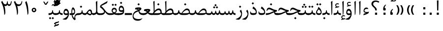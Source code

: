 SplineFontDB: 3.0
FontName: Parastoo
FullName: Parastoo
FamilyName: Parastoo
Weight: Regular
Copyright: Copyright (c) 2003 by Bitstream, Inc. All Rights Reserved.\nDejaVu changes are in public domain\nCopyright (c) 2015 by Saber Rastikerdar. All Rights Reserved.
Version: 0.8.1
ItalicAngle: 0
UnderlinePosition: -100
UnderlineWidth: 100
Ascent: 1536
Descent: 512
InvalidEm: 0
LayerCount: 2
Layer: 0 1 "Back" 1
Layer: 1 1 "Fore" 0
XUID: [1021 502 1027637223 7335572]
UniqueID: 4193122
UseUniqueID: 1
FSType: 0
OS2Version: 1
OS2_WeightWidthSlopeOnly: 0
OS2_UseTypoMetrics: 1
CreationTime: 1431850356
ModificationTime: 1451966139
PfmFamily: 17
TTFWeight: 400
TTFWidth: 5
LineGap: 0
VLineGap: 0
Panose: 2 11 6 3 3 8 4 2 2 4
OS2TypoAscent: 2000
OS2TypoAOffset: 0
OS2TypoDescent: -1000
OS2TypoDOffset: 0
OS2TypoLinegap: 0
OS2WinAscent: 2000
OS2WinAOffset: 0
OS2WinDescent: 1000
OS2WinDOffset: 0
HheadAscent: 2000
HheadAOffset: 0
HheadDescent: -1000
HheadDOffset: 0
OS2SubXSize: 1331
OS2SubYSize: 1433
OS2SubXOff: 0
OS2SubYOff: 286
OS2SupXSize: 1331
OS2SupYSize: 1433
OS2SupXOff: 0
OS2SupYOff: 983
OS2StrikeYSize: 102
OS2StrikeYPos: 530
OS2Vendor: 'PfEd'
OS2CodePages: 600001ff.dfff0000
Lookup: 1 0 0 "'case' Case-Sensitive Forms in Latin lookup 0" { "'case' Case-Sensitive Forms in Latin lookup 0 subtable"  } ['case' ('DFLT' <'dflt' > 'latn' <'CAT ' 'ESP ' 'GAL ' 'dflt' > ) ]
Lookup: 6 1 0 "'ccmp' Glyph Composition/Decomposition lookup 2" { "'ccmp' Glyph Composition/Decomposition lookup 2 subtable"  } ['ccmp' ('arab' <'KUR ' 'SND ' 'URD ' 'dflt' > 'hebr' <'dflt' > 'nko ' <'dflt' > ) ]
Lookup: 6 0 0 "'ccmp' Glyph Composition/Decomposition lookup 3" { "'ccmp' Glyph Composition/Decomposition lookup 3 subtable"  } ['ccmp' ('cyrl' <'MKD ' 'SRB ' 'dflt' > 'grek' <'dflt' > 'latn' <'ISM ' 'KSM ' 'LSM ' 'MOL ' 'NSM ' 'ROM ' 'SKS ' 'SSM ' 'dflt' > ) ]
Lookup: 6 0 0 "'ccmp' Glyph Composition/Decomposition lookup 4" { "'ccmp' Glyph Composition/Decomposition lookup 4 contextual 0"  "'ccmp' Glyph Composition/Decomposition lookup 4 contextual 1"  "'ccmp' Glyph Composition/Decomposition lookup 4 contextual 2"  "'ccmp' Glyph Composition/Decomposition lookup 4 contextual 3"  "'ccmp' Glyph Composition/Decomposition lookup 4 contextual 4"  "'ccmp' Glyph Composition/Decomposition lookup 4 contextual 5"  "'ccmp' Glyph Composition/Decomposition lookup 4 contextual 6"  "'ccmp' Glyph Composition/Decomposition lookup 4 contextual 7"  "'ccmp' Glyph Composition/Decomposition lookup 4 contextual 8"  "'ccmp' Glyph Composition/Decomposition lookup 4 contextual 9"  } ['ccmp' ('DFLT' <'dflt' > 'arab' <'KUR ' 'SND ' 'URD ' 'dflt' > 'armn' <'dflt' > 'brai' <'dflt' > 'cans' <'dflt' > 'cher' <'dflt' > 'cyrl' <'MKD ' 'SRB ' 'dflt' > 'geor' <'dflt' > 'grek' <'dflt' > 'hani' <'dflt' > 'hebr' <'dflt' > 'kana' <'dflt' > 'lao ' <'dflt' > 'latn' <'ISM ' 'KSM ' 'LSM ' 'MOL ' 'NSM ' 'ROM ' 'SKS ' 'SSM ' 'dflt' > 'math' <'dflt' > 'nko ' <'dflt' > 'ogam' <'dflt' > 'runr' <'dflt' > 'tfng' <'dflt' > 'thai' <'dflt' > ) ]
Lookup: 1 0 0 "'locl' Localized Forms in Latin lookup 7" { "'locl' Localized Forms in Latin lookup 7 subtable"  } ['locl' ('latn' <'ISM ' 'KSM ' 'LSM ' 'NSM ' 'SKS ' 'SSM ' > ) ]
Lookup: 1 9 0 "'fina' Terminal Forms in Arabic lookup 9" { "'fina' Terminal Forms in Arabic lookup 9 subtable"  } ['fina' ('arab' <'KUR ' 'SND ' 'URD ' 'dflt' > ) ]
Lookup: 1 9 0 "'medi' Medial Forms in Arabic lookup 11" { "'medi' Medial Forms in Arabic lookup 11 subtable"  } ['medi' ('arab' <'KUR ' 'SND ' 'URD ' 'dflt' > ) ]
Lookup: 1 9 0 "'init' Initial Forms in Arabic lookup 13" { "'init' Initial Forms in Arabic lookup 13 subtable"  } ['init' ('arab' <'KUR ' 'SND ' 'URD ' 'dflt' > ) ]
Lookup: 4 1 1 "'rlig' Required Ligatures in Arabic lookup 14" { "'rlig' Required Ligatures in Arabic lookup 14 subtable"  } ['rlig' ('arab' <'KUR ' 'dflt' > ) ]
Lookup: 4 1 1 "'rlig' Required Ligatures in Arabic lookup 15" { "'rlig' Required Ligatures in Arabic lookup 15 subtable"  } ['rlig' ('arab' <'KUR ' 'SND ' 'URD ' 'dflt' > ) ]
Lookup: 4 9 1 "'rlig' Required Ligatures in Arabic lookup 16" { "'rlig' Required Ligatures in Arabic lookup 16 subtable"  } ['rlig' ('arab' <'KUR ' 'SND ' 'URD ' 'dflt' > ) ]
Lookup: 4 9 1 "'liga' Standard Ligatures in Arabic lookup 17" { "'liga' Standard Ligatures in Arabic lookup 17 subtable"  } ['liga' ('arab' <'KUR ' 'SND ' 'URD ' 'dflt' > ) ]
Lookup: 4 1 1 "'liga' Standard Ligatures in Arabic lookup 19" { "'liga' Standard Ligatures in Arabic lookup 19 subtable"  } ['liga' ('arab' <'KUR ' 'SND ' 'URD ' 'dflt' > ) ]
Lookup: 1 1 0 "Single Substitution lookup 31" { "Single Substitution lookup 31 subtable"  } []
Lookup: 1 0 0 "Single Substitution lookup 32" { "Single Substitution lookup 32 subtable"  } []
Lookup: 1 0 0 "Single Substitution lookup 33" { "Single Substitution lookup 33 subtable"  } []
Lookup: 1 0 0 "Single Substitution lookup 34" { "Single Substitution lookup 34 subtable"  } []
Lookup: 1 0 0 "Single Substitution lookup 35" { "Single Substitution lookup 35 subtable"  } []
Lookup: 1 0 0 "Single Substitution lookup 36" { "Single Substitution lookup 36 subtable"  } []
Lookup: 1 0 0 "Single Substitution lookup 37" { "Single Substitution lookup 37 subtable"  } []
Lookup: 1 0 0 "Single Substitution lookup 38" { "Single Substitution lookup 38 subtable"  } []
Lookup: 1 0 0 "Single Substitution lookup 39" { "Single Substitution lookup 39 subtable"  } []
Lookup: 262 1 0 "'mkmk' Mark to Mark in Arabic lookup 0" { "'mkmk' Mark to Mark in Arabic lookup 0 subtable"  } ['mkmk' ('arab' <'KUR ' 'SND ' 'URD ' 'dflt' > ) ]
Lookup: 262 1 0 "'mkmk' Mark to Mark in Arabic lookup 1" { "'mkmk' Mark to Mark in Arabic lookup 1 subtable"  } ['mkmk' ('arab' <'KUR ' 'SND ' 'URD ' 'dflt' > ) ]
Lookup: 262 0 0 "'mkmk' Mark to Mark in Lao lookup 2" { "'mkmk' Mark to Mark in Lao lookup 2 subtable"  } ['mkmk' ('lao ' <'dflt' > ) ]
Lookup: 262 0 0 "'mkmk' Mark to Mark in Lao lookup 3" { "'mkmk' Mark to Mark in Lao lookup 3 subtable"  } ['mkmk' ('lao ' <'dflt' > ) ]
Lookup: 262 4 0 "'mkmk' Mark to Mark lookup 4" { "'mkmk' Mark to Mark lookup 4 anchor 0"  "'mkmk' Mark to Mark lookup 4 anchor 1"  } ['mkmk' ('cyrl' <'MKD ' 'SRB ' 'dflt' > 'grek' <'dflt' > 'latn' <'ISM ' 'KSM ' 'LSM ' 'MOL ' 'NSM ' 'ROM ' 'SKS ' 'SSM ' 'dflt' > ) ]
Lookup: 261 1 0 "'mark' Mark Positioning lookup 5" { "'mark' Mark Positioning lookup 5 subtable"  } ['mark' ('arab' <'KUR ' 'SND ' 'URD ' 'dflt' > 'hebr' <'dflt' > 'nko ' <'dflt' > ) ]
Lookup: 260 1 0 "'mark' Mark Positioning lookup 6" { "'mark' Mark Positioning lookup 6 subtable"  } ['mark' ('arab' <'KUR ' 'SND ' 'URD ' 'dflt' > 'hebr' <'dflt' > 'nko ' <'dflt' > ) ]
Lookup: 260 1 0 "'mark' Mark Positioning lookup 7" { "'mark' Mark Positioning lookup 7 subtable"  } ['mark' ('arab' <'KUR ' 'SND ' 'URD ' 'dflt' > 'hebr' <'dflt' > 'nko ' <'dflt' > ) ]
Lookup: 261 1 0 "'mark' Mark Positioning lookup 8" { "'mark' Mark Positioning lookup 8 subtable"  } ['mark' ('arab' <'KUR ' 'SND ' 'URD ' 'dflt' > 'hebr' <'dflt' > 'nko ' <'dflt' > ) ]
Lookup: 260 1 0 "'mark' Mark Positioning lookup 9" { "'mark' Mark Positioning lookup 9 subtable"  } ['mark' ('arab' <'KUR ' 'SND ' 'URD ' 'dflt' > 'hebr' <'dflt' > 'nko ' <'dflt' > ) ]
Lookup: 260 0 0 "'mark' Mark Positioning in Lao lookup 10" { "'mark' Mark Positioning in Lao lookup 10 subtable"  } ['mark' ('lao ' <'dflt' > ) ]
Lookup: 260 0 0 "'mark' Mark Positioning in Lao lookup 11" { "'mark' Mark Positioning in Lao lookup 11 subtable"  } ['mark' ('lao ' <'dflt' > ) ]
Lookup: 261 0 0 "'mark' Mark Positioning lookup 12" { "'mark' Mark Positioning lookup 12 subtable"  } ['mark' ('cyrl' <'MKD ' 'SRB ' 'dflt' > 'grek' <'dflt' > 'latn' <'ISM ' 'KSM ' 'LSM ' 'MOL ' 'NSM ' 'ROM ' 'SKS ' 'SSM ' 'dflt' > ) ]
Lookup: 260 4 0 "'mark' Mark Positioning lookup 13" { "'mark' Mark Positioning lookup 13 anchor 0"  "'mark' Mark Positioning lookup 13 anchor 1"  "'mark' Mark Positioning lookup 13 anchor 2"  "'mark' Mark Positioning lookup 13 anchor 3"  "'mark' Mark Positioning lookup 13 anchor 4"  "'mark' Mark Positioning lookup 13 anchor 5"  } ['mark' ('cyrl' <'MKD ' 'SRB ' 'dflt' > 'grek' <'dflt' > 'latn' <'ISM ' 'KSM ' 'LSM ' 'MOL ' 'NSM ' 'ROM ' 'SKS ' 'SSM ' 'dflt' > 'tfng' <'dflt' > ) ]
Lookup: 258 0 0 "'kern' Horizontal Kerning in Latin lookup 14" { "'kern' Horizontal Kerning in Latin lookup 14 subtable" [307,0,0] } ['kern' ('latn' <'ISM ' 'KSM ' 'LSM ' 'MOL ' 'NSM ' 'ROM ' 'SKS ' 'SSM ' 'dflt' > ) ]
Lookup: 258 9 0 "'kern' Horizontal Kerning lookup 15" { "'kern' Horizontal Kerning lookup 15-1" [307,30,6] "'kern' Horizontal Kerning lookup 15-2" [307,30,2] } ['kern' ('DFLT' <'dflt' > 'arab' <'KUR ' 'SND ' 'URD ' 'dflt' > 'armn' <'dflt' > 'brai' <'dflt' > 'cans' <'dflt' > 'cher' <'dflt' > 'cyrl' <'MKD ' 'SRB ' 'dflt' > 'geor' <'dflt' > 'grek' <'dflt' > 'hani' <'dflt' > 'hebr' <'dflt' > 'kana' <'dflt' > 'lao ' <'dflt' > 'latn' <'ISM ' 'KSM ' 'LSM ' 'MOL ' 'NSM ' 'ROM ' 'SKS ' 'SSM ' 'dflt' > 'math' <'dflt' > 'nko ' <'dflt' > 'ogam' <'dflt' > 'runr' <'dflt' > 'tfng' <'dflt' > 'thai' <'dflt' > ) ]
MarkAttachClasses: 5
"MarkClass-1" 307 gravecomb acutecomb uni0302 tildecomb uni0304 uni0305 uni0306 uni0307 uni0308 hookabovecomb uni030A uni030B uni030C uni030D uni030E uni030F uni0310 uni0311 uni0312 uni0313 uni0314 uni0315 uni033D uni033E uni033F uni0340 uni0341 uni0342 uni0343 uni0344 uni0346 uni034A uni034B uni034C uni0351 uni0352 uni0357
"MarkClass-2" 300 uni0316 uni0317 uni0318 uni0319 uni031C uni031D uni031E uni031F uni0320 uni0321 uni0322 dotbelowcomb uni0324 uni0325 uni0326 uni0329 uni032A uni032B uni032C uni032D uni032E uni032F uni0330 uni0331 uni0332 uni0333 uni0339 uni033A uni033B uni033C uni0345 uni0347 uni0348 uni0349 uni034D uni034E uni0353
"MarkClass-3" 7 uni0327
"MarkClass-4" 7 uni0328
DEI: 91125
KernClass2: 53 80 "'kern' Horizontal Kerning in Latin lookup 14 subtable"
 6 hyphen
 1 A
 1 B
 1 C
 12 D Eth Dcaron
 1 F
 8 G Gbreve
 1 H
 1 J
 9 K uniA740
 15 L Lacute Lcaron
 44 O Ograve Oacute Ocircumflex Otilde Odieresis
 1 P
 1 Q
 15 R Racute Rcaron
 17 S Scedilla Scaron
 9 T uniA724
 43 U Ugrave Uacute Ucircumflex Udieresis Uring
 1 V
 1 W
 1 X
 18 Y Yacute Ydieresis
 8 Z Zcaron
 44 e egrave eacute ecircumflex edieresis ecaron
 1 f
 9 k uniA741
 15 n ntilde ncaron
 44 o ograve oacute ocircumflex otilde odieresis
 8 r racute
 1 v
 1 w
 1 x
 18 y yacute ydieresis
 13 guillemotleft
 14 guillemotright
 6 Agrave
 28 Aacute Acircumflex Adieresis
 6 Atilde
 2 AE
 22 Ccedilla Cacute Ccaron
 5 Thorn
 10 germandbls
 3 eth
 14 Amacron Abreve
 7 Aogonek
 6 Dcroat
 4 ldot
 6 rcaron
 6 Tcaron
 7 uni2010
 12 quotedblleft
 12 quotedblbase
 6 hyphen
 6 period
 5 colon
 44 A Agrave Aacute Acircumflex Atilde Adieresis
 1 B
 15 C Cacute Ccaron
 8 D Dcaron
 64 F H K L P R Thorn germandbls Lacute Lcaron Racute Rcaron uniA740
 1 G
 1 J
 44 O Ograve Oacute Ocircumflex Otilde Odieresis
 1 Q
 49 S Sacute Scircumflex Scedilla Scaron Scommaaccent
 8 T Tcaron
 43 U Ugrave Uacute Ucircumflex Udieresis Uring
 1 V
 1 W
 1 X
 18 Y Yacute Ydieresis
 8 Z Zcaron
 8 a aacute
 10 c ccedilla
 3 d q
 15 e eacute ecaron
 1 f
 12 g h m gbreve
 1 i
 1 l
 15 n ntilde ncaron
 8 o oacute
 15 r racute rcaron
 17 s scedilla scaron
 8 t tcaron
 14 u uacute uring
 1 v
 1 w
 1 x
 18 y yacute ydieresis
 13 guillemotleft
 14 guillemotright
 2 AE
 8 Ccedilla
 41 agrave acircumflex atilde adieresis aring
 28 egrave ecircumflex edieresis
 3 eth
 35 ograve ocircumflex otilde odieresis
 28 ugrave ucircumflex udieresis
 22 Amacron Abreve Aogonek
 22 amacron abreve aogonek
 13 cacute ccaron
 68 Ccircumflex Cdotaccent Gcircumflex Gdotaccent Omacron Obreve uni022E
 35 ccircumflex uni01C6 uni021B uni0231
 23 cdotaccent tcommaaccent
 6 dcaron
 6 dcroat
 33 emacron ebreve edotaccent eogonek
 6 Gbreve
 12 Gcommaaccent
 23 iogonek ij rcommaaccent
 28 omacron obreve ohungarumlaut
 13 Ohungarumlaut
 12 Tcommaaccent
 4 Tbar
 43 utilde umacron ubreve uhungarumlaut uogonek
 28 Wcircumflex Wgrave Wdieresis
 28 wcircumflex wacute wdieresis
 18 Ycircumflex Ygrave
 18 ycircumflex ygrave
 15 uni01EA uni01EC
 15 uni01EB uni01ED
 7 uni021A
 7 uni022F
 7 uni0232
 7 uni0233
 6 wgrave
 6 Wacute
 12 quotedblleft
 13 quotedblright
 12 quotedblbase
 0 {} 0 {} 0 {} 0 {} 0 {} 0 {} 0 {} 0 {} 0 {} 0 {} 0 {} 0 {} 0 {} 0 {} 0 {} 0 {} 0 {} 0 {} 0 {} 0 {} 0 {} 0 {} 0 {} 0 {} 0 {} 0 {} 0 {} 0 {} 0 {} 0 {} 0 {} 0 {} 0 {} 0 {} 0 {} 0 {} 0 {} 0 {} 0 {} 0 {} 0 {} 0 {} 0 {} 0 {} 0 {} 0 {} 0 {} 0 {} 0 {} 0 {} 0 {} 0 {} 0 {} 0 {} 0 {} 0 {} 0 {} 0 {} 0 {} 0 {} 0 {} 0 {} 0 {} 0 {} 0 {} 0 {} 0 {} 0 {} 0 {} 0 {} 0 {} 0 {} 0 {} 0 {} 0 {} 0 {} 0 {} 0 {} 0 {} 0 {} 0 {} 0 {} 0 {} 0 {} -94 {} -153 {} 0 {} 0 {} 0 {} 157 {} 240 {} 120 {} 157 {} 0 {} -394 {} 0 {} -251 {} -174 {} -214 {} -508 {} 0 {} 0 {} 0 {} 0 {} 0 {} 0 {} 0 {} 0 {} 0 {} 0 {} 79 {} 0 {} 0 {} 0 {} 0 {} -115 {} 0 {} 0 {} -76 {} 0 {} 0 {} 0 {} 0 {} 0 {} 0 {} 0 {} 79 {} 0 {} -94 {} 0 {} 0 {} 0 {} 0 {} 0 {} 0 {} 0 {} 0 {} 157 {} 0 {} 0 {} 0 {} 0 {} 0 {} 0 {} 0 {} 0 {} 0 {} 0 {} 0 {} 0 {} 0 {} 0 {} 0 {} 0 {} 0 {} 0 {} 0 {} 0 {} 0 {} 0 {} 0 {} -94 {} -76 {} -76 {} 120 {} 0 {} -76 {} 0 {} 0 {} -76 {} 0 {} -76 {} -76 {} 0 {} -335 {} 0 {} -272 {} -233 {} 0 {} -335 {} 0 {} 0 {} -76 {} -76 {} -76 {} -153 {} 0 {} 0 {} 0 {} 0 {} -76 {} 0 {} 0 {} -76 {} 0 {} -251 {} -174 {} 0 {} -290 {} -153 {} 0 {} 0 {} -76 {} 0 {} -76 {} 0 {} -76 {} 0 {} 120 {} 0 {} -76 {} -76 {} -76 {} -76 {} -76 {} -76 {} -76 {} -76 {} 0 {} 0 {} -76 {} -76 {} -335 {} 0 {} 0 {} -233 {} -174 {} -335 {} -290 {} -76 {} -76 {} -335 {} 0 {} -335 {} -290 {} -174 {} -233 {} -554 {} -532 {} 100 {} 0 {} 0 {} 0 {} 0 {} 0 {} 0 {} -76 {} 0 {} 0 {} -76 {} 0 {} -76 {} 0 {} -76 {} 0 {} 0 {} -130 {} -153 {} 0 {} -233 {} 0 {} 0 {} 0 {} 0 {} 0 {} 0 {} 0 {} 0 {} 0 {} 0 {} 0 {} 0 {} 0 {} 0 {} 0 {} 0 {} 0 {} 0 {} 0 {} -130 {} -76 {} 0 {} -76 {} 0 {} 0 {} 0 {} 0 {} 0 {} 0 {} 0 {} 0 {} -76 {} 0 {} 0 {} 0 {} 0 {} 0 {} -76 {} -76 {} 0 {} 0 {} -76 {} 0 {} 0 {} 0 {} -153 {} 0 {} -233 {} 0 {} -76 {} 0 {} 0 {} 0 {} 0 {} 0 {} 0 {} -153 {} -233 {} -233 {} -174 {} 0 {} 0 {} 0 {} 0 {} 0 {} 0 {} 0 {} 0 {} 0 {} 0 {} 0 {} 0 {} 0 {} 0 {} 0 {} 0 {} 0 {} 0 {} 0 {} -76 {} 0 {} 0 {} 0 {} 0 {} 0 {} 0 {} 0 {} 0 {} 0 {} 0 {} 0 {} 0 {} 0 {} 0 {} 0 {} 0 {} 0 {} 0 {} 0 {} -76 {} -76 {} 0 {} 0 {} 0 {} 0 {} 0 {} 0 {} 0 {} 0 {} 0 {} 0 {} 0 {} 0 {} 0 {} 0 {} 0 {} 0 {} 0 {} 0 {} 0 {} 0 {} 0 {} 0 {} 0 {} 0 {} 0 {} 0 {} -76 {} 0 {} 0 {} 0 {} 0 {} 0 {} -76 {} 0 {} 0 {} 0 {} 0 {} 79 {} 0 {} 0 {} 0 {} 0 {} 0 {} -76 {} 0 {} 0 {} 0 {} 0 {} 0 {} 0 {} 0 {} 0 {} 0 {} 0 {} 0 {} -76 {} 0 {} 0 {} -233 {} 0 {} 0 {} 0 {} 0 {} 0 {} 0 {} 0 {} 0 {} 0 {} 0 {} 0 {} 0 {} 0 {} 0 {} 0 {} 0 {} 0 {} 0 {} 0 {} -76 {} -76 {} 0 {} 0 {} 0 {} 0 {} 0 {} 0 {} 0 {} -76 {} 0 {} 0 {} 0 {} 0 {} 0 {} 0 {} 0 {} 0 {} 0 {} 0 {} 0 {} 0 {} 0 {} 0 {} 0 {} 0 {} 0 {} 0 {} -233 {} 0 {} 0 {} 0 {} 0 {} 0 {} -233 {} 0 {} 0 {} 0 {} -94 {} -115 {} -394 {} 0 {} 0 {} -691 {} -335 {} -394 {} 0 {} 0 {} 0 {} 0 {} 0 {} 0 {} 0 {} 0 {} -76 {} -76 {} 0 {} 0 {} 0 {} 0 {} 0 {} 0 {} -394 {} 0 {} 0 {} -233 {} 0 {} 0 {} -314 {} 0 {} 0 {} -153 {} -314 {} 0 {} 0 {} -233 {} 0 {} 0 {} 0 {} -394 {} 0 {} 0 {} 0 {} 0 {} -394 {} -233 {} 0 {} -153 {} -233 {} -394 {} -394 {} 0 {} 0 {} 0 {} 0 {} 0 {} 0 {} -233 {} 0 {} 0 {} -314 {} -153 {} 0 {} -76 {} -76 {} -233 {} 0 {} 0 {} 0 {} -394 {} 0 {} -153 {} -76 {} -153 {} 0 {} -394 {} 0 {} 0 {} -94 {} 0 {} -789 {} 0 {} 0 {} 0 {} 0 {} 0 {} 0 {} 0 {} 0 {} 0 {} 0 {} 0 {} 0 {} 0 {} 0 {} -153 {} 0 {} 0 {} 0 {} 0 {} -214 {} 0 {} 0 {} 0 {} 0 {} 0 {} 0 {} 0 {} 0 {} 0 {} 0 {} 0 {} 0 {} 0 {} 0 {} 0 {} 0 {} 0 {} 0 {} 0 {} -76 {} -76 {} 0 {} 0 {} 0 {} 0 {} 0 {} 0 {} 0 {} 0 {} 0 {} 0 {} 0 {} 0 {} 0 {} 0 {} 0 {} 0 {} 0 {} 0 {} 0 {} 0 {} 0 {} 0 {} 0 {} 0 {} 0 {} 0 {} 0 {} 0 {} 0 {} 0 {} 0 {} 0 {} 0 {} 0 {} 0 {} 0 {} -94 {} -94 {} -115 {} 0 {} 0 {} -76 {} 0 {} 0 {} 0 {} 0 {} 0 {} 0 {} 0 {} 0 {} 0 {} 0 {} 0 {} 0 {} 0 {} 0 {} 0 {} 0 {} 0 {} 0 {} 0 {} 0 {} 0 {} 0 {} 0 {} 0 {} 0 {} 0 {} 0 {} 0 {} 0 {} 0 {} 0 {} 0 {} 0 {} 0 {} 0 {} 0 {} 0 {} 0 {} 0 {} 0 {} 0 {} 0 {} 0 {} 0 {} 0 {} 0 {} 0 {} 0 {} 0 {} 0 {} 0 {} 0 {} 0 {} 0 {} 0 {} 0 {} 0 {} 0 {} 0 {} 0 {} 0 {} 0 {} 0 {} 0 {} 0 {} 0 {} 0 {} 0 {} 0 {} 0 {} 0 {} 0 {} 0 {} 0 {} -153 {} -130 {} -153 {} 0 {} -153 {} 0 {} 0 {} -76 {} 0 {} 0 {} 0 {} 0 {} 0 {} 0 {} 0 {} 0 {} 0 {} 0 {} 0 {} 0 {} 0 {} 0 {} 0 {} 0 {} 0 {} 0 {} 0 {} 0 {} 0 {} 0 {} 0 {} 0 {} 0 {} 0 {} 0 {} 0 {} 0 {} 0 {} 0 {} 0 {} 0 {} 0 {} -76 {} -76 {} 0 {} 0 {} 0 {} 0 {} 0 {} 0 {} 0 {} 0 {} 0 {} 0 {} 0 {} 0 {} 0 {} 0 {} 0 {} 0 {} 0 {} 0 {} 0 {} 0 {} 0 {} 0 {} 0 {} 0 {} 0 {} 0 {} 0 {} 0 {} 0 {} 0 {} 0 {} 0 {} 0 {} 0 {} 0 {} 0 {} -153 {} -130 {} -233 {} 0 {} -451 {} 0 {} 0 {} -76 {} 0 {} -233 {} 0 {} 0 {} 0 {} 0 {} -233 {} 0 {} 0 {} -335 {} -115 {} 0 {} -153 {} 0 {} -153 {} 0 {} -76 {} 0 {} 0 {} -214 {} 0 {} 0 {} 0 {} 0 {} 0 {} -214 {} 0 {} 0 {} 0 {} -214 {} 0 {} 0 {} 0 {} -314 {} -272 {} 0 {} 0 {} -233 {} -76 {} -214 {} 0 {} -214 {} -214 {} 0 {} 0 {} 0 {} 0 {} 0 {} 0 {} 0 {} 0 {} 0 {} 0 {} 0 {} 0 {} 0 {} 0 {} 0 {} 0 {} 0 {} 0 {} 0 {} 0 {} 0 {} 0 {} 0 {} 0 {} 0 {} 0 {} 0 {} 0 {} 0 {} -130 {} -130 {} 0 {} 0 {} -76 {} 0 {} 0 {} 100 {} 0 {} 0 {} 0 {} 0 {} 0 {} 0 {} -153 {} 0 {} 0 {} -590 {} -214 {} -471 {} -394 {} 0 {} -570 {} 0 {} 0 {} 0 {} 0 {} -76 {} 0 {} 0 {} 0 {} 0 {} 0 {} -76 {} 0 {} 0 {} 0 {} -76 {} 0 {} 0 {} 0 {} -394 {} 0 {} 0 {} 0 {} 0 {} 0 {} -76 {} 0 {} -76 {} -76 {} 0 {} 0 {} 0 {} 0 {} 0 {} 0 {} 0 {} 0 {} 0 {} 0 {} 0 {} 0 {} 0 {} 0 {} 0 {} 0 {} 0 {} 0 {} 0 {} 0 {} 0 {} 0 {} 0 {} 0 {} 0 {} 0 {} 0 {} 0 {} 0 {} -870 {} -1128 {} 0 {} 0 {} 120 {} -174 {} -76 {} -76 {} 0 {} 0 {} 0 {} 0 {} 0 {} 0 {} 0 {} 0 {} 0 {} 0 {} 0 {} -76 {} 0 {} -272 {} -233 {} 0 {} 0 {} 0 {} 0 {} 0 {} 0 {} 0 {} 0 {} 0 {} 0 {} 0 {} 0 {} 0 {} 0 {} 0 {} 0 {} 0 {} 0 {} 0 {} -76 {} 0 {} 0 {} 0 {} 0 {} 0 {} 0 {} 0 {} 0 {} 0 {} 0 {} 0 {} 0 {} 0 {} 0 {} 0 {} 0 {} 0 {} 0 {} 0 {} 0 {} 0 {} 0 {} 0 {} 0 {} 0 {} 0 {} 0 {} 0 {} 0 {} 0 {} 0 {} 0 {} 0 {} 0 {} 0 {} 0 {} 0 {} -94 {} -76 {} -394 {} 0 {} -94 {} -672 {} 0 {} -272 {} 0 {} 0 {} 0 {} 0 {} 0 {} 0 {} 0 {} 0 {} 0 {} 0 {} 0 {} 0 {} 0 {} 0 {} -94 {} 0 {} -193 {} 0 {} 0 {} -153 {} 0 {} 0 {} -94 {} 0 {} -76 {} -153 {} -76 {} -76 {} 0 {} -76 {} 0 {} 0 {} 0 {} 0 {} -76 {} 0 {} 0 {} 0 {} -193 {} -153 {} 0 {} -153 {} -76 {} 0 {} 0 {} 0 {} 0 {} 0 {} 0 {} 0 {} 0 {} 0 {} 0 {} 0 {} 0 {} 0 {} 0 {} 0 {} 0 {} 0 {} 0 {} 0 {} 0 {} 0 {} 0 {} 0 {} 0 {} 0 {} 0 {} 0 {} 0 {} 0 {} 79 {} 79 {} -691 {} 0 {} 120 {} 0 {} 0 {} 0 {} 0 {} 0 {} 0 {} 0 {} 0 {} 0 {} 0 {} 0 {} 0 {} 0 {} 0 {} 0 {} 0 {} 0 {} 0 {} 0 {} 0 {} 0 {} 0 {} 0 {} 0 {} 0 {} 0 {} 0 {} 0 {} 0 {} 0 {} 0 {} 0 {} 0 {} 0 {} 0 {} 0 {} 0 {} 0 {} 0 {} 0 {} 0 {} 0 {} 0 {} 0 {} 0 {} 0 {} 0 {} 0 {} 0 {} 0 {} 0 {} 0 {} 0 {} 0 {} 0 {} 0 {} 0 {} 0 {} 0 {} 0 {} 0 {} 0 {} 0 {} 0 {} 0 {} 0 {} 0 {} 0 {} 0 {} 0 {} 0 {} 0 {} 0 {} 0 {} 0 {} -94 {} -76 {} -272 {} 0 {} -174 {} -153 {} -130 {} -174 {} 0 {} -214 {} 0 {} 0 {} 0 {} 0 {} 0 {} 0 {} 0 {} -314 {} 0 {} -233 {} -174 {} 0 {} -272 {} 0 {} -94 {} 0 {} 0 {} -193 {} 0 {} 0 {} 0 {} 0 {} 0 {} -193 {} 0 {} 0 {} 0 {} -193 {} 0 {} 0 {} 0 {} -233 {} -233 {} -76 {} 0 {} -214 {} -94 {} -193 {} 0 {} -193 {} -193 {} 0 {} 0 {} 0 {} 0 {} 0 {} 0 {} 0 {} 0 {} 0 {} 0 {} 0 {} 0 {} 0 {} 0 {} 0 {} 0 {} 0 {} 0 {} 0 {} 0 {} 0 {} 0 {} 0 {} 0 {} 0 {} 0 {} 0 {} 0 {} 0 {} -314 {} -272 {} -76 {} 0 {} 0 {} 0 {} 0 {} 79 {} 0 {} 0 {} 0 {} 0 {} 0 {} 0 {} 0 {} 0 {} 0 {} 0 {} 0 {} 0 {} 0 {} 0 {} 0 {} 0 {} 0 {} 0 {} 0 {} 0 {} 0 {} 0 {} 0 {} 0 {} 0 {} 0 {} 0 {} 0 {} 0 {} 0 {} 0 {} 0 {} 0 {} 0 {} 0 {} 0 {} 0 {} 0 {} 0 {} 0 {} 0 {} 0 {} 0 {} 0 {} 0 {} 0 {} 0 {} 0 {} 0 {} 0 {} 0 {} 0 {} 0 {} 0 {} 0 {} 0 {} 0 {} 0 {} 0 {} 0 {} 0 {} 0 {} 0 {} 0 {} 0 {} 0 {} 0 {} 0 {} 0 {} 0 {} 0 {} 0 {} 0 {} 0 {} 0 {} 0 {} -394 {} -508 {} -471 {} -335 {} 0 {} -251 {} 0 {} 0 {} 0 {} 0 {} 0 {} 0 {} 0 {} -76 {} 0 {} 0 {} 0 {} 0 {} 0 {} 0 {} -712 {} -730 {} 0 {} -730 {} 0 {} 0 {} -130 {} 0 {} 0 {} -730 {} -631 {} -712 {} 0 {} -654 {} 0 {} -712 {} 0 {} -672 {} -394 {} -233 {} 0 {} -251 {} -501 {} -604 {} 0 {} -562 {} -587 {} 0 {} 0 {} -730 {} 0 {} 0 {} 0 {} 0 {} 0 {} 0 {} 0 {} 0 {} 0 {} 0 {} 0 {} 0 {} 0 {} 0 {} 0 {} 0 {} 0 {} 0 {} 0 {} 0 {} 0 {} 0 {} 0 {} 0 {} 0 {} 0 {} 0 {} -94 {} -554 {} 0 {} 0 {} 0 {} 0 {} 0 {} 0 {} 0 {} 0 {} 0 {} 0 {} 0 {} 0 {} 0 {} 0 {} 0 {} 0 {} 0 {} 0 {} 0 {} 0 {} -76 {} 0 {} 0 {} 0 {} 0 {} 0 {} 0 {} 0 {} 0 {} 0 {} 0 {} 0 {} 0 {} 0 {} 0 {} 0 {} 0 {} 0 {} 0 {} 0 {} 0 {} 0 {} 0 {} 0 {} 0 {} 0 {} 0 {} 0 {} 0 {} 0 {} 0 {} 0 {} 0 {} 0 {} 0 {} 0 {} 0 {} 0 {} 0 {} 0 {} 0 {} 0 {} 0 {} 0 {} 0 {} 0 {} 0 {} 0 {} 0 {} 0 {} 0 {} 0 {} 0 {} 0 {} 0 {} 0 {} 0 {} 0 {} 0 {} 0 {} 0 {} -251 {} -554 {} -351 {} -272 {} 0 {} 0 {} 0 {} 0 {} 0 {} 0 {} -76 {} 0 {} 0 {} 0 {} 0 {} 0 {} 0 {} 0 {} 0 {} 0 {} -335 {} 0 {} 0 {} -335 {} 0 {} 0 {} -94 {} 0 {} 0 {} -335 {} 0 {} 0 {} 0 {} -290 {} 0 {} 0 {} 0 {} -115 {} -373 {} -233 {} 0 {} 0 {} -335 {} -335 {} 0 {} -335 {} -290 {} 0 {} 0 {} 0 {} 0 {} 0 {} 0 {} 0 {} 0 {} 0 {} 0 {} 0 {} 0 {} 0 {} 0 {} 0 {} 0 {} 0 {} 0 {} 0 {} 0 {} 0 {} 0 {} 0 {} 0 {} 0 {} 0 {} 0 {} 0 {} 0 {} 0 {} 0 {} -590 {} 0 {} -174 {} -495 {} -251 {} -233 {} 0 {} 0 {} 0 {} 0 {} 0 {} 0 {} 0 {} 0 {} 0 {} 0 {} 0 {} 0 {} 0 {} 0 {} 0 {} 0 {} -272 {} 0 {} 0 {} -251 {} 0 {} 0 {} -94 {} 0 {} 0 {} -251 {} -193 {} 0 {} 0 {} -153 {} 0 {} 0 {} 0 {} -76 {} -233 {} -76 {} 0 {} 0 {} -272 {} -251 {} 0 {} -251 {} -153 {} 0 {} 0 {} 0 {} 0 {} 0 {} 0 {} 0 {} 0 {} 0 {} 0 {} 0 {} 0 {} 0 {} 0 {} 0 {} 0 {} 0 {} 0 {} 0 {} 0 {} 0 {} 0 {} 0 {} 0 {} 0 {} 0 {} 0 {} 0 {} 0 {} -76 {} 0 {} -554 {} 0 {} -214 {} 0 {} 0 {} 0 {} 0 {} -314 {} 0 {} 0 {} 0 {} 0 {} -272 {} 0 {} 0 {} -76 {} 0 {} 0 {} 0 {} 0 {} 0 {} 0 {} 0 {} 0 {} 0 {} -193 {} 0 {} 0 {} 0 {} 0 {} 0 {} 0 {} 0 {} 0 {} 0 {} 0 {} 0 {} 0 {} 0 {} 0 {} -233 {} 0 {} 0 {} -314 {} 0 {} -193 {} 0 {} 0 {} 0 {} 0 {} 0 {} 0 {} 0 {} 0 {} 0 {} 0 {} 0 {} 0 {} 0 {} 0 {} 0 {} 0 {} 0 {} 0 {} 0 {} 0 {} 0 {} 0 {} 0 {} 0 {} 0 {} 0 {} 0 {} 0 {} 0 {} 0 {} 0 {} 0 {} -335 {} -174 {} -94 {} 0 {} -508 {} -870 {} -570 {} -335 {} 0 {} -233 {} 0 {} 0 {} 0 {} 0 {} -233 {} 0 {} 0 {} 0 {} 0 {} 0 {} 0 {} 0 {} 0 {} 0 {} -590 {} 0 {} 0 {} -570 {} 0 {} 0 {} -153 {} 0 {} 0 {} -570 {} 0 {} 0 {} 0 {} -495 {} 0 {} 0 {} 0 {} 0 {} -471 {} -314 {} 0 {} -233 {} -590 {} -570 {} 0 {} -570 {} -495 {} 0 {} 0 {} 0 {} 0 {} 0 {} 0 {} 0 {} 0 {} 0 {} 0 {} 0 {} 0 {} 0 {} 0 {} 0 {} 0 {} 0 {} 0 {} 0 {} 0 {} 0 {} 0 {} 0 {} 0 {} 0 {} 0 {} 0 {} 0 {} 0 {} -233 {} -76 {} -554 {} 0 {} -76 {} 0 {} 0 {} 0 {} 0 {} 0 {} 0 {} 0 {} 0 {} 0 {} 0 {} 0 {} 0 {} 0 {} 0 {} 0 {} 0 {} 0 {} 0 {} 0 {} 0 {} 0 {} 0 {} 0 {} 0 {} 0 {} 0 {} 0 {} 0 {} 0 {} 0 {} 0 {} 0 {} 0 {} 0 {} 0 {} 0 {} 0 {} 0 {} 0 {} 0 {} 0 {} 0 {} 0 {} 0 {} 0 {} 0 {} 0 {} 0 {} 0 {} 0 {} 0 {} 0 {} 0 {} 0 {} 0 {} 0 {} 0 {} 0 {} 0 {} 0 {} 0 {} 0 {} 0 {} 0 {} 0 {} 0 {} 0 {} 0 {} 0 {} 0 {} 0 {} 0 {} 0 {} 0 {} 0 {} -76 {} -76 {} -76 {} 0 {} 0 {} 0 {} 0 {} 0 {} 0 {} 0 {} 0 {} 0 {} 0 {} 0 {} 0 {} 0 {} 0 {} 0 {} 0 {} 0 {} 0 {} 0 {} 0 {} 0 {} 0 {} 0 {} 0 {} 0 {} 0 {} 0 {} 0 {} 0 {} 0 {} 0 {} 0 {} 0 {} 0 {} 0 {} 0 {} 0 {} -76 {} 0 {} 0 {} 0 {} 0 {} 0 {} 0 {} 0 {} 0 {} 0 {} 0 {} 0 {} 0 {} 0 {} 0 {} 0 {} 0 {} 0 {} 0 {} 0 {} 0 {} 0 {} 0 {} 0 {} 0 {} 0 {} 0 {} 0 {} 0 {} 0 {} 0 {} 0 {} 0 {} 0 {} 0 {} 0 {} 0 {} 0 {} 0 {} 0 {} 0 {} 0 {} 0 {} 0 {} -233 {} -314 {} -153 {} 0 {} 0 {} 0 {} 0 {} 0 {} 0 {} 0 {} 0 {} 0 {} 0 {} 0 {} 0 {} 0 {} 0 {} 0 {} 0 {} 0 {} 0 {} 0 {} 0 {} 0 {} 0 {} 0 {} 0 {} 0 {} 0 {} 0 {} 0 {} 0 {} -76 {} 0 {} 0 {} -76 {} 0 {} -76 {} -153 {} -76 {} 0 {} 0 {} 0 {} 0 {} 0 {} 0 {} 0 {} 0 {} 0 {} 0 {} 0 {} 0 {} 0 {} 0 {} 0 {} 0 {} 0 {} 0 {} 0 {} 0 {} 0 {} 0 {} 0 {} 0 {} 0 {} 0 {} 0 {} 0 {} 0 {} 0 {} 0 {} 0 {} 0 {} 0 {} 0 {} 0 {} 138 {} 0 {} -495 {} 0 {} 0 {} 0 {} 0 {} 0 {} 0 {} 0 {} 0 {} 0 {} 0 {} 0 {} 0 {} 0 {} 0 {} 0 {} 0 {} 0 {} 0 {} 0 {} 0 {} 0 {} -76 {} 0 {} 0 {} -153 {} 0 {} 0 {} 0 {} 0 {} 0 {} -153 {} 0 {} 0 {} 0 {} -130 {} 0 {} 0 {} 0 {} -153 {} 0 {} 0 {} 0 {} 0 {} -76 {} -153 {} 0 {} -153 {} -130 {} 0 {} 0 {} 0 {} 0 {} 0 {} 0 {} 0 {} 0 {} 0 {} 0 {} 0 {} 0 {} 0 {} 0 {} 0 {} 0 {} 0 {} 0 {} 0 {} 0 {} 0 {} 0 {} 0 {} 0 {} 0 {} 0 {} 0 {} 0 {} 0 {} 0 {} 0 {} 0 {} 0 {} 0 {} 0 {} 0 {} 0 {} 0 {} 0 {} 0 {} 0 {} 0 {} 0 {} 0 {} 0 {} 0 {} 0 {} 0 {} 0 {} 0 {} 0 {} 0 {} 0 {} 0 {} 0 {} 0 {} 0 {} 0 {} 0 {} 0 {} 0 {} 0 {} 0 {} 0 {} 0 {} 0 {} 0 {} 0 {} 0 {} 0 {} 0 {} 0 {} 0 {} 0 {} 0 {} 0 {} 0 {} 0 {} 0 {} 0 {} 0 {} 0 {} 0 {} 0 {} 0 {} 0 {} 0 {} 0 {} 0 {} 0 {} 0 {} 0 {} 0 {} 0 {} 0 {} 0 {} 0 {} 0 {} 0 {} 0 {} 0 {} 0 {} 0 {} 0 {} 0 {} 0 {} 0 {} 0 {} 0 {} -314 {} -233 {} -193 {} 0 {} 79 {} -76 {} 0 {} 0 {} 0 {} 0 {} 0 {} 0 {} 0 {} 0 {} 0 {} 0 {} 0 {} 0 {} 0 {} 0 {} 0 {} 0 {} 0 {} 0 {} 0 {} 0 {} 0 {} 0 {} 0 {} 0 {} 0 {} 0 {} 0 {} 0 {} 0 {} 0 {} 0 {} 0 {} 0 {} 0 {} -130 {} 0 {} 0 {} 0 {} 0 {} 0 {} 0 {} 0 {} 0 {} 0 {} 0 {} 0 {} 0 {} 0 {} 0 {} 0 {} 0 {} 0 {} 0 {} 0 {} 0 {} 0 {} 0 {} 0 {} 0 {} 0 {} 0 {} 0 {} 0 {} 0 {} 0 {} 0 {} 0 {} 0 {} 0 {} 0 {} 0 {} 0 {} 0 {} 0 {} -314 {} -153 {} -272 {} 0 {} -272 {} -394 {} -76 {} 0 {} 0 {} 0 {} 0 {} 0 {} 0 {} 0 {} 0 {} 0 {} 0 {} 0 {} 0 {} 0 {} 0 {} 0 {} 0 {} 0 {} 0 {} -94 {} -76 {} -94 {} 0 {} -76 {} 0 {} 0 {} -76 {} -94 {} -76 {} 0 {} 0 {} 0 {} 0 {} 0 {} -115 {} 0 {} -153 {} 0 {} 0 {} 0 {} 0 {} -94 {} 0 {} -94 {} 0 {} 0 {} 0 {} -94 {} 0 {} 0 {} 0 {} 151 {} 0 {} 0 {} 0 {} 0 {} 0 {} 0 {} 0 {} 0 {} 0 {} 0 {} 0 {} 0 {} 0 {} 0 {} 0 {} 0 {} 0 {} 0 {} 0 {} 0 {} 0 {} 0 {} 0 {} 181 {} -654 {} 0 {} -115 {} -335 {} -233 {} 0 {} 0 {} 0 {} 0 {} 0 {} 0 {} 0 {} 0 {} 0 {} 0 {} 0 {} 0 {} 0 {} 0 {} 0 {} 0 {} 0 {} 0 {} 0 {} 0 {} 0 {} 0 {} 0 {} 0 {} 0 {} 0 {} 0 {} 0 {} 0 {} 0 {} 0 {} 0 {} 0 {} 0 {} 0 {} -76 {} -76 {} 0 {} 0 {} 0 {} 0 {} 0 {} 0 {} 0 {} 0 {} 0 {} 0 {} 0 {} 0 {} 0 {} 0 {} 0 {} 0 {} 0 {} 0 {} 0 {} 0 {} 0 {} 0 {} 0 {} 0 {} 0 {} 0 {} 0 {} 0 {} 0 {} 0 {} 0 {} 0 {} 0 {} 0 {} 0 {} 0 {} 0 {} -76 {} -570 {} 0 {} 0 {} -394 {} -233 {} 0 {} 0 {} 0 {} 0 {} 0 {} 0 {} 0 {} 0 {} 0 {} 0 {} 0 {} 0 {} 0 {} 0 {} 0 {} 0 {} 0 {} 0 {} 0 {} 0 {} 0 {} 0 {} 0 {} 0 {} 0 {} 0 {} 0 {} 0 {} 0 {} 0 {} 0 {} 0 {} 0 {} 0 {} 0 {} -76 {} -76 {} 0 {} 0 {} 0 {} 0 {} 0 {} 0 {} 0 {} 0 {} 0 {} 0 {} 0 {} 0 {} 0 {} 0 {} 0 {} 0 {} 0 {} 0 {} 0 {} 0 {} 0 {} 0 {} 0 {} 0 {} 0 {} 0 {} 0 {} 0 {} 0 {} 0 {} 0 {} 0 {} 0 {} 0 {} 0 {} 0 {} 0 {} 0 {} -451 {} 0 {} 0 {} 0 {} 0 {} 0 {} 0 {} 0 {} 0 {} 0 {} 0 {} 0 {} 0 {} 0 {} 0 {} 0 {} 0 {} 0 {} 0 {} 0 {} 0 {} 0 {} 0 {} -76 {} 0 {} -130 {} 0 {} 0 {} 0 {} 0 {} 0 {} -130 {} 0 {} 0 {} 0 {} 0 {} 0 {} 0 {} 0 {} 0 {} 0 {} 0 {} 0 {} 0 {} 0 {} -130 {} 0 {} -130 {} 0 {} 0 {} 0 {} -76 {} 0 {} 0 {} 0 {} 0 {} 0 {} 0 {} 0 {} 0 {} 0 {} 0 {} 0 {} 0 {} 0 {} 0 {} 0 {} 0 {} 0 {} 0 {} 0 {} 0 {} 0 {} 0 {} 0 {} 0 {} 0 {} 0 {} 0 {} 0 {} 0 {} 0 {} -76 {} -611 {} -314 {} 0 {} 0 {} 0 {} 0 {} 0 {} 0 {} 0 {} 0 {} 0 {} 0 {} 0 {} 0 {} 0 {} 0 {} 0 {} 0 {} 0 {} 0 {} 0 {} 0 {} 0 {} 0 {} 0 {} 0 {} 0 {} 0 {} 0 {} 0 {} 0 {} 0 {} 0 {} 0 {} 0 {} 0 {} 0 {} -76 {} -76 {} 0 {} 0 {} 0 {} 0 {} 0 {} 0 {} 0 {} 0 {} 0 {} 0 {} 0 {} 0 {} 0 {} 0 {} 0 {} 0 {} 0 {} 0 {} 0 {} 0 {} 0 {} 0 {} 0 {} 0 {} 0 {} 0 {} 0 {} 0 {} 0 {} 0 {} 0 {} 0 {} 0 {} 0 {} 0 {} 0 {} 0 {} 0 {} -631 {} 0 {} 0 {} 0 {} 0 {} 0 {} -76 {} -76 {} -76 {} 0 {} -76 {} -76 {} 0 {} 0 {} 0 {} -233 {} 0 {} -233 {} -76 {} 0 {} -314 {} 0 {} 0 {} 0 {} 0 {} 0 {} 0 {} 0 {} 0 {} 0 {} 0 {} 0 {} 0 {} 0 {} 0 {} 0 {} -76 {} -76 {} 0 {} -76 {} 0 {} 0 {} 316 {} -76 {} 0 {} 0 {} 0 {} 0 {} 0 {} 0 {} 0 {} 0 {} 0 {} 0 {} 0 {} 0 {} 0 {} 0 {} -76 {} 0 {} 0 {} 0 {} 0 {} 0 {} 0 {} 0 {} 0 {} 0 {} 0 {} 0 {} 0 {} 0 {} 0 {} 0 {} 0 {} 0 {} 0 {} 0 {} 0 {} 0 {} 0 {} 0 {} 0 {} 0 {} 0 {} -153 {} -153 {} -76 {} -76 {} 0 {} 0 {} -76 {} -76 {} 0 {} 0 {} -394 {} 0 {} -373 {} -233 {} -233 {} -471 {} 0 {} 0 {} 0 {} 0 {} 0 {} 0 {} 0 {} 0 {} 0 {} 0 {} 0 {} 0 {} 0 {} 0 {} 0 {} -76 {} -76 {} 0 {} -76 {} 0 {} 0 {} 0 {} -76 {} 0 {} 0 {} 0 {} 0 {} 0 {} 0 {} 0 {} 0 {} 0 {} 0 {} 0 {} 0 {} 0 {} 0 {} 0 {} 0 {} 0 {} 0 {} 0 {} 0 {} 0 {} 0 {} 0 {} 0 {} 0 {} 0 {} 0 {} 0 {} 0 {} 0 {} 0 {} 0 {} 0 {} 0 {} 0 {} 0 {} 0 {} 0 {} -94 {} -76 {} -76 {} 120 {} 0 {} -76 {} 0 {} 0 {} -76 {} 0 {} -76 {} -76 {} 0 {} -335 {} 0 {} -272 {} -233 {} 0 {} -335 {} 0 {} 0 {} -76 {} -76 {} -76 {} -153 {} 0 {} 0 {} 0 {} 0 {} -76 {} 0 {} 0 {} -76 {} 0 {} -251 {} -174 {} 0 {} -290 {} -153 {} 0 {} 0 {} -76 {} 0 {} -76 {} 0 {} -76 {} 0 {} 120 {} 0 {} -76 {} -76 {} 0 {} -76 {} -76 {} 0 {} -76 {} -76 {} 0 {} 0 {} -76 {} -76 {} -335 {} 0 {} 0 {} -233 {} -174 {} -335 {} -290 {} 0 {} 0 {} 0 {} -76 {} 0 {} 0 {} 0 {} 0 {} -554 {} -532 {} 100 {} 0 {} -94 {} -76 {} -76 {} 120 {} 0 {} -76 {} 0 {} 0 {} -76 {} 0 {} -76 {} -76 {} 0 {} -335 {} 0 {} -272 {} -233 {} 0 {} -335 {} 0 {} 0 {} -76 {} -76 {} -76 {} -153 {} 0 {} 0 {} 0 {} 0 {} -76 {} 0 {} 0 {} -76 {} 0 {} -251 {} -174 {} 0 {} -290 {} -153 {} 0 {} 0 {} -76 {} 0 {} -76 {} 0 {} -76 {} 0 {} 120 {} 0 {} -76 {} -76 {} 0 {} -76 {} -76 {} 0 {} -76 {} -76 {} 0 {} 0 {} -76 {} -76 {} -335 {} 0 {} 0 {} -233 {} -174 {} -335 {} -290 {} 0 {} 0 {} 0 {} -76 {} 0 {} 0 {} 0 {} -233 {} -554 {} -532 {} 100 {} 0 {} -94 {} -76 {} -76 {} 120 {} 0 {} -76 {} 0 {} 0 {} -76 {} 0 {} -76 {} -76 {} 0 {} -335 {} 0 {} -272 {} -233 {} 0 {} -335 {} 0 {} 0 {} -76 {} -76 {} -76 {} -153 {} 0 {} 0 {} 0 {} 0 {} -76 {} 0 {} 0 {} -76 {} 0 {} -251 {} -174 {} 0 {} -290 {} -153 {} 0 {} 0 {} -76 {} 0 {} -76 {} 0 {} -76 {} 0 {} 120 {} 0 {} -76 {} -76 {} 0 {} -76 {} -76 {} 0 {} -76 {} -76 {} 0 {} 0 {} -76 {} -76 {} -335 {} 0 {} 0 {} -233 {} -174 {} -335 {} -290 {} 0 {} 0 {} 0 {} 0 {} 0 {} 0 {} 0 {} -233 {} -554 {} -532 {} 100 {} 0 {} 0 {} 0 {} 0 {} 0 {} 0 {} 0 {} 0 {} 0 {} 0 {} 0 {} 0 {} 0 {} 0 {} 0 {} 0 {} 0 {} 0 {} 0 {} 0 {} 0 {} 0 {} 0 {} 0 {} 0 {} 0 {} 0 {} 0 {} 0 {} 0 {} 0 {} 0 {} 0 {} 0 {} 0 {} 0 {} 0 {} 0 {} 0 {} 0 {} 0 {} 0 {} 0 {} 0 {} 0 {} 0 {} 0 {} 0 {} 0 {} 0 {} 0 {} 0 {} 0 {} 0 {} 0 {} 0 {} 0 {} 0 {} 0 {} 0 {} 0 {} 0 {} 0 {} 0 {} 0 {} 0 {} 0 {} 0 {} 0 {} 0 {} 0 {} 0 {} 0 {} 0 {} 0 {} 0 {} 0 {} -174 {} -193 {} -233 {} 0 {} 0 {} 0 {} 0 {} 0 {} 0 {} 0 {} 0 {} 0 {} 0 {} 0 {} 0 {} 0 {} 0 {} 0 {} 0 {} 0 {} 0 {} 0 {} -76 {} 0 {} 0 {} 0 {} 0 {} 0 {} 0 {} 0 {} 0 {} 0 {} 0 {} 0 {} 0 {} 0 {} 0 {} 0 {} 0 {} 0 {} 0 {} 0 {} -76 {} -76 {} 0 {} 0 {} 0 {} 0 {} 0 {} 0 {} 0 {} 0 {} 0 {} 0 {} 0 {} 0 {} 0 {} 0 {} 0 {} 0 {} 0 {} 0 {} 0 {} 0 {} 0 {} 0 {} 0 {} 0 {} 0 {} 0 {} 0 {} 0 {} 0 {} 0 {} 0 {} 0 {} 0 {} 0 {} 0 {} 0 {} 0 {} 79 {} 0 {} 0 {} 0 {} -314 {} -153 {} 0 {} 0 {} 0 {} 0 {} 0 {} 0 {} 0 {} 0 {} 0 {} 0 {} 0 {} 0 {} 0 {} 0 {} 0 {} 0 {} 0 {} 0 {} 0 {} 0 {} 0 {} 0 {} 0 {} 0 {} 0 {} 0 {} 0 {} 0 {} 0 {} 0 {} 0 {} 0 {} 0 {} 0 {} 0 {} 0 {} 0 {} 0 {} 0 {} 0 {} 0 {} 0 {} 0 {} 0 {} 0 {} 0 {} 0 {} 0 {} 0 {} 0 {} 0 {} 0 {} 0 {} 0 {} 0 {} 0 {} 0 {} 0 {} 0 {} 0 {} 0 {} 0 {} 0 {} 0 {} 0 {} 0 {} 0 {} 0 {} 0 {} 0 {} 0 {} 0 {} 0 {} -76 {} 0 {} -394 {} 0 {} 79 {} 0 {} 0 {} 0 {} 0 {} 0 {} 0 {} 0 {} 0 {} 0 {} 0 {} 0 {} 0 {} 0 {} 0 {} 0 {} 0 {} 0 {} 0 {} 0 {} 0 {} 0 {} 0 {} 0 {} 0 {} 0 {} 0 {} 0 {} 0 {} 0 {} 0 {} 0 {} 0 {} 0 {} 0 {} 0 {} 0 {} 0 {} 0 {} 0 {} 0 {} 0 {} 0 {} 0 {} 0 {} 0 {} 0 {} 0 {} 0 {} 0 {} 0 {} 0 {} 0 {} 0 {} 0 {} 0 {} 0 {} 0 {} 0 {} 0 {} 0 {} 0 {} 0 {} 0 {} 0 {} 0 {} 0 {} 0 {} 0 {} 0 {} 0 {} 0 {} 0 {} 0 {} 0 {} 0 {} -233 {} -233 {} -174 {} 0 {} 0 {} 0 {} 0 {} 0 {} 0 {} 0 {} 0 {} 0 {} 0 {} 0 {} 0 {} 0 {} 0 {} 0 {} 0 {} 0 {} 0 {} 0 {} 0 {} 0 {} 0 {} 0 {} 0 {} 0 {} 0 {} 0 {} 0 {} 0 {} 0 {} 0 {} 0 {} 0 {} 0 {} 0 {} 0 {} 0 {} 0 {} 0 {} 0 {} 0 {} 0 {} 0 {} 0 {} 0 {} 0 {} 0 {} 0 {} 0 {} 0 {} 0 {} 0 {} 0 {} 0 {} 0 {} 0 {} 0 {} 0 {} 0 {} 0 {} 0 {} 0 {} 0 {} 0 {} 0 {} 0 {} 0 {} 0 {} 0 {} 0 {} 0 {} 0 {} 0 {} 0 {} 0 {} 0 {} 0 {} -193 {} -233 {} -153 {} 0 {} -94 {} -76 {} -76 {} 120 {} 0 {} -76 {} 0 {} 0 {} -76 {} 0 {} -76 {} -76 {} 0 {} -335 {} 0 {} -272 {} -233 {} 0 {} -335 {} 0 {} 0 {} -76 {} -76 {} -76 {} -153 {} 0 {} 0 {} 0 {} 0 {} -76 {} 0 {} 0 {} -76 {} 0 {} -251 {} -174 {} 0 {} -290 {} -153 {} 0 {} 0 {} 0 {} 0 {} -76 {} 0 {} -76 {} 0 {} 120 {} 0 {} 0 {} -76 {} 0 {} -76 {} -76 {} -76 {} -76 {} 0 {} 0 {} 0 {} -76 {} -76 {} -335 {} 0 {} 0 {} -233 {} -174 {} -335 {} -290 {} 0 {} 0 {} 0 {} -76 {} 0 {} 0 {} 0 {} -233 {} -554 {} -533 {} 100 {} 0 {} -94 {} -76 {} -76 {} 120 {} 0 {} -76 {} 0 {} 0 {} -76 {} 0 {} -76 {} -76 {} 0 {} -335 {} 0 {} -272 {} -233 {} 0 {} -335 {} 0 {} 0 {} -76 {} -76 {} -76 {} -153 {} 0 {} 0 {} 0 {} 0 {} -76 {} 0 {} 0 {} -76 {} 0 {} -251 {} -174 {} 0 {} 0 {} -153 {} 0 {} 0 {} 0 {} 0 {} -76 {} 0 {} -76 {} 0 {} 120 {} 0 {} 0 {} -76 {} 0 {} -76 {} -76 {} -76 {} -76 {} 0 {} 0 {} 0 {} -76 {} 0 {} -335 {} 0 {} 0 {} -233 {} -174 {} -335 {} 0 {} 0 {} 0 {} 0 {} -76 {} 0 {} 0 {} 0 {} -233 {} -554 {} -533 {} 100 {} 0 {} 0 {} 0 {} 0 {} -76 {} 0 {} 0 {} 0 {} 0 {} 0 {} 0 {} 0 {} 0 {} 0 {} 0 {} 0 {} -76 {} 0 {} 0 {} -233 {} 0 {} 0 {} 0 {} 0 {} 0 {} 0 {} 0 {} 0 {} 0 {} 0 {} 0 {} 0 {} 0 {} 0 {} 0 {} 0 {} 0 {} 0 {} 0 {} -76 {} -76 {} 0 {} 0 {} 0 {} 0 {} 0 {} 0 {} 0 {} 0 {} 0 {} 0 {} 0 {} 0 {} 0 {} 0 {} 0 {} 0 {} 0 {} 0 {} 0 {} 0 {} 0 {} 0 {} 0 {} 0 {} 0 {} 0 {} 0 {} 0 {} 0 {} 0 {} 0 {} 0 {} 0 {} 0 {} 0 {} 0 {} -94 {} -115 {} -394 {} 0 {} 0 {} 0 {} 0 {} 0 {} 0 {} 0 {} 0 {} 0 {} 0 {} 0 {} 0 {} 0 {} 0 {} 0 {} 0 {} 0 {} 0 {} 0 {} 0 {} 0 {} 0 {} 0 {} 0 {} 0 {} 0 {} 0 {} 0 {} -404 {} 0 {} 0 {} 0 {} 0 {} 0 {} 0 {} 0 {} 0 {} 0 {} 0 {} 0 {} 0 {} 0 {} 0 {} 0 {} 0 {} 0 {} 0 {} 0 {} 0 {} 0 {} 0 {} 0 {} 0 {} 0 {} 0 {} 0 {} 0 {} 0 {} 0 {} 0 {} 0 {} 0 {} 0 {} 0 {} 0 {} 0 {} 0 {} 0 {} 0 {} 0 {} 0 {} 0 {} 0 {} 0 {} 0 {} 0 {} 0 {} 0 {} 0 {} 0 {} 0 {} -272 {} -394 {} -76 {} 0 {} 0 {} 0 {} 0 {} 0 {} 0 {} 0 {} 0 {} 0 {} 0 {} 0 {} 0 {} 0 {} 0 {} 0 {} 0 {} 0 {} 0 {} -94 {} -76 {} -94 {} 0 {} -76 {} 0 {} 0 {} -76 {} -94 {} -76 {} 0 {} 0 {} 0 {} 0 {} 0 {} -115 {} 0 {} -153 {} 0 {} 0 {} 0 {} 0 {} -94 {} 0 {} -94 {} 0 {} 0 {} 0 {} -94 {} 0 {} 0 {} 0 {} -76 {} 0 {} 0 {} 0 {} 0 {} 0 {} 0 {} 0 {} 0 {} 0 {} 0 {} 0 {} 0 {} 0 {} 0 {} 0 {} 0 {} 0 {} 0 {} 0 {} 0 {} 0 {} 0 {} 0 {} 181 {} -654 {} 0 {} -394 {} -508 {} -471 {} -335 {} 0 {} -251 {} 0 {} 0 {} 0 {} 0 {} 0 {} 0 {} 0 {} -76 {} 0 {} 0 {} 0 {} 0 {} 0 {} 0 {} -712 {} -730 {} 0 {} -730 {} 0 {} 0 {} -130 {} 0 {} 0 {} -730 {} -631 {} -712 {} 0 {} -654 {} 0 {} -712 {} 0 {} -672 {} -394 {} -233 {} 0 {} -251 {} -712 {} -730 {} 0 {} -730 {} -654 {} 0 {} 0 {} -730 {} 0 {} 0 {} 0 {} 0 {} 0 {} 0 {} 0 {} 0 {} 0 {} 0 {} 0 {} 0 {} 0 {} 0 {} 0 {} 0 {} 0 {} 0 {} 0 {} 0 {} 0 {} 0 {} 0 {} 0 {} 0 {} 0 {} 0 {} -94 {} -554 {} 0 {} 0 {} 0 {} 0 {} -94 {} -153 {} 0 {} 0 {} 0 {} 157 {} 240 {} 120 {} 157 {} 0 {} -394 {} 0 {} -251 {} -174 {} -214 {} -508 {} 0 {} 0 {} 0 {} 0 {} 0 {} 0 {} 0 {} 0 {} 0 {} 0 {} 79 {} 0 {} 0 {} 0 {} 0 {} -115 {} 0 {} 0 {} -76 {} 0 {} 0 {} 0 {} 0 {} 0 {} 0 {} 0 {} 79 {} 0 {} 0 {} 0 {} 0 {} 0 {} 0 {} 0 {} 0 {} 0 {} 0 {} 157 {} 0 {} 0 {} 0 {} 0 {} 0 {} 0 {} 0 {} 0 {} 0 {} 0 {} 0 {} 0 {} 0 {} 0 {} 0 {} 0 {} 0 {} 0 {} 0 {} 0 {} 0 {} 0 {} 0 {} 0 {} 0 {} 0 {} -554 {} -130 {} -153 {} -130 {} -130 {} -153 {} -130 {} -153 {} -153 {} 0 {} 0 {} 0 {} 0 {} 0 {} -251 {} 0 {} -76 {} 0 {} 0 {} 0 {} 0 {} -153 {} 0 {} 0 {} 0 {} -233 {} -314 {} -233 {} 0 {} 0 {} 0 {} -153 {} -153 {} 0 {} -153 {} 0 {} 0 {} -811 {} -153 {} 0 {} 0 {} -153 {} -314 {} 0 {} 0 {} 0 {} 0 {} 0 {} 0 {} 0 {} 0 {} 0 {} 0 {} -153 {} 0 {} 0 {} 0 {} 0 {} 0 {} 0 {} 0 {} 0 {} 0 {} 0 {} 0 {} 0 {} 0 {} 0 {} 0 {} 0 {} 0 {} 0 {} 0 {} 0 {} 0 {} 0 {} 0 {} 0 {} 0 {} 0 {} 79 {} -153 {} -233 {} -153 {} -153 {} -153 {} 100 {} -233 {} -233 {} 0 {} -590 {} 0 {} -789 {} -532 {} -153 {} -789 {} 0 {} 0 {} 0 {} 0 {} 0 {} -76 {} 0 {} 0 {} 0 {} -153 {} -153 {} -153 {} 0 {} 0 {} 0 {} -495 {} -412 {} 0 {} -233 {} 0 {} 0 {} 79 {} -233 {} 0 {} 0 {} -153 {} -153 {} 0 {} 0 {} 0 {} 0 {} 0 {} 0 {} 0 {} 0 {} 0 {} 0 {} -153 {} 0 {} 0 {} 0 {} 0 {} 0 {} 0 {} 0 {} 0 {} 0 {} 0 {} 0 {} 0 {} 0 {} 0 {} 0 {} 0 {} 0 {} 0 {} 0 {} 0 {} 0 {} 0 {}
ChainSub2: class "'ccmp' Glyph Composition/Decomposition lookup 4 contextual 9" 3 3 1 1
  Class: 7 uni02E9
  Class: 39 uni02E5.1 uni02E6.1 uni02E7.1 uni02E8.1
  BClass: 7 uni02E9
  BClass: 39 uni02E5.1 uni02E6.1 uni02E7.1 uni02E8.1
 1 1 0
  ClsList: 1
  BClsList: 2
  FClsList:
 1
  SeqLookup: 0 "Single Substitution lookup 39"
  ClassNames: "0" "1" "2"
  BClassNames: "0" "1" "2"
  FClassNames: "0"
EndFPST
ChainSub2: class "'ccmp' Glyph Composition/Decomposition lookup 4 contextual 8" 3 3 1 1
  Class: 7 uni02E8
  Class: 39 uni02E5.2 uni02E6.2 uni02E7.2 uni02E9.2
  BClass: 7 uni02E8
  BClass: 39 uni02E5.2 uni02E6.2 uni02E7.2 uni02E9.2
 1 1 0
  ClsList: 1
  BClsList: 2
  FClsList:
 1
  SeqLookup: 0 "Single Substitution lookup 39"
  ClassNames: "0" "1" "2"
  BClassNames: "0" "1" "2"
  FClassNames: "0"
EndFPST
ChainSub2: class "'ccmp' Glyph Composition/Decomposition lookup 4 contextual 7" 3 3 1 1
  Class: 7 uni02E7
  Class: 39 uni02E5.3 uni02E6.3 uni02E8.3 uni02E9.3
  BClass: 7 uni02E7
  BClass: 39 uni02E5.3 uni02E6.3 uni02E8.3 uni02E9.3
 1 1 0
  ClsList: 1
  BClsList: 2
  FClsList:
 1
  SeqLookup: 0 "Single Substitution lookup 39"
  ClassNames: "0" "1" "2"
  BClassNames: "0" "1" "2"
  FClassNames: "0"
EndFPST
ChainSub2: class "'ccmp' Glyph Composition/Decomposition lookup 4 contextual 6" 3 3 1 1
  Class: 7 uni02E6
  Class: 39 uni02E5.4 uni02E7.4 uni02E8.4 uni02E9.4
  BClass: 7 uni02E6
  BClass: 39 uni02E5.4 uni02E7.4 uni02E8.4 uni02E9.4
 1 1 0
  ClsList: 1
  BClsList: 2
  FClsList:
 1
  SeqLookup: 0 "Single Substitution lookup 39"
  ClassNames: "0" "1" "2"
  BClassNames: "0" "1" "2"
  FClassNames: "0"
EndFPST
ChainSub2: class "'ccmp' Glyph Composition/Decomposition lookup 4 contextual 5" 3 3 1 1
  Class: 7 uni02E5
  Class: 39 uni02E6.5 uni02E7.5 uni02E8.5 uni02E9.5
  BClass: 7 uni02E5
  BClass: 39 uni02E6.5 uni02E7.5 uni02E8.5 uni02E9.5
 1 1 0
  ClsList: 1
  BClsList: 2
  FClsList:
 1
  SeqLookup: 0 "Single Substitution lookup 39"
  ClassNames: "0" "1" "2"
  BClassNames: "0" "1" "2"
  FClassNames: "0"
EndFPST
ChainSub2: class "'ccmp' Glyph Composition/Decomposition lookup 4 contextual 4" 3 1 3 2
  Class: 7 uni02E9
  Class: 31 uni02E5 uni02E6 uni02E7 uni02E8
  FClass: 7 uni02E9
  FClass: 31 uni02E5 uni02E6 uni02E7 uni02E8
 1 0 1
  ClsList: 1
  BClsList:
  FClsList: 1
 1
  SeqLookup: 0 "Single Substitution lookup 38"
 1 0 1
  ClsList: 2
  BClsList:
  FClsList: 1
 1
  SeqLookup: 0 "Single Substitution lookup 38"
  ClassNames: "0" "1" "2"
  BClassNames: "0"
  FClassNames: "0" "1" "2"
EndFPST
ChainSub2: class "'ccmp' Glyph Composition/Decomposition lookup 4 contextual 3" 3 1 3 2
  Class: 7 uni02E8
  Class: 31 uni02E5 uni02E6 uni02E7 uni02E9
  FClass: 7 uni02E8
  FClass: 31 uni02E5 uni02E6 uni02E7 uni02E9
 1 0 1
  ClsList: 1
  BClsList:
  FClsList: 1
 1
  SeqLookup: 0 "Single Substitution lookup 37"
 1 0 1
  ClsList: 2
  BClsList:
  FClsList: 1
 1
  SeqLookup: 0 "Single Substitution lookup 37"
  ClassNames: "0" "1" "2"
  BClassNames: "0"
  FClassNames: "0" "1" "2"
EndFPST
ChainSub2: class "'ccmp' Glyph Composition/Decomposition lookup 4 contextual 2" 3 1 3 2
  Class: 7 uni02E7
  Class: 31 uni02E5 uni02E6 uni02E8 uni02E9
  FClass: 7 uni02E7
  FClass: 31 uni02E5 uni02E6 uni02E8 uni02E9
 1 0 1
  ClsList: 1
  BClsList:
  FClsList: 1
 1
  SeqLookup: 0 "Single Substitution lookup 36"
 1 0 1
  ClsList: 2
  BClsList:
  FClsList: 1
 1
  SeqLookup: 0 "Single Substitution lookup 36"
  ClassNames: "0" "1" "2"
  BClassNames: "0"
  FClassNames: "0" "1" "2"
EndFPST
ChainSub2: class "'ccmp' Glyph Composition/Decomposition lookup 4 contextual 1" 3 1 3 2
  Class: 7 uni02E6
  Class: 31 uni02E5 uni02E7 uni02E8 uni02E9
  FClass: 7 uni02E6
  FClass: 31 uni02E5 uni02E7 uni02E8 uni02E9
 1 0 1
  ClsList: 1
  BClsList:
  FClsList: 1
 1
  SeqLookup: 0 "Single Substitution lookup 35"
 1 0 1
  ClsList: 2
  BClsList:
  FClsList: 1
 1
  SeqLookup: 0 "Single Substitution lookup 35"
  ClassNames: "0" "1" "2"
  BClassNames: "0"
  FClassNames: "0" "1" "2"
EndFPST
ChainSub2: class "'ccmp' Glyph Composition/Decomposition lookup 4 contextual 0" 3 1 3 2
  Class: 7 uni02E5
  Class: 31 uni02E6 uni02E7 uni02E8 uni02E9
  FClass: 7 uni02E5
  FClass: 31 uni02E6 uni02E7 uni02E8 uni02E9
 1 0 1
  ClsList: 1
  BClsList:
  FClsList: 1
 1
  SeqLookup: 0 "Single Substitution lookup 34"
 1 0 1
  ClsList: 2
  BClsList:
  FClsList: 1
 1
  SeqLookup: 0 "Single Substitution lookup 34"
  ClassNames: "0" "1" "2"
  BClassNames: "0"
  FClassNames: "0" "1" "2"
EndFPST
ChainSub2: class "'ccmp' Glyph Composition/Decomposition lookup 3 subtable" 5 5 5 6
  Class: 91 i j iogonek uni0249 uni0268 uni029D uni03F3 uni0456 uni0458 uni1E2D uni1ECB uni2148 uni2149
  Class: 363 gravecomb acutecomb uni0302 tildecomb uni0304 uni0305 uni0306 uni0307 uni0308 hookabovecomb uni030A uni030B uni030C uni030D uni030E uni030F uni0310 uni0311 uni0312 uni0313 uni0314 uni033D uni033E uni033F uni0340 uni0341 uni0342 uni0343 uni0344 uni0346 uni034A uni034B uni034C uni0351 uni0352 uni0357 uni0483 uni0484 uni0485 uni0486 uni20D0 uni20D1 uni20D6 uni20D7
  Class: 1071 A B C D E F G H I J K L M N O P Q R S T U V W X Y Z b d f h k l t Agrave Aacute Acircumflex Atilde Adieresis Aring AE Ccedilla Egrave Eacute Ecircumflex Edieresis Igrave Iacute Icircumflex Idieresis Eth Ntilde Ograve Oacute Ocircumflex Otilde Odieresis Oslash Ugrave Uacute Ucircumflex Udieresis Yacute Thorn germandbls Amacron Abreve Aogonek Cacute Ccircumflex Cdotaccent Ccaron Dcaron Dcroat Emacron Ebreve Edotaccent Eogonek Ecaron Gcircumflex Gbreve Gdotaccent Gcommaaccent Hcircumflex hcircumflex Hbar hbar Itilde Imacron Ibreve Iogonek Idotaccent IJ Jcircumflex Kcommaaccent Lacute lacute Lcommaaccent lcommaaccent Lcaron lcaron Ldot ldot Lslash lslash Nacute Ncommaaccent Ncaron Eng Omacron Obreve Ohungarumlaut OE Racute Rcommaaccent Rcaron Sacute Scircumflex Scedilla Scaron Tcommaaccent Tcaron Tbar Utilde Umacron Ubreve Uring Uhungarumlaut Uogonek Wcircumflex Ycircumflex Ydieresis Zacute Zdotaccent Zcaron longs uni0186 uni0190 florin uni0194 uni01B7 uni01B8 uni01CD uni01CF uni01D0 uni01D1 uni01D3 uni01E2 uni01EA uni01EC Scommaaccent uni021A uni022E uni0232
  Class: 316 uni0316 uni0317 uni0318 uni0319 uni031C uni031D uni031E uni031F uni0320 uni0321 uni0322 dotbelowcomb uni0324 uni0325 uni0326 uni0327 uni0328 uni0329 uni032A uni032B uni032C uni032D uni032E uni032F uni0330 uni0331 uni0332 uni0333 uni0339 uni033A uni033B uni033C uni0345 uni0347 uni0348 uni0349 uni034D uni034E uni0353
  BClass: 91 i j iogonek uni0249 uni0268 uni029D uni03F3 uni0456 uni0458 uni1E2D uni1ECB uni2148 uni2149
  BClass: 363 gravecomb acutecomb uni0302 tildecomb uni0304 uni0305 uni0306 uni0307 uni0308 hookabovecomb uni030A uni030B uni030C uni030D uni030E uni030F uni0310 uni0311 uni0312 uni0313 uni0314 uni033D uni033E uni033F uni0340 uni0341 uni0342 uni0343 uni0344 uni0346 uni034A uni034B uni034C uni0351 uni0352 uni0357 uni0483 uni0484 uni0485 uni0486 uni20D0 uni20D1 uni20D6 uni20D7
  BClass: 1071 A B C D E F G H I J K L M N O P Q R S T U V W X Y Z b d f h k l t Agrave Aacute Acircumflex Atilde Adieresis Aring AE Ccedilla Egrave Eacute Ecircumflex Edieresis Igrave Iacute Icircumflex Idieresis Eth Ntilde Ograve Oacute Ocircumflex Otilde Odieresis Oslash Ugrave Uacute Ucircumflex Udieresis Yacute Thorn germandbls Amacron Abreve Aogonek Cacute Ccircumflex Cdotaccent Ccaron Dcaron Dcroat Emacron Ebreve Edotaccent Eogonek Ecaron Gcircumflex Gbreve Gdotaccent Gcommaaccent Hcircumflex hcircumflex Hbar hbar Itilde Imacron Ibreve Iogonek Idotaccent IJ Jcircumflex Kcommaaccent Lacute lacute Lcommaaccent lcommaaccent Lcaron lcaron Ldot ldot Lslash lslash Nacute Ncommaaccent Ncaron Eng Omacron Obreve Ohungarumlaut OE Racute Rcommaaccent Rcaron Sacute Scircumflex Scedilla Scaron Tcommaaccent Tcaron Tbar Utilde Umacron Ubreve Uring Uhungarumlaut Uogonek Wcircumflex Ycircumflex Ydieresis Zacute Zdotaccent Zcaron longs uni0186 uni0190 florin uni0194 uni01B7 uni01B8 uni01CD uni01CF uni01D0 uni01D1 uni01D3 uni01E2 uni01EA uni01EC Scommaaccent uni021A uni022E uni0232
  BClass: 316 uni0316 uni0317 uni0318 uni0319 uni031C uni031D uni031E uni031F uni0320 uni0321 uni0322 dotbelowcomb uni0324 uni0325 uni0326 uni0327 uni0328 uni0329 uni032A uni032B uni032C uni032D uni032E uni032F uni0330 uni0331 uni0332 uni0333 uni0339 uni033A uni033B uni033C uni0345 uni0347 uni0348 uni0349 uni034D uni034E uni0353
  FClass: 91 i j iogonek uni0249 uni0268 uni029D uni03F3 uni0456 uni0458 uni1E2D uni1ECB uni2148 uni2149
  FClass: 363 gravecomb acutecomb uni0302 tildecomb uni0304 uni0305 uni0306 uni0307 uni0308 hookabovecomb uni030A uni030B uni030C uni030D uni030E uni030F uni0310 uni0311 uni0312 uni0313 uni0314 uni033D uni033E uni033F uni0340 uni0341 uni0342 uni0343 uni0344 uni0346 uni034A uni034B uni034C uni0351 uni0352 uni0357 uni0483 uni0484 uni0485 uni0486 uni20D0 uni20D1 uni20D6 uni20D7
  FClass: 1071 A B C D E F G H I J K L M N O P Q R S T U V W X Y Z b d f h k l t Agrave Aacute Acircumflex Atilde Adieresis Aring AE Ccedilla Egrave Eacute Ecircumflex Edieresis Igrave Iacute Icircumflex Idieresis Eth Ntilde Ograve Oacute Ocircumflex Otilde Odieresis Oslash Ugrave Uacute Ucircumflex Udieresis Yacute Thorn germandbls Amacron Abreve Aogonek Cacute Ccircumflex Cdotaccent Ccaron Dcaron Dcroat Emacron Ebreve Edotaccent Eogonek Ecaron Gcircumflex Gbreve Gdotaccent Gcommaaccent Hcircumflex hcircumflex Hbar hbar Itilde Imacron Ibreve Iogonek Idotaccent IJ Jcircumflex Kcommaaccent Lacute lacute Lcommaaccent lcommaaccent Lcaron lcaron Ldot ldot Lslash lslash Nacute Ncommaaccent Ncaron Eng Omacron Obreve Ohungarumlaut OE Racute Rcommaaccent Rcaron Sacute Scircumflex Scedilla Scaron Tcommaaccent Tcaron Tbar Utilde Umacron Ubreve Uring Uhungarumlaut Uogonek Wcircumflex Ycircumflex Ydieresis Zacute Zdotaccent Zcaron longs uni0186 uni0190 florin uni0194 uni01B7 uni01B8 uni01CD uni01CF uni01D0 uni01D1 uni01D3 uni01E2 uni01EA uni01EC Scommaaccent uni021A uni022E uni0232
  FClass: 316 uni0316 uni0317 uni0318 uni0319 uni031C uni031D uni031E uni031F uni0320 uni0321 uni0322 dotbelowcomb uni0324 uni0325 uni0326 uni0327 uni0328 uni0329 uni032A uni032B uni032C uni032D uni032E uni032F uni0330 uni0331 uni0332 uni0333 uni0339 uni033A uni033B uni033C uni0345 uni0347 uni0348 uni0349 uni034D uni034E uni0353
 1 0 1
  ClsList: 1
  BClsList:
  FClsList: 2
 1
  SeqLookup: 0 "Single Substitution lookup 33"
 1 0 2
  ClsList: 1
  BClsList:
  FClsList: 4 2
 1
  SeqLookup: 0 "Single Substitution lookup 33"
 1 0 3
  ClsList: 1
  BClsList:
  FClsList: 4 4 2
 1
  SeqLookup: 0 "Single Substitution lookup 33"
 1 1 0
  ClsList: 2
  BClsList: 3
  FClsList:
 1
  SeqLookup: 0 "Single Substitution lookup 32"
 1 2 0
  ClsList: 2
  BClsList: 4 3
  FClsList:
 1
  SeqLookup: 0 "Single Substitution lookup 32"
 1 3 0
  ClsList: 2
  BClsList: 4 4 3
  FClsList:
 1
  SeqLookup: 0 "Single Substitution lookup 32"
  ClassNames: "0" "1" "2" "3" "4"
  BClassNames: "0" "1" "2" "3" "4"
  FClassNames: "0" "1" "2" "3" "4"
EndFPST
ChainSub2: class "'ccmp' Glyph Composition/Decomposition lookup 2 subtable" 3 1 3 1
  Class: 7 uni05E2
  Class: 95 uni05B0 uni05B1 uni05B2 uni05B3 uni05B4 uni05B5 uni05B6 uni05B7 uni05B8 uni05BB uni05BD uni05C7
  FClass: 7 uni05E2
  FClass: 95 uni05B0 uni05B1 uni05B2 uni05B3 uni05B4 uni05B5 uni05B6 uni05B7 uni05B8 uni05BB uni05BD uni05C7
 1 0 1
  ClsList: 1
  BClsList:
  FClsList: 2
 1
  SeqLookup: 0 "Single Substitution lookup 31"
  ClassNames: "0" "1" "2"
  BClassNames: "0"
  FClassNames: "0" "1" "2"
EndFPST
TtTable: prep
PUSHW_1
 640
NPUSHB
 255
 251
 254
 3
 250
 20
 3
 249
 37
 3
 248
 50
 3
 247
 150
 3
 246
 14
 3
 245
 254
 3
 244
 254
 3
 243
 37
 3
 242
 14
 3
 241
 150
 3
 240
 37
 3
 239
 138
 65
 5
 239
 254
 3
 238
 150
 3
 237
 150
 3
 236
 250
 3
 235
 250
 3
 234
 254
 3
 233
 58
 3
 232
 66
 3
 231
 254
 3
 230
 50
 3
 229
 228
 83
 5
 229
 150
 3
 228
 138
 65
 5
 228
 83
 3
 227
 226
 47
 5
 227
 250
 3
 226
 47
 3
 225
 254
 3
 224
 254
 3
 223
 50
 3
 222
 20
 3
 221
 150
 3
 220
 254
 3
 219
 18
 3
 218
 125
 3
 217
 187
 3
 216
 254
 3
 214
 138
 65
 5
 214
 125
 3
 213
 212
 71
 5
 213
 125
 3
 212
 71
 3
 211
 210
 27
 5
 211
 254
 3
 210
 27
 3
 209
 254
 3
 208
 254
 3
 207
 254
 3
 206
 254
 3
 205
 150
 3
 204
 203
 30
 5
 204
 254
 3
 203
 30
 3
 202
 50
 3
 201
 254
 3
 198
 133
 17
 5
 198
 28
 3
 197
 22
 3
 196
 254
 3
 195
 254
 3
 194
 254
 3
 193
 254
 3
 192
 254
 3
 191
 254
 3
 190
 254
 3
 189
 254
 3
 188
 254
 3
 187
 254
 3
 186
 17
 3
 185
 134
 37
 5
 185
 254
 3
 184
 183
 187
 5
 184
 254
 3
 183
 182
 93
 5
 183
 187
 3
 183
 128
 4
 182
 181
 37
 5
 182
 93
NPUSHB
 255
 3
 182
 64
 4
 181
 37
 3
 180
 254
 3
 179
 150
 3
 178
 254
 3
 177
 254
 3
 176
 254
 3
 175
 254
 3
 174
 100
 3
 173
 14
 3
 172
 171
 37
 5
 172
 100
 3
 171
 170
 18
 5
 171
 37
 3
 170
 18
 3
 169
 138
 65
 5
 169
 250
 3
 168
 254
 3
 167
 254
 3
 166
 254
 3
 165
 18
 3
 164
 254
 3
 163
 162
 14
 5
 163
 50
 3
 162
 14
 3
 161
 100
 3
 160
 138
 65
 5
 160
 150
 3
 159
 254
 3
 158
 157
 12
 5
 158
 254
 3
 157
 12
 3
 156
 155
 25
 5
 156
 100
 3
 155
 154
 16
 5
 155
 25
 3
 154
 16
 3
 153
 10
 3
 152
 254
 3
 151
 150
 13
 5
 151
 254
 3
 150
 13
 3
 149
 138
 65
 5
 149
 150
 3
 148
 147
 14
 5
 148
 40
 3
 147
 14
 3
 146
 250
 3
 145
 144
 187
 5
 145
 254
 3
 144
 143
 93
 5
 144
 187
 3
 144
 128
 4
 143
 142
 37
 5
 143
 93
 3
 143
 64
 4
 142
 37
 3
 141
 254
 3
 140
 139
 46
 5
 140
 254
 3
 139
 46
 3
 138
 134
 37
 5
 138
 65
 3
 137
 136
 11
 5
 137
 20
 3
 136
 11
 3
 135
 134
 37
 5
 135
 100
 3
 134
 133
 17
 5
 134
 37
 3
 133
 17
 3
 132
 254
 3
 131
 130
 17
 5
 131
 254
 3
 130
 17
 3
 129
 254
 3
 128
 254
 3
 127
 254
 3
NPUSHB
 255
 126
 125
 125
 5
 126
 254
 3
 125
 125
 3
 124
 100
 3
 123
 84
 21
 5
 123
 37
 3
 122
 254
 3
 121
 254
 3
 120
 14
 3
 119
 12
 3
 118
 10
 3
 117
 254
 3
 116
 250
 3
 115
 250
 3
 114
 250
 3
 113
 250
 3
 112
 254
 3
 111
 254
 3
 110
 254
 3
 108
 33
 3
 107
 254
 3
 106
 17
 66
 5
 106
 83
 3
 105
 254
 3
 104
 125
 3
 103
 17
 66
 5
 102
 254
 3
 101
 254
 3
 100
 254
 3
 99
 254
 3
 98
 254
 3
 97
 58
 3
 96
 250
 3
 94
 12
 3
 93
 254
 3
 91
 254
 3
 90
 254
 3
 89
 88
 10
 5
 89
 250
 3
 88
 10
 3
 87
 22
 25
 5
 87
 50
 3
 86
 254
 3
 85
 84
 21
 5
 85
 66
 3
 84
 21
 3
 83
 1
 16
 5
 83
 24
 3
 82
 20
 3
 81
 74
 19
 5
 81
 254
 3
 80
 11
 3
 79
 254
 3
 78
 77
 16
 5
 78
 254
 3
 77
 16
 3
 76
 254
 3
 75
 74
 19
 5
 75
 254
 3
 74
 73
 16
 5
 74
 19
 3
 73
 29
 13
 5
 73
 16
 3
 72
 13
 3
 71
 254
 3
 70
 150
 3
 69
 150
 3
 68
 254
 3
 67
 2
 45
 5
 67
 250
 3
 66
 187
 3
 65
 75
 3
 64
 254
 3
 63
 254
 3
 62
 61
 18
 5
 62
 20
 3
 61
 60
 15
 5
 61
 18
 3
 60
 59
 13
 5
 60
NPUSHB
 255
 15
 3
 59
 13
 3
 58
 254
 3
 57
 254
 3
 56
 55
 20
 5
 56
 250
 3
 55
 54
 16
 5
 55
 20
 3
 54
 53
 11
 5
 54
 16
 3
 53
 11
 3
 52
 30
 3
 51
 13
 3
 50
 49
 11
 5
 50
 254
 3
 49
 11
 3
 48
 47
 11
 5
 48
 13
 3
 47
 11
 3
 46
 45
 9
 5
 46
 16
 3
 45
 9
 3
 44
 50
 3
 43
 42
 37
 5
 43
 100
 3
 42
 41
 18
 5
 42
 37
 3
 41
 18
 3
 40
 39
 37
 5
 40
 65
 3
 39
 37
 3
 38
 37
 11
 5
 38
 15
 3
 37
 11
 3
 36
 254
 3
 35
 254
 3
 34
 15
 3
 33
 1
 16
 5
 33
 18
 3
 32
 100
 3
 31
 250
 3
 30
 29
 13
 5
 30
 100
 3
 29
 13
 3
 28
 17
 66
 5
 28
 254
 3
 27
 250
 3
 26
 66
 3
 25
 17
 66
 5
 25
 254
 3
 24
 100
 3
 23
 22
 25
 5
 23
 254
 3
 22
 1
 16
 5
 22
 25
 3
 21
 254
 3
 20
 254
 3
 19
 254
 3
 18
 17
 66
 5
 18
 254
 3
 17
 2
 45
 5
 17
 66
 3
 16
 125
 3
 15
 100
 3
 14
 254
 3
 13
 12
 22
 5
 13
 254
 3
 12
 1
 16
 5
 12
 22
 3
 11
 254
 3
 10
 16
 3
 9
 254
 3
 8
 2
 45
 5
 8
 254
 3
 7
 20
 3
 6
 100
 3
 4
 1
 16
 5
 4
 254
 3
NPUSHB
 21
 3
 2
 45
 5
 3
 254
 3
 2
 1
 16
 5
 2
 45
 3
 1
 16
 3
 0
 254
 3
 1
PUSHW_1
 356
SCANCTRL
SCANTYPE
SVTCA[x-axis]
CALL
CALL
CALL
CALL
CALL
CALL
CALL
CALL
CALL
CALL
CALL
CALL
CALL
CALL
CALL
CALL
CALL
CALL
CALL
CALL
CALL
CALL
CALL
CALL
CALL
CALL
CALL
CALL
CALL
CALL
CALL
CALL
CALL
CALL
CALL
CALL
CALL
CALL
CALL
CALL
CALL
CALL
CALL
CALL
CALL
CALL
CALL
CALL
CALL
CALL
CALL
CALL
CALL
CALL
CALL
CALL
CALL
CALL
CALL
CALL
CALL
CALL
CALL
CALL
CALL
CALL
CALL
CALL
CALL
CALL
CALL
CALL
CALL
CALL
CALL
CALL
CALL
CALL
CALL
CALL
CALL
CALL
CALL
CALL
CALL
CALL
CALL
CALL
CALL
CALL
CALL
CALL
CALL
CALL
CALL
CALL
CALL
CALL
CALL
CALL
CALL
CALL
CALL
CALL
CALL
CALL
CALL
CALL
CALL
CALL
CALL
CALL
CALL
CALL
CALL
CALL
CALL
CALL
CALL
CALL
CALL
CALL
CALL
CALL
CALL
CALL
CALL
CALL
CALL
CALL
CALL
CALL
CALL
CALL
CALL
CALL
CALL
CALL
CALL
CALL
CALL
CALL
CALL
CALL
CALL
CALL
CALL
CALL
CALL
CALL
CALL
CALL
CALL
CALL
CALL
CALL
CALL
CALL
CALL
CALL
CALL
CALL
CALL
CALL
CALL
SVTCA[y-axis]
CALL
CALL
CALL
CALL
CALL
CALL
CALL
CALL
CALL
CALL
CALL
CALL
CALL
CALL
CALL
CALL
CALL
CALL
CALL
CALL
CALL
CALL
CALL
CALL
CALL
CALL
CALL
CALL
CALL
CALL
CALL
CALL
CALL
CALL
CALL
CALL
CALL
CALL
CALL
CALL
CALL
CALL
CALL
CALL
CALL
CALL
CALL
CALL
CALL
CALL
CALL
CALL
CALL
CALL
CALL
CALL
CALL
CALL
CALL
CALL
CALL
CALL
CALL
CALL
CALL
CALL
CALL
CALL
CALL
CALL
CALL
CALL
CALL
CALL
CALL
CALL
CALL
CALL
CALL
CALL
CALL
CALL
CALL
CALL
CALL
CALL
CALL
CALL
CALL
CALL
CALL
CALL
CALL
CALL
CALL
CALL
CALL
CALL
CALL
CALL
CALL
CALL
CALL
CALL
CALL
CALL
CALL
CALL
CALL
CALL
CALL
CALL
CALL
CALL
CALL
CALL
CALL
CALL
CALL
CALL
CALL
CALL
CALL
CALL
CALL
CALL
CALL
CALL
CALL
CALL
CALL
CALL
CALL
CALL
CALL
CALL
CALL
CALL
CALL
CALL
CALL
CALL
CALL
CALL
CALL
CALL
CALL
CALL
CALL
CALL
CALL
CALL
CALL
CALL
CALL
CALL
CALL
SCVTCI
EndTTInstrs
TtTable: fpgm
PUSHB_8
 7
 6
 5
 4
 3
 2
 1
 0
FDEF
DUP
SRP0
PUSHB_1
 2
CINDEX
MD[grid]
ABS
PUSHB_1
 64
LTEQ
IF
DUP
MDRP[min,grey]
EIF
POP
ENDF
FDEF
PUSHB_1
 2
CINDEX
MD[grid]
ABS
PUSHB_1
 64
LTEQ
IF
DUP
MDRP[min,grey]
EIF
POP
ENDF
FDEF
DUP
SRP0
SPVTL[orthog]
DUP
PUSHB_1
 0
LT
PUSHB_1
 13
JROF
DUP
PUSHW_1
 -1
LT
IF
SFVTCA[y-axis]
ELSE
SFVTCA[x-axis]
EIF
PUSHB_1
 5
JMPR
PUSHB_1
 3
CINDEX
SFVTL[parallel]
PUSHB_1
 4
CINDEX
SWAP
MIRP[black]
DUP
PUSHB_1
 0
LT
PUSHB_1
 13
JROF
DUP
PUSHW_1
 -1
LT
IF
SFVTCA[y-axis]
ELSE
SFVTCA[x-axis]
EIF
PUSHB_1
 5
JMPR
PUSHB_1
 3
CINDEX
SFVTL[parallel]
MIRP[black]
ENDF
FDEF
MPPEM
LT
IF
DUP
PUSHB_1
 253
RCVT
WCVTP
EIF
POP
ENDF
FDEF
PUSHB_1
 2
CINDEX
RCVT
ADD
WCVTP
ENDF
FDEF
MPPEM
GTEQ
IF
PUSHB_1
 2
CINDEX
PUSHB_1
 2
CINDEX
RCVT
WCVTP
EIF
POP
POP
ENDF
FDEF
RCVT
WCVTP
ENDF
FDEF
PUSHB_1
 2
CINDEX
PUSHB_1
 2
CINDEX
MD[grid]
PUSHB_1
 5
CINDEX
PUSHB_1
 5
CINDEX
MD[grid]
ADD
PUSHB_1
 32
MUL
ROUND[Grey]
DUP
ROLL
SRP0
ROLL
SWAP
MSIRP[no-rp0]
ROLL
SRP0
NEG
MSIRP[no-rp0]
ENDF
EndTTInstrs
ShortTable: cvt  257
  309
  184
  203
  203
  193
  170
  156
  422
  184
  102
  0
  113
  203
  160
  690
  133
  117
  184
  195
  459
  393
  557
  203
  166
  240
  211
  170
  135
  203
  938
  1024
  330
  51
  203
  0
  217
  1282
  244
  340
  180
  156
  313
  276
  313
  1798
  1024
  1102
  1204
  1106
  1208
  1255
  1229
  55
  1139
  1229
  1120
  1139
  307
  930
  1366
  1446
  1366
  1337
  965
  530
  201
  31
  184
  479
  115
  186
  1001
  819
  956
  1092
  1038
  223
  973
  938
  229
  938
  1028
  0
  203
  143
  164
  123
  184
  20
  367
  127
  635
  594
  143
  199
  1485
  154
  154
  111
  203
  205
  414
  467
  240
  186
  387
  213
  152
  772
  584
  158
  469
  193
  203
  246
  131
  852
  639
  0
  819
  614
  211
  199
  164
  205
  143
  154
  115
  1024
  1493
  266
  254
  555
  164
  180
  156
  0
  98
  156
  0
  29
  813
  1493
  1493
  1493
  1520
  127
  123
  84
  164
  1720
  1556
  1827
  467
  184
  203
  166
  451
  492
  1683
  160
  211
  860
  881
  987
  389
  1059
  1192
  1096
  143
  313
  276
  313
  864
  143
  1493
  410
  1556
  1827
  1638
  377
  1120
  1120
  1120
  1147
  156
  0
  631
  1120
  426
  233
  1120
  1890
  123
  197
  127
  635
  0
  180
  594
  1485
  102
  188
  102
  119
  1552
  205
  315
  389
  905
  143
  123
  0
  29
  205
  1866
  1071
  156
  156
  0
  1917
  111
  0
  111
  821
  106
  111
  123
  174
  178
  45
  918
  143
  635
  246
  131
  852
  1591
  1526
  143
  156
  1249
  614
  143
  397
  758
  205
  836
  41
  102
  1262
  115
  0
  5120
  150
  27
  1403
EndShort
ShortTable: maxp 16
  1
  0
  6241
  852
  43
  104
  12
  2
  16
  153
  8
  0
  1045
  534
  8
  4
EndShort
LangName: 1033 "" "" "" "Parastoo Regular 0.8.1" "" "Version 0.8.1" "" "" "DejaVu fonts team - Redesigned by Saber Rastikerdar - Based on Gandom Font" "" "" "" "" "Changes to Arabic glyphs by me are under SIL Open Font License 1.1+AAoACgAA-Fonts are (c) Bitstream (see below). DejaVu changes are in public domain. +AAoACgAA-Bitstream Vera Fonts Copyright+AAoA-------------------------------+AAoACgAA-Copyright (c) 2003 by Bitstream, Inc. All Rights Reserved. Bitstream Vera is+AAoA-a trademark of Bitstream, Inc.+AAoACgAA-Permission is hereby granted, free of charge, to any person obtaining a copy+AAoA-of the fonts accompanying this license (+ACIA-Fonts+ACIA) and associated+AAoA-documentation files (the +ACIA-Font Software+ACIA), to reproduce and distribute the+AAoA-Font Software, including without limitation the rights to use, copy, merge,+AAoA-publish, distribute, and/or sell copies of the Font Software, and to permit+AAoA-persons to whom the Font Software is furnished to do so, subject to the+AAoA-following conditions:+AAoACgAA-The above copyright and trademark notices and this permission notice shall+AAoA-be included in all copies of one or more of the Font Software typefaces.+AAoACgAA-The Font Software may be modified, altered, or added to, and in particular+AAoA-the designs of glyphs or characters in the Fonts may be modified and+AAoA-additional glyphs or characters may be added to the Fonts, only if the fonts+AAoA-are renamed to names not containing either the words +ACIA-Bitstream+ACIA or the word+AAoAIgAA-Vera+ACIA.+AAoACgAA-This License becomes null and void to the extent applicable to Fonts or Font+AAoA-Software that has been modified and is distributed under the +ACIA-Bitstream+AAoA-Vera+ACIA names.+AAoACgAA-The Font Software may be sold as part of a larger software package but no+AAoA-copy of one or more of the Font Software typefaces may be sold by itself.+AAoACgAA-THE FONT SOFTWARE IS PROVIDED +ACIA-AS IS+ACIA, WITHOUT WARRANTY OF ANY KIND, EXPRESS+AAoA-OR IMPLIED, INCLUDING BUT NOT LIMITED TO ANY WARRANTIES OF MERCHANTABILITY,+AAoA-FITNESS FOR A PARTICULAR PURPOSE AND NONINFRINGEMENT OF COPYRIGHT, PATENT,+AAoA-TRADEMARK, OR OTHER RIGHT. IN NO EVENT SHALL BITSTREAM OR THE GNOME+AAoA-FOUNDATION BE LIABLE FOR ANY CLAIM, DAMAGES OR OTHER LIABILITY, INCLUDING+AAoA-ANY GENERAL, SPECIAL, INDIRECT, INCIDENTAL, OR CONSEQUENTIAL DAMAGES,+AAoA-WHETHER IN AN ACTION OF CONTRACT, TORT OR OTHERWISE, ARISING FROM, OUT OF+AAoA-THE USE OR INABILITY TO USE THE FONT SOFTWARE OR FROM OTHER DEALINGS IN THE+AAoA-FONT SOFTWARE.+AAoACgAA-Except as contained in this notice, the names of Gnome, the Gnome+AAoA-Foundation, and Bitstream Inc., shall not be used in advertising or+AAoA-otherwise to promote the sale, use or other dealings in this Font Software+AAoA-without prior written authorization from the Gnome Foundation or Bitstream+AAoA-Inc., respectively. For further information, contact: fonts at gnome dot+AAoA-org. +AAoA" "http://scripts.sil.org/OFL_web - http://dejavu.sourceforge.net/wiki/index.php/License" "" "Parastoo" "Regular"
GaspTable: 2 8 2 65535 3 0
MATH:ScriptPercentScaleDown: 80
MATH:ScriptScriptPercentScaleDown: 60
MATH:DelimitedSubFormulaMinHeight: 6446
MATH:DisplayOperatorMinHeight: 4225
MATH:MathLeading: 0 
MATH:AxisHeight: 1346 
MATH:AccentBaseHeight: 2353 
MATH:FlattenedAccentBaseHeight: 3130 
MATH:SubscriptShiftDown: 0 
MATH:SubscriptTopMax: 2353 
MATH:SubscriptBaselineDropMin: 0 
MATH:SuperscriptShiftUp: 0 
MATH:SuperscriptShiftUpCramped: 0 
MATH:SuperscriptBottomMin: 2353 
MATH:SuperscriptBaselineDropMax: 0 
MATH:SubSuperscriptGapMin: 755 
MATH:SuperscriptBottomMaxWithSubscript: 2353 
MATH:SpaceAfterScript: 177 
MATH:UpperLimitGapMin: 0 
MATH:UpperLimitBaselineRiseMin: 0 
MATH:LowerLimitGapMin: 0 
MATH:LowerLimitBaselineDropMin: 0 
MATH:StackTopShiftUp: 0 
MATH:StackTopDisplayStyleShiftUp: 0 
MATH:StackBottomShiftDown: 0 
MATH:StackBottomDisplayStyleShiftDown: 0 
MATH:StackGapMin: 566 
MATH:StackDisplayStyleGapMin: 1320 
MATH:StretchStackTopShiftUp: 0 
MATH:StretchStackBottomShiftDown: 0 
MATH:StretchStackGapAboveMin: 0 
MATH:StretchStackGapBelowMin: 0 
MATH:FractionNumeratorShiftUp: 0 
MATH:FractionNumeratorDisplayStyleShiftUp: 0 
MATH:FractionDenominatorShiftDown: 0 
MATH:FractionDenominatorDisplayStyleShiftDown: 0 
MATH:FractionNumeratorGapMin: 189 
MATH:FractionNumeratorDisplayStyleGapMin: 566 
MATH:FractionRuleThickness: 189 
MATH:FractionDenominatorGapMin: 189 
MATH:FractionDenominatorDisplayStyleGapMin: 566 
MATH:SkewedFractionHorizontalGap: 0 
MATH:SkewedFractionVerticalGap: 0 
MATH:OverbarVerticalGap: 566 
MATH:OverbarRuleThickness: 189 
MATH:OverbarExtraAscender: 189 
MATH:UnderbarVerticalGap: 566 
MATH:UnderbarRuleThickness: 189 
MATH:UnderbarExtraDescender: 189 
MATH:RadicalVerticalGap: 189 
MATH:RadicalDisplayStyleVerticalGap: 777 
MATH:RadicalRuleThickness: 189 
MATH:RadicalExtraAscender: 189 
MATH:RadicalKernBeforeDegree: 1191 
MATH:RadicalKernAfterDegree: -5004 
MATH:RadicalDegreeBottomRaisePercent: 127
MATH:MinConnectorOverlap: 40
Encoding: UnicodeBmp
Compacted: 1
UnicodeInterp: none
NameList: Adobe Glyph List
DisplaySize: -48
AntiAlias: 1
FitToEm: 1
WinInfo: 0 25 13
BeginPrivate: 0
EndPrivate
Grid
-2048 857.393981934 m 0
 4096 857.393981934 l 1024
-2048 892.730621338 m 0
 4096 892.730621338 l 1024
-2048 1053.89733887 m 0
 4096 1053.89733887 l 1024
-2048 1266.56689453 m 0
 4096 1266.56689453 l 1024
-2129.91992188 446.092773438 m 0
 4259.83984375 446.092773438 l 1024
-3274.3046875 4952.52832031 m 0
 6234.57128906 4952.52832031 l 1024
9082.09082031 -5595.49511719 m 0
 -18478.3037109 -5595.49511719 l 1024
9082.09082031 -7711.66601562 m 0
 -18478.3037109 -7711.66601562 l 1024
9082.09082031 -5892.26953125 m 0
 -18478.3037109 -5892.26953125 l 1024
9082.09082031 -6214.6171875 m 0
 -18478.3037109 -6214.6171875 l 1024
EndSplineSet
AnchorClass2: "Anchor-0" "'mkmk' Mark to Mark in Arabic lookup 0 subtable" "Anchor-1" "'mkmk' Mark to Mark in Arabic lookup 1 subtable" "Anchor-2" "'mkmk' Mark to Mark in Lao lookup 2 subtable" "Anchor-3" "'mkmk' Mark to Mark in Lao lookup 3 subtable" "Anchor-4" "'mkmk' Mark to Mark lookup 4 anchor 0" "Anchor-5" "'mkmk' Mark to Mark lookup 4 anchor 1" "Anchor-6" "'mark' Mark Positioning lookup 5 subtable" "Anchor-7" "'mark' Mark Positioning lookup 6 subtable" "Anchor-8" "'mark' Mark Positioning lookup 7 subtable" "Anchor-9" "'mark' Mark Positioning lookup 8 subtable" "Anchor-10" "'mark' Mark Positioning lookup 9 subtable" "Anchor-11" "'mark' Mark Positioning in Lao lookup 10 subtable" "Anchor-12" "'mark' Mark Positioning in Lao lookup 11 subtable" "Anchor-13" "'mark' Mark Positioning lookup 12 subtable" "Anchor-14" "'mark' Mark Positioning lookup 13 anchor 0" "Anchor-15" "'mark' Mark Positioning lookup 13 anchor 1" "Anchor-16" "'mark' Mark Positioning lookup 13 anchor 2" "Anchor-17" "'mark' Mark Positioning lookup 13 anchor 3" "Anchor-18" "'mark' Mark Positioning lookup 13 anchor 4" "Anchor-19" "'mark' Mark Positioning lookup 13 anchor 5" 
BeginChars: 65564 301

StartChar: space
Encoding: 32 32 0
Width: 540
VWidth: 2133
GlyphClass: 2
Flags: W
LayerCount: 2
EndChar

StartChar: uni00A0
Encoding: 160 160 1
Width: 540
VWidth: 2133
GlyphClass: 2
Flags: W
LayerCount: 2
EndChar

StartChar: afii57388
Encoding: 1548 1548 2
Width: 706
VWidth: 2246
GlyphClass: 2
Flags: W
LayerCount: 2
Fore
SplineSet
387.416015625 271.865234375 m 1,0,-1
 414.834960938 271.865234375 l 2,1,2
 504.920898438 271.865234375 504.920898438 271.865234375 504.920898438 163.62890625 c 2,3,-1
 504.920898438 107.205078125 l 2,4,5
 504.920898438 2.080078125 504.920898438 2.080078125 415.750976562 2.080078125 c 2,6,-1
 338.000976562 2.080078125 l 2,7,8
 291.268554688 1.5869140625 291.268554688 1.5869140625 267.83203125 26.9580078125 c 128,-1,9
 244.538085938 52.1728515625 244.538085938 52.1728515625 244.538085938 103.088867188 c 2,10,-1
 244.538085938 227.149414062 l 1,11,12
 265.087890625 449.407226562 265.087890625 449.407226562 472.874023438 626.677734375 c 2,13,-1
 474.887695312 628.396484375 l 1,14,-1
 542.0546875 594.84765625 l 1,15,-1
 538.526367188 590.940429688 l 2,16,17
 390.46484375 426.967773438 390.46484375 426.967773438 387.416015625 271.865234375 c 1,0,-1
EndSplineSet
EndChar

StartChar: uni0615
Encoding: 1557 1557 3
Width: 0
VWidth: 2277
GlyphClass: 4
Flags: W
AnchorPoint: "Anchor-10" 569.754 1334.68 mark 0
AnchorPoint: "Anchor-9" 569.754 1334.68 mark 0
AnchorPoint: "Anchor-1" 569.754 2058 basemark 0
AnchorPoint: "Anchor-1" 569.754 1334.68 mark 0
LayerCount: 2
Fore
SplineSet
488.75390625 1521.15820312 m 1,0,-1
 574.205078125 1521.15820312 l 2,1,2
 618.995117188 1521.15820312 618.995117188 1521.15820312 648.6328125 1525.32226562 c 128,-1,3
 678.271484375 1529.48535156 678.271484375 1529.48535156 691.501953125 1537.30175781 c 0,4,5
 723.96875 1557.515625 723.96875 1557.515625 740.21484375 1573.9765625 c 0,6,7
 748.258789062 1582.12402344 748.258789062 1582.12402344 752.161132812 1590.42089844 c 128,-1,8
 756.063476562 1598.71875 756.063476562 1598.71875 756.063476562 1607.31640625 c 0,9,10
 756.063476562 1628.43847656 756.063476562 1628.43847656 746.092773438 1644.21582031 c 128,-1,11
 736.12109375 1659.9921875 736.12109375 1659.9921875 715.765625 1671.40136719 c 0,12,13
 708.098632812 1673.78515625 708.098632812 1673.78515625 700.124023438 1671.81445312 c 0,14,15
 691.30078125 1669.62207031 691.30078125 1669.62207031 666.706054688 1658.58789062 c 128,-1,16
 641.93359375 1647.48632812 641.93359375 1647.48632812 626.657226562 1641.45214844 c 0,17,18
 565.95703125 1616.94433594 565.95703125 1616.94433594 503.967773438 1540.03515625 c 2,19,-1
 488.75390625 1521.15820312 l 1,0,-1
599.798828125 1431.96582031 m 2,20,-1
 292.025390625 1431.96582031 l 1,21,-1
 292.025390625 1521.15820312 l 1,22,-1
 382.162109375 1521.15820312 l 1,23,-1
 382.162109375 1965.16601562 l 1,24,-1
 472.467773438 1965.16601562 l 1,25,-1
 472.467773438 1569.80859375 l 1,26,-1
 494.471679688 1614.43066406 l 2,27,28
 513.543945312 1653.1015625 513.543945312 1653.1015625 550.9765625 1683.09179688 c 128,-1,29
 588.408203125 1713.08203125 588.408203125 1713.08203125 643.990234375 1734.4609375 c 0,30,31
 710.016601562 1759.61230469 710.016601562 1759.61230469 783.754882812 1732.22753906 c 0,32,33
 848.594726562 1707.28222656 848.594726562 1707.28222656 848.594726562 1624.0078125 c 0,34,35
 848.594726562 1614.49511719 848.594726562 1614.49511719 847.927734375 1605.40039062 c 128,-1,36
 847.260742188 1596.30566406 847.260742188 1596.30566406 845.926757812 1587.62988281 c 128,-1,37
 844.592773438 1578.95507812 844.592773438 1578.95507812 842.590820312 1570.70117188 c 128,-1,38
 840.587890625 1562.44726562 840.587890625 1562.44726562 837.919921875 1554.62011719 c 128,-1,39
 835.252929688 1546.79296875 835.252929688 1546.79296875 831.9140625 1539.39257812 c 128,-1,40
 828.576171875 1531.9921875 828.576171875 1531.9921875 824.57421875 1525.02441406 c 128,-1,41
 820.571289062 1518.05761719 820.571289062 1518.05761719 815.897460938 1511.52148438 c 128,-1,42
 811.22265625 1504.984375 811.22265625 1504.984375 805.885742188 1498.88867188 c 128,-1,43
 800.547851562 1492.79394531 800.547851562 1492.79394531 794.537109375 1487.1328125 c 128,-1,44
 788.525390625 1481.47265625 788.525390625 1481.47265625 781.852539062 1476.25976562 c 0,45,46
 762.71484375 1461.37597656 762.71484375 1461.37597656 735.997070312 1451.51757812 c 128,-1,47
 709.280273438 1441.65917969 709.280273438 1441.65917969 675.323242188 1436.8125 c 128,-1,48
 641.366210938 1431.96582031 641.366210938 1431.96582031 599.798828125 1431.96582031 c 2,20,-1
EndSplineSet
EndChar

StartChar: uni061B
Encoding: 1563 1563 4
Width: 692
VWidth: 2246
GlyphClass: 2
Flags: W
LayerCount: 2
Fore
SplineSet
468.740234375 205.670898438 m 2,0,-1
 468.740234375 27.6533203125 l 2,1,2
 468.740234375 12.4755859375 468.740234375 12.4755859375 464.685546875 7.3779296875 c 0,3,4
 460.47265625 2.080078125 460.47265625 2.080078125 450.63671875 2.080078125 c 2,5,-1
 273.864257812 2.080078125 l 2,6,7
 261.678710938 2.080078125 261.678710938 2.080078125 256.811523438 7.5029296875 c 128,-1,8
 252.026367188 12.8369140625 252.026367188 12.8369140625 252.026367188 27.6533203125 c 2,9,-1
 252.026367188 204.42578125 l 2,10,11
 252.026367188 217.765625 252.026367188 217.765625 256.704101562 222.622070312 c 128,-1,12
 261.411132812 227.508789062 261.411132812 227.508789062 273.864257812 227.508789062 c 2,13,-1
 446.90234375 227.508789062 l 2,14,15
 453.083007812 227.508789062 453.083007812 227.508789062 457.287109375 226.506835938 c 128,-1,16
 461.4921875 225.504882812 461.4921875 225.504882812 464.115234375 222.881835938 c 128,-1,17
 466.737304688 220.258789062 466.737304688 220.258789062 467.73828125 216.0546875 c 128,-1,18
 468.740234375 211.850585938 468.740234375 211.850585938 468.740234375 205.670898438 c 2,0,-1
367.8203125 733.68359375 m 1,19,-1
 395.240234375 733.68359375 l 2,20,21
 485.327148438 733.68359375 485.327148438 733.68359375 485.327148438 625.448242188 c 2,22,-1
 485.327148438 569.0234375 l 2,23,24
 485.327148438 463.899414062 485.327148438 463.899414062 396.157226562 463.899414062 c 2,25,-1
 318.396484375 463.899414062 l 2,26,27
 224.944335938 463.899414062 224.944335938 463.899414062 224.944335938 564.907226562 c 2,28,-1
 224.944335938 688.967773438 l 1,29,30
 245.495117188 911.227539062 245.495117188 911.227539062 453.280273438 1088.49707031 c 2,31,-1
 455.293945312 1090.21582031 l 1,32,-1
 522.458984375 1056.66699219 l 1,33,-1
 518.931640625 1052.75976562 l 2,34,35
 370.598632812 888.485351562 370.598632812 888.485351562 367.8203125 733.68359375 c 1,19,-1
EndSplineSet
EndChar

StartChar: uni061F
Encoding: 1567 1567 5
Width: 1167
VWidth: 2240
GlyphClass: 2
Flags: W
LayerCount: 2
Fore
SplineSet
766.581054688 205.670898438 m 6,0,-1
 766.581054688 27.6533203125 l 6,1,2
 766.581054688 12.4755859375 766.581054688 12.4755859375 762.525390625 7.376953125 c 132,-1,3
 758.3125 2.080078125 758.3125 2.080078125 748.477539062 2.080078125 c 6,4,-1
 571.704101562 2.080078125 l 6,5,6
 559.520507812 2.080078125 559.520507812 2.080078125 554.651367188 7.5029296875 c 132,-1,7
 549.866210938 12.8369140625 549.866210938 12.8369140625 549.866210938 27.6533203125 c 6,8,-1
 549.866210938 204.42578125 l 6,9,10
 550.459960938 217.701171875 550.459960938 217.701171875 554.543945312 222.622070312 c 4,11,12
 557.17578125 225.353515625 557.17578125 225.353515625 561.403320312 226.431640625 c 132,-1,13
 565.630859375 227.508789062 565.630859375 227.508789062 571.704101562 227.508789062 c 6,14,-1
 744.7421875 227.508789062 l 6,15,16
 757.328125 227.508789062 757.328125 227.508789062 761.954101562 222.881835938 c 132,-1,17
 766.581054688 218.255859375 766.581054688 218.255859375 766.581054688 205.670898438 c 6,0,-1
941.212254954 1297.05320811 m 1,18,19
 608.053165207 1465.72540899 608.053165207 1465.72540899 438.540471083 1324.63827194 c 0,20,21
 359.989655909 1258.65096246 359.989655909 1258.65096246 360.234400208 1149.40526585 c 0,22,23
 359.990226712 1040.65852994 359.990226712 1040.65852994 484.014675863 925.099465741 c 1,24,-1
 582.191847854 828.012478865 l 2,25,26
 677.358732715 736.437304291 677.358732715 736.437304291 706.511514892 653.836803949 c 0,27,28
 716.313097872 626.065970611 716.313097872 626.065970611 722.840784146 598.212293719 c 128,-1,29
 729.36847042 570.358616828 729.36847042 570.358616828 732.62564146 542.434568076 c 128,-1,30
 735.8828125 514.510519325 735.8828125 514.510519325 735.8828125 486.459960938 c 2,31,-1
 735.8828125 473.99609375 l 1,32,-1
 565.310546875 473.99609375 l 1,33,-1
 565.310459744 484.650142957 l 2,34,35
 565.199281969 511.282813913 565.199281969 511.282813913 563.875714902 533.044226675 c 128,-1,36
 562.552147834 554.805639437 562.552147834 554.805639437 559.897016738 572.491037095 c 128,-1,37
 557.241885641 590.176434753 557.241885641 590.176434753 553.225629861 603.43192964 c 0,38,39
 541.071457693 643.546298793 541.071457693 643.546298793 516.896331059 676.355181002 c 0,40,41
 493.58127571 708.31727053 493.58127571 708.31727053 443.83706934 756.932063749 c 2,42,-1
 347.663075628 850.922483106 l 2,43,44
 251.10107117 943.091664743 251.10107117 943.091664743 213.882996151 1014.43675238 c 0,45,46
 201.574032063 1038.1334295 201.574032063 1038.1334295 193.323910049 1062.64036315 c 128,-1,47
 185.073788036 1087.1472968 185.073788036 1087.1472968 180.887062504 1112.41146838 c 128,-1,48
 176.700336972 1137.67563996 176.700336972 1137.67563996 176.557583023 1163.73753202 c 0,49,50
 176.988151675 1328.4542787 176.988151675 1328.4542787 292.06474231 1429.22358858 c 0,51,52
 407.750036665 1530.0044437 407.750036665 1530.0044437 607.680566521 1530.24024136 c 0,53,54
 804.001737134 1530.00826238 804.001737134 1530.00826238 989.449151322 1424.45708039 c 1,55,-1
 941.212254954 1297.05320811 l 1,18,19
EndSplineSet
EndChar

StartChar: uni0621
Encoding: 1569 1569 6
Width: 790
VWidth: 2481
GlyphClass: 2
Flags: W
AnchorPoint: "Anchor-7" 400.028 -272.835 basechar 0
AnchorPoint: "Anchor-10" 345.047 1106.35 basechar 0
LayerCount: 2
Fore
SplineSet
91.5634765625 -44.6474609375 m 1,0,-1
 160 125 l 1,1,2
 364 184 364 184 396 201 c 5,3,4
 101 230 101 230 128 446.092773438 c 0,5,6
 172 787 172 787 442 779 c 0,7,8
 575 775 575 775 622 607 c 1,9,10
 532 634 532 634 480 633 c 0,11,12
 350 631 350 631 290 581 c 0,13,14
 224 526 224 526 220 446.092773438 c 0,15,16
 214 313 214 313 435.994140625 300.190429688 c 0,17,18
 537 294 537 294 585.470703125 307.120117188 c 0,19,20
 663 327 663 327 698.697265625 343.303710938 c 1,21,-1
 630 161 l 1,22,23
 528 98 528 98 374 37 c 0,24,25
 231 -19 231 -19 91.5634765625 -44.6474609375 c 1,0,-1
EndSplineSet
EndChar

StartChar: uni0622
Encoding: 1570 1570 7
Width: 548
VWidth: 2350
GlyphClass: 3
Flags: W
AnchorPoint: "Anchor-10" 270.846 1900.95 basechar 0
AnchorPoint: "Anchor-7" 326.663 -330.456 basechar 0
LayerCount: 2
Fore
Refer: 12 1575 N 1 0 0 1 60.102 0 2
Refer: 51 1619 S 1.113 0 0 1.113 -166.384 115.144 2
LCarets2: 1 0
Ligature2: "'liga' Standard Ligatures in Arabic lookup 19 subtable" uni0627 uni0653
Substitution2: "'fina' Terminal Forms in Arabic lookup 9 subtable" uniFE82
EndChar

StartChar: uni0623
Encoding: 1571 1571 8
Width: 482
VWidth: 2343
GlyphClass: 3
Flags: W
AnchorPoint: "Anchor-10" 208.467 2182.4 basechar 0
AnchorPoint: "Anchor-7" 286.569 -345.297 basechar 0
LayerCount: 2
Fore
Refer: 52 1620 N 1.113 0 0 1.113 -371.227 120.896 2
Refer: 12 1575 S 1 0 0 1 26 0 2
LCarets2: 1 0
Ligature2: "'liga' Standard Ligatures in Arabic lookup 19 subtable" uni0627 uni0654
Substitution2: "'fina' Terminal Forms in Arabic lookup 9 subtable" uniFE84
EndChar

StartChar: afii57412
Encoding: 1572 1572 9
Width: 759
VWidth: 2381
GlyphClass: 3
Flags: W
AnchorPoint: "Anchor-10" 386.238 1476.7 basechar 0
AnchorPoint: "Anchor-7" 581.328 -711.24 basechar 0
LayerCount: 2
Fore
Refer: 52 1620 S 1.113 0 0 1.113 -223.509 -676.402 2
Refer: 40 1608 N 1 0 0 1 0 0 2
LCarets2: 1 0
Ligature2: "'liga' Standard Ligatures in Arabic lookup 19 subtable" uni0648 uni0654
Substitution2: "'fina' Terminal Forms in Arabic lookup 9 subtable" uniFE86
EndChar

StartChar: uni0625
Encoding: 1573 1573 10
Width: 478
VWidth: 2376
GlyphClass: 3
Flags: W
AnchorPoint: "Anchor-10" 237.093 1656.65 basechar 0
AnchorPoint: "Anchor-7" 242.364 -751.885 basechar 0
LayerCount: 2
Fore
Refer: 53 1621 N 1.113 0 0 1.113 -358.477 -56.26 2
Refer: 12 1575 N 1 0 0 1 0 0 2
LCarets2: 1 0
Ligature2: "'liga' Standard Ligatures in Arabic lookup 19 subtable" uni0627 uni0655
Substitution2: "'fina' Terminal Forms in Arabic lookup 9 subtable" uniFE88
EndChar

StartChar: afii57414
Encoding: 1574 1574 11
Width: 1274
VWidth: 2379
GlyphClass: 3
Flags: W
AnchorPoint: "Anchor-10" 464.172 1464.01 basechar 0
AnchorPoint: "Anchor-7" 363.026 -644.145 basechar 0
LayerCount: 2
Fore
Refer: 52 1620 N 1.113 0 0 1.113 -139.519 -772.7 2
Refer: 41 1609 N 1 0 0 1 0 0 2
LCarets2: 1 0
Ligature2: "'liga' Standard Ligatures in Arabic lookup 19 subtable" uni064A uni0654
Substitution2: "'init' Initial Forms in Arabic lookup 13 subtable" uniFE8B
Substitution2: "'medi' Medial Forms in Arabic lookup 11 subtable" uniFE8C
Substitution2: "'fina' Terminal Forms in Arabic lookup 9 subtable" uniFE8A
EndChar

StartChar: uni0627
Encoding: 1575 1575 12
Width: 448
VWidth: 2457
GlyphClass: 2
Flags: W
AnchorPoint: "Anchor-10" 221.349 1613.87 basechar 0
AnchorPoint: "Anchor-7" 194.506 -325.941 basechar 0
LayerCount: 2
Fore
SplineSet
314.127929688 1494.015625 m 5,0,-1
 290.040039062 320.698242188 l 2,1,2
 282.996641409 -9.15728911009 282.996641409 -9.15728911009 216.190429688 -19.203125 c 2,3,-1
 206.890625 -20.6015625 l 1,4,5
 187 978 187 978 186 998 c 0,6,7
 177 1231 177 1231 153.921875 1379.7109375 c 5,8,-1
 314.127929688 1494.015625 l 5,0,-1
EndSplineSet
Substitution2: "'fina' Terminal Forms in Arabic lookup 9 subtable" uniFE8E
EndChar

StartChar: uni0628
Encoding: 1576 1576 13
Width: 1590
VWidth: 2418
GlyphClass: 2
Flags: W
AnchorPoint: "Anchor-10" 807.204 1073.13 basechar 0
AnchorPoint: "Anchor-7" 284.179 -346.601 basechar 0
LayerCount: 2
Fore
Refer: 70 1646 N 1 0 0 1 0 0 2
Refer: 261 -1 N 1.1342 0 0 1.1342 746.653 -465.418 2
Substitution2: "'fina' Terminal Forms in Arabic lookup 9 subtable" uniFE90
Substitution2: "'medi' Medial Forms in Arabic lookup 11 subtable" uniFE92
Substitution2: "'init' Initial Forms in Arabic lookup 13 subtable" uniFE91
EndChar

StartChar: uni0629
Encoding: 1577 1577 14
Width: 770
VWidth: 2364
GlyphClass: 2
Flags: W
AnchorPoint: "Anchor-10" 209.636 1436.83 basechar 0
AnchorPoint: "Anchor-7" 317.896 -334.303 basechar 0
LayerCount: 2
Fore
Refer: 39 1607 N 1 0 0 1 0 0 2
Refer: 262 -1 N 1.1342 0 0 1.1342 111.121 1030.59 2
Substitution2: "'fina' Terminal Forms in Arabic lookup 9 subtable" uniFE94
EndChar

StartChar: uni062A
Encoding: 1578 1578 15
Width: 1590
VWidth: 2373
GlyphClass: 2
Flags: W
AnchorPoint: "Anchor-10" 612.344 1278.72 basechar 0
AnchorPoint: "Anchor-7" 495.563 -283.146 basechar 0
LayerCount: 2
Fore
Refer: 70 1646 N 1 0 0 1 0 0 2
Refer: 262 -1 S 1.1342 0 0 1.1342 515.759 784.552 2
Substitution2: "'fina' Terminal Forms in Arabic lookup 9 subtable" uniFE96
Substitution2: "'medi' Medial Forms in Arabic lookup 11 subtable" uniFE98
Substitution2: "'init' Initial Forms in Arabic lookup 13 subtable" uniFE97
EndChar

StartChar: uni062B
Encoding: 1579 1579 16
Width: 1590
VWidth: 2368
GlyphClass: 2
Flags: W
AnchorPoint: "Anchor-10" 725.02 1515.24 basechar 0
AnchorPoint: "Anchor-7" 669.191 -265.349 basechar 0
LayerCount: 2
Fore
Refer: 70 1646 N 1 0 0 1 0 0 2
Refer: 263 -1 S 1.1342 0 0 1.1342 493.683 732.331 2
Substitution2: "'fina' Terminal Forms in Arabic lookup 9 subtable" uniFE9A
Substitution2: "'medi' Medial Forms in Arabic lookup 11 subtable" uniFE9C
Substitution2: "'init' Initial Forms in Arabic lookup 13 subtable" uniFE9B
EndChar

StartChar: uni062C
Encoding: 1580 1580 17
Width: 1209
VWidth: 2397
GlyphClass: 2
Flags: W
AnchorPoint: "Anchor-10" 526.53 1163.36 basechar 0
AnchorPoint: "Anchor-7" 336.847 -826.203 basechar 0
LayerCount: 2
Fore
Refer: 18 1581 N 1 0 0 1 0 0 2
Refer: 261 -1 N 1.1342 0 0 1.1342 582.899 -155.864 2
Substitution2: "'fina' Terminal Forms in Arabic lookup 9 subtable" uniFE9E
Substitution2: "'medi' Medial Forms in Arabic lookup 11 subtable" uniFEA0
Substitution2: "'init' Initial Forms in Arabic lookup 13 subtable" uniFE9F
EndChar

StartChar: uni062D
Encoding: 1581 1581 18
Width: 1209
VWidth: 2479
GlyphClass: 2
Flags: W
LayerCount: 2
Fore
SplineSet
779 376.5 m 4,0,1
 584 335 584 335 480 281 c 4,2,3
 304 191 304 191 243.5 82.7841796875 c 4,4,5
 181 -29 181 -29 181 -131 c 4,6,7
 181 -220 181 -220 231 -288 c 4,8,9
 346 -445 346 -445 676 -459 c 4,10,11
 699 -460 699 -460 722.3828125 -460.251953125 c 4,12,13
 934 -463 934 -463 1117 -350 c 5,14,15
 966 -638 966 -638 631.153320312 -638.310546875 c 4,16,17
 356 -638 356 -638 223.265625 -501.655273438 c 4,18,19
 91 -365 91 -365 93.5 -178 c 4,20,21
 96 -6 96 -6 148.5 111 c 4,22,23
 300 446 300 446 781 516 c 5,24,25
 651 546 651 546 521.137695312 606.900390625 c 4,26,27
 465 633 465 633 421 643 c 4,28,29
 386 651 386 651 340 643 c 4,30,31
 244 628 244 628 168.1953125 471.625 c 5,32,-1
 151.874023438 472.548828125 l 6,33,34
 134 474 134 474 133.936523438 511.604492188 c 4,35,36
 134 550 134 550 150.129882812 621.016601562 c 4,37,38
 193 810 193 810 377.883789062 810.315429688 c 4,39,40
 509 810 509 810 675.657226562 709.658203125 c 4,41,42
 842 609 842 609 1117.08984375 566.360351562 c 5,43,-1
 1080 415 l 5,44,45
 876 397 876 397 779 376.5 c 4,0,1
EndSplineSet
Substitution2: "'fina' Terminal Forms in Arabic lookup 9 subtable" uniFEA2
Substitution2: "'medi' Medial Forms in Arabic lookup 11 subtable" uniFEA4
Substitution2: "'init' Initial Forms in Arabic lookup 13 subtable" uniFEA3
EndChar

StartChar: uni062E
Encoding: 1582 1582 19
Width: 1209
VWidth: 2384
GlyphClass: 2
Flags: W
AnchorPoint: "Anchor-10" 450.477 1408.19 basechar 0
AnchorPoint: "Anchor-7" 341.179 -785.811 basechar 0
LayerCount: 2
Fore
Refer: 18 1581 N 1 0 0 1 0 0 2
Refer: 261 -1 N 1.1342 0 0 1.1342 450.199 1058.71 2
Substitution2: "'fina' Terminal Forms in Arabic lookup 9 subtable" uniFEA6
Substitution2: "'medi' Medial Forms in Arabic lookup 11 subtable" uniFEA8
Substitution2: "'init' Initial Forms in Arabic lookup 13 subtable" uniFEA7
EndChar

StartChar: uni062F
Encoding: 1583 1583 20
Width: 869
VWidth: 2477
GlyphClass: 2
Flags: W
AnchorPoint: "Anchor-10" 182.871 1231.14 basechar 0
AnchorPoint: "Anchor-7" 239.732 -286.644 basechar 0
LayerCount: 2
Fore
SplineSet
759.841796875 140.958984375 m 0,0,1
 702 -20 702 -20 395.979714733 -19.4627249406 c 0,2,3
 90.271199266 -19.0004101274 90.271199266 -19.0004101274 90.8447265625 203.654296875 c 2,4,-1
 91.2177734375 348.478515625 l 1,5,6
 107 355 107 355 147.01171875 349.171875 c 1,7,-1
 147.044921875 345.782226562 l 2,8,9
 148.923223026 185.549628147 148.923223026 185.549628147 354.827148438 175.936523438 c 28,10,11
 521 168 521 168 594.5 185.5 c 0,12,13
 692 208 692 208 677.827148438 321.775390625 c 0,14,15
 653 520 653 520 335.162109375 680.130859375 c 1,16,-1
 412 889 l 1,17,18
 791 636 791 636 778.796875 247.219726562 c 0,19,20
 777 187 777 187 759.841796875 140.958984375 c 0,0,1
EndSplineSet
Substitution2: "'fina' Terminal Forms in Arabic lookup 9 subtable" uniFEAA
EndChar

StartChar: uni0630
Encoding: 1584 1584 21
Width: 869
VWidth: 2364
GlyphClass: 2
Flags: W
AnchorPoint: "Anchor-10" 292.47 1495.35 basechar 0
AnchorPoint: "Anchor-7" 332.905 -285.994 basechar 0
LayerCount: 2
Fore
Refer: 20 1583 N 1 0 0 1 0 0 2
Refer: 261 -1 N 1.1342 0 0 1.1342 280.594 1132.51 2
Substitution2: "'fina' Terminal Forms in Arabic lookup 9 subtable" uniFEAC
EndChar

StartChar: uni0631
Encoding: 1585 1585 22
Width: 773
VWidth: 2482
GlyphClass: 2
Flags: W
AnchorPoint: "Anchor-7" 350.601 -763.959 basechar 0
AnchorPoint: "Anchor-10" 371.943 1001.25 basechar 0
LayerCount: 2
Fore
SplineSet
441.685546875 405.462890625 m 5,0,1
 519 510 519 510 579.1875 534.84375 c 5,2,3
 642 423 642 423 666.635563933 283 c 4,4,5
 703 80 703 80 643.775220483 -117 c 4,6,7
 567 -372 567 -372 419 -494 c 4,8,9
 377 -529 377 -529 332 -528 c 4,10,11
 149 -526 149 -526 29 -478 c 4,12,13
 9 -470 9 -470 26.3740234375 -457.302734375 c 4,14,15
 38 -449 38 -449 63.095703125 -439.788085938 c 4,16,17
 532 -269 532 -269 587.7265625 70.9326171875 c 28,18,19
 603 164 603 164 441.685546875 405.462890625 c 5,0,1
EndSplineSet
Kerns2: 76 0 "'kern' Horizontal Kerning lookup 15-1" 95 0 "'kern' Horizontal Kerning lookup 15-1" 101 0 "'kern' Horizontal Kerning lookup 15-1" 119 0 "'kern' Horizontal Kerning lookup 15-1" 251 0 "'kern' Horizontal Kerning lookup 15-1"
PairPos2: "'kern' Horizontal Kerning lookup 15-1" uni0632 dx=-80 dy=0 dh=-80 dv=0 dx=0 dy=0 dh=0 dv=0
PairPos2: "'kern' Horizontal Kerning lookup 15-1" uni0631 dx=-80 dy=0 dh=-80 dv=0 dx=0 dy=0 dh=0 dv=0
PairPos2: "'kern' Horizontal Kerning lookup 15-1" uni06CC dx=-100 dy=0 dh=-100 dv=0 dx=0 dy=0 dh=0 dv=0
PairPos2: "'kern' Horizontal Kerning lookup 15-1" uniFEEB dx=-170 dy=0 dh=-170 dv=0 dx=0 dy=0 dh=0 dv=0
PairPos2: "'kern' Horizontal Kerning lookup 15-1" uniFB7C dx=-100 dy=0 dh=-100 dv=0 dx=0 dy=0 dh=0 dv=0
PairPos2: "'kern' Horizontal Kerning lookup 15-1" uniFEDF dx=-170 dy=0 dh=-170 dv=0 dx=0 dy=0 dh=0 dv=0
PairPos2: "'kern' Horizontal Kerning lookup 15-1" uniFB90 dx=-170 dy=0 dh=-170 dv=0 dx=0 dy=0 dh=0 dv=0
PairPos2: "'kern' Horizontal Kerning lookup 15-1" uni06A9 dx=-170 dy=0 dh=-170 dv=0 dx=0 dy=0 dh=0 dv=0
PairPos2: "'kern' Horizontal Kerning lookup 15-1" uni0649 dx=-100 dy=0 dh=-100 dv=0 dx=0 dy=0 dh=0 dv=0
PairPos2: "'kern' Horizontal Kerning lookup 15-1" uni0647 dx=-170 dy=0 dh=-170 dv=0 dx=0 dy=0 dh=0 dv=0
PairPos2: "'kern' Horizontal Kerning lookup 15-1" uniFEE7 dx=-170 dy=0 dh=-170 dv=0 dx=0 dy=0 dh=0 dv=0
PairPos2: "'kern' Horizontal Kerning lookup 15-1" uniFEE3 dx=-170 dy=0 dh=-170 dv=0 dx=0 dy=0 dh=0 dv=0
PairPos2: "'kern' Horizontal Kerning lookup 15-1" uni0645 dx=-170 dy=0 dh=-170 dv=0 dx=0 dy=0 dh=0 dv=0
PairPos2: "'kern' Horizontal Kerning lookup 15-1" uni0644 dx=-100 dy=0 dh=-100 dv=0 dx=0 dy=0 dh=0 dv=0
PairPos2: "'kern' Horizontal Kerning lookup 15-1" uniFEDB dx=-170 dy=0 dh=-170 dv=0 dx=0 dy=0 dh=0 dv=0
PairPos2: "'kern' Horizontal Kerning lookup 15-1" uniFED7 dx=-170 dy=0 dh=-170 dv=0 dx=0 dy=0 dh=0 dv=0
PairPos2: "'kern' Horizontal Kerning lookup 15-1" uni0642 dx=-100 dy=0 dh=-100 dv=0 dx=0 dy=0 dh=0 dv=0
PairPos2: "'kern' Horizontal Kerning lookup 15-1" uniFED3 dx=-170 dy=0 dh=-170 dv=0 dx=0 dy=0 dh=0 dv=0
PairPos2: "'kern' Horizontal Kerning lookup 15-1" uni0641 dx=-170 dy=0 dh=-170 dv=0 dx=0 dy=0 dh=0 dv=0
PairPos2: "'kern' Horizontal Kerning lookup 15-1" uniFECF dx=-170 dy=0 dh=-170 dv=0 dx=0 dy=0 dh=0 dv=0
PairPos2: "'kern' Horizontal Kerning lookup 15-1" uniFECB dx=-170 dy=0 dh=-170 dv=0 dx=0 dy=0 dh=0 dv=0
PairPos2: "'kern' Horizontal Kerning lookup 15-1" uniFEC7 dx=-170 dy=0 dh=-170 dv=0 dx=0 dy=0 dh=0 dv=0
PairPos2: "'kern' Horizontal Kerning lookup 15-1" uni0638 dx=-170 dy=0 dh=-170 dv=0 dx=0 dy=0 dh=0 dv=0
PairPos2: "'kern' Horizontal Kerning lookup 15-1" uniFEC3 dx=-170 dy=0 dh=-170 dv=0 dx=0 dy=0 dh=0 dv=0
PairPos2: "'kern' Horizontal Kerning lookup 15-1" uni0637 dx=-170 dy=0 dh=-170 dv=0 dx=0 dy=0 dh=0 dv=0
PairPos2: "'kern' Horizontal Kerning lookup 15-1" uniFEBF dx=-170 dy=0 dh=-170 dv=0 dx=0 dy=0 dh=0 dv=0
PairPos2: "'kern' Horizontal Kerning lookup 15-1" uni0636 dx=-170 dy=0 dh=-170 dv=0 dx=0 dy=0 dh=0 dv=0
PairPos2: "'kern' Horizontal Kerning lookup 15-1" uniFEBB dx=-170 dy=0 dh=-170 dv=0 dx=0 dy=0 dh=0 dv=0
PairPos2: "'kern' Horizontal Kerning lookup 15-1" uni0635 dx=-170 dy=0 dh=-170 dv=0 dx=0 dy=0 dh=0 dv=0
PairPos2: "'kern' Horizontal Kerning lookup 15-1" uniFEB7 dx=-170 dy=0 dh=-170 dv=0 dx=0 dy=0 dh=0 dv=0
PairPos2: "'kern' Horizontal Kerning lookup 15-1" uni0634 dx=-170 dy=0 dh=-170 dv=0 dx=0 dy=0 dh=0 dv=0
PairPos2: "'kern' Horizontal Kerning lookup 15-1" uniFEB3 dx=-170 dy=0 dh=-170 dv=0 dx=0 dy=0 dh=0 dv=0
PairPos2: "'kern' Horizontal Kerning lookup 15-1" uni0633 dx=-170 dy=0 dh=-170 dv=0 dx=0 dy=0 dh=0 dv=0
PairPos2: "'kern' Horizontal Kerning lookup 15-1" uni0630 dx=-170 dy=0 dh=-170 dv=0 dx=0 dy=0 dh=0 dv=0
PairPos2: "'kern' Horizontal Kerning lookup 15-1" uni062F dx=-170 dy=0 dh=-170 dv=0 dx=0 dy=0 dh=0 dv=0
PairPos2: "'kern' Horizontal Kerning lookup 15-1" uniFEA7 dx=-170 dy=0 dh=-170 dv=0 dx=0 dy=0 dh=0 dv=0
PairPos2: "'kern' Horizontal Kerning lookup 15-1" uniFEA3 dx=-170 dy=0 dh=-170 dv=0 dx=0 dy=0 dh=0 dv=0
PairPos2: "'kern' Horizontal Kerning lookup 15-1" uniFE9F dx=-170 dy=0 dh=-170 dv=0 dx=0 dy=0 dh=0 dv=0
PairPos2: "'kern' Horizontal Kerning lookup 15-1" uniFE9B dx=-170 dy=0 dh=-170 dv=0 dx=0 dy=0 dh=0 dv=0
PairPos2: "'kern' Horizontal Kerning lookup 15-1" uni062B dx=-170 dy=0 dh=-170 dv=0 dx=0 dy=0 dh=0 dv=0
PairPos2: "'kern' Horizontal Kerning lookup 15-1" uniFE97 dx=-170 dy=0 dh=-170 dv=0 dx=0 dy=0 dh=0 dv=0
PairPos2: "'kern' Horizontal Kerning lookup 15-1" uni062A dx=-170 dy=0 dh=-170 dv=0 dx=0 dy=0 dh=0 dv=0
PairPos2: "'kern' Horizontal Kerning lookup 15-1" uni0629 dx=-170 dy=0 dh=-170 dv=0 dx=0 dy=0 dh=0 dv=0
PairPos2: "'kern' Horizontal Kerning lookup 15-1" uniFE91 dx=-104 dy=0 dh=-104 dv=0 dx=0 dy=0 dh=0 dv=0
PairPos2: "'kern' Horizontal Kerning lookup 15-1" uni0628 dx=-170 dy=0 dh=-170 dv=0 dx=0 dy=0 dh=0 dv=0
PairPos2: "'kern' Horizontal Kerning lookup 15-1" uni0627 dx=-190 dy=0 dh=-190 dv=0 dx=0 dy=0 dh=0 dv=0
PairPos2: "'kern' Horizontal Kerning lookup 15-1" uni0622 dx=-190 dy=0 dh=-190 dv=0 dx=0 dy=0 dh=0 dv=0
PairPos2: "'kern' Horizontal Kerning lookup 15-1" uniFB94 dx=-170 dy=0 dh=-170 dv=0 dx=0 dy=0 dh=0 dv=0
PairPos2: "'kern' Horizontal Kerning lookup 15-1" afii57509 dx=-170 dy=0 dh=-170 dv=0 dx=0 dy=0 dh=0 dv=0
PairPos2: "'kern' Horizontal Kerning lookup 15-1" uniFB56 dx=-170 dy=0 dh=-170 dv=0 dx=0 dy=0 dh=0 dv=0
PairPos2: "'kern' Horizontal Kerning lookup 15-1" afii57506 dx=-170 dy=0 dh=-170 dv=0 dx=0 dy=0 dh=0 dv=0
Substitution2: "'fina' Terminal Forms in Arabic lookup 9 subtable" uniFEAE
EndChar

StartChar: uni0632
Encoding: 1586 1586 23
Width: 773
VWidth: 2390
GlyphClass: 2
Flags: W
AnchorPoint: "Anchor-10" 403.823 1214.83 basechar 0
AnchorPoint: "Anchor-7" 336.116 -738.845 basechar 0
LayerCount: 2
Fore
Refer: 22 1585 N 1 0 0 1 0 0 2
Refer: 261 -1 S 1.1342 0 0 1.1342 386.598 759.611 2
Kerns2: 95 0 "'kern' Horizontal Kerning lookup 15-1" 119 0 "'kern' Horizontal Kerning lookup 15-1" 153 0 "'kern' Horizontal Kerning lookup 15-1" 251 0 "'kern' Horizontal Kerning lookup 15-1"
PairPos2: "'kern' Horizontal Kerning lookup 15-1" uni0644 dx=-100 dy=0 dh=-100 dv=0 dx=0 dy=0 dh=0 dv=0
PairPos2: "'kern' Horizontal Kerning lookup 15-1" uni0632 dx=-80 dy=0 dh=-80 dv=0 dx=0 dy=0 dh=0 dv=0
PairPos2: "'kern' Horizontal Kerning lookup 15-1" uni0631 dx=-80 dy=0 dh=-80 dv=0 dx=0 dy=0 dh=0 dv=0
PairPos2: "'kern' Horizontal Kerning lookup 15-1" uniFE9B dx=-170 dy=0 dh=-170 dv=0 dx=0 dy=0 dh=0 dv=0
PairPos2: "'kern' Horizontal Kerning lookup 15-1" uniFB8A dx=-80 dy=0 dh=-80 dv=0 dx=0 dy=0 dh=0 dv=0
PairPos2: "'kern' Horizontal Kerning lookup 15-1" afii57508 dx=-80 dy=0 dh=-80 dv=0 dx=0 dy=0 dh=0 dv=0
PairPos2: "'kern' Horizontal Kerning lookup 15-1" uniFB7C dx=-100 dy=0 dh=-100 dv=0 dx=0 dy=0 dh=0 dv=0
PairPos2: "'kern' Horizontal Kerning lookup 15-1" uni06CC dx=-100 dy=0 dh=-100 dv=0 dx=0 dy=0 dh=0 dv=0
PairPos2: "'kern' Horizontal Kerning lookup 15-1" uniFEEB dx=-170 dy=0 dh=-170 dv=0 dx=0 dy=0 dh=0 dv=0
PairPos2: "'kern' Horizontal Kerning lookup 15-1" uniFEDF dx=-170 dy=0 dh=-170 dv=0 dx=0 dy=0 dh=0 dv=0
PairPos2: "'kern' Horizontal Kerning lookup 15-1" uniFB90 dx=-170 dy=0 dh=-170 dv=0 dx=0 dy=0 dh=0 dv=0
PairPos2: "'kern' Horizontal Kerning lookup 15-1" uni06A9 dx=-170 dy=0 dh=-170 dv=0 dx=0 dy=0 dh=0 dv=0
PairPos2: "'kern' Horizontal Kerning lookup 15-1" uni0649 dx=-100 dy=0 dh=-100 dv=0 dx=0 dy=0 dh=0 dv=0
PairPos2: "'kern' Horizontal Kerning lookup 15-1" uni0647 dx=-170 dy=0 dh=-170 dv=0 dx=0 dy=0 dh=0 dv=0
PairPos2: "'kern' Horizontal Kerning lookup 15-1" uniFEE7 dx=-170 dy=0 dh=-170 dv=0 dx=0 dy=0 dh=0 dv=0
PairPos2: "'kern' Horizontal Kerning lookup 15-1" uniFEE3 dx=-170 dy=0 dh=-170 dv=0 dx=0 dy=0 dh=0 dv=0
PairPos2: "'kern' Horizontal Kerning lookup 15-1" uni0645 dx=-170 dy=0 dh=-170 dv=0 dx=0 dy=0 dh=0 dv=0
PairPos2: "'kern' Horizontal Kerning lookup 15-1" uniFEDB dx=-170 dy=0 dh=-170 dv=0 dx=0 dy=0 dh=0 dv=0
PairPos2: "'kern' Horizontal Kerning lookup 15-1" uniFED7 dx=-170 dy=0 dh=-170 dv=0 dx=0 dy=0 dh=0 dv=0
PairPos2: "'kern' Horizontal Kerning lookup 15-1" uni0642 dx=-100 dy=0 dh=-100 dv=0 dx=0 dy=0 dh=0 dv=0
PairPos2: "'kern' Horizontal Kerning lookup 15-1" uniFED3 dx=-170 dy=0 dh=-170 dv=0 dx=0 dy=0 dh=0 dv=0
PairPos2: "'kern' Horizontal Kerning lookup 15-1" uni0641 dx=-170 dy=0 dh=-170 dv=0 dx=0 dy=0 dh=0 dv=0
PairPos2: "'kern' Horizontal Kerning lookup 15-1" uniFECF dx=-170 dy=0 dh=-170 dv=0 dx=0 dy=0 dh=0 dv=0
PairPos2: "'kern' Horizontal Kerning lookup 15-1" uniFECB dx=-170 dy=0 dh=-170 dv=0 dx=0 dy=0 dh=0 dv=0
PairPos2: "'kern' Horizontal Kerning lookup 15-1" uniFEC7 dx=-170 dy=0 dh=-170 dv=0 dx=0 dy=0 dh=0 dv=0
PairPos2: "'kern' Horizontal Kerning lookup 15-1" uni0638 dx=-170 dy=0 dh=-170 dv=0 dx=0 dy=0 dh=0 dv=0
PairPos2: "'kern' Horizontal Kerning lookup 15-1" uniFEC3 dx=-170 dy=0 dh=-170 dv=0 dx=0 dy=0 dh=0 dv=0
PairPos2: "'kern' Horizontal Kerning lookup 15-1" uni0637 dx=-170 dy=0 dh=-170 dv=0 dx=0 dy=0 dh=0 dv=0
PairPos2: "'kern' Horizontal Kerning lookup 15-1" uniFEBF dx=-170 dy=0 dh=-170 dv=0 dx=0 dy=0 dh=0 dv=0
PairPos2: "'kern' Horizontal Kerning lookup 15-1" uni0636 dx=-170 dy=0 dh=-170 dv=0 dx=0 dy=0 dh=0 dv=0
PairPos2: "'kern' Horizontal Kerning lookup 15-1" uniFEBB dx=-170 dy=0 dh=-170 dv=0 dx=0 dy=0 dh=0 dv=0
PairPos2: "'kern' Horizontal Kerning lookup 15-1" uni0635 dx=-170 dy=0 dh=-170 dv=0 dx=0 dy=0 dh=0 dv=0
PairPos2: "'kern' Horizontal Kerning lookup 15-1" uniFEB7 dx=-170 dy=0 dh=-170 dv=0 dx=0 dy=0 dh=0 dv=0
PairPos2: "'kern' Horizontal Kerning lookup 15-1" uni0634 dx=-170 dy=0 dh=-170 dv=0 dx=0 dy=0 dh=0 dv=0
PairPos2: "'kern' Horizontal Kerning lookup 15-1" uniFEB3 dx=-170 dy=0 dh=-170 dv=0 dx=0 dy=0 dh=0 dv=0
PairPos2: "'kern' Horizontal Kerning lookup 15-1" uni0633 dx=-170 dy=0 dh=-170 dv=0 dx=0 dy=0 dh=0 dv=0
PairPos2: "'kern' Horizontal Kerning lookup 15-1" uni0630 dx=-170 dy=0 dh=-170 dv=0 dx=0 dy=0 dh=0 dv=0
PairPos2: "'kern' Horizontal Kerning lookup 15-1" uni062F dx=-170 dy=0 dh=-170 dv=0 dx=0 dy=0 dh=0 dv=0
PairPos2: "'kern' Horizontal Kerning lookup 15-1" uniFEA7 dx=-170 dy=0 dh=-170 dv=0 dx=0 dy=0 dh=0 dv=0
PairPos2: "'kern' Horizontal Kerning lookup 15-1" uniFEA3 dx=-170 dy=0 dh=-170 dv=0 dx=0 dy=0 dh=0 dv=0
PairPos2: "'kern' Horizontal Kerning lookup 15-1" uniFE9F dx=-170 dy=0 dh=-170 dv=0 dx=0 dy=0 dh=0 dv=0
PairPos2: "'kern' Horizontal Kerning lookup 15-1" uni062B dx=-170 dy=0 dh=-170 dv=0 dx=0 dy=0 dh=0 dv=0
PairPos2: "'kern' Horizontal Kerning lookup 15-1" uniFE97 dx=-170 dy=0 dh=-170 dv=0 dx=0 dy=0 dh=0 dv=0
PairPos2: "'kern' Horizontal Kerning lookup 15-1" uni062A dx=-170 dy=0 dh=-170 dv=0 dx=0 dy=0 dh=0 dv=0
PairPos2: "'kern' Horizontal Kerning lookup 15-1" uni0629 dx=-170 dy=0 dh=-170 dv=0 dx=0 dy=0 dh=0 dv=0
PairPos2: "'kern' Horizontal Kerning lookup 15-1" uni0628 dx=-170 dy=0 dh=-170 dv=0 dx=0 dy=0 dh=0 dv=0
PairPos2: "'kern' Horizontal Kerning lookup 15-1" uni0627 dx=-190 dy=0 dh=-190 dv=0 dx=0 dy=0 dh=0 dv=0
PairPos2: "'kern' Horizontal Kerning lookup 15-1" uni0622 dx=-190 dy=0 dh=-190 dv=0 dx=0 dy=0 dh=0 dv=0
PairPos2: "'kern' Horizontal Kerning lookup 15-1" uniFB94 dx=-170 dy=0 dh=-170 dv=0 dx=0 dy=0 dh=0 dv=0
PairPos2: "'kern' Horizontal Kerning lookup 15-1" afii57509 dx=-170 dy=0 dh=-170 dv=0 dx=0 dy=0 dh=0 dv=0
PairPos2: "'kern' Horizontal Kerning lookup 15-1" uniFB56 dx=-170 dy=0 dh=-170 dv=0 dx=0 dy=0 dh=0 dv=0
PairPos2: "'kern' Horizontal Kerning lookup 15-1" afii57506 dx=-170 dy=0 dh=-170 dv=0 dx=0 dy=0 dh=0 dv=0
Substitution2: "'fina' Terminal Forms in Arabic lookup 9 subtable" uniFEB0
EndChar

StartChar: uni0633
Encoding: 1587 1587 24
Width: 2166
VWidth: 2483
GlyphClass: 2
Flags: W
AnchorPoint: "Anchor-7" 299.813 -793.563 basechar 0
AnchorPoint: "Anchor-10" 522.067 954.906 basechar 0
LayerCount: 2
Fore
SplineSet
1251.83496094 216.134277344 m 28,0,1
 1298 160 1298 160 1410.26660156 160.499023438 c 132,-1,2
 1522.53324616 160.99792579 1522.53324616 160.99792579 1545.10449219 365.319335938 c 6,3,-1
 1547.94335938 391.017578125 l 6,4,5
 1555 453 1555 453 1591.85253906 453.6015625 c 4,6,7
 1639 454 1639 454 1643.48828125 396.780273438 c 5,8,-1
 1644.70605469 371.893554688 l 6,9,10
 1655 165 1655 165 1815.61816406 169.479492188 c 4,11,12
 1939 173 1939 173 1955.390625 258.541992188 c 28,13,14
 1968 326 1968 326 1863.30957031 509.357421875 c 5,15,-1
 2023.55078125 654.75 l 5,16,17
 2052 576 2052 576 2074.5 395.5 c 132,-1,18
 2097 215 2097 215 2014.61230469 105.616210938 c 4,19,20
 1919 -23 1919 -23 1784 -20 c 132,-1,21
 1649 -17 1649 -17 1586.85644531 162.501953125 c 5,22,23
 1509 -28 1509 -28 1407.00683594 -19.978515625 c 5,24,25
 1289 -26 1289 -26 1247.01855469 64.6796875 c 5,26,27
 1246 12 1246 12 1236 -54 c 12,28,29
 1162 -541 1162 -541 644 -548 c 4,30,31
 338 -552 338 -552 212 -392 c 4,32,33
 69 -210 69 -210 139.260742188 92.9365234375 c 4,34,35
 177 255 177 255 235.321289062 392.310546875 c 5,36,-1
 305.6484375 337.49609375 l 5,37,38
 189 2 189 2 272 -173 c 4,39,40
 366 -373 366 -373 664 -367 c 4,41,42
 1097 -358 1097 -358 1128.25683594 -18.41796875 c 5,43,44
 1094 170 1094 170 1008.04785156 342.657226562 c 5,45,-1
 1151.33300781 464.58203125 l 5,46,47
 1184 298 1184 298 1251.83496094 216.134277344 c 28,0,1
EndSplineSet
Substitution2: "'fina' Terminal Forms in Arabic lookup 9 subtable" uniFEB2
Substitution2: "'medi' Medial Forms in Arabic lookup 11 subtable" uniFEB4
Substitution2: "'init' Initial Forms in Arabic lookup 13 subtable" uniFEB3
EndChar

StartChar: uni0634
Encoding: 1588 1588 25
Width: 2166
VWidth: 2386
GlyphClass: 2
Flags: W
AnchorPoint: "Anchor-10" 499.936 893.101 basechar 0
AnchorPoint: "Anchor-7" 353.02 -786.416 basechar 0
LayerCount: 2
Fore
Refer: 24 1587 N 1 0 0 1 0 0 2
Refer: 263 -1 S 1.1342 0 0 1.1342 1292.53 725.71 2
Substitution2: "'fina' Terminal Forms in Arabic lookup 9 subtable" uniFEB6
Substitution2: "'medi' Medial Forms in Arabic lookup 11 subtable" uniFEB8
Substitution2: "'init' Initial Forms in Arabic lookup 13 subtable" uniFEB7
EndChar

StartChar: uni0635
Encoding: 1589 1589 26
Width: 2310
VWidth: 2483
GlyphClass: 2
Flags: W
AnchorPoint: "Anchor-10" 376.211 956.359 basechar 0
AnchorPoint: "Anchor-7" 335.697 -835.48 basechar 0
LayerCount: 2
Fore
SplineSet
1439.27539062 170.306640625 m 5,0,-1
 1642.42480469 170.306640625 l 6,1,2
 1978.01288947 170.00360041 1978.01288947 170.00360041 2067.5 195 c 132,-1,3
 2157 220 2157 220 2112 353.5 c 128,-1,4
 2067 487 2067 487 1922.26171875 503.06640625 c 0,5,6
 1801 517 1801 517 1622.39355469 367.737304688 c 0,7,8
 1524 286 1524 286 1439.27539062 170.306640625 c 5,0,-1
1222.2265625 221.198242188 m 24,9,10
 1280 174 1280 174 1352 180 c 5,11,12
 1694 679 1694 679 1928 673.5 c 0,13,14
 2105 670 2105 670 2182.69433594 518.161132812 c 0,15,16
 2234 417 2234 417 2218.79882812 273.4453125 c 24,17,18
 2200 104 2200 104 2040.49804688 32.6181640625 c 0,19,20
 1922.2755816 -19.8776300679 1922.2755816 -19.8776300679 1709.3125 -19.884765625 c 2,21,-1
 1447 -19.8935546875 l 2,22,23
 1295 -20 1295 -20 1221.04785156 66.2841796875 c 1,24,25
 1220 -3 1220 -3 1212 -54 c 8,26,27
 1135 -541 1135 -541 620 -548 c 0,28,29
 314 -552 314 -552 188 -392 c 0,30,31
 45 -210 45 -210 115.260742188 92.9365234375 c 0,32,33
 153 255 153 255 211.321289062 392.310546875 c 1,34,-1
 281.6484375 337.49609375 l 1,35,36
 165 2 165 2 248 -173 c 0,37,38
 342 -373 342 -373 640 -367 c 0,39,40
 1073 -358 1073 -358 1104.25683594 -18.41796875 c 1,41,42
 1070 170 1070 170 984.047851562 342.657226562 c 1,43,-1
 1127.33300781 464.58203125 l 1,44,45
 1167 266 1167 266 1222.2265625 221.198242188 c 24,9,10
EndSplineSet
Substitution2: "'fina' Terminal Forms in Arabic lookup 9 subtable" uniFEBA
Substitution2: "'medi' Medial Forms in Arabic lookup 11 subtable" uniFEBC
Substitution2: "'init' Initial Forms in Arabic lookup 13 subtable" uniFEBB
EndChar

StartChar: uni0636
Encoding: 1590 1590 27
Width: 2310
VWidth: 2385
GlyphClass: 2
Flags: W
AnchorPoint: "Anchor-10" 640.612 900.543 basechar 0
AnchorPoint: "Anchor-7" 590.527 -668.787 basechar 0
LayerCount: 2
Fore
Refer: 26 1589 N 1 0 0 1 0 0 2
Refer: 261 -1 S 1.1342 0 0 1.1342 1747.55 1000.21 2
Substitution2: "'fina' Terminal Forms in Arabic lookup 9 subtable" uniFEBE
Substitution2: "'medi' Medial Forms in Arabic lookup 11 subtable" uniFEC0
Substitution2: "'init' Initial Forms in Arabic lookup 13 subtable" uniFEBF
EndChar

StartChar: uni0637
Encoding: 1591 1591 28
Width: 1234
VWidth: 2483
GlyphClass: 2
Flags: W
AnchorPoint: "Anchor-10" 527.655 1595.94 basechar 0
AnchorPoint: "Anchor-7" 886.85 -364.665 basechar 0
LayerCount: 2
Fore
SplineSet
363.275390625 170.306640625 m 1,0,-1
 566.424804688 170.306640625 l 2,1,2
 903 170 903 170 991.5 195 c 0,3,4
 1081 220 1081 220 1036 353.5 c 128,-1,5
 991 487 991 487 846.26171875 503.06640625 c 0,6,7
 725 517 725 517 546.393554688 367.737304688 c 0,8,9
 448 286 448 286 363.275390625 170.306640625 c 1,0,-1
964.498046875 32.6181640625 m 0,10,11
 846.275581602 -19.8776300679 846.275581602 -19.8776300679 633.3125 -19.884765625 c 2,12,-1
 371 -19.8935546875 l 2,13,14
 91.337890625 -19.9998715469 91.337890625 -19.9998715469 91.337890625 146 c 2,15,-1
 91.337890625 169.538085938 l 1,16,-1
 226.740234375 169.5390625 l 1,17,18
 271 224 271 224 315 279 c 1,19,20
 316 286 316 286 315.237304688 304.43359375 c 0,21,22
 315 308 315 308 306.237304688 787.43359375 c 0,23,24
 298 1223 298 1223 258.255859375 1380.81738281 c 5,25,-1
 414.360351562 1495.07519531 l 5,26,-1
 413.658203125 383.359375 l 1,27,28
 675 677 675 677 852 673.5 c 128,-1,29
 1029 670 1029 670 1106.69433594 518.161132812 c 0,30,31
 1158 417 1158 417 1142.79882812 273.4453125 c 24,32,33
 1124 104 1124 104 964.498046875 32.6181640625 c 0,10,11
EndSplineSet
Substitution2: "'fina' Terminal Forms in Arabic lookup 9 subtable" uniFEC2
Substitution2: "'medi' Medial Forms in Arabic lookup 11 subtable" uniFEC4
Substitution2: "'init' Initial Forms in Arabic lookup 13 subtable" uniFEC3
EndChar

StartChar: uni0638
Encoding: 1592 1592 29
Width: 1234
VWidth: 2359
GlyphClass: 2
Flags: W
AnchorPoint: "Anchor-7" 524.042 -353.206 basechar 0
AnchorPoint: "Anchor-10" 318.83 1593.09 basechar 0
LayerCount: 2
Fore
Refer: 28 1591 N 1 0 0 1 0 0 2
Refer: 261 -1 N 1.1342 0 0 1.1342 723.306 1002.94 2
Substitution2: "'fina' Terminal Forms in Arabic lookup 9 subtable" uniFEC6
Substitution2: "'medi' Medial Forms in Arabic lookup 11 subtable" uniFEC8
Substitution2: "'init' Initial Forms in Arabic lookup 13 subtable" uniFEC7
EndChar

StartChar: uni0639
Encoding: 1593 1593 30
Width: 1209
VWidth: 2479
GlyphClass: 2
Flags: W
AnchorPoint: "Anchor-10" 376.499 1560.97 basechar 0
AnchorPoint: "Anchor-7" 270.088 -844.68 basechar 0
LayerCount: 2
Fore
SplineSet
490 433 m 1,0,1
 372 551 372 551 371.785792314 665.085947045 c 0,2,3
 372 813 372 813 471.791015625 919.692382812 c 0,4,5
 544 998 544 998 635 1026 c 4,6,7
 693 1044 693 1044 761.791015625 1030.69238281 c 0,8,9
 960 991 960 991 995.791015625 770.692382812 c 1,10,11
 915 826 915 826 831 850.928525487 c 0,12,13
 694 892 694 892 577 837.201340472 c 0,14,15
 463 784 463 784 457.791015625 696.692382812 c 0,16,17
 453 609 453 609 590 518 c 0,18,19
 611 504 611 504 656 497 c 0,20,21
 712.09423215 487.984855547 712.09423215 487.984855547 858.383789062 517.400390625 c 2,22,-1
 1053.79101562 556.692382812 l 1,23,-1
 1007.96386719 412.84765625 l 1,24,25
 657 373 657 373 480 281 c 128,-1,26
 303 189 303 189 242 80 c 128,-1,27
 181 -29 181 -29 181 -124.5 c 128,-1,28
 181 -220 181 -220 231 -288 c 0,29,30
 357 -460 357 -460 732.414954371 -460.317196227 c 0,31,32
 938 -460 938 -460 1117 -350 c 1,33,34
 966 -638 966 -638 631.153320312 -638.310546875 c 0,35,36
 356 -638 356 -638 223.265625 -501.655273438 c 0,37,38
 91 -365 91 -365 91 -179.5 c 128,-1,39
 91 6 91 6 143.5 111 c 0,40,41
 252 328 252 328 490 433 c 1,0,1
EndSplineSet
Substitution2: "'fina' Terminal Forms in Arabic lookup 9 subtable" uniFECA
Substitution2: "'medi' Medial Forms in Arabic lookup 11 subtable" uniFECC
Substitution2: "'init' Initial Forms in Arabic lookup 13 subtable" uniFECB
EndChar

StartChar: uni063A
Encoding: 1594 1594 31
Width: 1312
VWidth: 2381
GlyphClass: 2
Flags: W
AnchorPoint: "Anchor-10" 506.031 1619.93 basechar 0
AnchorPoint: "Anchor-7" 532.504 -817.291 basechar 0
LayerCount: 2
Fore
Refer: 30 1593 N 1 0 0 1 0 0 2
Refer: 261 -1 S 1.1342 0 0 1.1342 593.865 1268.9 2
Substitution2: "'fina' Terminal Forms in Arabic lookup 9 subtable" uniFECE
Substitution2: "'medi' Medial Forms in Arabic lookup 11 subtable" uniFED0
Substitution2: "'init' Initial Forms in Arabic lookup 13 subtable" uniFECF
EndChar

StartChar: afii57440
Encoding: 1600 1600 32
Width: 721
VWidth: 2500
GlyphClass: 2
Flags: W
AnchorPoint: "Anchor-10" 350.532 1457.35 basechar 0
AnchorPoint: "Anchor-7" 350.532 -152.768 basechar 0
LayerCount: 2
Fore
SplineSet
-13.783203125 -19.8359375 m 1,0,-1
 -13.783203125 179.600585938 l 1,1,-1
 735.595703125 179.600585938 l 1,2,-1
 735.595703125 -19.8359375 l 1,3,-1
 -13.783203125 -19.8359375 l 1,0,-1
EndSplineSet
EndChar

StartChar: uni0641
Encoding: 1601 1601 33
Width: 1657
VWidth: 2363
GlyphClass: 2
Flags: W
AnchorPoint: "Anchor-10" 577.364 1235.91 basechar 0
AnchorPoint: "Anchor-7" 575.139 -303.36 basechar 0
LayerCount: 2
Fore
Refer: 77 1697 N 1 0 0 1 0 0 2
Refer: 261 -1 N 1.1342 0 0 1.1342 1179.66 1167.51 2
Substitution2: "'fina' Terminal Forms in Arabic lookup 9 subtable" uniFED2
Substitution2: "'medi' Medial Forms in Arabic lookup 11 subtable" uniFED4
Substitution2: "'init' Initial Forms in Arabic lookup 13 subtable" uniFED3
EndChar

StartChar: uni0642
Encoding: 1602 1602 34
Width: 1265
VWidth: 2381
GlyphClass: 2
Flags: W
AnchorPoint: "Anchor-10" 413.031 1307.18 basechar 0
AnchorPoint: "Anchor-7" 382.98 -658.94 basechar 0
LayerCount: 2
Fore
Refer: 71 1647 N 1 0 0 1 -21 0 2
Refer: 262 -1 S 1.1342 0 0 1.1342 639.954 898.44 2
Substitution2: "'fina' Terminal Forms in Arabic lookup 9 subtable" uniFED6
Substitution2: "'medi' Medial Forms in Arabic lookup 11 subtable" uniFED8
Substitution2: "'init' Initial Forms in Arabic lookup 13 subtable" uniFED7
EndChar

StartChar: uni0643
Encoding: 1603 1603 35
Width: 1790
VWidth: 2457
GlyphClass: 2
Flags: W
AnchorPoint: "Anchor-10" 506.766 1501.78 basechar 0
AnchorPoint: "Anchor-7" 542.937 -324.796 basechar 0
LayerCount: 2
Fore
SplineSet
1529.5 971.5 m 0,0,1
 1517 1253 1517 1253 1499.67089844 1369.84570312 c 1,2,-1
 1659.93457031 1484.19824219 l 1,3,-1
 1659.93457031 471.728515625 l 1,4,5
 1654 345 1654 345 1623 281 c 0,6,7
 1577 183 1577 183 1504 131 c 0,8,9
 1354 25 1354 25 1179.62109375 4.47900390625 c 0,10,11
 1000 -17 1000 -17 777.559570312 -18.8544921875 c 24,12,13
 403 -22 403 -22 282.805664062 41.0048828125 c 0,14,15
 89 143 89 143 91 417 c 0,16,17
 92 539 92 539 143.921875 639.721679688 c 1,18,-1
 208 607 l 1,19,20
 184 501 184 501 187 435 c 0,21,22
 198 189 198 189 552.961914062 173.509765625 c 4,23,24
 675 168 675 168 887 170 c 156,-1,25
 1099 172 1099 172 1169.86621094 183.932617188 c 4,26,27
 1524 244 1524 244 1538.71679688 428.803710938 c 24,28,29
 1548 549 1548 549 1529.5 971.5 c 0,0,1
615.793945312 736.935546875 m 1,30,31
 689 727 689 727 756.052734375 727.401367188 c 0,32,33
 823 727 823 727 878.55078125 749.248046875 c 0,34,35
 975 786 975 786 974.977539062 847.876953125 c 0,36,37
 975 917 975 917 863.2421875 934.5234375 c 0,38,39
 723 956 723 956 726.017578125 1085.21582031 c 0,40,41
 728 1174 728 1174 815.842773438 1218.60058594 c 0,42,43
 931 1277 931 1277 1066.11328125 1285.80566406 c 1,44,-1
 1031.27539062 1207.51171875 l 1,45,46
 886 1196 886 1196 821.060546875 1139.96777344 c 0,47,48
 793 1116 793 1116 793.470703125 1082.04785156 c 0,49,50
 793 1001 793 1001 888.647460938 987.006835938 c 0,51,52
 984 973 984 973 1012.91601562 946.430664062 c 128,-1,53
 1042 920 1042 920 1042.0078125 885.044921875 c 0,54,55
 1042 805 1042 805 1004.35058594 757.015625 c 0,56,57
 924 655 924 655 748 655 c 0,58,59
 680 655 680 655 615.793945312 665.458984375 c 1,60,-1
 615.793945312 736.935546875 l 1,30,31
EndSplineSet
Substitution2: "'fina' Terminal Forms in Arabic lookup 9 subtable" uniFEDA
Substitution2: "'medi' Medial Forms in Arabic lookup 11 subtable" uniFEDC
Substitution2: "'init' Initial Forms in Arabic lookup 13 subtable" uniFEDB
EndChar

StartChar: uni0644
Encoding: 1604 1604 36
Width: 1349
VWidth: 2483
GlyphClass: 2
Flags: W
AnchorPoint: "Anchor-10" 499.464 1032.96 basechar 0
AnchorPoint: "Anchor-7" 305.052 -622.785 basechar 0
LayerCount: 2
Fore
SplineSet
1218.50488281 407.482421875 m 2,0,1
 1218 154 1218 154 1218 153 c 0,2,3
 1218 66 1218 66 1209 -14 c 24,4,5
 1149 -541 1149 -541 620 -548 c 0,6,7
 314 -552 314 -552 188 -392 c 0,8,9
 45 -210 45 -210 115.260742188 92.9365234375 c 0,10,11
 153 255 153 255 211.321289062 392.310546875 c 1,12,-1
 281.6484375 337.49609375 l 1,13,14
 165 2 165 2 248 -173 c 0,15,16
 342 -373 342 -373 640 -367 c 0,17,18
 1073 -358 1073 -358 1104.25683594 -18.41796875 c 0,19,20
 1132 289 1132 289 1096.94921875 777.430664062 c 0,21,22
 1068 1185 1068 1185 1058.22949219 1379.15722656 c 1,23,-1
 1218.50488281 1493.51660156 l 1,24,-1
 1218.50488281 407.482421875 l 2,0,1
EndSplineSet
Substitution2: "'fina' Terminal Forms in Arabic lookup 9 subtable" uniFEDE
Substitution2: "'medi' Medial Forms in Arabic lookup 11 subtable" uniFEE0
Substitution2: "'init' Initial Forms in Arabic lookup 13 subtable" uniFEDF
EndChar

StartChar: uni0645
Encoding: 1605 1605 37
Width: 1012
VWidth: 2502
GlyphClass: 2
Flags: W
AnchorPoint: "Anchor-10" 603.276 1149.79 basechar 0
AnchorPoint: "Anchor-7" 224.744 -797.412 basechar 0
LayerCount: 2
Fore
SplineSet
764 310 m 0,0,1
 808.618025751 311.939914163 808.618025751 311.939914163 790 374 c 0,2,3
 763 464 763 464 682 523 c 0,4,5
 557.403703649 609.33358694 557.403703649 609.33358694 478 506 c 0,6,7
 432 446 432 446 414 324 c 1,8,9
 588 302 588 302 764 310 c 0,0,1
839 185 m 0,10,11
 800 142 800 142 649.836914062 147.21484375 c 0,12,13
 426.94257004 153.43939578 426.94257004 153.43939578 406.112304688 154.987304688 c 0,14,15
 243 172 243 172 202 92 c 4,16,17
 165.69657315 21.5280002366 165.69657315 21.5280002366 198.295898438 -136.41015625 c 2,18,-1
 293.666992188 -598.466796875 l 1,19,-1
 147.193359375 -717.892578125 l 1,20,-1
 91.1708984375 -108.258789062 l 2,21,22
 77 44 77 44 109 131 c 0,23,24
 166 289 166 289 301.055664062 310.100585938 c 1,25,26
 327 545 327 545 468 663 c 0,27,28
 567 747 567 747 667 700 c 0,29,30
 846 617 846 617 876.576171875 361.1484375 c 0,31,32
 891 243 891 243 839 185 c 0,10,11
EndSplineSet
Substitution2: "'init' Initial Forms in Arabic lookup 13 subtable" uniFEE3
Substitution2: "'medi' Medial Forms in Arabic lookup 11 subtable" uniFEE4
Substitution2: "'fina' Terminal Forms in Arabic lookup 9 subtable" uniFEE2
EndChar

StartChar: uni0646
Encoding: 1606 1606 38
Width: 1295
VWidth: 2385
GlyphClass: 2
Flags: W
AnchorPoint: "Anchor-10" 604.232 960.45 basechar 0
AnchorPoint: "Anchor-7" 325.734 -571.015 basechar 0
LayerCount: 2
Fore
Refer: 111 64414 N 1 0 0 1 -11 0 2
Refer: 261 -1 S 1.1342 0 0 1.1342 560.871 500.052 2
Substitution2: "'fina' Terminal Forms in Arabic lookup 9 subtable" uniFEE6
Substitution2: "'medi' Medial Forms in Arabic lookup 11 subtable" uniFEE8
Substitution2: "'init' Initial Forms in Arabic lookup 13 subtable" uniFEE7
EndChar

StartChar: uni0647
Encoding: 1607 1607 39
Width: 770
VWidth: 2478
GlyphClass: 2
Flags: W
AnchorPoint: "Anchor-10" 347.765 1056.56 basechar 0
AnchorPoint: "Anchor-7" 341.562 -234.046 basechar 0
LayerCount: 2
Fore
SplineSet
377 584 m 1,0,1
 224 412 224 412 204.688476562 337.4453125 c 0,2,3
 172.293945312 207.182617188 172.293945312 207.182617188 296.345703125 170.94921875 c 0,4,5
 413 137 413 137 523.276367188 185.239257812 c 0,6,7
 612 224 612 224 563.946289062 348.103515625 c 0,8,9
 517 472 517 472 377 584 c 1,0,1
125.36328125 102.5625 m 4,10,11
 42.2372217078 255.19964196 42.2372217078 255.19964196 147 438 c 0,12,13
 222 569 222 569 304 664 c 1,14,-1
 268 691 l 1,15,-1
 350.547851562 840.465820312 l 1,16,17
 561 661 561 661 620 512 c 0,18,19
 751 178 751 178 568 33 c 0,20,21
 505.712523625 -16.6353327365 505.712523625 -16.6353327365 391 -17.5 c 0,22,23
 194 -20 194 -20 125.36328125 102.5625 c 4,10,11
EndSplineSet
Substitution2: "'fina' Terminal Forms in Arabic lookup 9 subtable" uniFEEA
Substitution2: "'medi' Medial Forms in Arabic lookup 11 subtable" uniFEEC
Substitution2: "'init' Initial Forms in Arabic lookup 13 subtable" uniFEEB
EndChar

StartChar: uni0648
Encoding: 1608 1608 40
Width: 759
VWidth: 2501
GlyphClass: 2
Flags: W
AnchorPoint: "Anchor-10" 302.355 1116.05 basechar 0
AnchorPoint: "Anchor-7" 216.725 -804.915 basechar 0
LayerCount: 2
Fore
SplineSet
364.764648438 442.666015625 m 0,0,1
 247 440 247 440 223.57421875 292.483398438 c 0,2,3
 208 195 208 195 283.463867188 164.397460938 c 4,4,5
 388 122 388 122 552.384765625 172.18359375 c 5,6,7
 554 247 554 247 518.043945312 327.389648438 c 0,8,9
 466 445 466 445 364.764648438 442.666015625 c 0,0,1
667.116210938 -20 m 0,10,11
 658 -69 658 -69 643.775220483 -117 c 0,12,13
 577 -347 577 -347 423.130859375 -492 c 0,14,15
 385.492929242 -527.588367778 385.492929242 -527.588367778 330 -527.680664062 c 0,16,17
 138 -528 138 -528 28 -478 c 0,18,19
 8 -469 8 -469 26.3671875 -456.19921875 c 0,20,21
 35 -450 35 -450 63.095703125 -439.788085938 c 0,22,23
 473 -289 473 -289 568 -8.30859375 c 1,24,25
 468 -41 468 -41 347.077148438 -29.1826171875 c 0,26,27
 218 -17 218 -17 156.4921875 79.419921875 c 0,28,29
 103 163 103 163 115.798828125 287.47265625 c 0,30,31
 136 483 136 483 241.100585938 585.75 c 0,32,33
 300 643 300 643 404.21484375 633.663085938 c 0,34,35
 442 630 442 630 479.329101562 607.534179688 c 0,36,37
 517 585 517 585 553.979492188 543.495117188 c 0,38,39
 599 494 599 494 626.618164062 423.815429688 c 0,40,41
 655 350 655 350 665.5 262.865234375 c 0,42,43
 687 85 687 85 667.116210938 -20 c 0,10,11
EndSplineSet
Substitution2: "'fina' Terminal Forms in Arabic lookup 9 subtable" uniFEEE
EndChar

StartChar: uni0649
Encoding: 1609 1609 41
Width: 1274
VWidth: 2497
GlyphClass: 2
Flags: W
AnchorPoint: "Anchor-10" 337.337 1097.22 basechar 0
AnchorPoint: "Anchor-7" 100.703 -648.382 basechar 0
LayerCount: 2
Fore
SplineSet
1176.58007812 695.322265625 m 1,0,-1
 1134 487 l 1,1,-1
 1108.265625 486.405273438 l 2,2,3
 924 482 924 482 835.555664062 385.461914062 c 0,4,5
 777 321 777 321 783.462890625 239.567382812 c 0,6,7
 789.018391569 166.758966653 789.018391569 166.758966653 962.697265625 167.94921875 c 2,8,-1
 985.211914062 168.103515625 l 2,9,10
 1064 169 1064 169 1116.98828125 157.446289062 c 0,11,12
 1186 143 1186 143 1183 14 c 24,13,14
 1179 -140 1179 -140 1040 -270 c 0,15,16
 863 -434 863 -434 594 -434 c 0,17,18
 88 -435 88 -435 91.28125 26.28125 c 0,19,20
 92 142 92 142 129.142578125 277.013671875 c 0,21,22
 166 412 166 412 224.270507812 514.80078125 c 1,23,-1
 290.600585938 475.02734375 l 1,24,25
 205 251 205 251 205.959960938 116.20703125 c 0,26,27
 207 -18 207 -18 262 -110 c 0,28,29
 352 -259 352 -259 640 -252 c 0,30,31
 679 -251 679 -251 732 -244 c 0,32,33
 1047 -201 1047 -201 1095 -34 c 0,34,35
 1108 11 1108 11 1046.65527344 14.3564453125 c 0,36,37
 1037 15 1037 15 1026.61132812 16.2001953125 c 1,38,-1
 916.228515625 16.4931640625 l 2,39,40
 792 17 792 17 744 56 c 0,41,42
 650 133 650 133 711.615234375 339.008789062 c 0,43,44
 784 582 784 582 1003.46777344 664.719726562 c 0,45,46
 1102 702 1102 702 1176.58007812 695.322265625 c 1,0,-1
EndSplineSet
Substitution2: "'fina' Terminal Forms in Arabic lookup 9 subtable" uniFEF0
Substitution2: "'medi' Medial Forms in Arabic lookup 11 subtable" uniFBE9
Substitution2: "'init' Initial Forms in Arabic lookup 13 subtable" uniFBE8
EndChar

StartChar: uni064A
Encoding: 1610 1610 42
Width: 1274
VWidth: 2406
GlyphClass: 2
Flags: W
AnchorPoint: "Anchor-10" 549.527 1052.68 basechar 0
AnchorPoint: "Anchor-7" 75.3896 -838.309 basechar 0
LayerCount: 2
Fore
Refer: 41 1609 N 1 0 0 1 0 0 2
Refer: 262 -1 S 1.1342 0 0 1.1342 392.875 -750.455 2
Substitution2: "'fina' Terminal Forms in Arabic lookup 9 subtable" uniFEF2
Substitution2: "'medi' Medial Forms in Arabic lookup 11 subtable" uniFEF4
Substitution2: "'init' Initial Forms in Arabic lookup 13 subtable" uniFEF3
EndChar

StartChar: uni064B
Encoding: 1611 1611 43
Width: -27
VWidth: 2304
GlyphClass: 4
Flags: W
AnchorPoint: "Anchor-10" 609.519 1111.82 mark 0
AnchorPoint: "Anchor-9" 609.519 1111.82 mark 0
AnchorPoint: "Anchor-1" 569.519 1660.78 basemark 0
AnchorPoint: "Anchor-1" 609.519 1111.82 mark 0
LayerCount: 2
Fore
SplineSet
302.015625 1058.01181702 m 1,0,-1
 302.015625 1172.7510716 l 1,1,-1
 805.6796875 1378.70301363 l 1,2,-1
 805.6796875 1263.96280149 l 1,3,-1
 302.015625 1058.01181702 l 1,0,-1
302.015625 1331.51572327 m 1,4,-1
 302.015625 1446.25497785 l 1,5,-1
 805.6796875 1652.20691988 l 1,6,-1
 805.6796875 1537.46670774 l 1,7,-1
 302.015625 1331.51572327 l 1,4,-1
EndSplineSet
EndChar

StartChar: uni064C
Encoding: 1612 1612 44
Width: -27
VWidth: 2304
GlyphClass: 4
Flags: W
AnchorPoint: "Anchor-10" 676.432 1216.14 mark 0
AnchorPoint: "Anchor-9" 676.432 1216.14 mark 0
AnchorPoint: "Anchor-1" 567.983 1908.35 basemark 0
AnchorPoint: "Anchor-1" 676.432 1216.14 mark 0
LayerCount: 2
Fore
SplineSet
652.655273437 1732.86425781 m 0,0,1
 569.463867188 1732.86425781 569.463867188 1732.86425781 569.463867188 1658.640625 c 0,2,3
 569.463867188 1604.83203125 569.463867188 1604.83203125 631.455078125 1580.03515625 c 0,4,5
 654.595973423 1570.77996279 654.595973423 1570.77996279 700.032226562 1556.78613281 c 1,6,-1
 713.090820312 1587.25292969 l 2,7,8
 724.69140625 1614.32226562 724.69140625 1614.32226562 724.69140625 1653.09667969 c 128,-1,9
 724.69140625 1691.87109375 724.69140625 1691.87109375 699.799316406 1712.36767578 c 128,-1,10
 674.907226562 1732.86425781 674.907226562 1732.86425781 652.655273437 1732.86425781 c 0,0,1
337.235351562 1386.73925781 m 0,11,12
 381.55859375 1291.76660156 381.55859375 1291.76660156 449.545331419 1291.76660156 c 128,-1,13
 517.532069088 1291.76660156 517.532069088 1291.76660156 592.768554688 1364.57714844 c 0,14,15
 636.735351562 1407.35742188 636.735351562 1407.35742188 661.806640625 1457.5 c 2,16,-1
 672.059570312 1478.00976562 l 1,17,-1
 649.625 1482.76953125 l 2,18,19
 556.970389814 1502.40949695 556.970389814 1502.40949695 506.392578125 1572.21484375 c 0,20,21
 478.369140625 1610.89160156 478.369140625 1610.89160156 478.369140625 1641.17773438 c 128,-1,22
 478.369140625 1671.46386719 478.369140625 1671.46386719 479.809570312 1683.51953125 c 0,23,24
 485.569340947 1731.7297877 485.569340947 1731.7297877 521.375017128 1776.71450323 c 128,-1,25
 557.180693309 1821.69921875 557.180693309 1821.69921875 636.941420873 1821.69921875 c 128,-1,26
 716.702148438 1821.69921875 716.702148438 1821.69921875 765.114746094 1774.30517578 c 128,-1,27
 813.52734375 1726.91113281 813.52734375 1726.91113281 813.52734375 1645.08105469 c 0,28,29
 813.52734375 1603.7421875 813.52734375 1603.7421875 800.791015625 1563.41113281 c 2,30,-1
 793.893554688 1541.57617188 l 1,31,-1
 816.765625 1540.37597656 l 2,32,33
 840.023132417 1539.14706873 840.023132417 1539.14706873 880.192382812 1538.27148438 c 1,34,-1
 880.192382812 1449.32617188 l 1,35,36
 841.655273438 1449.65332031 841.655273438 1449.65332031 823.913085938 1451.43261719 c 2,37,-1
 752.243164062 1458.32324219 l 1,38,39
 718.992176962 1380.39323405 718.992176962 1380.39323405 655.074213481 1314.56331625 c 128,-1,40
 591.15625 1248.73339844 591.15625 1248.73339844 543.787109375 1225.83300781 c 128,-1,41
 496.41796875 1202.93164062 496.41796875 1202.93164062 447.08203125 1202.93164062 c 0,42,43
 330.686523438 1202.93164062 330.686523438 1202.93164062 271.645507812 1365.30664062 c 0,44,45
 257.052734375 1405.18261719 257.052734375 1405.18261719 255.86328125 1515.49121094 c 1,46,-1
 322.107421875 1515.49121094 l 1,47,48
 323.283203125 1416.96777344 323.283203125 1416.96777344 337.235351562 1386.73925781 c 0,11,12
854.4921875 1539.21972656 m 2,49,-1
 854.388671875 1539.22558594 l 2,50,51
 854.440429688 1539.22265625 854.440429688 1539.22265625 854.4921875 1539.21972656 c 2,49,-1
EndSplineSet
EndChar

StartChar: uni064D
Encoding: 1613 1613 45
Width: -27
VWidth: 2304
GlyphClass: 4
Flags: W
AnchorPoint: "Anchor-7" 552.623 75.7275 mark 0
AnchorPoint: "Anchor-6" 552.623 75.7275 mark 0
AnchorPoint: "Anchor-0" 635.519 -468.112 basemark 0
AnchorPoint: "Anchor-0" 552.623 75.7275 mark 0
LayerCount: 2
Fore
SplineSet
307.295898438 -515.428599567 m 1,0,-1
 307.295898438 -400.688387431 l 1,1,-1
 810.959960938 -194.737402955 l 1,2,-1
 810.959960938 -309.47665754 l 1,3,-1
 307.295898438 -515.428599567 l 1,0,-1
307.295898438 -241.924693317 m 1,4,-1
 307.295898438 -127.184481181 l 1,5,-1
 810.959960938 78.7665032954 l 1,6,-1
 810.959960938 -35.9727512898 l 1,7,-1
 307.295898438 -241.924693317 l 1,4,-1
EndSplineSet
EndChar

StartChar: uni064E
Encoding: 1614 1614 46
Width: -27
VWidth: 2304
GlyphClass: 4
Flags: W
AnchorPoint: "Anchor-10" 577.839 1361.15 mark 0
AnchorPoint: "Anchor-9" 577.839 1361.15 mark 0
AnchorPoint: "Anchor-1" 537.839 1686.13 basemark 0
AnchorPoint: "Anchor-1" 577.839 1361.15 mark 0
LayerCount: 2
Fore
SplineSet
271.391601562 1330.45909574 m 1,0,-1
 271.391601562 1445.19931378 l 1,1,-1
 775.055664062 1651.15125582 l 1,2,-1
 775.055664062 1536.41103778 l 1,3,-1
 271.391601562 1330.45909574 l 1,0,-1
EndSplineSet
EndChar

StartChar: uni064F
Encoding: 1615 1615 47
Width: -27
VWidth: 2304
GlyphClass: 4
Flags: W
AnchorPoint: "Anchor-10" 615.623 1281.01 mark 0
AnchorPoint: "Anchor-9" 615.623 1281.01 mark 0
AnchorPoint: "Anchor-1" 546.519 1923.2 basemark 0
AnchorPoint: "Anchor-1" 615.623 1281.01 mark 0
LayerCount: 2
Fore
SplineSet
822.727539062 1464.22460938 m 1,0,1
 766 1465 766 1465 690.735351562 1473.01953125 c 1,2,3
 638 1399 638 1399 563.377929688 1352.99902344 c 0,4,5
 445 1279 445 1279 311 1274 c 1,6,-1
 311 1362.74121094 l 1,7,8
 442 1367 442 1367 520.314453125 1432.41015625 c 0,9,10
 555 1461 555 1461 569.69921875 1477.09472656 c 2,11,-1
 591.280273438 1499.82519531 l 1,12,-1
 560.689453125 1506.61621094 l 2,13,14
 554 1508 554 1508 514.827148438 1528.14355469 c 0,15,16
 477 1548 477 1548 448.861328125 1586.5703125 c 0,17,18
 421 1625 421 1625 420.904296875 1671.78222656 c 0,19,20
 421 1763 421 1763 491.776367188 1816.36425781 c 0,21,22
 519 1837 519 1837 588.962890625 1836.546875 c 0,23,24
 659 1837 659 1837 707.650390625 1789.15234375 c 0,25,26
 756 1742 756 1742 756.0625 1659.92871094 c 0,27,28
 756 1626.25097656 756 1626.25097656 741.043945312 1578.18945312 c 2,29,-1
 734.313476562 1556.56152344 l 1,30,-1
 756.931640625 1555.22460938 l 2,31,32
 795 1553 795 1553 822.727539062 1553.02832031 c 1,33,-1
 822.727539062 1464.22460938 l 1,0,1
642.567382812 1571.63476562 m 1,34,-1
 655.625976562 1602.09960938 l 2,35,36
 667.227539062 1629.17382812 667.227539062 1629.17382812 667.227539062 1667.94628906 c 128,-1,37
 667.227539062 1706.71875 667.227539062 1706.71875 642.33203125 1727.21582031 c 128,-1,38
 617.435546875 1747.71191406 617.435546875 1747.71191406 587.264648438 1747.71191406 c 128,-1,39
 557.09375 1747.71191406 557.09375 1747.71191406 534.546875 1730.53710938 c 128,-1,40
 512 1713.36230469 512 1713.36230469 512 1666.52148438 c 128,-1,41
 512 1619.6796875 512 1619.6796875 573.990234375 1594.88183594 c 0,42,43
 597.16015625 1585.61523438 597.16015625 1585.61523438 642.567382812 1571.63476562 c 1,34,-1
EndSplineSet
EndChar

StartChar: uni0650
Encoding: 1616 1616 48
Width: -27
VWidth: 2304
GlyphClass: 4
Flags: W
AnchorPoint: "Anchor-7" 567.391 -16.2002 mark 0
AnchorPoint: "Anchor-6" 567.391 -16.2002 mark 0
AnchorPoint: "Anchor-0" 615.023 -326.944 basemark 0
AnchorPoint: "Anchor-0" 567.391 -16.2002 mark 0
LayerCount: 2
Fore
SplineSet
317.856445312 -352.804583874 m 1,0,-1
 317.856445312 -238.064361577 l 1,1,-1
 821.51953125 -32.1133848752 l 1,2,-1
 821.51953125 -146.853607173 l 1,3,-1
 317.856445312 -352.804583874 l 1,0,-1
EndSplineSet
EndChar

StartChar: uni0651
Encoding: 1617 1617 49
Width: -27
VWidth: 2304
GlyphClass: 4
Flags: W
AnchorPoint: "Anchor-10" 609.519 1390.22 mark 0
AnchorPoint: "Anchor-9" 609.519 1390.22 mark 0
AnchorPoint: "Anchor-1" 578.847 1840.34 basemark 0
AnchorPoint: "Anchor-1" 609.519 1390.22 mark 0
LayerCount: 2
Fore
SplineSet
577.407226562 1531.921875 m 1,0,1
 547 1367 547 1367 402.48400556 1366.87597656 c 0,2,3
 258 1367 258 1367 257.186523438 1552.89257812 c 0,4,5
 257 1590 257 1590 272.712890625 1693.63867188 c 1,6,-1
 347.826171875 1693.63867188 l 1,7,8
 335 1604 335 1604 335 1576 c 0,9,10
 335 1463 335 1463 414.949708912 1463.0777407 c 0,11,12
 525 1463 525 1463 530.60546875 1607.45214844 c 0,13,14
 532 1647 532 1647 531.875 1694.11621094 c 0,15,16
 532 1741 532 1741 531.86328125 1749.95605469 c 1,17,-1
 606.123046875 1749.95605469 l 1,18,19
 608 1714 608 1714 608.287109375 1665.99121094 c 0,20,21
 608.000414097 1525.20335128 608.000414097 1525.20335128 730.454841185 1525.40617962 c 2,22,-1
 731.086914062 1525.40722656 l 2,23,24
 805 1526 805 1526 805.22265625 1644.49707031 c 0,25,26
 806 1750 806 1750 794.323242188 1812.33496094 c 1,27,-1
 873.943359375 1812.33496094 l 1,28,29
 885 1733 885 1733 885 1639 c 0,30,31
 885 1486 885 1486 800.654296875 1449.91699219 c 0,32,33
 768 1436 768 1436 736 1435 c 0,34,35
 665 1432 665 1432 628 1459 c 0,36,37
 583 1492 583 1492 577.407226562 1531.921875 c 1,0,1
EndSplineSet
EndChar

StartChar: uni0652
Encoding: 1618 1618 50
Width: -27
VWidth: 2304
GlyphClass: 4
Flags: W
AnchorPoint: "Anchor-10" 588.527 1187.7 mark 0
AnchorPoint: "Anchor-9" 588.527 1187.7 mark 0
AnchorPoint: "Anchor-1" 573.743 1793.31 basemark 0
AnchorPoint: "Anchor-1" 588.527 1187.7 mark 0
LayerCount: 2
Fore
SplineSet
707.344726562 1457.10253906 m 0,0,1
 707.344726562 1505.78320312 707.344726562 1505.78320312 673.299804688 1539.828125 c 128,-1,2
 639.258789062 1573.87304688 639.258789062 1573.87304688 589.884765625 1573.87304688 c 0,3,4
 539.819335938 1573.87304688 539.819335938 1573.87304688 506.124023438 1540.17675781 c 128,-1,5
 472.427734375 1506.48046875 472.427734375 1506.48046875 472.427734375 1457.10253906 c 0,6,7
 472.427734375 1407.03808594 472.427734375 1407.03808594 506.124023438 1373.34277344 c 128,-1,8
 539.819335938 1339.64648438 539.819335938 1339.64648438 589.884765625 1339.64648438 c 0,9,10
 639.260742188 1339.64648438 639.260742188 1339.64648438 673.299804688 1373.69140625 c 128,-1,11
 707.344726562 1407.73535156 707.344726562 1407.73535156 707.344726562 1457.10253906 c 0,0,1
779.41796875 1457.21875 m 128,-1,13
 779.41796875 1377.71484375 779.41796875 1377.71484375 724.528320312 1322.47265625 c 128,-1,14
 669.673828125 1267.2734375 669.673828125 1267.2734375 590.212890625 1267.2734375 c 0,15,16
 563.655273438 1267.2734375 563.655273438 1267.2734375 539.920898438 1273.39550781 c 128,-1,17
 516.186523438 1279.51757812 516.186523438 1279.51757812 495.203125 1291.77636719 c 128,-1,18
 474.220703125 1304.03515625 474.220703125 1304.03515625 455.8984375 1322.47265625 c 0,19,20
 428.400390625 1350.14648438 428.400390625 1350.14648438 414.704101562 1383.76074219 c 128,-1,21
 401.006835938 1417.375 401.006835938 1417.375 401.006835938 1457.21875 c 0,22,23
 401.006835938 1536.6953125 401.006835938 1536.6953125 455.8671875 1591.56542969 c 128,-1,24
 510.7265625 1646.42480469 510.7265625 1646.42480469 590.212890625 1646.42480469 c 128,-1,25
 669.698242188 1646.42480469 669.698242188 1646.42480469 724.556640625 1591.56542969 c 128,-1,12
 779.41796875 1536.6953125 779.41796875 1536.6953125 779.41796875 1457.21875 c 128,-1,13
EndSplineSet
EndChar

StartChar: uni0653
Encoding: 1619 1619 51
Width: 0
VWidth: 2277
GlyphClass: 4
Flags: W
AnchorPoint: "Anchor-10" 460.554 1319.1 mark 0
AnchorPoint: "Anchor-9" 460.554 1319.1 mark 0
AnchorPoint: "Anchor-1" 460.554 1668.52 basemark 0
AnchorPoint: "Anchor-1" 460.554 1319.1 mark 0
LayerCount: 2
Fore
SplineSet
301.348632812 1382.22753906 m 0,0,1
 256.633789062 1388.12402344 256.633789062 1388.12402344 192.205078125 1299.6484375 c 2,2,-1
 187.90625 1293.74511719 l 1,3,-1
 185.24609375 1300.54589844 l 2,4,5
 172.684570312 1332.65917969 172.684570312 1332.65917969 181.168945312 1388.86425781 c 0,6,7
 197.329101562 1486.90527344 197.329101562 1486.90527344 292.081054688 1486.19628906 c 0,8,9
 322.857421875 1485.83496094 322.857421875 1485.83496094 363.16015625 1476.97070312 c 0,10,11
 401.8984375 1468.15820312 401.8984375 1468.15820312 453.220703125 1467.94433594 c 0,12,13
 603.120117188 1468.15722656 603.120117188 1468.15722656 648.331054688 1536.95214844 c 2,14,-1
 654.6796875 1546.61230469 l 1,15,-1
 655.659179688 1535.09375 l 2,16,17
 656.374023438 1526.6875 656.374023438 1526.6875 656.778320312 1519.23828125 c 128,-1,18
 657.18359375 1511.79003906 657.18359375 1511.79003906 657.280273438 1505.11523438 c 128,-1,19
 657.377929688 1498.44042969 657.377929688 1498.44042969 657.153320312 1492.65136719 c 128,-1,20
 656.9296875 1486.86328125 656.9296875 1486.86328125 656.377929688 1481.85253906 c 128,-1,21
 655.827148438 1476.84179688 655.827148438 1476.84179688 654.943359375 1472.64550781 c 0,22,23
 630.275390625 1368.609375 630.275390625 1368.609375 468.3125 1370.16992188 c 0,24,25
 450.455078125 1370.35449219 450.455078125 1370.35449219 433.581054688 1370.93945312 c 128,-1,26
 416.706054688 1371.52539062 416.706054688 1371.52539062 400.7734375 1372.51464844 c 128,-1,27
 384.840820312 1373.50488281 384.840820312 1373.50488281 369.849609375 1374.89941406 c 0,28,29
 316.731445312 1380.10644531 316.731445312 1380.10644531 301.348632812 1382.22753906 c 0,0,1
EndSplineSet
EndChar

StartChar: uni0654
Encoding: 1620 1620 52
Width: 0
VWidth: 2186
GlyphClass: 4
Flags: W
AnchorPoint: "Anchor-10" 579.84 1379.5 mark 0
AnchorPoint: "Anchor-9" 579.84 1379.5 mark 0
AnchorPoint: "Anchor-1" 559.84 1918.5 basemark 0
AnchorPoint: "Anchor-1" 579.84 1379.5 mark 0
LayerCount: 2
Fore
Refer: 73 1652 N 1 0 0 1 227.91 -123.05 2
EndChar

StartChar: uni0655
Encoding: 1621 1621 53
Width: 0
VWidth: 2186
GlyphClass: 4
Flags: W
AnchorPoint: "Anchor-7" 548.84 39.5 mark 0
AnchorPoint: "Anchor-6" 548.84 39.5 mark 0
AnchorPoint: "Anchor-0" 547.84 -566.25 basemark 0
AnchorPoint: "Anchor-0" 548.84 39.5 mark 0
LayerCount: 2
Fore
Refer: 73 1652 N 1 0 0 1 227.91 -1958.1 2
EndChar

StartChar: uni0657
Encoding: 1623 1623 54
Width: -27
VWidth: 2304
GlyphClass: 4
Flags: W
AnchorPoint: "Anchor-10" 569.519 1347.15 mark 0
AnchorPoint: "Anchor-9" 569.519 1347.15 mark 0
AnchorPoint: "Anchor-1" 569.519 2081.6 basemark 0
AnchorPoint: "Anchor-1" 569.519 1347.15 mark 0
LayerCount: 2
Fore
SplineSet
659.133789062 1603.78173828 m 0,0,1
 659 1430 659 1430 491.074544274 1431.54492188 c 0,2,3
 421 1432 421 1432 372.388183594 1478.93945313 c 0,4,5
 324 1526 324 1526 323.975585938 1608.16308594 c 0,6,7
 323.99979061 1641.70979344 323.99979061 1641.70979344 338.994140625 1689.90234375 c 2,8,-1
 345.723632812 1711.53125 l 1,9,-1
 323.10546875 1712.8671875 l 2,10,11
 287 1715 287 1715 257.310546875 1715.06347656 c 1,12,-1
 257.310546875 1803.8671875 l 1,13,14
 314 1803 314 1803 389.303710938 1795.07324219 c 1,15,16
 442 1870 442 1870 516.661132812 1915.09375 c 0,17,18
 698 2026 698 2026 785 2030.74121094 c 5,19,-1
 785 1942 l 5,20,21
 692 1939 692 1939 559.72265625 1835.68164062 c 0,22,23
 533 1815 533 1815 510.338867188 1790.99804688 c 2,24,-1
 488.760742188 1768.28125 l 1,25,-1
 519.344726562 1761.47558594 l 2,26,27
 528 1760 528 1760 565.211425781 1739.94873047 c 0,28,29
 603 1720 603 1720 631.176757812 1681.52148438 c 0,30,31
 659 1643 659 1643 659.133789062 1603.78173828 c 0,0,1
480.167480469 1520.38085938 m 0,32,33
 568.038085938 1520.38085938 568.038085938 1520.38085938 568.038085938 1594.60449219 c 0,34,35
 568.038085938 1648.41148902 568.038085938 1648.41148902 506.048828125 1673.20996094 c 0,36,37
 482.976628637 1682.4430983 482.976628637 1682.4430983 437.471679688 1696.45898438 c 1,38,-1
 424.413085938 1665.99316406 l 2,39,40
 412.810546875 1638.92285156 412.810546875 1638.92285156 412.810546875 1600.15429688 c 128,-1,41
 412.810546875 1561.38574219 412.810546875 1561.38574219 437.703125 1540.88330078 c 128,-1,42
 462.595703125 1520.38085938 462.595703125 1520.38085938 480.167480469 1520.38085938 c 0,32,33
EndSplineSet
EndChar

StartChar: uni065A
Encoding: 1626 1626 55
Width: 1129
VWidth: 2304
GlyphClass: 4
Flags: W
AnchorPoint: "Anchor-10" 569.519 1347.15 mark 0
AnchorPoint: "Anchor-9" 569.519 1347.15 mark 0
AnchorPoint: "Anchor-1" 567.259 1855.62 basemark 0
AnchorPoint: "Anchor-1" 569.519 1347.15 mark 0
LayerCount: 2
Fore
SplineSet
495.958007812 1434.93457031 m 1,0,-1
 296.83203125 1767.83300781 l 1,1,-1
 413.142578125 1767.83300781 l 1,2,-1
 569.518554688 1533.26269531 l 1,3,-1
 725.89453125 1767.83300781 l 1,4,-1
 842.206054688 1767.83300781 l 1,5,-1
 643.077148438 1434.93457031 l 1,6,-1
 495.958007812 1434.93457031 l 1,0,-1
EndSplineSet
EndChar

StartChar: afii57392
Encoding: 1632 1632 56
Width: 835
VWidth: 2380
GlyphClass: 2
Flags: W
LayerCount: 2
Fore
SplineSet
342.015625 588.8125 m 132,-1,1
 311.791992188 558.583984375 311.791992188 558.583984375 311.791992188 516.420898438 c 132,-1,2
 311.791992188 474.2578125 311.791992188 474.2578125 342.015625 444.03125 c 132,-1,3
 372.2421875 413.806640625 372.2421875 413.806640625 414.407226562 413.806640625 c 132,-1,4
 456.57421875 413.806640625 456.57421875 413.806640625 486.797851562 444.03125 c 132,-1,5
 517.024414062 474.2578125 517.024414062 474.2578125 517.024414062 516.421875 c 132,-1,6
 517.024414062 558.583984375 517.024414062 558.583984375 486.797851562 588.8125 c 132,-1,7
 456.573242188 619.0390625 456.573242188 619.0390625 414.407226562 619.0390625 c 132,-1,0
 372.244140625 619.0390625 372.244140625 619.0390625 342.015625 588.8125 c 132,-1,1
180.82421875 513.331054688 m 128,-1,9
 180.82421875 611.57421875 180.82421875 611.57421875 250.181640625 681.3359375 c 128,-1,10
 319.497070312 751.057617188 319.497070312 751.057617188 417.081054688 751.057617188 c 0,11,12
 542.384765625 751.057617188 542.384765625 751.057617188 614.294921875 644.690429688 c 0,13,14
 653.337890625 586.939453125 653.337890625 586.939453125 653.337890625 501.009765625 c 128,-1,15
 653.337890625 415.081054688 653.337890625 415.081054688 583.982421875 345.327148438 c 128,-1,16
 514.662109375 275.608398438 514.662109375 275.608398438 417.081054688 275.608398438 c 128,-1,17
 319.49609375 275.608398438 319.49609375 275.608398438 250.181640625 345.327148438 c 128,-1,8
 180.82421875 415.088867188 180.82421875 415.088867188 180.82421875 513.331054688 c 128,-1,9
EndSplineSet
EndChar

StartChar: afii57393
Encoding: 1633 1633 57
Width: 659
VWidth: 2378
GlyphClass: 2
Flags: W
LayerCount: 2
Fore
SplineSet
405.56764339 -6.56121748429 m 1,0,1
 362.215905511 783.033389479 362.215905511 783.033389479 161.521900302 1327.89349059 c 1,2,-1
 285.882003106 1480.1556211 l 1,3,4
 506.944037932 1017.30785199 506.944037932 1017.30785199 498.54451034 226.747904189 c 0,5,6
 497.585258841 136.515204894 497.585258841 136.515204894 471.846637834 76.4164108766 c 0,7,8
 448.977635764 23.0189202709 448.977635764 23.0189202709 405.56764339 -6.56121748429 c 1,0,1
EndSplineSet
EndChar

StartChar: afii57394
Encoding: 1634 1634 58
Width: 1197
VWidth: 2229
GlyphClass: 2
Flags: W
LayerCount: 2
Fore
SplineSet
293.473131181 1483.45969143 m 1,0,1
 338.949136967 1372.87086104 338.949136967 1372.87086104 376.413766523 1300.55450441 c 0,2,3
 455.437450471 1143.80336566 455.437450471 1143.80336566 623.027117162 1120.91825598 c 0,4,5
 838.14856653 1091.05039645 838.14856653 1091.05039645 920.165393784 1280.00055544 c 0,6,7
 928.30938726 1298.66387382 928.30938726 1298.66387382 935.97603731 1319.69571531 c 128,-1,8
 943.642687359 1340.72755679 943.642687359 1340.72755679 950.846372895 1364.14902703 c 128,-1,9
 958.050058431 1387.57049728 958.050058431 1387.57049728 964.853955935 1413.56369997 c 0,10,11
 967.262923696 1423.15357527 967.262923696 1423.15357527 970.086174448 1431.2073773 c 0,12,13
 987.21342424 1480.0657647 987.21342424 1480.0657647 1019.57485754 1468.60442374 c 0,14,15
 1027.4481734 1465.65193029 1027.4481734 1465.65193029 1032.2240867 1454.53761803 c 128,-1,16
 1037 1443.42330577 1037 1443.42330577 1037 1422 c 0,17,18
 1037 1357.35062686 1037 1357.35062686 1007.34636607 1249.60909025 c 0,19,20
 1001.7153656 1228.77438852 1001.7153656 1228.77438852 995.06360952 1209.36516938 c 128,-1,21
 988.411853438 1189.95595024 988.411853438 1189.95595024 980.760145898 1172.01210089 c 128,-1,22
 973.108438359 1154.06825154 973.108438359 1154.06825154 964.436920355 1137.53132102 c 128,-1,23
 955.765402352 1120.99439051 955.765402352 1120.99439051 946.103414205 1105.90112073 c 128,-1,24
 936.441426058 1090.80785096 936.441426058 1090.80785096 925.760003521 1077.10314596 c 128,-1,25
 915.078580985 1063.39844096 915.078580985 1063.39844096 903.416169617 1051.11568765 c 128,-1,26
 891.75375825 1038.83293434 891.75375825 1038.83293434 879.072857644 1027.92018205 c 0,27,28
 781.04824046 942.812166052 781.04824046 942.812166052 678.135974051 937.586351786 c 0,29,30
 630.604002727 935.324343083 630.604002727 935.324343083 591.90769871 938.792359127 c 128,-1,31
 553.211394694 942.260375172 553.211394694 942.260375172 523.620529434 951.308981297 c 2,32,-1
 505.047470531 956.988446669 l 1,33,-1
 511.213653145 938.57125264 l 2,34,35
 598.990998591 676.397310739 598.990998591 676.397310739 596.763896256 273.337497173 c 0,36,37
 594.456062184 32.7864868099 594.456062184 32.7864868099 492.421929863 -8.28597956469 c 1,38,39
 482.315809544 458.431134063 482.315809544 458.431134063 369.209411186 866.048142126 c 0,40,41
 331.846432614 1001.90839762 331.846432614 1001.90839762 163.204312561 1384.83428951 c 1,42,-1
 293.473131181 1483.45969143 l 1,0,1
EndSplineSet
EndChar

StartChar: afii57395
Encoding: 1635 1635 59
Width: 1303
VWidth: 2229
GlyphClass: 2
Flags: W
LayerCount: 2
Fore
SplineSet
465.216539785 941.132342772 m 2,0,1
 552.995350812 682.363789609 552.995350812 682.363789609 551.846730853 274.707770401 c 0,2,3
 551.052664575 26.4791715639 551.052664575 26.4791715639 445.381193744 -9.6952325978 c 1,4,5
 442.013590987 148.26687758 442.013590987 148.26687758 427.229572022 297.89166005 c 128,-1,6
 412.445553057 447.516442519 412.445553057 447.516442519 386.206186021 589.371661904 c 128,-1,7
 359.966818986 731.226881289 359.966818986 731.226881289 322.140216876 866.191030916 c 0,8,9
 283.848508883 1002.91481018 283.848508883 1002.91481018 116.138196957 1384.9222611 c 1,10,-1
 246.405660708 1483.54490571 l 1,11,12
 258.202782512 1454.87129555 258.202782512 1454.87129555 270.299480819 1427.12723496 c 128,-1,13
 282.396179127 1399.38317438 282.396179127 1399.38317438 295.012144689 1372.04405331 c 128,-1,14
 307.628110251 1344.70493224 307.628110251 1344.70493224 321.243348629 1316.70244792 c 0,15,16
 421.439316752 1111.64883859 421.439316752 1111.64883859 577.766690548 1121.59341456 c 0,17,18
 636.574784243 1125.33441999 636.574784243 1125.33441999 675.257177137 1183.35800933 c 0,19,20
 707.760330466 1229.78040381 707.760330466 1229.78040381 733.340470089 1397.44625265 c 0,21,22
 742.51523655 1455.77841624 742.51523655 1455.77841624 772.772785946 1455.00258164 c 0,23,24
 785.080064576 1454.72287077 785.080064576 1454.72287077 792.551548583 1450.88419723 c 128,-1,25
 800.02303259 1447.0455237 800.02303259 1447.0455237 803.699709974 1438.78726764 c 128,-1,26
 807.376387359 1430.52901158 807.376387359 1430.52901158 807.530474163 1416.84655825 c 0,27,28
 808.788588833 1334.86323135 808.788588833 1334.86323135 814.403306727 1281.71328836 c 128,-1,29
 820.018024621 1228.56334537 820.018024621 1228.56334537 830.711748273 1201.29435005 c 0,30,31
 861.120974022 1126.35732946 861.120974022 1126.35732946 962.743108834 1120.86553518 c 0,32,33
 1015.9787415 1117.67788113 1015.9787415 1117.67788113 1051.45785704 1154.97757132 c 128,-1,34
 1086.93697259 1192.27726151 1086.93697259 1192.27726151 1104.1904354 1266.35600304 c 0,35,36
 1112.37546023 1301.15660654 1112.37546023 1301.15660654 1118.71168668 1327.87320074 c 128,-1,37
 1125.04791313 1354.58979493 1125.04791313 1354.58979493 1129.54790792 1373.27517477 c 128,-1,38
 1134.04790271 1391.9605546 1134.04790271 1391.9605546 1136.71826694 1402.64201151 c 0,39,40
 1137.59168962 1406.3540579 1137.59168962 1406.3540579 1138.48782341 1409.72214407 c 128,-1,41
 1139.38395719 1413.09023023 1139.38395719 1413.09023023 1140.3592747 1416.33543457 c 0,42,43
 1158.3198045 1476.09606558 1158.3198045 1476.09606558 1196.53664766 1464.44902766 c 0,44,45
 1217.50739006 1457.82668796 1217.50739006 1457.82668796 1213.51771519 1397.09497062 c 0,46,47
 1211.30075787 1359.89935329 1211.30075787 1359.89935329 1203.53188542 1312.13556189 c 128,-1,48
 1195.76301296 1264.37177049 1195.76301296 1264.37177049 1182.44148308 1206.24348767 c 0,49,50
 1154.84060691 1084.90823054 1154.84060691 1084.90823054 1099.77351618 1021.77366779 c 128,-1,51
 1044.70642544 958.639105051 1044.70642544 958.639105051 961.927734871 951.019709748 c 0,52,53
 939.720138519 948.935131287 939.720138519 948.935131287 919.408832274 952.226192893 c 128,-1,54
 899.097526029 955.517254498 899.097526029 955.517254498 880.34478813 964.346500203 c 128,-1,55
 861.592050232 973.175745907 861.592050232 973.175745907 844.598165245 987.618221412 c 128,-1,56
 827.604280258 1002.06069692 827.604280258 1002.06069692 812.153747637 1022.33270564 c 128,-1,57
 796.703215016 1042.60471436 796.703215016 1042.60471436 782.874098111 1068.72754262 c 2,58,-1
 773.125580167 1087.14222967 l 1,59,-1
 764.857222307 1068.01715295 l 2,60,61
 758.758213166 1053.90987557 758.758213166 1053.90987557 751.263872167 1041.36249014 c 128,-1,62
 743.769531169 1028.81510472 743.769531169 1028.81510472 734.822655115 1017.75341341 c 128,-1,63
 725.875779061 1006.6917221 725.875779061 1006.6917221 715.486104469 997.175593294 c 128,-1,64
 705.096429876 987.65946449 705.096429876 987.65946449 693.219732058 979.636144828 c 128,-1,65
 681.343034239 971.612825166 681.343034239 971.612825166 667.975205966 965.11930893 c 128,-1,66
 654.607377694 958.625792695 654.607377694 958.625792695 639.718038024 953.632200628 c 128,-1,67
 624.828698355 948.638608562 624.828698355 948.638608562 608.399896315 945.159060843 c 128,-1,68
 591.971094276 941.679513125 591.971094276 941.679513125 573.985427435 939.70557497 c 0,69,70
 540.848780551 936.148559858 540.848780551 936.148559858 477.390606595 953.972183873 c 2,71,-1
 459.120308036 959.103799107 l 1,72,-1
 465.216539785 941.132342772 l 2,0,1
EndSplineSet
EndChar

StartChar: afii57396
Encoding: 1636 1636 60
Width: 1009
VWidth: 2375
GlyphClass: 2
Flags: W
LayerCount: 2
Fore
SplineSet
437.021484375 754.336914062 m 1,0,1
 215 866 215 866 162.487304688 938.150390625 c 1,2,3
 213 1288 213 1288 619.27734375 1452.51171875 c 1,4,5
 644 1412 644 1412 650 1289 c 1,6,7
 338 1115 338 1115 272 983 c 1,8,9
 437 902 437 902 713.844726562 854.852539062 c 1,10,11
 708 793 708 793 704.033203125 733.958984375 c 1,12,13
 409 568 409 568 266 323 c 5,14,15
 425 246 425 246 829.491210938 288.375976562 c 1,16,-1
 858.647460938 70.2412109375 l 1,17,18
 400 37 400 37 150.05859375 232.245117188 c 1,19,20
 172 539 172 539 437.021484375 754.336914062 c 1,0,1
EndSplineSet
EndChar

StartChar: afii57397
Encoding: 1637 1637 61
Width: 1221
VWidth: 2377
GlyphClass: 2
Flags: W
LayerCount: 2
Fore
SplineSet
262.073242188 497.108398438 m 0,0,1
 254 368 254 368 352.720703125 298.98828125 c 0,2,3
 452 230 452 230 635.443359375 240.646484375 c 4,4,5
 831 251 831 251 895.5546875 353.631835938 c 0,6,7
 1018 545 1018 545 743.79296875 865.889648438 c 0,8,9
 634 995 634 995 553.09765625 1038.29296875 c 1,10,11
 425 911 425 911 347.583984375 768.287109375 c 0,12,13
 270 626 270 626 262.073242188 497.108398438 c 0,0,1
496.137695312 1300.24902344 m 1,14,15
 769 1141 769 1141 916.561523438 933.940429688 c 0,16,17
 1057 735 1057 735 1070.10449219 515.028320312 c 0,18,19
 1082 310 1082 310 972.405273438 185.100585938 c 0,20,21
 846 42 846 42 597.5546875 42.35546875 c 0,22,23
 359 43 359 43 244.345703125 178.813476562 c 0,24,25
 130 315 130 315 150.25 504.392578125 c 0,26,27
 171 694 171 694 262.708984375 846.424804688 c 0,28,29
 354 999 354 999 472.396484375 1121.13183594 c 1,30,-1
 415 1159 l 1,31,-1
 496.137695312 1300.24902344 l 1,14,15
EndSplineSet
EndChar

StartChar: afii57398
Encoding: 1638 1638 62
Width: 1305
VWidth: 2377
GlyphClass: 2
Flags: W
LayerCount: 2
Fore
SplineSet
110.560546875 1392.94042969 m 1,0,1
 506 1293 506 1293 952.349609375 1394.11621094 c 1,2,3
 978 190 978 190 1130 199 c 1,4,5
 1142.64108581 -9.69708312979 l 1,6,7
 962 -5 962 -5 905 288 c 4,8,9
 829 674 829 674 821.93359375 1210.43945312 c 1,10,-1
 786.154296875 1200.00585938 l 2,11,12
 683 1170 683 1170 531.815429688 1170.31445312 c 0,13,14
 387 1170 387 1170 288.13671875 1184.50390625 c 0,15,16
 189 1199 189 1199 149.736328125 1238.24707031 c 0,17,18
 110.560546875 1278.45098619 110.560546875 1278.45098619 110.560546875 1347.19824219 c 2,19,-1
 110.560546875 1392.94042969 l 1,0,1
EndSplineSet
EndChar

StartChar: afii57399
Encoding: 1639 1639 63
Width: 1217
VWidth: 2378
GlyphClass: 2
Flags: W
LayerCount: 2
Fore
SplineSet
967.747421401 1433.81297054 m 1,0,-1
 1055.50899671 1266.93242112 l 1,1,2
 861.244310922 947.272956932 861.244310922 947.272956932 750.281268844 489.355050894 c 0,3,4
 727.135471647 393.837887813 727.135471647 393.837887813 710.175459433 307.127979263 c 128,-1,5
 693.215447219 220.418070712 693.215447219 220.418070712 682.541061471 143.171978426 c 128,-1,6
 671.866675724 65.9258861395 671.866675724 65.9258861395 667.453802335 -1.8330078125 c 1,7,-1
 577.861718325 -1.8330078125 l 1,8,9
 575.989444479 35.8291809671 575.989444479 35.8291809671 571.142649139 78.3263888484 c 128,-1,10
 566.2958538 120.82359673 566.2958538 120.82359673 558.488569729 168.171820414 c 128,-1,11
 550.681285659 215.520044098 550.681285659 215.520044098 539.854585484 268.052994557 c 128,-1,12
 529.027885309 320.585945017 529.027885309 320.585945017 515.259336987 378.076866494 c 128,-1,13
 501.490788666 435.56778797 501.490788666 435.56778797 484.65792963 498.593143896 c 0,14,15
 358.440907601 968.677013344 358.440907601 968.677013344 161.638130473 1267.10817006 c 1,16,-1
 251.246801854 1434.17973801 l 1,17,18
 401.766324349 1237.70469408 401.766324349 1237.70469408 521.950220476 811.234584852 c 0,19,20
 546.345694677 724.202222614 546.345694677 724.202222614 564.150790093 652.163249081 c 128,-1,21
 581.95588551 580.124275547 581.95588551 580.124275547 593.058541396 523.640322448 c 128,-1,22
 604.161197282 467.156369349 604.161197282 467.156369349 608.629818472 426.035857979 c 2,23,-1
 618.06872483 339.178494235 l 1,24,-1
 628.499762236 425.922301209 l 2,25,26
 638.664758891 510.453731161 638.664758891 510.453731161 658.170786914 606.951467893 c 128,-1,27
 677.676814936 703.449204626 677.676814936 703.449204626 706.526000839 811.853976768 c 0,28,29
 816.612862767 1226.18250326 816.612862767 1226.18250326 967.747421401 1433.81297054 c 1,0,-1
EndSplineSet
EndChar

StartChar: afii57400
Encoding: 1640 1640 64
Width: 1217
VWidth: 2378
GlyphClass: 2
Flags: W
LayerCount: 2
Fore
SplineSet
967.747421401 6.88331853149 m 1,0,1
 816.612861482 214.513787563 816.612861482 214.513787563 706.52498023 628.84615044 c 0,2,3
 648.844510836 845.588423957 648.844510836 845.588423957 628.499762236 1014.77398785 c 2,4,-1
 618.06872483 1101.51779482 l 1,5,-1
 608.629818472 1014.66043108 l 2,6,7
 604.161745081 973.544960595 604.161745081 973.544960595 593.058214596 917.057355407 c 128,-1,8
 581.954684111 860.56975022 581.954684111 860.56975022 564.14982101 788.530576025 c 128,-1,9
 546.34495791 716.491401831 546.34495791 716.491401831 521.954000376 629.475153081 c 0,10,11
 401.766308311 202.991574053 401.766308311 202.991574053 251.246801854 6.51655105092 c 1,12,-1
 161.638130473 173.588119007 l 1,13,14
 358.440892309 472.01925253 358.440892309 472.01925253 484.661352684 942.115927786 c 0,15,16
 568.649535604 1256.58331034 568.649535604 1256.58331034 577.861718325 1442.52929688 c 1,17,-1
 667.453802335 1442.52929688 l 1,18,19
 680.757871913 1238.24765085 680.757871913 1238.24765085 750.281267185 951.341245015 c 0,20,21
 861.2440449 493.423020306 861.2440449 493.423020306 1055.50899353 173.7638619 c 1,22,-1
 967.747421401 6.88331853149 l 1,0,1
EndSplineSet
EndChar

StartChar: afii57401
Encoding: 1641 1641 65
Width: 1136
VWidth: 2378
GlyphClass: 2
Flags: W
LayerCount: 2
Fore
SplineSet
694.140625 666.307617188 m 1,0,1
 623 658 623 658 560.448242188 658.227539062 c 0,2,3
 345 658 345 658 253 731 c 0,4,5
 150 813 150 813 150.26171875 1011.90917969 c 0,6,7
 151 1230 151 1230 272 1364 c 0,8,9
 360 1460 360 1460 474 1460 c 0,10,11
 574 1460 574 1460 644 1398 c 0,12,13
 780 1277 780 1277 792 1000 c 0,14,15
 820 345 820 345 980 169 c 1,16,-1
 985.770507812 -22.0654296875 l 1,17,-1
 980.608398438 -22.0654296875 l 2,18,19
 814 -22 814 -22 761.143554688 241.391601562 c 0,20,21
 735 372 735 372 694.140625 666.307617188 c 1,0,1
674.883789062 865.498046875 m 1,22,-1
 667.56640625 957.05859375 l 2,23,24
 657.115234375 1087.83105469 657.115234375 1087.83105469 600.5 1171 c 0,25,26
 543 1256 543 1256 477.2109375 1258.37792969 c 0,27,28
 397 1261 397 1261 344 1204 c 0,29,30
 278 1134 278 1134 273 1032 c 128,-1,31
 268 930 268 930 328 884 c 0,32,33
 373.87109375 848.83203125 373.87109375 848.83203125 503 849 c 0,34,35
 603 849 603 849 674.883789062 865.498046875 c 1,22,-1
EndSplineSet
EndChar

StartChar: afii57381
Encoding: 1642 1642 66
Width: 1224
VWidth: 2277
GlyphClass: 2
Flags: W
LayerCount: 2
Fore
SplineSet
479.685546875 1342.53222656 m 2,0,-1
 479.685546875 1208.37207031 l 2,1,2
 479.685546875 1167.97265625 479.685546875 1167.97265625 446.565429688 1167.96191406 c 2,3,-1
 314.486328125 1167.97167969 l 2,4,5
 277.206054688 1167.97167969 277.206054688 1167.97167969 277.206054688 1209.41210938 c 2,6,-1
 277.206054688 1342.53222656 l 2,7,8
 277.206054688 1377.73242188 277.206054688 1377.73242188 318.645507812 1377.73242188 c 2,9,-1
 438.245117188 1377.73242188 l 2,10,11
 479.685546875 1377.73242188 479.685546875 1377.73242188 479.685546875 1342.53222656 c 2,0,-1
949.559570312 247.203125 m 2,12,-1
 949.559570312 113.04296875 l 2,13,14
 949.559570312 72.6416015625 949.559570312 72.6416015625 916.439453125 72.6416015625 c 2,15,-1
 784.359375 72.6416015625 l 2,16,17
 747.080078125 72.6416015625 747.080078125 72.6416015625 747.080078125 114.08203125 c 2,18,-1
 747.080078125 247.203125 l 2,19,20
 747.080078125 282.40234375 747.080078125 282.40234375 788.51953125 282.40234375 c 2,21,-1
 908.120117188 282.40234375 l 2,22,23
 949.559570312 282.40234375 949.559570312 282.40234375 949.559570312 247.203125 c 2,12,-1
905.426757812 1435.02441406 m 1,24,-1
 1024.91113281 1373.46484375 l 1,25,-1
 313.83984375 1.3701171875 l 1,26,-1
 195.032226562 66.66015625 l 1,27,-1
 905.426757812 1435.02441406 l 1,24,-1
EndSplineSet
EndChar

StartChar: uni066B
Encoding: 1643 1643 67
Width: 739
VWidth: 2277
GlyphClass: 2
Flags: W
LayerCount: 2
Fore
SplineSet
459.865234375 528.153320312 m 1,0,-1
 594.876953125 527.146484375 l 1,1,-1
 591.403320312 521.184570312 l 2,2,3
 357.505859375 119.732421875 357.505859375 119.732421875 137.452148438 -235.486328125 c 2,4,-1
 136.259765625 -237.41015625 l 1,5,-1
 -1.76171875 -235.515625 l 1,6,-1
 1.9765625 -229.500976562 l 2,7,8
 100.618164062 -70.833984375 100.618164062 -70.833984375 458.689453125 526.194335938 c 2,9,-1
 459.865234375 528.153320312 l 1,0,-1
EndSplineSet
EndChar

StartChar: uni066C
Encoding: 1644 1644 68
Width: 723
VWidth: 2277
GlyphClass: 2
Flags: W
LayerCount: 2
Fore
SplineSet
300.927734375 1649.13085938 m 1,0,-1
 512.528320312 1649.13085938 l 1,1,-1
 512.528320312 1494.39257812 l 1,2,-1
 334.55078125 1148.20117188 l 1,3,-1
 213.038085938 1148.20117188 l 1,4,-1
 300.927734375 1490.125 l 1,5,-1
 300.927734375 1649.13085938 l 1,0,-1
EndSplineSet
EndChar

StartChar: afii63167
Encoding: 1645 1645 69
Width: 1241
VWidth: 2277
GlyphClass: 2
Flags: W
LayerCount: 2
Fore
SplineSet
132.336914062 832.334960938 m 1,0,-1
 504.708007812 832.334960938 l 1,1,-1
 620.943359375 1186.22558594 l 1,2,-1
 737.176757812 832.334960938 l 1,3,-1
 1109.55371094 832.334960938 l 1,4,-1
 808.728515625 612.424804688 l 1,5,-1
 923.837890625 258.795898438 l 1,6,-1
 620.943359375 477.669921875 l 1,7,-1
 318.046875 258.795898438 l 1,8,-1
 433.15625 612.424804688 l 1,9,-1
 132.336914062 832.334960938 l 1,0,-1
EndSplineSet
EndChar

StartChar: uni066E
Encoding: 1646 1646 70
Width: 1590
VWidth: 2483
GlyphClass: 2
Flags: W
AnchorPoint: "Anchor-10" 726.268 1175.4 basechar 0
AnchorPoint: "Anchor-7" 460.039 -283.659 basechar 0
LayerCount: 2
Fore
SplineSet
777 -18.5 m 0,0,1
 407 -24 407 -24 282.805664062 41.0048828125 c 0,2,3
 89 143 89 143 91 417 c 0,4,5
 92 539 92 539 143.921875 639.721679688 c 1,6,-1
 208 607 l 1,7,8
 184 501 184 501 187 435 c 0,9,10
 198 190 198 190 552.961914062 173.509765625 c 4,11,12
 629 170 629 170 825.40625 173.4375 c 4,13,14
 1238 181 1238 181 1352.84375 271.521484375 c 4,15,16
 1424.06370096 328.050561062 1424.06370096 328.050561062 1384.91210938 410.60546875 c 2,17,-1
 1298.43945312 592.94140625 l 1,18,-1
 1439.60253906 722.48046875 l 1,19,20
 1487 586 1487 586 1495 446.092773438 c 0,21,22
 1508 229 1508 229 1401 146 c 0,23,24
 1289 60 1289 60 1133 27 c 0,25,26
 930 -16 930 -16 777 -18.5 c 0,0,1
EndSplineSet
Substitution2: "'init' Initial Forms in Arabic lookup 13 subtable" uni066E.init
Substitution2: "'medi' Medial Forms in Arabic lookup 11 subtable" uni066E.medi
Substitution2: "'fina' Terminal Forms in Arabic lookup 9 subtable" uni066E.fina
EndChar

StartChar: uni066F
Encoding: 1647 1647 71
Width: 1332
VWidth: 2501
GlyphClass: 2
Flags: W
AnchorPoint: "Anchor-10" 456.703 1004.12 basechar 0
AnchorPoint: "Anchor-7" 279.917 -615.969 basechar 0
LayerCount: 2
Fore
SplineSet
1222 54 m 13,0,1
 1145 -433 1145 -433 630 -440 c 4,2,3
 324 -444 324 -444 198 -284 c 4,4,5
 55 -102 55 -102 125.260742188 200.936523438 c 4,6,7
 163 363 163 363 221.321289062 500.310546875 c 5,8,-1
 291.6484375 445.49609375 l 5,9,10
 175 110 175 110 258 -65 c 4,11,12
 352 -265 352 -265 650 -259 c 4,13,14
 1083 -250 1083 -250 1114.25683594 89.58203125 c 5,15,16
 1031 71 1031 71 915.833007812 81.66015625 c 0,17,18
 795 93 795 93 737.626953125 183.330078125 c 0,19,20
 680 273 680 273 692.98828125 397.256835938 c 0,21,22
 714 595 714 595 818.278320312 695.51953125 c 0,23,24
 877 753 877 753 967.033203125 744.82421875 c 0,25,26
 997 742 997 742 1026.1015625 730.08203125 c 0,27,28
 1055 718 1055 718 1083.48925781 696.659179688 c 0,29,30
 1112 675 1112 675 1139.17578125 644.712890625 c 0,31,32
 1224 550 1224 550 1237.25585938 345.565429688 c 28,33,34
 1246 204 1246 204 1222 54 c 13,0,1
941.947265625 552.448242188 m 0,35,36
 826.888671875 550.1015625 826.888671875 550.1015625 800.762695312 402.255859375 c 0,37,38
 783.272460938 300.0234375 783.272460938 300.0234375 862.5390625 273.600585938 c 0,39,40
 975.366210938 235.991210938 975.366210938 235.991210938 1124.56542969 284.947265625 c 1,41,42
 1125.73925781 370.09765625 1125.73925781 370.09765625 1095.234375 437.171875 c 0,43,44
 1077.74414062 476.224609375 1077.74414062 476.224609375 1054.88183594 501.96484375 c 128,-1,45
 1032.01953125 527.704101562 1032.01953125 527.704101562 1003.86132812 540.24609375 c 128,-1,46
 975.703125 552.788085938 975.703125 552.788085938 941.947265625 552.448242188 c 0,35,36
EndSplineSet
Substitution2: "'init' Initial Forms in Arabic lookup 13 subtable" uni066F.init
Substitution2: "'medi' Medial Forms in Arabic lookup 11 subtable" uni066F.medi
Substitution2: "'fina' Terminal Forms in Arabic lookup 9 subtable" uni066F.fina
EndChar

StartChar: uni0670
Encoding: 1648 1648 72
Width: 0
VWidth: 2277
GlyphClass: 4
Flags: W
AnchorPoint: "Anchor-10" 569.754 1334.68 mark 0
AnchorPoint: "Anchor-9" 569.754 1334.68 mark 0
AnchorPoint: "Anchor-1" 569.754 1963.36 basemark 0
AnchorPoint: "Anchor-1" 569.754 1334.68 mark 0
LayerCount: 2
Fore
SplineSet
545.208984375 1383.00195312 m 1,0,-1
 520.08984375 1858.01660156 l 1,1,-1
 619.357421875 1916.47558594 l 1,2,-1
 619.357421875 1383.00195312 l 1,3,-1
 545.208984375 1383.00195312 l 1,0,-1
EndSplineSet
EndChar

StartChar: uni0674
Encoding: 1652 1652 73
Width: 664
VWidth: 2277
GlyphClass: 2
Flags: W
LayerCount: 2
Fore
SplineSet
147.361328125 1581.3984375 m 1,0,-1
 258.600585938 1607.06835938 l 1,1,2
 149.586914062 1659.484375 149.586914062 1659.484375 149.586914062 1764.22070312 c 0,3,4
 149.586914062 1841.29101562 149.586914062 1841.29101562 212.977539062 1897.20410156 c 0,5,6
 266.541992188 1943.93066406 266.541992188 1943.93066406 356.719726562 1944.48046875 c 0,7,8
 380.103515625 1944.48046875 380.103515625 1944.48046875 401.6484375 1941.03808594 c 128,-1,9
 423.192382812 1937.59570312 423.192382812 1937.59570312 442.924804688 1930.69042969 c 128,-1,10
 462.658203125 1923.78417969 462.658203125 1923.78417969 480.4921875 1913.42578125 c 2,11,-1
 482.483398438 1912.26953125 l 1,12,-1
 482.483398438 1828.08007812 l 1,13,-1
 476.79296875 1830.73339844 l 2,14,15
 406.534179688 1863.49414062 406.534179688 1863.49414062 350.720703125 1857.76171875 c 0,16,17
 293.330078125 1851.91210938 293.330078125 1851.91210938 263.752929688 1830.6953125 c 128,-1,18
 234.17578125 1809.47851562 234.17578125 1809.47851562 230.983398438 1772.95605469 c 0,19,20
 229.040039062 1750.45605469 229.040039062 1750.45605469 234.96875 1731.39453125 c 128,-1,21
 240.897460938 1712.33300781 240.897460938 1712.33300781 254.866210938 1696.47753906 c 128,-1,22
 268.8359375 1680.62207031 268.8359375 1680.62207031 291.086914062 1668.07519531 c 128,-1,23
 313.337890625 1655.52832031 313.337890625 1655.52832031 343.924804688 1646.26464844 c 0,24,25
 360.875 1640.76660156 360.875 1640.76660156 400.96875 1644.88183594 c 128,-1,26
 441.061523438 1648.99707031 441.061523438 1648.99707031 500.958007812 1662.72558594 c 2,27,-1
 505.8515625 1663.84765625 l 1,28,-1
 505.8515625 1574.31835938 l 1,29,-1
 147.361328125 1493.8359375 l 1,30,-1
 147.361328125 1581.3984375 l 1,0,-1
EndSplineSet
EndChar

StartChar: afii57506
Encoding: 1662 1662 74
Width: 1590
VWidth: 2421
GlyphClass: 2
Flags: W
AnchorPoint: "Anchor-10" 890.376 1158.52 basechar 0
AnchorPoint: "Anchor-7" 244.835 -558.844 basechar 0
LayerCount: 2
Fore
Refer: 70 1646 N 1 0 0 1 0.857745 0 2
Refer: 264 -1 S 1.1342 0 0 1.1342 619.908 -393.564 2
Substitution2: "'init' Initial Forms in Arabic lookup 13 subtable" uniFB58
Substitution2: "'medi' Medial Forms in Arabic lookup 11 subtable" uniFB59
Substitution2: "'fina' Terminal Forms in Arabic lookup 9 subtable" uniFB57
EndChar

StartChar: afii57507
Encoding: 1670 1670 75
Width: 1209
VWidth: 2397
GlyphClass: 2
Flags: W
AnchorPoint: "Anchor-10" 631.197 1273.09 basechar 0
AnchorPoint: "Anchor-7" 391.8 -802.265 basechar 0
LayerCount: 2
Fore
Refer: 18 1581 S 1 0 0 1 0 0 2
Refer: 264 -1 S 1.1342 0 0 1.1342 407.752 -78.9471 2
Substitution2: "'init' Initial Forms in Arabic lookup 13 subtable" uniFB7C
Substitution2: "'medi' Medial Forms in Arabic lookup 11 subtable" uniFB7D
Substitution2: "'fina' Terminal Forms in Arabic lookup 9 subtable" uniFB7B
EndChar

StartChar: afii57508
Encoding: 1688 1688 76
Width: 773
VWidth: 2384
GlyphClass: 2
Flags: W
AnchorPoint: "Anchor-10" 390.838 1560.35 basechar 0
AnchorPoint: "Anchor-7" 454.517 -697.692 basechar 0
LayerCount: 2
Fore
Refer: 22 1585 N 1 0 0 1 0 0 2
Refer: 263 -1 S 1.1342 0 0 1.1342 189.386 798.501 2
Kerns2: 22 0 "'kern' Horizontal Kerning lookup 15-2" 23 0 "'kern' Horizontal Kerning lookup 15-2" 40 0 "'kern' Horizontal Kerning lookup 15-2" 76 0 "'kern' Horizontal Kerning lookup 15-2" 95 0 "'kern' Horizontal Kerning lookup 15-2" 119 0 "'kern' Horizontal Kerning lookup 15-2" 153 0 "'kern' Horizontal Kerning lookup 15-2" 251 0 "'kern' Horizontal Kerning lookup 15-2"
PairPos2: "'kern' Horizontal Kerning lookup 15-2" uniFB7C dx=-100 dy=0 dh=-100 dv=0 dx=0 dy=0 dh=0 dv=0
PairPos2: "'kern' Horizontal Kerning lookup 15-2" uni0644 dx=-100 dy=0 dh=-100 dv=0 dx=0 dy=0 dh=0 dv=0
PairPos2: "'kern' Horizontal Kerning lookup 15-2" uni06CC dx=-100 dy=0 dh=-100 dv=0 dx=0 dy=0 dh=0 dv=0
PairPos2: "'kern' Horizontal Kerning lookup 15-2" uniFB90 dx=-150 dy=0 dh=-150 dv=0 dx=0 dy=0 dh=0 dv=0
PairPos2: "'kern' Horizontal Kerning lookup 15-2" uniFB8E dx=-150 dy=0 dh=-150 dv=0 dx=0 dy=0 dh=0 dv=0
PairPos2: "'kern' Horizontal Kerning lookup 15-2" uni06A9 dx=-150 dy=0 dh=-150 dv=0 dx=0 dy=0 dh=0 dv=0
PairPos2: "'kern' Horizontal Kerning lookup 15-2" uni0649 dx=-104 dy=0 dh=-104 dv=0 dx=0 dy=0 dh=0 dv=0
PairPos2: "'kern' Horizontal Kerning lookup 15-2" uniFEEB dx=-150 dy=0 dh=-150 dv=0 dx=0 dy=0 dh=0 dv=0
PairPos2: "'kern' Horizontal Kerning lookup 15-2" uni0647 dx=-150 dy=0 dh=-150 dv=0 dx=0 dy=0 dh=0 dv=0
PairPos2: "'kern' Horizontal Kerning lookup 15-2" uniFEE7 dx=-150 dy=0 dh=-150 dv=0 dx=0 dy=0 dh=0 dv=0
PairPos2: "'kern' Horizontal Kerning lookup 15-2" uni0646 dx=-100 dy=0 dh=-100 dv=0 dx=0 dy=0 dh=0 dv=0
PairPos2: "'kern' Horizontal Kerning lookup 15-2" uniFEE3 dx=-150 dy=0 dh=-150 dv=0 dx=0 dy=0 dh=0 dv=0
PairPos2: "'kern' Horizontal Kerning lookup 15-2" uni0645 dx=-150 dy=0 dh=-150 dv=0 dx=0 dy=0 dh=0 dv=0
PairPos2: "'kern' Horizontal Kerning lookup 15-2" uniFEFB dx=-150 dy=0 dh=-150 dv=0 dx=0 dy=0 dh=0 dv=0
PairPos2: "'kern' Horizontal Kerning lookup 15-2" uniFEDF dx=-150 dy=0 dh=-150 dv=0 dx=0 dy=0 dh=0 dv=0
PairPos2: "'kern' Horizontal Kerning lookup 15-2" uniFEDB dx=-150 dy=0 dh=-150 dv=0 dx=0 dy=0 dh=0 dv=0
PairPos2: "'kern' Horizontal Kerning lookup 15-2" uniFED9 dx=-150 dy=0 dh=-150 dv=0 dx=0 dy=0 dh=0 dv=0
PairPos2: "'kern' Horizontal Kerning lookup 15-2" uni0643 dx=-150 dy=0 dh=-150 dv=0 dx=0 dy=0 dh=0 dv=0
PairPos2: "'kern' Horizontal Kerning lookup 15-2" uniFED7 dx=-150 dy=0 dh=-150 dv=0 dx=0 dy=0 dh=0 dv=0
PairPos2: "'kern' Horizontal Kerning lookup 15-2" uni0642 dx=-104 dy=0 dh=-104 dv=0 dx=0 dy=0 dh=0 dv=0
PairPos2: "'kern' Horizontal Kerning lookup 15-2" uniFED3 dx=-150 dy=0 dh=-150 dv=0 dx=0 dy=0 dh=0 dv=0
PairPos2: "'kern' Horizontal Kerning lookup 15-2" uni0641 dx=-150 dy=0 dh=-150 dv=0 dx=0 dy=0 dh=0 dv=0
PairPos2: "'kern' Horizontal Kerning lookup 15-2" uniFECF dx=-150 dy=0 dh=-150 dv=0 dx=0 dy=0 dh=0 dv=0
PairPos2: "'kern' Horizontal Kerning lookup 15-2" uniFECB dx=-150 dy=0 dh=-150 dv=0 dx=0 dy=0 dh=0 dv=0
PairPos2: "'kern' Horizontal Kerning lookup 15-2" uniFEC7 dx=-150 dy=0 dh=-150 dv=0 dx=0 dy=0 dh=0 dv=0
PairPos2: "'kern' Horizontal Kerning lookup 15-2" uni0638 dx=-150 dy=0 dh=-150 dv=0 dx=0 dy=0 dh=0 dv=0
PairPos2: "'kern' Horizontal Kerning lookup 15-2" uniFEC3 dx=-150 dy=0 dh=-150 dv=0 dx=0 dy=0 dh=0 dv=0
PairPos2: "'kern' Horizontal Kerning lookup 15-2" uni0637 dx=-150 dy=0 dh=-150 dv=0 dx=0 dy=0 dh=0 dv=0
PairPos2: "'kern' Horizontal Kerning lookup 15-2" uniFEBF dx=-150 dy=0 dh=-150 dv=0 dx=0 dy=0 dh=0 dv=0
PairPos2: "'kern' Horizontal Kerning lookup 15-2" uni0636 dx=-150 dy=0 dh=-150 dv=0 dx=0 dy=0 dh=0 dv=0
PairPos2: "'kern' Horizontal Kerning lookup 15-2" uniFEBB dx=-150 dy=0 dh=-150 dv=0 dx=0 dy=0 dh=0 dv=0
PairPos2: "'kern' Horizontal Kerning lookup 15-2" uni0635 dx=-150 dy=0 dh=-150 dv=0 dx=0 dy=0 dh=0 dv=0
PairPos2: "'kern' Horizontal Kerning lookup 15-2" uniFEB7 dx=-150 dy=0 dh=-150 dv=0 dx=0 dy=0 dh=0 dv=0
PairPos2: "'kern' Horizontal Kerning lookup 15-2" uni0634 dx=-150 dy=0 dh=-150 dv=0 dx=0 dy=0 dh=0 dv=0
PairPos2: "'kern' Horizontal Kerning lookup 15-2" uniFEB3 dx=-150 dy=0 dh=-150 dv=0 dx=0 dy=0 dh=0 dv=0
PairPos2: "'kern' Horizontal Kerning lookup 15-2" uni0633 dx=-150 dy=0 dh=-150 dv=0 dx=0 dy=0 dh=0 dv=0
PairPos2: "'kern' Horizontal Kerning lookup 15-2" uni0630 dx=-150 dy=0 dh=-150 dv=0 dx=0 dy=0 dh=0 dv=0
PairPos2: "'kern' Horizontal Kerning lookup 15-2" uni062F dx=-150 dy=0 dh=-150 dv=0 dx=0 dy=0 dh=0 dv=0
PairPos2: "'kern' Horizontal Kerning lookup 15-2" uniFEA7 dx=-150 dy=0 dh=-150 dv=0 dx=0 dy=0 dh=0 dv=0
PairPos2: "'kern' Horizontal Kerning lookup 15-2" uniFEA3 dx=-150 dy=0 dh=-150 dv=0 dx=0 dy=0 dh=0 dv=0
PairPos2: "'kern' Horizontal Kerning lookup 15-2" uniFE9F dx=-150 dy=0 dh=-150 dv=0 dx=0 dy=0 dh=0 dv=0
PairPos2: "'kern' Horizontal Kerning lookup 15-2" uniFE9B dx=-104 dy=0 dh=-104 dv=0 dx=0 dy=0 dh=0 dv=0
PairPos2: "'kern' Horizontal Kerning lookup 15-2" uniFE99 dx=-150 dy=0 dh=-150 dv=0 dx=0 dy=0 dh=0 dv=0
PairPos2: "'kern' Horizontal Kerning lookup 15-2" uni062B dx=-150 dy=0 dh=-150 dv=0 dx=0 dy=0 dh=0 dv=0
PairPos2: "'kern' Horizontal Kerning lookup 15-2" uniFE97 dx=-150 dy=0 dh=-150 dv=0 dx=0 dy=0 dh=0 dv=0
PairPos2: "'kern' Horizontal Kerning lookup 15-2" uni062A dx=-150 dy=0 dh=-150 dv=0 dx=0 dy=0 dh=0 dv=0
PairPos2: "'kern' Horizontal Kerning lookup 15-2" uniFE93 dx=-150 dy=0 dh=-150 dv=0 dx=0 dy=0 dh=0 dv=0
PairPos2: "'kern' Horizontal Kerning lookup 15-2" uni0629 dx=-150 dy=0 dh=-150 dv=0 dx=0 dy=0 dh=0 dv=0
PairPos2: "'kern' Horizontal Kerning lookup 15-2" uni0628 dx=-150 dy=0 dh=-150 dv=0 dx=0 dy=0 dh=0 dv=0
PairPos2: "'kern' Horizontal Kerning lookup 15-2" uni0627 dx=-150 dy=0 dh=-150 dv=0 dx=0 dy=0 dh=0 dv=0
PairPos2: "'kern' Horizontal Kerning lookup 15-2" uni0622 dx=-150 dy=0 dh=-150 dv=0 dx=0 dy=0 dh=0 dv=0
PairPos2: "'kern' Horizontal Kerning lookup 15-2" uniFB94 dx=-150 dy=0 dh=-150 dv=0 dx=0 dy=0 dh=0 dv=0
PairPos2: "'kern' Horizontal Kerning lookup 15-2" uniFB92 dx=-150 dy=0 dh=-150 dv=0 dx=0 dy=0 dh=0 dv=0
PairPos2: "'kern' Horizontal Kerning lookup 15-2" afii57509 dx=-150 dy=0 dh=-150 dv=0 dx=0 dy=0 dh=0 dv=0
PairPos2: "'kern' Horizontal Kerning lookup 15-2" afii57506 dx=-150 dy=0 dh=-150 dv=0 dx=0 dy=0 dh=0 dv=0
Substitution2: "'fina' Terminal Forms in Arabic lookup 9 subtable" uniFB8B
EndChar

StartChar: uni06A1
Encoding: 1697 1697 77
Width: 1664
VWidth: 2501
GlyphClass: 2
Flags: W
AnchorPoint: "Anchor-10" 524.771 1369.91 basechar 0
AnchorPoint: "Anchor-7" 648.625 -225.346 basechar 0
LayerCount: 2
Fore
SplineSet
777.559570312 -18.8544921875 m 0,0,1
 403 -22 403 -22 282.805664062 41.0048828125 c 0,2,3
 89 143 89 143 91 417 c 0,4,5
 92 539 92 539 143.921875 639.721679688 c 1,6,-1
 208 607 l 1,7,8
 184 501 184 501 187 435 c 0,9,10
 198 202 198 202 552.961914062 183.509765625 c 0,11,12
 740 174 740 174 927.559570312 178.541015625 c 0,13,14
 1435 191 1435 191 1450.58300781 325.741210938 c 1,15,16
 1357 303 1357 303 1238.70898438 314.34375 c 0,17,18
 1121 326 1121 326 1063.70605469 413.963867188 c 0,19,20
 1007 502 1007 502 1019.20898438 628.1953125 c 0,21,22
 1039 824 1039 824 1144.50292969 926.461914062 c 0,23,24
 1203 983 1203 983 1293.32617188 975.696289062 c 0,25,26
 1388 968 1388 968 1465 883 c 0,27,28
 1540 800 1540 800 1565.54296875 592.876953125 c 0,29,30
 1582 459 1582 459 1552.48828125 311.592773438 c 0,31,32
 1511 101 1511 101 1348 45 c 4,33,34
 1173 -15 1173 -15 777.559570312 -18.8544921875 c 0,0,1
1268.16894531 783.384765625 m 0,35,36
 1153 781 1153 781 1126.98046875 633.193359375 c 0,37,38
 1106 512 1106 512 1245.67871094 487.015625 c 0,39,40
 1335 471 1335 471 1450.78808594 515.809570312 c 1,41,42
 1452 601 1452 601 1421.45605469 668.108398438 c 0,43,44
 1369 785 1369 785 1268.16894531 783.384765625 c 0,35,36
EndSplineSet
Substitution2: "'init' Initial Forms in Arabic lookup 13 subtable" uni06A1.init
Substitution2: "'medi' Medial Forms in Arabic lookup 11 subtable" uni06A1.medi
Substitution2: "'fina' Terminal Forms in Arabic lookup 9 subtable" uni06A1.fina
EndChar

StartChar: uni06A9
Encoding: 1705 1705 78
Width: 1728
VWidth: 2483
GlyphClass: 2
Flags: W
AnchorPoint: "Anchor-10" 269.259 1326.33 basechar 0
AnchorPoint: "Anchor-7" 397.289 -272.695 basechar 0
LayerCount: 2
Fore
SplineSet
1427 339 m 0,0,1
 1424 213 1424 213 1370 145 c 0,2,3
 1243 -15 1243 -15 777.559570312 -18.8544921875 c 0,4,5
 403 -22 403 -22 282.805664062 41.0048828125 c 0,6,7
 89 143 89 143 91 417 c 0,8,9
 92 539 92 539 143.921875 639.721679688 c 1,10,-1
 208 607 l 1,11,12
 184 501 184 501 187 435 c 0,13,14
 198 189 198 189 552.961914062 173.509765625 c 0,15,16
 675 168 675 168 863.559570312 168.541015625 c 0,17,18
 968 169 968 169 1060 180.861328125 c 0,19,20
 1294 212 1294 212 1319.109375 312.1484375 c 24,21,22
 1340 396 1340 396 1166.52441406 580.974609375 c 0,23,24
 1009 749 1009 749 910.967773438 789.07421875 c 1,25,26
 891.035367465 1003.6193176 891.035367465 1003.6193176 1021.72265625 1081.71777344 c 2,27,-1
 1687.8203125 1479.77636719 l 1,28,29
 1655 1326 1655 1326 1618.73632812 1254.45898438 c 1,30,-1
 1032.11035156 929.399414062 l 5,31,32
 1432 541 1432 541 1427 339 c 0,0,1
EndSplineSet
Substitution2: "'init' Initial Forms in Arabic lookup 13 subtable" uniFB90
Substitution2: "'medi' Medial Forms in Arabic lookup 11 subtable" uniFB91
Substitution2: "'fina' Terminal Forms in Arabic lookup 9 subtable" uniFB8F
EndChar

StartChar: afii57509
Encoding: 1711 1711 79
Width: 1728
VWidth: 2353
GlyphClass: 2
Flags: W
AnchorPoint: "Anchor-10" 409.973 1220.73 basechar 0
AnchorPoint: "Anchor-7" 462.284 -357.909 basechar 0
LayerCount: 2
Fore
Refer: 78 1705 N 1 0 0 1 0 0 2
Refer: 275 -1 S 1.1342 0 0 1.1342 961.23 -426.857 2
Substitution2: "'init' Initial Forms in Arabic lookup 13 subtable" uniFB94
Substitution2: "'medi' Medial Forms in Arabic lookup 11 subtable" uniFB95
Substitution2: "'fina' Terminal Forms in Arabic lookup 9 subtable" uniFB93
EndChar

StartChar: afii57514
Encoding: 1722 1722 80
Width: 1296
VWidth: 2483
GlyphClass: 2
Flags: W
AnchorPoint: "Anchor-10" 622.054 1070.87 basechar 0
AnchorPoint: "Anchor-7" 313.976 -845.017 basechar 0
LayerCount: 2
Fore
SplineSet
1183 -94 m 0,0,1
 1093 -470 1093 -470 613 -476 c 0,2,3
 307 -480 307 -480 181 -318 c 0,4,5
 45 -143 45 -143 116.260742188 166.936523438 c 0,6,7
 154 329 154 329 212.321289062 466.310546875 c 1,8,-1
 282.6484375 411.49609375 l 1,9,10
 166 76 166 76 249 -99 c 0,11,12
 343 -299 343 -299 641 -293 c 0,13,14
 1075 -285 1075 -285 1103.25683594 31.58203125 c 1,15,16
 1089 146 1089 146 1062.5 227.5 c 128,-1,17
 1036 309 1036 309 988.047851562 417.657226562 c 1,18,-1
 1131.33300781 539.58203125 l 1,19,20
 1190 350 1190 350 1201 244 c 0,21,22
 1220 59 1220 59 1183 -94 c 0,0,1
EndSplineSet
Substitution2: "'init' Initial Forms in Arabic lookup 13 subtable" uni06BA.init
Substitution2: "'medi' Medial Forms in Arabic lookup 11 subtable" uni06BA.medi
Substitution2: "'fina' Terminal Forms in Arabic lookup 9 subtable" uniFB9F
EndChar

StartChar: uni06CC
Encoding: 1740 1740 81
Width: 1274
VWidth: 2398
GlyphClass: 2
Flags: W
AnchorPoint: "Anchor-10" 700.896 1036.37 basechar 0
AnchorPoint: "Anchor-7" 302.441 -667.074 basechar 0
LayerCount: 2
Fore
Refer: 41 1609 N 1 0 0 1 0 0 2
Substitution2: "'init' Initial Forms in Arabic lookup 13 subtable" uniFBFE
Substitution2: "'medi' Medial Forms in Arabic lookup 11 subtable" uniFBFF
Substitution2: "'fina' Terminal Forms in Arabic lookup 9 subtable" uniFBFD
EndChar

StartChar: afii57534
Encoding: 1749 1749 82
Width: 770
VWidth: 2379
GlyphClass: 2
Flags: W
AnchorPoint: "Anchor-10" 340.124 1206.97 basechar 0
AnchorPoint: "Anchor-7" 351.286 -256.156 basechar 0
LayerCount: 2
Fore
Refer: 39 1607 S 1 0 0 1 0 0 2
Substitution2: "'fina' Terminal Forms in Arabic lookup 9 subtable" uni06D5.fina
EndChar

StartChar: uni06F0
Encoding: 1776 1776 83
Width: 835
VWidth: 2380
GlyphClass: 2
Flags: W
LayerCount: 2
Fore
Refer: 56 1632 N 1 0 0 1 0 0 2
EndChar

StartChar: uni06F1
Encoding: 1777 1777 84
Width: 659
VWidth: 2378
GlyphClass: 2
Flags: W
LayerCount: 2
Fore
Refer: 57 1633 N 1 0 0 1 0 0 2
EndChar

StartChar: uni06F2
Encoding: 1778 1778 85
Width: 1241
VWidth: 2229
GlyphClass: 2
Flags: W
LayerCount: 2
Fore
Refer: 58 1634 N 1 0 0 1 0 0 2
EndChar

StartChar: uni06F3
Encoding: 1779 1779 86
Width: 1305
VWidth: 2229
GlyphClass: 2
Flags: W
LayerCount: 2
Fore
Refer: 59 1635 N 1 0 0 1 0 0 2
EndChar

StartChar: uni06F4
Encoding: 1780 1780 87
Width: 1188
VWidth: 2174
GlyphClass: 2
Flags: W
LayerCount: 2
Fore
SplineSet
452.60007858 1134.16723317 m 2,0,1
 477.678322655 1245.68090758 477.678322655 1245.68090758 521.799199366 1319.28193742 c 128,-1,2
 565.920076077 1392.88296725 565.920076077 1392.88296725 628.570555451 1428.97125626 c 128,-1,3
 691.221034825 1465.05954526 691.221034825 1465.05954526 773.274306718 1465.08791353 c 0,4,5
 931.000283055 1465.0032202 931.000283055 1465.0032202 984.188916206 1365.34409825 c 0,6,7
 998.835990016 1338.05446689 998.835990016 1338.05446689 996.70940041 1327.2508241 c 0,8,9
 995.250591171 1319.8396838 995.250591171 1319.8396838 973.998933077 1324.02571576 c 0,10,11
 930.039318715 1332.99394831 930.039318715 1332.99394831 850.460548488 1333.44822605 c 0,12,13
 593.286292521 1332.98615679 593.286292521 1332.98615679 519.906026118 1053.97318766 c 2,14,-1
 518.380055652 1048.17100717 l 1,15,-1
 522.781217348 1044.09379487 l 2,16,17
 607.082029564 965.997980254 607.082029564 965.997980254 795.828790096 966.095707266 c 0,18,19
 902.819484348 965.998340031 902.819484348 965.998340031 1008.59843002 1005.92866037 c 0,20,21
 1021.89830125 1011.05813474 1021.89830125 1011.05813474 1027.70746982 1009.59426864 c 0,22,23
 1034.20779834 1007.95623552 1034.20779834 1007.95623552 1028.33518098 985.206019415 c 0,24,25
 986.258987019 826.809544736 986.258987019 826.809544736 753.717094413 820.99599742 c 0,26,27
 650.19576861 818.066148577 650.19576861 818.066148577 514.420059671 884.970121097 c 2,28,-1
 495.229829383 894.426176602 l 1,29,-1
 500.282952933 873.638010098 l 2,30,31
 579 549.802056974 579 549.802056974 579 279.635968946 c 0,32,33
 579 146.939633212 579 146.939633212 559.231854667 76.2496922027 c 128,-1,34
 539.463709334 5.55975119377 539.463709334 5.55975119377 504.749688224 -3.58791779523 c 2,35,-1
 479.762904332 -10.1723128273 l 1,36,37
 469.455462116 447.876293952 469.455462116 447.876293952 361.272280512 833.000343992 c 0,38,39
 324.844764208 962.929003001 324.844764208 962.929003001 163.274475623 1331.5992667 c 1,40,-1
 288.613888774 1426.50311814 l 1,41,-1
 446.391065961 1106.5580509 l 1,42,-1
 452.60007858 1134.16723317 l 2,0,1
EndSplineSet
EndChar

StartChar: uni06F5
Encoding: 1781 1781 88
Width: 1258
VWidth: 2229
GlyphClass: 2
Flags: W
LayerCount: 2
Fore
SplineSet
628.083858559 369 m 0,0,1
 707 169 707 169 856.75 170.759765625 c 5,2,3
 1022 187 1022 187 977.845703125 440.747070312 c 0,4,5
 941 656 941 656 780.383682732 886.689781384 c 0,6,7
 672 1042 672 1042 597.10546875 1110.84179688 c 1,8,9
 292 734 292 734 250.314453125 398.073242188 c 0,10,11
 223 182 223 182 399.477539062 171.077148438 c 0,12,13
 496 165 496 165 600.400541218 370 c 0,14,15
 616 401 616 401 628.083858559 369 c 0,0,1
493.782038381 1221.46334418 m 1,16,-1
 580.804800771 1380.40467231 l 1,17,18
 613 1348 613 1348 644.465716433 1315.16417619 c 0,19,20
 1151 804 1151 804 1097.77421028 271.31600269 c 0,21,22
 1069 -20 1069 -20 828.314787257 -12.3138936254 c 0,23,24
 673 -7 673 -7 614 205 c 1,25,26
 553 -13 553 -13 404.104834783 -12.8486349207 c 0,27,28
 163 -13 163 -13 143.905273438 270.814453125 c 0,29,30
 120 623 120 623 525.831054688 1185.76269531 c 1,31,-1
 493.782038381 1221.46334418 l 1,16,-1
EndSplineSet
EndChar

StartChar: uni06F6
Encoding: 1782 1782 89
Width: 1101
VWidth: 2378
GlyphClass: 2
Flags: W
LayerCount: 2
Fore
SplineSet
452 693 m 1,0,1
 196 721 196 721 150 930 c 0,2,3
 120 1067 120 1067 236 1230 c 0,4,5
 326 1357 326 1357 446 1390 c 0,6,7
 641 1444 641 1444 728 1300.0390625 c 0,8,9
 773 1225 773 1225 720 1229.48730469 c 0,10,11
 601 1240 601 1240 540.846679688 1230.98242188 c 0,12,13
 275 1194 275 1194 265 1044 c 0,14,15
 250 813 250 813 598 836 c 0,16,17
 719 844 719 844 950.920898438 951.584960938 c 1,18,-1
 891 727 l 5,19,20
 522 625 522 625 249 168 c 5,21,-1
 162 -13 l 1,22,23
 81 39 81 39 214 337 c 0,24,25
 315 565 315 565 452 693 c 1,0,1
EndSplineSet
EndChar

StartChar: uni06F7
Encoding: 1783 1783 90
Width: 1217
VWidth: 2378
GlyphClass: 2
Flags: W
LayerCount: 2
Fore
Refer: 63 1639 N 1 0 0 1 0 0 2
EndChar

StartChar: uni06F8
Encoding: 1784 1784 91
Width: 1217
VWidth: 2378
GlyphClass: 2
Flags: W
LayerCount: 2
Fore
Refer: 64 1640 N 1 0 0 1 0 0 2
EndChar

StartChar: uni06F9
Encoding: 1785 1785 92
Width: 1136
VWidth: 2378
GlyphClass: 2
Flags: W
LayerCount: 2
Fore
Refer: 65 1641 N 1 0 0 1 0 0 2
EndChar

StartChar: uniFB56
Encoding: 64342 64342 93
Width: 1590
VWidth: 2422
GlyphClass: 2
Flags: W
AnchorPoint: "Anchor-10" 733.745 1112.51 basechar 0
AnchorPoint: "Anchor-7" 136.897 -376.721 basechar 0
LayerCount: 2
Fore
Refer: 264 -1 N 1.1342 0 0 1.1342 521.237 -418.882 2
Refer: 70 1646 N 1 0 0 1 0 0 2
EndChar

StartChar: uniFB57
Encoding: 64343 64343 94
Width: 1785
VWidth: 2424
GlyphClass: 2
Flags: W
AnchorPoint: "Anchor-10" 781.939 1142.35 basechar 0
AnchorPoint: "Anchor-7" 166.265 -384.558 basechar 0
LayerCount: 2
Fore
Refer: 264 -1 N 1.1342 0 0 1.1342 534.527 -417.475 2
Refer: 265 -1 N 1 0 0 1 0 0 2
EndChar

StartChar: uniFB58
Encoding: 64344 64344 95
Width: 584
VWidth: 2423
GlyphClass: 2
Flags: W
AnchorPoint: "Anchor-7" 302.84 -831.585 basechar 0
AnchorPoint: "Anchor-10" 193.996 1152.05 basechar 0
LayerCount: 2
Fore
Refer: 264 -1 N 1.1342 0 0 1.1342 -1.47399 -412.629 2
Refer: 266 -1 N 1 0 0 1 0.26 0 2
EndChar

StartChar: uniFB59
Encoding: 64345 64345 96
Width: 694
VWidth: 2427
GlyphClass: 2
Flags: W
AnchorPoint: "Anchor-10" 285.125 1021.03 basechar 0
AnchorPoint: "Anchor-7" 484.353 -797.057 basechar 0
LayerCount: 2
Fore
Refer: 267 -1 N 1 0 0 1 0 0 2
Refer: 264 -1 S 1.1342 0 0 1.1342 14.1694 -407.507 2
EndChar

StartChar: uniFB7A
Encoding: 64378 64378 97
Width: 1209
VWidth: 2397
GlyphClass: 2
Flags: W
AnchorPoint: "Anchor-10" 612.666 1186.24 basechar 0
AnchorPoint: "Anchor-7" 392.484 -787.604 basechar 0
LayerCount: 2
Fore
Refer: 75 1670 N 1 0 0 1 0 0 2
EndChar

StartChar: uniFB7B
Encoding: 64379 64379 98
Width: 1214
VWidth: 2397
GlyphClass: 2
Flags: W
AnchorPoint: "Anchor-10" 654.799 1194.17 basechar 0
AnchorPoint: "Anchor-7" 375.29 -789.742 basechar 0
LayerCount: 2
Fore
Refer: 264 -1 S 1.1342 0 0 1.1342 319.96 -110.678 2
Refer: 170 65186 N 1 0 0 1 0 0 2
EndChar

StartChar: uniFB7C
Encoding: 64380 64380 99
Width: 1227
VWidth: 2424
GlyphClass: 2
Flags: W
AnchorPoint: "Anchor-10" 525.739 1244.76 basechar 0
AnchorPoint: "Anchor-7" 304.02 -630.508 basechar 0
LayerCount: 2
Fore
Refer: 171 65187 N 1 0 0 1 0 0 2
Refer: 264 -1 S 1.1342 0 0 1.1342 413.093 -410.135 2
EndChar

StartChar: uniFB7D
Encoding: 64381 64381 100
Width: 1227
VWidth: 2425
GlyphClass: 2
Flags: W
AnchorPoint: "Anchor-10" 518.221 1238.73 basechar 0
AnchorPoint: "Anchor-7" 204.121 -656.108 basechar 0
LayerCount: 2
Fore
Refer: 172 65188 N 1 0 0 1 0 0 2
Refer: 264 -1 S 1.1342 0 0 1.1342 332.116 -412.361 2
EndChar

StartChar: uniFB8A
Encoding: 64394 64394 101
Width: 773
VWidth: 2383
GlyphClass: 2
Flags: W
AnchorPoint: "Anchor-10" 440.644 1493.46 basechar 0
AnchorPoint: "Anchor-7" 513.828 -709.35 basechar 0
LayerCount: 2
Fore
Refer: 263 -1 S 1.1342 0 0 1.1342 191.333 795.053 2
Refer: 22 1585 N 1 0 0 1 0 0 2
EndChar

StartChar: uniFB8B
Encoding: 64395 64395 102
Width: 859
VWidth: 2382
GlyphClass: 2
Flags: W
AnchorPoint: "Anchor-10" 446.926 1489.18 basechar 0
AnchorPoint: "Anchor-7" 476.223 -681.718 basechar 0
LayerCount: 2
Fore
Refer: 182 65198 N 1 0 0 1 0 0 2
Refer: 263 -1 S 1.1342 0 0 1.1342 209.633 772.965 2
Kerns2: 22 0 "'kern' Horizontal Kerning lookup 15-2" 23 0 "'kern' Horizontal Kerning lookup 15-2" 40 0 "'kern' Horizontal Kerning lookup 15-2" 76 0 "'kern' Horizontal Kerning lookup 15-2" 95 0 "'kern' Horizontal Kerning lookup 15-2" 99 0 "'kern' Horizontal Kerning lookup 15-2" 119 0 "'kern' Horizontal Kerning lookup 15-2" 251 0 "'kern' Horizontal Kerning lookup 15-2"
PairPos2: "'kern' Horizontal Kerning lookup 15-2" uni06CC dx=-100 dy=0 dh=-100 dv=0 dx=0 dy=0 dh=0 dv=0
PairPos2: "'kern' Horizontal Kerning lookup 15-2" uniFB90 dx=-150 dy=0 dh=-150 dv=0 dx=0 dy=0 dh=0 dv=0
PairPos2: "'kern' Horizontal Kerning lookup 15-2" uniFB8E dx=-150 dy=0 dh=-150 dv=0 dx=0 dy=0 dh=0 dv=0
PairPos2: "'kern' Horizontal Kerning lookup 15-2" uni06A9 dx=-150 dy=0 dh=-150 dv=0 dx=0 dy=0 dh=0 dv=0
PairPos2: "'kern' Horizontal Kerning lookup 15-2" uni0649 dx=-100 dy=0 dh=-100 dv=0 dx=0 dy=0 dh=0 dv=0
PairPos2: "'kern' Horizontal Kerning lookup 15-2" uniFEEB dx=-150 dy=0 dh=-150 dv=0 dx=0 dy=0 dh=0 dv=0
PairPos2: "'kern' Horizontal Kerning lookup 15-2" uni0647 dx=-150 dy=0 dh=-150 dv=0 dx=0 dy=0 dh=0 dv=0
PairPos2: "'kern' Horizontal Kerning lookup 15-2" uniFEE7 dx=-150 dy=0 dh=-150 dv=0 dx=0 dy=0 dh=0 dv=0
PairPos2: "'kern' Horizontal Kerning lookup 15-2" uni0646 dx=-100 dy=0 dh=-100 dv=0 dx=0 dy=0 dh=0 dv=0
PairPos2: "'kern' Horizontal Kerning lookup 15-2" uniFEE3 dx=-150 dy=0 dh=-150 dv=0 dx=0 dy=0 dh=0 dv=0
PairPos2: "'kern' Horizontal Kerning lookup 15-2" uni0645 dx=-150 dy=0 dh=-150 dv=0 dx=0 dy=0 dh=0 dv=0
PairPos2: "'kern' Horizontal Kerning lookup 15-2" uniFEFB dx=-150 dy=0 dh=-150 dv=0 dx=0 dy=0 dh=0 dv=0
PairPos2: "'kern' Horizontal Kerning lookup 15-2" uniFEDF dx=-150 dy=0 dh=-150 dv=0 dx=0 dy=0 dh=0 dv=0
PairPos2: "'kern' Horizontal Kerning lookup 15-2" uni0644 dx=-100 dy=0 dh=-100 dv=0 dx=0 dy=0 dh=0 dv=0
PairPos2: "'kern' Horizontal Kerning lookup 15-2" uniFEDB dx=-150 dy=0 dh=-150 dv=0 dx=0 dy=0 dh=0 dv=0
PairPos2: "'kern' Horizontal Kerning lookup 15-2" uniFED9 dx=-150 dy=0 dh=-150 dv=0 dx=0 dy=0 dh=0 dv=0
PairPos2: "'kern' Horizontal Kerning lookup 15-2" uni0643 dx=-150 dy=0 dh=-150 dv=0 dx=0 dy=0 dh=0 dv=0
PairPos2: "'kern' Horizontal Kerning lookup 15-2" uniFED7 dx=-150 dy=0 dh=-150 dv=0 dx=0 dy=0 dh=0 dv=0
PairPos2: "'kern' Horizontal Kerning lookup 15-2" uni0642 dx=-100 dy=0 dh=-100 dv=0 dx=0 dy=0 dh=0 dv=0
PairPos2: "'kern' Horizontal Kerning lookup 15-2" uniFED3 dx=-150 dy=0 dh=-150 dv=0 dx=0 dy=0 dh=0 dv=0
PairPos2: "'kern' Horizontal Kerning lookup 15-2" uni0641 dx=-150 dy=0 dh=-150 dv=0 dx=0 dy=0 dh=0 dv=0
PairPos2: "'kern' Horizontal Kerning lookup 15-2" uniFECF dx=-150 dy=0 dh=-150 dv=0 dx=0 dy=0 dh=0 dv=0
PairPos2: "'kern' Horizontal Kerning lookup 15-2" uniFECB dx=-150 dy=0 dh=-150 dv=0 dx=0 dy=0 dh=0 dv=0
PairPos2: "'kern' Horizontal Kerning lookup 15-2" uniFEC7 dx=-150 dy=0 dh=-150 dv=0 dx=0 dy=0 dh=0 dv=0
PairPos2: "'kern' Horizontal Kerning lookup 15-2" uni0638 dx=-150 dy=0 dh=-150 dv=0 dx=0 dy=0 dh=0 dv=0
PairPos2: "'kern' Horizontal Kerning lookup 15-2" uniFEC3 dx=-150 dy=0 dh=-150 dv=0 dx=0 dy=0 dh=0 dv=0
PairPos2: "'kern' Horizontal Kerning lookup 15-2" uni0637 dx=-150 dy=0 dh=-150 dv=0 dx=0 dy=0 dh=0 dv=0
PairPos2: "'kern' Horizontal Kerning lookup 15-2" uniFEBF dx=-150 dy=0 dh=-150 dv=0 dx=0 dy=0 dh=0 dv=0
PairPos2: "'kern' Horizontal Kerning lookup 15-2" uni0636 dx=-150 dy=0 dh=-150 dv=0 dx=0 dy=0 dh=0 dv=0
PairPos2: "'kern' Horizontal Kerning lookup 15-2" uniFEBB dx=-150 dy=0 dh=-150 dv=0 dx=0 dy=0 dh=0 dv=0
PairPos2: "'kern' Horizontal Kerning lookup 15-2" uni0635 dx=-150 dy=0 dh=-150 dv=0 dx=0 dy=0 dh=0 dv=0
PairPos2: "'kern' Horizontal Kerning lookup 15-2" uniFEB7 dx=-150 dy=0 dh=-150 dv=0 dx=0 dy=0 dh=0 dv=0
PairPos2: "'kern' Horizontal Kerning lookup 15-2" uni0634 dx=-150 dy=0 dh=-150 dv=0 dx=0 dy=0 dh=0 dv=0
PairPos2: "'kern' Horizontal Kerning lookup 15-2" uniFEB3 dx=-150 dy=0 dh=-150 dv=0 dx=0 dy=0 dh=0 dv=0
PairPos2: "'kern' Horizontal Kerning lookup 15-2" uni0633 dx=-150 dy=0 dh=-150 dv=0 dx=0 dy=0 dh=0 dv=0
PairPos2: "'kern' Horizontal Kerning lookup 15-2" uni0630 dx=-150 dy=0 dh=-150 dv=0 dx=0 dy=0 dh=0 dv=0
PairPos2: "'kern' Horizontal Kerning lookup 15-2" uni062F dx=-150 dy=0 dh=-150 dv=0 dx=0 dy=0 dh=0 dv=0
PairPos2: "'kern' Horizontal Kerning lookup 15-2" uniFEA7 dx=-150 dy=0 dh=-150 dv=0 dx=0 dy=0 dh=0 dv=0
PairPos2: "'kern' Horizontal Kerning lookup 15-2" uniFEA3 dx=-150 dy=0 dh=-150 dv=0 dx=0 dy=0 dh=0 dv=0
PairPos2: "'kern' Horizontal Kerning lookup 15-2" uniFE9F dx=-150 dy=0 dh=-150 dv=0 dx=0 dy=0 dh=0 dv=0
PairPos2: "'kern' Horizontal Kerning lookup 15-2" uniFE9B dx=-148 dy=0 dh=-148 dv=0 dx=0 dy=0 dh=0 dv=0
PairPos2: "'kern' Horizontal Kerning lookup 15-2" uniFE99 dx=-150 dy=0 dh=-150 dv=0 dx=0 dy=0 dh=0 dv=0
PairPos2: "'kern' Horizontal Kerning lookup 15-2" uni062B dx=-150 dy=0 dh=-150 dv=0 dx=0 dy=0 dh=0 dv=0
PairPos2: "'kern' Horizontal Kerning lookup 15-2" uniFE97 dx=-150 dy=0 dh=-150 dv=0 dx=0 dy=0 dh=0 dv=0
PairPos2: "'kern' Horizontal Kerning lookup 15-2" uni062A dx=-150 dy=0 dh=-150 dv=0 dx=0 dy=0 dh=0 dv=0
PairPos2: "'kern' Horizontal Kerning lookup 15-2" uniFE93 dx=-150 dy=0 dh=-150 dv=0 dx=0 dy=0 dh=0 dv=0
PairPos2: "'kern' Horizontal Kerning lookup 15-2" uni0629 dx=-150 dy=0 dh=-150 dv=0 dx=0 dy=0 dh=0 dv=0
PairPos2: "'kern' Horizontal Kerning lookup 15-2" uniFE91 dx=-50 dy=0 dh=-50 dv=0 dx=0 dy=0 dh=0 dv=0
PairPos2: "'kern' Horizontal Kerning lookup 15-2" uni0628 dx=-150 dy=0 dh=-150 dv=0 dx=0 dy=0 dh=0 dv=0
PairPos2: "'kern' Horizontal Kerning lookup 15-2" uni0627 dx=-150 dy=0 dh=-150 dv=0 dx=0 dy=0 dh=0 dv=0
PairPos2: "'kern' Horizontal Kerning lookup 15-2" uni0622 dx=-150 dy=0 dh=-150 dv=0 dx=0 dy=0 dh=0 dv=0
PairPos2: "'kern' Horizontal Kerning lookup 15-2" uniFB94 dx=-150 dy=0 dh=-150 dv=0 dx=0 dy=0 dh=0 dv=0
PairPos2: "'kern' Horizontal Kerning lookup 15-2" uniFB92 dx=-150 dy=0 dh=-150 dv=0 dx=0 dy=0 dh=0 dv=0
PairPos2: "'kern' Horizontal Kerning lookup 15-2" afii57509 dx=-150 dy=0 dh=-150 dv=0 dx=0 dy=0 dh=0 dv=0
PairPos2: "'kern' Horizontal Kerning lookup 15-2" afii57506 dx=-150 dy=0 dh=-150 dv=0 dx=0 dy=0 dh=0 dv=0
EndChar

StartChar: uniFB8E
Encoding: 64398 64398 103
Width: 1728
VWidth: 2360
GlyphClass: 2
Flags: W
AnchorPoint: "Anchor-10" 411.087 1232.69 basechar 0
AnchorPoint: "Anchor-7" 589.165 -260.403 basechar 0
LayerCount: 2
Fore
Refer: 78 1705 S 1 0 0 1 0 0 2
EndChar

StartChar: uniFB8F
Encoding: 64399 64399 104
Width: 1911
VWidth: 2483
GlyphClass: 2
Flags: W
AnchorPoint: "Anchor-10" 364.721 1293.5 basechar 0
AnchorPoint: "Anchor-7" 456.166 -311.4 basechar 0
LayerCount: 2
Fore
SplineSet
795.559570312 -18.8544921875 m 0,0,1
 421 -22 421 -22 300.805664062 41.0048828125 c 0,2,3
 107 143 107 143 109 417 c 0,4,5
 110 539 110 539 161.921875 639.721679688 c 1,6,-1
 226 607 l 1,7,8
 202 501 202 501 205 435 c 0,9,10
 216 189 216 189 570.961914062 173.509765625 c 0,11,12
 693 168 693 168 881.559570312 168.541015625 c 0,13,14
 986 169 986 169 1078 180.861328125 c 0,15,16
 1312 212 1312 212 1337.109375 312.1484375 c 24,17,18
 1358 396 1358 396 1184.52441406 580.974609375 c 0,19,20
 1027 749 1027 749 928.967773438 789.07421875 c 1,21,22
 909.035367465 1003.6193176 909.035367465 1003.6193176 1039.72265625 1081.71777344 c 2,23,-1
 1705.8203125 1479.77636719 l 5,24,25
 1673 1326 1673 1326 1636.73632812 1254.45898438 c 5,26,-1
 1040.11035156 939.399414062 l 1,27,28
 1114 882 1114 882 1224.5 763 c 128,-1,29
 1335 644 1335 644 1439 496 c 0,30,31
 1660.77099034 178.328040867 1660.77099034 178.328040867 1896.015625 179.467773438 c 2,32,-1
 1920.00195312 179.583984375 l 1,33,-1
 1920.00195312 -19.751953125 l 1,34,-1
 1896.30175781 -19.751953125 l 1,35,36
 1653 -21 1653 -21 1440.59375 312.396484375 c 1,37,38
 1433 197 1433 197 1352 116 c 0,39,40
 1220 -15 1220 -15 795.559570312 -18.8544921875 c 0,0,1
EndSplineSet
EndChar

StartChar: uniFB90
Encoding: 64400 64400 105
Width: 844
VWidth: 2360
GlyphClass: 2
Flags: W
AnchorPoint: "Anchor-10" 227.486 1445.83 basechar 0
AnchorPoint: "Anchor-7" 287.032 -338.313 basechar 0
LayerCount: 2
Fore
Refer: 227 65243 S 1 0 0 1 0 0 2
EndChar

StartChar: uniFB91
Encoding: 64401 64401 106
Width: 1058
VWidth: 2359
GlyphClass: 2
Flags: W
AnchorPoint: "Anchor-10" 220.991 1465.29 basechar 0
AnchorPoint: "Anchor-7" 316.153 -367.823 basechar 0
LayerCount: 2
Fore
Refer: 228 65244 S 1 0 0 1 0 0 2
EndChar

StartChar: uniFB92
Encoding: 64402 64402 107
Width: 1728
VWidth: 2353
GlyphClass: 2
Flags: W
AnchorPoint: "Anchor-10" 392.164 1284.64 basechar 0
AnchorPoint: "Anchor-7" 534.63 -305.271 basechar 0
LayerCount: 2
Fore
Refer: 275 -1 S 1.1342 0 0 1.1342 971 -426.801 2
Refer: 78 1705 N 1 0 0 1 0 0 2
EndChar

StartChar: uniFB93
Encoding: 64403 64403 108
Width: 1911
VWidth: 2353
GlyphClass: 2
Flags: W
AnchorPoint: "Anchor-10" 387.636 1209.84 basechar 0
AnchorPoint: "Anchor-7" 528.985 -314.415 basechar 0
LayerCount: 2
Fore
Refer: 104 64399 N 1 0 0 1 0 0 2
Refer: 275 -1 S 1.1342 0 0 1.1342 964.88 -426.33 2
EndChar

StartChar: uniFB94
Encoding: 64404 64404 109
Width: 844
VWidth: 2350
GlyphClass: 2
Flags: W
AnchorPoint: "Anchor-10" 344.575 1566.8 basechar 0
AnchorPoint: "Anchor-7" 313.745 -321.447 basechar 0
LayerCount: 2
Fore
Refer: 105 64400 N 1 0 0 1 0 0 2
Refer: 275 -1 S 1.1342 0 0 1.1342 96.7536 -424.353 2
EndChar

StartChar: uniFB95
Encoding: 64405 64405 110
Width: 1058
VWidth: 2352
GlyphClass: 2
Flags: W
AnchorPoint: "Anchor-10" 276.365 1576.66 basechar 0
AnchorPoint: "Anchor-7" 325.056 -318.064 basechar 0
LayerCount: 2
Fore
Refer: 106 64401 N 1 0 0 1 0 0 2
Refer: 275 -1 S 1.1342 0 0 1.1342 73.0644 -423.463 2
EndChar

StartChar: uniFB9E
Encoding: 64414 64414 111
Width: 1360
VWidth: 2395
GlyphClass: 2
Flags: W
AnchorPoint: "Anchor-10" 741.688 850.743 basechar 0
AnchorPoint: "Anchor-7" 864.117 -575.01 basechar 0
LayerCount: 2
Fore
Refer: 80 1722 S 1 0 0 1 9.887 42.063 2
EndChar

StartChar: uniFB9F
Encoding: 64415 64415 112
Width: 1408
VWidth: 2483
GlyphClass: 2
Flags: W
AnchorPoint: "Anchor-10" 229.917 804.731 basechar 0
AnchorPoint: "Anchor-7" 120.671 -830.33 basechar 0
LayerCount: 2
Fore
SplineSet
235.321289062 392.310546875 m 1,0,-1
 305.6484375 337.49609375 l 1,1,2
 189 2 189 2 272 -173 c 0,3,4
 366 -373 366 -373 664 -367 c 0,5,6
 1097 -358 1097 -358 1128.25683594 -18.41796875 c 1,7,8
 1094 170 1094 170 1008.04785156 342.657226562 c 1,9,-1
 1151.33300781 464.58203125 l 1,10,11
 1191 266 1191 266 1246.2265625 221.198242188 c 0,12,13
 1310.76126981 169.192382812 1310.76126981 169.192382812 1372.61328125 169.192382812 c 6,14,-1
 1423.42285156 169.192382812 l 5,15,-1
 1423.42285156 -19.12890625 l 1,16,-1
 1396.08007812 -19.12890625 l 2,17,18
 1299 -19 1299 -19 1241.11621094 64.751953125 c 1,19,20
 1246 12 1246 12 1236 -54 c 8,21,22
 1159 -541 1159 -541 644 -548 c 0,23,24
 338 -552 338 -552 212 -392 c 0,25,26
 69 -210 69 -210 139.260742188 92.9365234375 c 0,27,28
 177 255 177 255 235.321289062 392.310546875 c 1,0,-1
EndSplineSet
EndChar

StartChar: uniFBAC
Encoding: 64428 64428 113
Width: 1036
VWidth: 2380
GlyphClass: 2
Flags: W
AnchorPoint: "Anchor-10" 565.741 1252.52 basechar 0
AnchorPoint: "Anchor-7" 506.195 -236.114 basechar 0
LayerCount: 2
Fore
Refer: 243 65259 N 1 0 0 1 0 0 2
EndChar

StartChar: uniFBAD
Encoding: 64429 64429 114
Width: 865
VWidth: 2399
GlyphClass: 2
Flags: W
AnchorPoint: "Anchor-10" 448.517 1208.55 basechar 0
AnchorPoint: "Anchor-7" 396.206 -868.306 basechar 0
LayerCount: 2
Fore
Refer: 244 65260 N 1 0 0 1 0 0 2
EndChar

StartChar: uniFBE8
Encoding: 64488 64488 115
Width: 559
VWidth: 2482
GlyphClass: 2
Flags: W
AnchorPoint: "Anchor-10" 221.647 1135.64 basechar 0
AnchorPoint: "Anchor-7" 249.102 -254.182 basechar 0
LayerCount: 2
Fore
SplineSet
61.0400390625 -19.9560546875 m 1,0,-1
 -8.0419921875 -19.9560546875 l 1,1,-1
 -8.0419921875 169.48046875 l 5,2,-1
 84 170 l 6,3,4
 338 171 338 171 353.741210938 258.836914062 c 28,5,6
 366 327 366 327 257.534179688 522.900390625 c 1,7,-1
 417.586914062 668.12109375 l 1,8,9
 450 587 450 587 466.452282745 452.382073183 c 0,10,11
 483 318 483 318 468.5 244.5 c 128,-1,12
 454 171 454 171 412.942382812 115.977539062 c 0,13,14
 306 -25 306 -25 61.0400390625 -19.9560546875 c 1,0,-1
EndSplineSet
EndChar

StartChar: uniFBE9
Encoding: 64489 64489 116
Width: 722
VWidth: 2482
GlyphClass: 2
Flags: W
AnchorPoint: "Anchor-10" 342.914 1079.7 basechar 0
AnchorPoint: "Anchor-7" 322.077 -176.207 basechar 0
LayerCount: 2
Fore
SplineSet
355.783203125 421.658203125 m 2,0,1
 360.245499203 484.996735993 360.245499203 484.996735993 403.923828125 484.416015625 c 128,-1,2
 447.513690106 484.004590065 447.513690106 484.004590065 451.33984375 427.594726562 c 2,3,-1
 456.352539062 353.69140625 l 2,4,5
 469 169 469 169 697.517578125 169 c 6,6,-1
 736.615234375 169 l 5,7,-1
 736.615234375 -19 l 1,8,9
 689.475585938 -19 l 2,10,11
 486 -19 486 -19 412.3359375 144.889648438 c 1,12,13
 292 -19 292 -19 37.828125 -19 c 2,14,-1
 -15.4033203125 -19 l 1,15,-1
 -15.4033203125 169 l 5,16,-1
 25.115234375 169 l 6,17,18
 337.983048024 169 337.983048024 169 350.869140625 351.907226562 c 2,19,-1
 355.783203125 421.658203125 l 2,0,1
EndSplineSet
EndChar

StartChar: uniFBFC
Encoding: 64508 64508 117
Width: 1274
VWidth: 2398
GlyphClass: 2
Flags: W
AnchorPoint: "Anchor-10" 549.527 853.841 basechar 0
AnchorPoint: "Anchor-7" 209.496 -559.806 basechar 0
LayerCount: 2
Fore
Refer: 41 1609 N 1 0 0 1 0 0 2
EndChar

StartChar: uniFBFD
Encoding: 64509 64509 118
Width: 1375
VWidth: 2416
GlyphClass: 2
Flags: W
AnchorPoint: "Anchor-10" 642.982 492.264 basechar 0
AnchorPoint: "Anchor-7" 263.422 -800.046 basechar 0
LayerCount: 2
Fore
Refer: 248 65264 N 1 0 0 1 0 0 2
EndChar

StartChar: uniFBFE
Encoding: 64510 64510 119
Width: 583
VWidth: 2417
GlyphClass: 2
Flags: W
AnchorPoint: "Anchor-10" 179.096 1076.09 basechar 0
AnchorPoint: "Anchor-7" 218.793 -673.63 basechar 0
LayerCount: 2
Fore
Refer: 115 64488 N 1 0 0 1 0.26 0 2
Refer: 262 -1 N 1.1342 0 0 1.1342 1.06467 -457.34 2
EndChar

StartChar: uniFBFF
Encoding: 64511 64511 120
Width: 722
VWidth: 2421
GlyphClass: 2
Flags: W
AnchorPoint: "Anchor-10" 282.899 981.561 basechar 0
AnchorPoint: "Anchor-7" 279.538 -694.061 basechar 0
LayerCount: 2
Fore
Refer: 116 64489 N 1 0 0 1 0 0 2
Refer: 262 -1 S 1.1342 0 0 1.1342 10.5592 -456.435 2
EndChar

StartChar: uniFE70
Encoding: 65136 65136 121
Width: 642
VWidth: 2186
GlyphClass: 3
Flags: W
AnchorPoint: "Anchor-10" 321 1814.5 basechar 0
AnchorPoint: "Anchor-7" 321 -111.5 basechar 0
LayerCount: 2
Fore
Refer: 43 1611 S 1 0 0 1 -226.84 0 2
LCarets2: 1 0
Ligature2: "'liga' Standard Ligatures in Arabic lookup 19 subtable" space uni064B
EndChar

StartChar: uniFE71
Encoding: 65137 65137 122
Width: 642
VWidth: 2186
GlyphClass: 3
Flags: W
AnchorPoint: "Anchor-10" 321 1814.5 basechar 0
AnchorPoint: "Anchor-7" 321 -111.5 basechar 0
LayerCount: 2
Fore
Refer: 32 1600 N 1 0 0 1 0 0 2
Refer: 43 1611 N 1 0 0 1 -226.84 0 2
Ligature2: "'liga' Standard Ligatures in Arabic lookup 19 subtable" uni0640 uni064B
EndChar

StartChar: uniFE72
Encoding: 65138 65138 123
Width: 642
VWidth: 2186
GlyphClass: 3
Flags: W
AnchorPoint: "Anchor-10" 321 1975 basechar 0
AnchorPoint: "Anchor-7" 321 -111.5 basechar 0
LayerCount: 2
Fore
Refer: 44 1612 N 1 0 0 1 -226.84 0 2
Ligature2: "'liga' Standard Ligatures in Arabic lookup 19 subtable" space uni064C
EndChar

StartChar: uniFE73
Encoding: 65139 65139 124
Width: 595
VWidth: 2277
GlyphClass: 2
Flags: W
AnchorPoint: "Anchor-10" 219.222 1334.68 basechar 0
AnchorPoint: "Anchor-7" 219.222 -111.96 basechar 0
LayerCount: 2
Fore
SplineSet
309.999023438 368.76953125 m 2,0,1
 309.999023438 335.791992188 309.999023438 335.791992188 324.422851562 304.853515625 c 128,-1,2
 338.846679688 273.915039062 338.846679688 273.915039062 367.923828125 244.8359375 c 0,3,4
 420.283203125 192.475585938 420.283203125 192.475585938 535.256835938 192.475585938 c 2,5,-1
 607.1171875 192.475585938 l 1,6,-1
 607.1171875 10.919921875 l 1,7,-1
 474.052734375 10.919921875 l 2,8,9
 320.840820312 10.919921875 320.840820312 10.919921875 221.860351562 109.900390625 c 0,10,11
 175.162109375 156.598632812 175.162109375 156.598632812 151.802734375 218.052734375 c 128,-1,12
 128.444335938 279.5078125 128.444335938 279.5078125 128.444335938 355.416015625 c 2,13,-1
 128.444335938 391.666015625 l 1,14,-1
 309.999023438 391.666015625 l 1,15,-1
 309.999023438 368.76953125 l 2,0,1
EndSplineSet
EndChar

StartChar: uniFE74
Encoding: 65140 65140 125
Width: 642
VWidth: 2186
GlyphClass: 3
Flags: W
AnchorPoint: "Anchor-10" 321 1279.5 basechar 0
AnchorPoint: "Anchor-7" 321 -539.5 basechar 0
LayerCount: 2
Fore
Refer: 45 1613 N 1 0 0 1 -226.84 0 2
LCarets2: 1 0
Ligature2: "'liga' Standard Ligatures in Arabic lookup 19 subtable" space uni064D
EndChar

StartChar: uniFE76
Encoding: 65142 65142 126
Width: 642
VWidth: 2186
GlyphClass: 3
Flags: W
AnchorPoint: "Anchor-10" 321 1600.5 basechar 0
AnchorPoint: "Anchor-7" 321 -111.5 basechar 0
LayerCount: 2
Fore
Refer: 46 1614 S 1 0 0 1 -226.84 0 2
LCarets2: 1 0
Ligature2: "'liga' Standard Ligatures in Arabic lookup 19 subtable" space uni064E
EndChar

StartChar: uniFE77
Encoding: 65143 65143 127
Width: 642
VWidth: 2186
GlyphClass: 3
Flags: W
AnchorPoint: "Anchor-10" 321 1600.5 basechar 0
AnchorPoint: "Anchor-7" 321 -111.5 basechar 0
LayerCount: 2
Fore
Refer: 46 1614 N 1 0 0 1 -226.84 0 2
Refer: 32 1600 N 1 0 0 1 0 0 2
LCarets2: 1 0
Ligature2: "'liga' Standard Ligatures in Arabic lookup 19 subtable" uni0640 uni064E
EndChar

StartChar: uniFE78
Encoding: 65144 65144 128
Width: 642
VWidth: 2186
GlyphClass: 3
Flags: W
AnchorPoint: "Anchor-10" 321 1975 basechar 0
AnchorPoint: "Anchor-7" 321 -111.5 basechar 0
LayerCount: 2
Fore
Refer: 47 1615 N 1 0 0 1 -226.84 0 2
Ligature2: "'liga' Standard Ligatures in Arabic lookup 19 subtable" space uni064F
EndChar

StartChar: uniFE79
Encoding: 65145 65145 129
Width: 642
VWidth: 2186
GlyphClass: 3
Flags: W
AnchorPoint: "Anchor-10" 321 1975 basechar 0
AnchorPoint: "Anchor-7" 321 -111.5 basechar 0
LayerCount: 2
Fore
Refer: 47 1615 N 1 0 0 1 -226.84 0 2
Refer: 32 1600 N 1 0 0 1 0 0 2
Ligature2: "'liga' Standard Ligatures in Arabic lookup 19 subtable" uni0640 uni064F
EndChar

StartChar: uniFE7A
Encoding: 65146 65146 130
Width: 642
VWidth: 2186
GlyphClass: 3
Flags: W
AnchorPoint: "Anchor-10" 321 1279.5 basechar 0
AnchorPoint: "Anchor-7" 321 -325.5 basechar 0
LayerCount: 2
Fore
Refer: 48 1616 S 1 0 0 1 -226.84 0 2
LCarets2: 1 0
Ligature2: "'liga' Standard Ligatures in Arabic lookup 19 subtable" space uni0650
EndChar

StartChar: uniFE7B
Encoding: 65147 65147 131
Width: 642
VWidth: 2186
GlyphClass: 3
Flags: W
AnchorPoint: "Anchor-10" 321 1279.5 basechar 0
AnchorPoint: "Anchor-7" 321 -325.5 basechar 0
LayerCount: 2
Fore
Refer: 48 1616 S 1 0 0 1 -226.84 0 2
Refer: 32 1600 N 1 0 0 1 0 0 2
LCarets2: 1 0
Ligature2: "'liga' Standard Ligatures in Arabic lookup 19 subtable" uni0640 uni0650
EndChar

StartChar: uniFE7C
Encoding: 65148 65148 132
Width: 642
VWidth: 2186
GlyphClass: 3
Flags: W
AnchorPoint: "Anchor-10" 321 1921.5 basechar 0
AnchorPoint: "Anchor-7" 321 -111.5 basechar 0
LayerCount: 2
Fore
Refer: 49 1617 N 1 0 0 1 -226.84 0 2
LCarets2: 1 0
Ligature2: "'liga' Standard Ligatures in Arabic lookup 19 subtable" space uni0651
EndChar

StartChar: uniFE7D
Encoding: 65149 65149 133
Width: 642
VWidth: 2186
GlyphClass: 3
Flags: W
AnchorPoint: "Anchor-10" 321 1921.5 basechar 0
AnchorPoint: "Anchor-7" 321 -111.5 basechar 0
LayerCount: 2
Fore
Refer: 49 1617 N 1 0 0 1 -226.84 0 2
Refer: 32 1600 N 1 0 0 1 0 0 2
LCarets2: 1 0
Ligature2: "'liga' Standard Ligatures in Arabic lookup 19 subtable" uni0640 uni0651
EndChar

StartChar: uniFE7E
Encoding: 65150 65150 134
Width: 642
VWidth: 2186
GlyphClass: 3
Flags: W
AnchorPoint: "Anchor-10" 321 1975 basechar 0
AnchorPoint: "Anchor-7" 321 -111.5 basechar 0
LayerCount: 2
Fore
Refer: 50 1618 N 1 0 0 1 -226.84 0 2
LCarets2: 1 0
Ligature2: "'liga' Standard Ligatures in Arabic lookup 19 subtable" space uni0652
EndChar

StartChar: uniFE7F
Encoding: 65151 65151 135
Width: 642
VWidth: 2186
GlyphClass: 3
Flags: W
AnchorPoint: "Anchor-10" 321 1975 basechar 0
AnchorPoint: "Anchor-7" 321 -111.5 basechar 0
LayerCount: 2
Fore
Refer: 32 1600 N 1 0 0 1 0 0 2
Refer: 50 1618 N 1 0 0 1 -226.84 0 2
LCarets2: 1 0
Ligature2: "'liga' Standard Ligatures in Arabic lookup 19 subtable" uni0640 uni0652
EndChar

StartChar: uniFE80
Encoding: 65152 65152 136
Width: 790
VWidth: 2382
GlyphClass: 2
Flags: W
AnchorPoint: "Anchor-10" 362.38 1112.26 basechar 0
AnchorPoint: "Anchor-7" 526.548 -131.513 basechar 0
LayerCount: 2
Fore
Refer: 6 1569 N 1 0 0 1 0 0 2
EndChar

StartChar: uniFE81
Encoding: 65153 65153 137
Width: 482
VWidth: 2352
GlyphClass: 2
Flags: W
AnchorPoint: "Anchor-10" 202.916 1925.65 basechar 0
AnchorPoint: "Anchor-7" 275.69 -297.903 basechar 0
LayerCount: 2
Fore
Refer: 51 1619 S 1.113 0 0 1.113 -198.27 115.433 2
Refer: 12 1575 N 1 0 0 1 24 0 2
EndChar

StartChar: uniFE82
Encoding: 65154 65154 138
Width: 529
VWidth: 2350
GlyphClass: 2
Flags: W
AnchorPoint: "Anchor-10" 181.227 1946.81 basechar 0
AnchorPoint: "Anchor-7" 320.806 -312.601 basechar 0
LayerCount: 2
Fore
Refer: 150 65166 N 1 0 0 1 0 0 2
Refer: 51 1619 N 1.113 0 0 1.113 -220.389 169.341 2
EndChar

StartChar: uniFE83
Encoding: 65155 65155 139
Width: 481
VWidth: 2344
GlyphClass: 2
Flags: W
AnchorPoint: "Anchor-10" 223.968 2200.58 basechar 0
AnchorPoint: "Anchor-7" 261.012 -323.114 basechar 0
LayerCount: 2
Fore
Refer: 52 1620 S 1.113 0 0 1.113 -385.777 121.497 2
Refer: 12 1575 N 1 0 0 1 0 0 2
EndChar

StartChar: uniFE84
Encoding: 65156 65156 140
Width: 529
VWidth: 2343
GlyphClass: 2
Flags: W
AnchorPoint: "Anchor-10" 220.938 2223.93 basechar 0
AnchorPoint: "Anchor-7" 327.157 -328.972 basechar 0
LayerCount: 2
Fore
Refer: 150 65166 N 1 0 0 1 0 0 2
Refer: 52 1620 S 1.113 0 0 1.113 -357.644 124.819 2
EndChar

StartChar: uniFE85
Encoding: 65157 65157 141
Width: 759
VWidth: 2382
GlyphClass: 2
Flags: W
AnchorPoint: "Anchor-10" 258.821 1467.83 basechar 0
AnchorPoint: "Anchor-7" 557.955 -766.21 basechar 0
LayerCount: 2
Fore
Refer: 52 1620 S 1.113 0 0 1.113 -245.756 -667.257 2
Refer: 40 1608 N 1 0 0 1 0 0 2
EndChar

StartChar: uniFE86
Encoding: 65158 65158 142
Width: 779
VWidth: 2381
GlyphClass: 2
Flags: W
AnchorPoint: "Anchor-10" 234.362 1435.97 basechar 0
AnchorPoint: "Anchor-7" 559.738 -750.95 basechar 0
LayerCount: 2
Fore
Refer: 246 65262 N 1 0 0 1 0 0 2
Refer: 52 1620 S 1.113 0 0 1.113 -248.858 -692.246 2
EndChar

StartChar: uniFE87
Encoding: 65159 65159 143
Width: 478
VWidth: 2375
GlyphClass: 2
Flags: W
AnchorPoint: "Anchor-10" 247.11 1681.97 basechar 0
AnchorPoint: "Anchor-7" 197.655 -758.114 basechar 0
LayerCount: 2
Fore
Refer: 53 1621 S 1.113 0 0 1.113 -355.327 -41.8987 2
Refer: 12 1575 N 1 0 0 1 0 0 2
EndChar

StartChar: uniFE88
Encoding: 65160 65160 144
Width: 529
VWidth: 2376
GlyphClass: 2
Flags: W
AnchorPoint: "Anchor-10" 281.187 1693.41 basechar 0
AnchorPoint: "Anchor-7" 350.046 -745.923 basechar 0
LayerCount: 2
Fore
Refer: 150 65166 N 1 0 0 1 0 0 2
Refer: 53 1621 S 1.113 0 0 1.113 -265.265 -53.0808 2
EndChar

StartChar: uniFE89
Encoding: 65161 65161 145
Width: 1274
VWidth: 2383
GlyphClass: 2
Flags: W
AnchorPoint: "Anchor-10" 526.155 1444.2 basechar 0
AnchorPoint: "Anchor-7" 453.809 -732.828 basechar 0
LayerCount: 2
Fore
Refer: 52 1620 S 1.113 0 0 1.113 -103.219 -828.63 2
Refer: 41 1609 N 1 0 0 1 0 0 2
EndChar

StartChar: uniFE8A
Encoding: 65162 65162 146
Width: 1375
VWidth: 2399
GlyphClass: 2
Flags: W
AnchorPoint: "Anchor-10" 668.581 1093.91 basechar 0
AnchorPoint: "Anchor-7" 450.434 -961.245 basechar 0
LayerCount: 2
Fore
Refer: 248 65264 N 1 0 0 1 0 0 2
Refer: 52 1620 S 1.113 0 0 1.113 56.6096 -1053.07 2
EndChar

StartChar: uniFE8B
Encoding: 65163 65163 147
Width: 559
VWidth: 2364
GlyphClass: 2
Flags: W
AnchorPoint: "Anchor-10" 233.564 1450.54 basechar 0
AnchorPoint: "Anchor-7" 320.063 -328.703 basechar 0
LayerCount: 2
Fore
Refer: 115 64488 N 1 0 0 1 0 0 2
Refer: 52 1620 S 1.113 0 0 1.113 -359.486 -665.277 2
EndChar

StartChar: uniFE8C
Encoding: 65164 65164 148
Width: 722
VWidth: 2367
GlyphClass: 2
Flags: W
AnchorPoint: "Anchor-10" 336.323 1284.39 basechar 0
AnchorPoint: "Anchor-7" 307.386 -297.415 basechar 0
LayerCount: 2
Fore
Refer: 116 64489 N 1 0 0 1 0 0 2
Refer: 52 1620 S 1.113 0 0 1.113 -276.349 -794.696 2
EndChar

StartChar: uniFE8D
Encoding: 65165 65165 149
Width: 448
VWidth: 2359
GlyphClass: 2
Flags: W
AnchorPoint: "Anchor-10" 250.04 1584.31 basechar 0
AnchorPoint: "Anchor-7" 260.057 -291.652 basechar 0
LayerCount: 2
Fore
Refer: 12 1575 N 1 0 0 1 0 0 2
EndChar

StartChar: uniFE8E
Encoding: 65166 65166 150
Width: 529
VWidth: 2457
GlyphClass: 2
Flags: W
AnchorPoint: "Anchor-10" 203.417 1590.04 basechar 0
AnchorPoint: "Anchor-7" 251.017 -305.026 basechar 0
LayerCount: 2
Fore
SplineSet
298.670898438 1494 m 5,0,-1
 299.282226562 464.482421875 l 2,1,2
 299 265 299 265 345.56640625 217.2734375 c 0,3,4
 392 169 392 169 505.502929688 169 c 2,5,-1
 544.752929688 169 l 1,6,-1
 544.752929688 -19 l 1,7,-1
 495.043945312 -19 l 2,8,9
 351 -19 351 -19 271.950195312 65.1591796875 c 0,10,11
 201 141 201 141 195.310546875 422.887695312 c 0,12,13
 189 761 189 761 167.381835938 1150.24414062 c 0,14,15
 164 1219 164 1219 140.594726562 1379.62011719 c 5,16,-1
 298.670898438 1494 l 5,0,-1
EndSplineSet
EndChar

StartChar: uniFE8F
Encoding: 65167 65167 151
Width: 1590
VWidth: 2417
GlyphClass: 2
Flags: W
AnchorPoint: "Anchor-10" 896.243 1121.26 basechar 0
AnchorPoint: "Anchor-7" 372.992 -556.425 basechar 0
LayerCount: 2
Fore
Refer: 261 -1 S 1.1342 0 0 1.1342 745.793 -461.263 2
Refer: 70 1646 N 1 0 0 1 0 0 2
EndChar

StartChar: uniFE90
Encoding: 65168 65168 152
Width: 1785
VWidth: 2419
GlyphClass: 2
Flags: W
AnchorPoint: "Anchor-10" 795.295 1096.57 basechar 0
AnchorPoint: "Anchor-7" 251.321 -401.517 basechar 0
LayerCount: 2
Fore
Refer: 265 -1 N 1 0 0 1 0 0 2
Refer: 261 -1 N 1.1342 0 0 1.1342 716.157 -459.553 2
EndChar

StartChar: uniFE91
Encoding: 65169 65169 153
Width: 541
VWidth: 2417
GlyphClass: 2
Flags: W
AnchorPoint: "Anchor-10" 217.677 1154.77 basechar 0
AnchorPoint: "Anchor-7" 296.75 -716.182 basechar 0
LayerCount: 2
Fore
Refer: 266 -1 N 1 0 0 1 0 0 2
Refer: 261 -1 N 1.1342 0 0 1.1342 104.445 -459.635 2
EndChar

StartChar: uniFE92
Encoding: 65170 65170 154
Width: 693
VWidth: 2421
GlyphClass: 2
Flags: W
AnchorPoint: "Anchor-10" 251.735 1144.02 basechar 0
AnchorPoint: "Anchor-7" 227.249 -700.241 basechar 0
LayerCount: 2
Fore
Refer: 267 -1 N 1 0 0 1 0 0 2
Refer: 261 -1 S 1.1342 0 0 1.1342 91.914 -454.823 2
EndChar

StartChar: uniFE93
Encoding: 65171 65171 155
Width: 770
VWidth: 2364
GlyphClass: 2
Flags: W
AnchorPoint: "Anchor-10" 200.223 1459.43 basechar 0
AnchorPoint: "Anchor-7" 325.495 -250.446 basechar 0
LayerCount: 2
Fore
Refer: 14 1577 N 1 0 0 1 0 0 2
EndChar

StartChar: uniFE94
Encoding: 65172 65172 156
Width: 954
VWidth: 2364
GlyphClass: 2
Flags: W
AnchorPoint: "Anchor-10" 414.902 1533.4 basechar 0
AnchorPoint: "Anchor-7" 553.756 -287.17 basechar 0
LayerCount: 2
Fore
Refer: 242 65258 N 1 0 0 1 0 0 2
Refer: 262 -1 S 1.1342 0 0 1.1342 238.819 1121.95 2
EndChar

StartChar: uniFE95
Encoding: 65173 65173 157
Width: 1590
VWidth: 2375
GlyphClass: 2
Flags: W
AnchorPoint: "Anchor-10" 635.372 1248.3 basechar 0
AnchorPoint: "Anchor-7" 611.315 -299.171 basechar 0
LayerCount: 2
Fore
Refer: 262 -1 S 1.1342 0 0 1.1342 527.587 785.514 2
Refer: 70 1646 N 1 0 0 1 0 0 2
EndChar

StartChar: uniFE96
Encoding: 65174 65174 158
Width: 1733
VWidth: 2374
GlyphClass: 2
Flags: W
AnchorPoint: "Anchor-10" 738.178 1227.86 basechar 0
AnchorPoint: "Anchor-7" 477.053 -332.339 basechar 0
LayerCount: 2
Fore
Refer: 265 -1 S 1 0 0 1 0 0 2
Refer: 262 -1 S 1.1342 0 0 1.1342 602.081 781.01 2
EndChar

StartChar: uniFE97
Encoding: 65175 65175 159
Width: 588
VWidth: 2369
GlyphClass: 2
Flags: W
AnchorPoint: "Anchor-10" 177.966 1319.31 basechar 0
AnchorPoint: "Anchor-7" 241.477 -321.204 basechar 0
LayerCount: 2
Fore
Refer: 266 -1 N 1 0 0 1 0.26 0 2
Refer: 262 -1 S 1.1342 0 0 1.1342 -3.47025 882.03 2
EndChar

StartChar: uniFE98
Encoding: 65176 65176 160
Width: 722
VWidth: 2374
GlyphClass: 2
Flags: W
AnchorPoint: "Anchor-10" 203.876 1279.99 basechar 0
AnchorPoint: "Anchor-7" 282.899 -287.819 basechar 0
LayerCount: 2
Fore
Refer: 116 64489 N 1 0 0 1 0 0 2
Refer: 262 -1 S 1.1342 0 0 1.1342 8.40045 759.284 2
EndChar

StartChar: uniFE99
Encoding: 65177 65177 161
Width: 1590
VWidth: 2370
GlyphClass: 2
Flags: W
AnchorPoint: "Anchor-10" 538.733 1522.86 basechar 0
AnchorPoint: "Anchor-7" 566.795 -280.761 basechar 0
LayerCount: 2
Fore
Refer: 263 -1 S 1.1342 0 0 1.1342 520.477 764.347 2
Refer: 70 1646 N 1 0 0 1 0 0 2
EndChar

StartChar: uniFE9A
Encoding: 65178 65178 162
Width: 1784
VWidth: 2370
GlyphClass: 2
Flags: W
AnchorPoint: "Anchor-10" 627.393 1459 basechar 0
AnchorPoint: "Anchor-7" 467.6 -265.89 basechar 0
LayerCount: 2
Fore
Refer: 265 -1 N 1 0 0 1 0 0 2
Refer: 263 -1 S 1.1342 0 0 1.1342 576.194 682.398 2
EndChar

StartChar: uniFE9B
Encoding: 65179 65179 163
Width: 597
VWidth: 2364
GlyphClass: 2
Flags: W
AnchorPoint: "Anchor-10" 141.489 1707.55 basechar 0
AnchorPoint: "Anchor-7" 328.474 -335.919 basechar 0
LayerCount: 2
Fore
Refer: 266 -1 N 1 0 0 1 0.26 0 2
Refer: 263 -1 S 1.1342 0 0 1.1342 -1.68798 912.672 2
EndChar

StartChar: uniFE9C
Encoding: 65180 65180 164
Width: 722
VWidth: 2367
GlyphClass: 2
Flags: W
AnchorPoint: "Anchor-10" 257.301 1470.12 basechar 0
AnchorPoint: "Anchor-7" 301.82 -308.613 basechar 0
LayerCount: 2
Fore
Refer: 116 64489 N 1 0 0 1 0 0 2
Refer: 263 -1 S 1.1342 0 0 1.1342 21.7564 766.147 2
EndChar

StartChar: uniFE9D
Encoding: 65181 65181 165
Width: 1209
VWidth: 2397
GlyphClass: 2
Flags: W
AnchorPoint: "Anchor-10" 553.14 1185.32 basechar 0
AnchorPoint: "Anchor-7" 337.659 -787.168 basechar 0
LayerCount: 2
Fore
Refer: 17 1580 N 1 0 0 1 0 0 2
EndChar

StartChar: uniFE9E
Encoding: 65182 65182 166
Width: 1214
VWidth: 2397
GlyphClass: 2
Flags: W
AnchorPoint: "Anchor-10" 684.85 1254.27 basechar 0
AnchorPoint: "Anchor-7" 320.222 -797.873 basechar 0
LayerCount: 2
Fore
Refer: 170 65186 N 1 0 0 1 0 0 2
Refer: 261 -1 S 1.1342 0 0 1.1342 512.605 -177.879 2
EndChar

StartChar: uniFE9F
Encoding: 65183 65183 167
Width: 1227
VWidth: 2419
GlyphClass: 2
Flags: W
AnchorPoint: "Anchor-10" 395.52 1178.73 basechar 0
AnchorPoint: "Anchor-7" 889.869 -664.979 basechar 0
LayerCount: 2
Fore
Refer: 171 65187 N 1 0 0 1 0 0 2
Refer: 261 -1 S 1.1342 0 0 1.1342 536.769 -457.404 2
EndChar

StartChar: uniFEA0
Encoding: 65184 65184 168
Width: 1227
VWidth: 2419
GlyphClass: 2
Flags: W
AnchorPoint: "Anchor-10" 384.661 1229.73 basechar 0
AnchorPoint: "Anchor-7" 807.778 -663.734 basechar 0
LayerCount: 2
Fore
Refer: 172 65188 N 1 0 0 1 0 0 2
Refer: 261 -1 S 1.1342 0 0 1.1342 504.764 -456.16 2
EndChar

StartChar: uniFEA1
Encoding: 65185 65185 169
Width: 1209
VWidth: 2391
GlyphClass: 2
Flags: W
AnchorPoint: "Anchor-10" 626.744 1332.08 basechar 0
AnchorPoint: "Anchor-7" 456.834 -863.865 basechar 0
LayerCount: 2
Fore
Refer: 18 1581 N 1 0 0 1 0 0 2
EndChar

StartChar: uniFEA2
Encoding: 65186 65186 170
Width: 1214
VWidth: 2479
GlyphClass: 2
Flags: W
AnchorPoint: "Anchor-7" 350.484 -754.604 basechar 0
AnchorPoint: "Anchor-10" 612.666 1186.24 basechar 0
LayerCount: 2
Fore
SplineSet
806 382.32421875 m 1,0,1
 790 379 790 379 776 376.5 c 0,2,3
 601 345 601 345 477 281 c 0,4,5
 300 189 300 189 239 80 c 128,-1,6
 178 -29 178 -29 178 -124.5 c 128,-1,7
 178 -220 178 -220 228 -288 c 0,8,9
 351.266409941 -456.285446616 351.266409941 -456.285446616 719.3828125 -460.251953125 c 0,10,11
 931 -463 931 -463 1114 -350 c 1,12,13
 963 -638 963 -638 628.153320312 -638.310546875 c 0,14,15
 353 -638 353 -638 220.265625 -501.655273438 c 0,16,17
 88 -365 88 -365 90.5 -185.5 c 128,-1,18
 93 -6 93 -6 145.5 111 c 0,19,20
 297 446 297 446 778 516 c 1,21,22
 648 546 648 546 555 589.5 c 128,-1,23
 462 633 462 633 422.5 642 c 128,-1,24
 383 651 383 651 337 643 c 0,25,26
 240 626 240 626 165.1953125 471.625 c 1,27,-1
 148.874023438 472.548828125 l 2,28,29
 131 474 131 474 131 512 c 128,-1,30
 131 550 131 550 147.129882812 621.016601562 c 0,31,32
 190 810 190 810 374.883789062 810.315429688 c 0,33,34
 506 810 506 810 672.5 709.5 c 128,-1,35
 839 609 839 609 1114.08984375 566.360351562 c 1,36,-1
 1077 415 l 1,37,38
 976 406 976 406 901 396.534179688 c 1,39,40
 915.002715857 169.956054688 915.002715857 169.956054688 1174.18359375 169.956054688 c 2,41,-1
 1232.34667969 169.956054688 l 1,42,-1
 1232.34667969 -20.4580078125 l 1,43,-1
 1181.57226562 -20.4580078125 l 2,44,45
 814 -20 814 -20 806 382.32421875 c 1,0,1
EndSplineSet
EndChar

StartChar: uniFEA3
Encoding: 65187 65187 171
Width: 1227
VWidth: 2483
GlyphClass: 2
Flags: W
AnchorPoint: "Anchor-10" 246.508 1178.4 basechar 0
AnchorPoint: "Anchor-7" 472.225 -281.501 basechar 0
LayerCount: 2
Fore
SplineSet
1122.30273438 357.919921875 m 1,0,1
 813 266 813 266 568.801757812 138.841308594 c 0,2,3
 264.545132384 -19.236328125 264.545132384 -19.236328125 16.919921875 -19.236328125 c 2,4,-1
 -15.41796875 -19.236328125 l 1,5,-1
 -15.41796875 169.252929688 l 5,6,-1
 6.677734375 169.252929688 l 6,7,8
 314.319134755 169.002185052 314.319134755 169.002185052 465.33203125 241.583984375 c 4,9,10
 680 345 680 345 852.594726562 400.723632812 c 1,11,12
 748 420 748 420 552.999214787 511.113631083 c 0,13,14
 358 602 358 602 292.83203125 591.803710938 c 0,15,16
 186 576 186 576 99.1279296875 402.337890625 c 1,17,-1
 82.833984375 403.259765625 l 2,18,19
 47 405 47 405 81.091796875 551.748046875 c 0,20,21
 126 745 126 745 300.125 764.056640625 c 0,22,23
 435 779 435 779 687.93359375 626.697265625 c 0,24,25
 826 543 826 543 1148.15917969 492.86328125 c 1,26,-1
 1122.30273438 357.919921875 l 1,0,1
EndSplineSet
EndChar

StartChar: uniFEA4
Encoding: 65188 65188 172
Width: 1227
VWidth: 2483
GlyphClass: 2
Flags: W
AnchorPoint: "Anchor-10" 397.733 1202.09 basechar 0
AnchorPoint: "Anchor-7" 592.195 -290.174 basechar 0
LayerCount: 2
Fore
SplineSet
1100.91894531 -19.7431640625 m 2,0,1
 872.966859879 -19.7431640625 872.966859879 -19.7431640625 837 259 c 1,2,3
 737 222 737 222 539.484375 123.150390625 c 0,4,5
 257.532026087 -19.236328125 257.532026087 -19.236328125 16.919921875 -19.236328125 c 2,6,-1
 -15.41796875 -19.236328125 l 1,7,-1
 -15.41796875 169.252929688 l 5,8,-1
 6.677734375 169.252929688 l 6,9,10
 315 169 315 169 464.814453125 241.583984375 c 4,11,12
 681 345 681 345 852.594726562 400.723632812 c 1,13,14
 748 420 748 420 552.999214786 511.113631083 c 0,15,16
 358 602 358 602 292.83203125 591.803710938 c 0,17,18
 186 576 186 576 99.1279296875 402.337890625 c 1,19,-1
 82.833984375 403.259765625 l 2,20,21
 47 405 47 405 81.091796875 551.748046875 c 0,22,23
 126 745 126 745 300.125 764.056640625 c 0,24,25
 435 779 435 779 687.93359375 626.697265625 c 0,26,27
 826 543 826 543 1148.15917969 492.86328125 c 1,28,-1
 1122.30273438 353.922851562 l 1,29,30
 1037 329 1037 329 935.59375 294.052734375 c 1,31,32
 934.998423987 179.697265625 934.998423987 179.697265625 1125.69042969 179.697265625 c 2,33,-1
 1241.37109375 179.697265625 l 1,34,-1
 1241.37109375 -19.7431640625 l 1,35,-1
 1100.91894531 -19.7431640625 l 2,0,1
EndSplineSet
EndChar

StartChar: uniFEA5
Encoding: 65189 65189 173
Width: 1209
VWidth: 2384
GlyphClass: 2
Flags: W
AnchorPoint: "Anchor-10" 388.038 1435.57 basechar 0
AnchorPoint: "Anchor-7" 293.331 -765.705 basechar 0
LayerCount: 2
Fore
Refer: 19 1582 N 1 0 0 1 0 0 2
EndChar

StartChar: uniFEA6
Encoding: 65190 65190 174
Width: 1214
VWidth: 2384
GlyphClass: 2
Flags: W
AnchorPoint: "Anchor-10" 412.253 1420.28 basechar 0
AnchorPoint: "Anchor-7" 367.707 -801.545 basechar 0
LayerCount: 2
Fore
Refer: 170 65186 N 1 0 0 1 0 0 2
Refer: 261 -1 N 1.1342 0 0 1.1342 512.953 1025.21 2
EndChar

StartChar: uniFEA7
Encoding: 65191 65191 175
Width: 1227
VWidth: 2369
GlyphClass: 2
Flags: W
AnchorPoint: "Anchor-10" 341.882 1401.05 basechar 0
AnchorPoint: "Anchor-7" 682.672 -294.013 basechar 0
LayerCount: 2
Fore
Refer: 171 65187 N 1 0 0 1 0 0 2
Refer: 261 -1 S 1.1342 0 0 1.1342 436.207 1002.59 2
EndChar

StartChar: uniFEA8
Encoding: 65192 65192 176
Width: 1227
VWidth: 2369
GlyphClass: 2
Flags: W
AnchorPoint: "Anchor-10" 365.685 1407.92 basechar 0
AnchorPoint: "Anchor-7" 591.68 -351.953 basechar 0
LayerCount: 2
Fore
Refer: 172 65188 N 1 0 0 1 0 0 2
Refer: 261 -1 S 1.1342 0 0 1.1342 436.638 999.456 2
EndChar

StartChar: uniFEA9
Encoding: 65193 65193 177
Width: 869
VWidth: 2378
GlyphClass: 2
Flags: W
AnchorPoint: "Anchor-10" 302.4 1229.68 basechar 0
AnchorPoint: "Anchor-7" 389.771 -306.82 basechar 0
LayerCount: 2
Fore
Refer: 20 1583 S 1 0 0 1 -1.113 0 2
EndChar

StartChar: uniFEAA
Encoding: 65194 65194 178
Width: 1030
VWidth: 2477
GlyphClass: 2
Flags: W
AnchorPoint: "Anchor-10" 559.818 1189.29 basechar 0
AnchorPoint: "Anchor-7" 353.272 -319.722 basechar 0
LayerCount: 2
Fore
SplineSet
769.533203125 161.85546875 m 1,0,1
 719 -20 719 -20 404.709008552 -19.4856296448 c 128,-1,2
 90.2711992444 -19.0004184894 90.2711992444 -19.0004184894 90.8447265625 203.654296875 c 2,3,-1
 91.2177734375 348.478515625 l 1,4,5
 107 355 107 355 153.115234375 349.268554688 c 1,6,7
 162 183 162 183 354.481445312 169.104492188 c 4,8,9
 549 155 549 155 650.958007812 196.884765625 c 4,10,11
 716.359037648 223.144158443 716.359037648 223.144158443 681.592773438 315.53125 c 2,12,-1
 526 729 l 1,13,-1
 618.497070312 844.159179688 l 1,14,-1
 782 389 l 2,15,16
 861 169 861 169 1009.44921875 169 c 6,17,-1
 1043.53222656 169 l 5,18,-1
 1043.53222656 -19.58984375 l 1,19,-1
 1012.20605469 -19.58984375 l 2,20,21
 858 -20 858 -20 769.533203125 161.85546875 c 1,0,1
EndSplineSet
EndChar

StartChar: uniFEAB
Encoding: 65195 65195 179
Width: 869
VWidth: 2364
GlyphClass: 2
Flags: W
AnchorPoint: "Anchor-10" 283.137 1548.63 basechar 0
AnchorPoint: "Anchor-7" 337.747 -272.547 basechar 0
LayerCount: 2
Fore
Refer: 21 1584 S 1 0 0 1 0 0 2
EndChar

StartChar: uniFEAC
Encoding: 65196 65196 180
Width: 1030
VWidth: 2364
GlyphClass: 2
Flags: W
AnchorPoint: "Anchor-10" 518.697 1479.24 basechar 0
AnchorPoint: "Anchor-7" 317.375 -296.085 basechar 0
LayerCount: 2
Fore
Refer: 178 65194 N 1 0 0 1 0 0 2
Refer: 261 -1 S 1.1342 0 0 1.1342 472.786 1060.8 2
EndChar

StartChar: uniFEAD
Encoding: 65197 65197 181
Width: 773
VWidth: 2408
GlyphClass: 2
Flags: W
AnchorPoint: "Anchor-10" 546.646 904.831 basechar 0
AnchorPoint: "Anchor-7" 374.454 -716.689 basechar 0
LayerCount: 2
Fore
Refer: 22 1585 N 1 0 0 1 0 0 2
EndChar

StartChar: uniFEAE
Encoding: 65198 65198 182
Width: 859
VWidth: 2482
GlyphClass: 2
Flags: W
AnchorPoint: "Anchor-10" 405.584 926.503 basechar 0
AnchorPoint: "Anchor-7" 372.166 -723.165 basechar 0
LayerCount: 2
Fore
SplineSet
587.7265625 70.92578125 m 24,0,1
 603 160 603 160 471.762695312 355.107421875 c 1,2,3
 546 459 546 459 610.03515625 484.833007812 c 1,4,5
 666 352 666 352 685.751953125 219.490234375 c 4,6,7
 693 169 693 169 856.50390625 169 c 2,8,-1
 872.772460938 169 l 1,9,-1
 872.772460938 -19.0830078125 l 1,10,-1
 823.521484375 -19.07421875 l 2,11,12
 711 -19 711 -19 674.94140625 15.1376953125 c 1,13,14
 614 -307 614 -307 417.822265625 -494 c 0,15,16
 381 -529 381 -529 336 -528.81640625 c 0,17,18
 135 -528 135 -528 27 -476 c 0,19,20
 0 -463 0 -463 36 -450 c 0,21,22
 50 -445 50 -445 63.0751953125 -439.795898438 c 0,23,24
 530 -263 530 -263 587.7265625 70.92578125 c 24,0,1
EndSplineSet
Kerns2: 95 0 "'kern' Horizontal Kerning lookup 15-1" 119 0 "'kern' Horizontal Kerning lookup 15-1" 153 0 "'kern' Horizontal Kerning lookup 15-1" 251 0 "'kern' Horizontal Kerning lookup 15-1"
PairPos2: "'kern' Horizontal Kerning lookup 15-1" uni0644 dx=-100 dy=0 dh=-100 dv=0 dx=0 dy=0 dh=0 dv=0
PairPos2: "'kern' Horizontal Kerning lookup 15-1" uni0642 dx=-100 dy=0 dh=-100 dv=0 dx=0 dy=0 dh=0 dv=0
PairPos2: "'kern' Horizontal Kerning lookup 15-1" uni0632 dx=-80 dy=0 dh=-80 dv=0 dx=0 dy=0 dh=0 dv=0
PairPos2: "'kern' Horizontal Kerning lookup 15-1" uni0631 dx=-80 dy=0 dh=-80 dv=0 dx=0 dy=0 dh=0 dv=0
PairPos2: "'kern' Horizontal Kerning lookup 15-1" uniFB8A dx=-80 dy=0 dh=-80 dv=0 dx=0 dy=0 dh=0 dv=0
PairPos2: "'kern' Horizontal Kerning lookup 15-1" afii57508 dx=-80 dy=0 dh=-80 dv=0 dx=0 dy=0 dh=0 dv=0
PairPos2: "'kern' Horizontal Kerning lookup 15-1" uniFB7C dx=-100 dy=0 dh=-100 dv=0 dx=0 dy=0 dh=0 dv=0
PairPos2: "'kern' Horizontal Kerning lookup 15-1" uni06CC dx=-100 dy=0 dh=-100 dv=0 dx=0 dy=0 dh=0 dv=0
PairPos2: "'kern' Horizontal Kerning lookup 15-1" uniFEEB dx=-170 dy=0 dh=-170 dv=0 dx=0 dy=0 dh=0 dv=0
PairPos2: "'kern' Horizontal Kerning lookup 15-1" uniFEDF dx=-170 dy=0 dh=-170 dv=0 dx=0 dy=0 dh=0 dv=0
PairPos2: "'kern' Horizontal Kerning lookup 15-1" uniFB90 dx=-170 dy=0 dh=-170 dv=0 dx=0 dy=0 dh=0 dv=0
PairPos2: "'kern' Horizontal Kerning lookup 15-1" uni06A9 dx=-170 dy=0 dh=-170 dv=0 dx=0 dy=0 dh=0 dv=0
PairPos2: "'kern' Horizontal Kerning lookup 15-1" uni0649 dx=-100 dy=0 dh=-100 dv=0 dx=0 dy=0 dh=0 dv=0
PairPos2: "'kern' Horizontal Kerning lookup 15-1" uni0647 dx=-170 dy=0 dh=-170 dv=0 dx=0 dy=0 dh=0 dv=0
PairPos2: "'kern' Horizontal Kerning lookup 15-1" uniFEE7 dx=-170 dy=0 dh=-170 dv=0 dx=0 dy=0 dh=0 dv=0
PairPos2: "'kern' Horizontal Kerning lookup 15-1" uniFEE3 dx=-170 dy=0 dh=-170 dv=0 dx=0 dy=0 dh=0 dv=0
PairPos2: "'kern' Horizontal Kerning lookup 15-1" uni0645 dx=-170 dy=0 dh=-170 dv=0 dx=0 dy=0 dh=0 dv=0
PairPos2: "'kern' Horizontal Kerning lookup 15-1" uniFEDB dx=-170 dy=0 dh=-170 dv=0 dx=0 dy=0 dh=0 dv=0
PairPos2: "'kern' Horizontal Kerning lookup 15-1" uniFED7 dx=-170 dy=0 dh=-170 dv=0 dx=0 dy=0 dh=0 dv=0
PairPos2: "'kern' Horizontal Kerning lookup 15-1" uniFED3 dx=-170 dy=0 dh=-170 dv=0 dx=0 dy=0 dh=0 dv=0
PairPos2: "'kern' Horizontal Kerning lookup 15-1" uni0641 dx=-170 dy=0 dh=-170 dv=0 dx=0 dy=0 dh=0 dv=0
PairPos2: "'kern' Horizontal Kerning lookup 15-1" uniFECF dx=-170 dy=0 dh=-170 dv=0 dx=0 dy=0 dh=0 dv=0
PairPos2: "'kern' Horizontal Kerning lookup 15-1" uniFECB dx=-170 dy=0 dh=-170 dv=0 dx=0 dy=0 dh=0 dv=0
PairPos2: "'kern' Horizontal Kerning lookup 15-1" uniFEC7 dx=-170 dy=0 dh=-170 dv=0 dx=0 dy=0 dh=0 dv=0
PairPos2: "'kern' Horizontal Kerning lookup 15-1" uni0638 dx=-170 dy=0 dh=-170 dv=0 dx=0 dy=0 dh=0 dv=0
PairPos2: "'kern' Horizontal Kerning lookup 15-1" uniFEC3 dx=-170 dy=0 dh=-170 dv=0 dx=0 dy=0 dh=0 dv=0
PairPos2: "'kern' Horizontal Kerning lookup 15-1" uni0637 dx=-170 dy=0 dh=-170 dv=0 dx=0 dy=0 dh=0 dv=0
PairPos2: "'kern' Horizontal Kerning lookup 15-1" uniFEBF dx=-170 dy=0 dh=-170 dv=0 dx=0 dy=0 dh=0 dv=0
PairPos2: "'kern' Horizontal Kerning lookup 15-1" uni0636 dx=-170 dy=0 dh=-170 dv=0 dx=0 dy=0 dh=0 dv=0
PairPos2: "'kern' Horizontal Kerning lookup 15-1" uniFEBB dx=-170 dy=0 dh=-170 dv=0 dx=0 dy=0 dh=0 dv=0
PairPos2: "'kern' Horizontal Kerning lookup 15-1" uni0635 dx=-170 dy=0 dh=-170 dv=0 dx=0 dy=0 dh=0 dv=0
PairPos2: "'kern' Horizontal Kerning lookup 15-1" uniFEB7 dx=-170 dy=0 dh=-170 dv=0 dx=0 dy=0 dh=0 dv=0
PairPos2: "'kern' Horizontal Kerning lookup 15-1" uni0634 dx=-170 dy=0 dh=-170 dv=0 dx=0 dy=0 dh=0 dv=0
PairPos2: "'kern' Horizontal Kerning lookup 15-1" uniFEB3 dx=-170 dy=0 dh=-170 dv=0 dx=0 dy=0 dh=0 dv=0
PairPos2: "'kern' Horizontal Kerning lookup 15-1" uni0633 dx=-170 dy=0 dh=-170 dv=0 dx=0 dy=0 dh=0 dv=0
PairPos2: "'kern' Horizontal Kerning lookup 15-1" uni0630 dx=-170 dy=0 dh=-170 dv=0 dx=0 dy=0 dh=0 dv=0
PairPos2: "'kern' Horizontal Kerning lookup 15-1" uni062F dx=-170 dy=0 dh=-170 dv=0 dx=0 dy=0 dh=0 dv=0
PairPos2: "'kern' Horizontal Kerning lookup 15-1" uniFEA7 dx=-170 dy=0 dh=-170 dv=0 dx=0 dy=0 dh=0 dv=0
PairPos2: "'kern' Horizontal Kerning lookup 15-1" uniFEA3 dx=-170 dy=0 dh=-170 dv=0 dx=0 dy=0 dh=0 dv=0
PairPos2: "'kern' Horizontal Kerning lookup 15-1" uniFE9F dx=-170 dy=0 dh=-170 dv=0 dx=0 dy=0 dh=0 dv=0
PairPos2: "'kern' Horizontal Kerning lookup 15-1" uniFE9B dx=-170 dy=0 dh=-170 dv=0 dx=0 dy=0 dh=0 dv=0
PairPos2: "'kern' Horizontal Kerning lookup 15-1" uni062B dx=-170 dy=0 dh=-170 dv=0 dx=0 dy=0 dh=0 dv=0
PairPos2: "'kern' Horizontal Kerning lookup 15-1" uniFE97 dx=-170 dy=0 dh=-170 dv=0 dx=0 dy=0 dh=0 dv=0
PairPos2: "'kern' Horizontal Kerning lookup 15-1" uni062A dx=-170 dy=0 dh=-170 dv=0 dx=0 dy=0 dh=0 dv=0
PairPos2: "'kern' Horizontal Kerning lookup 15-1" uni0629 dx=-170 dy=0 dh=-170 dv=0 dx=0 dy=0 dh=0 dv=0
PairPos2: "'kern' Horizontal Kerning lookup 15-1" uni0628 dx=-170 dy=0 dh=-170 dv=0 dx=0 dy=0 dh=0 dv=0
PairPos2: "'kern' Horizontal Kerning lookup 15-1" uni0627 dx=-190 dy=0 dh=-190 dv=0 dx=0 dy=0 dh=0 dv=0
PairPos2: "'kern' Horizontal Kerning lookup 15-1" uni0622 dx=-190 dy=0 dh=-190 dv=0 dx=0 dy=0 dh=0 dv=0
PairPos2: "'kern' Horizontal Kerning lookup 15-1" uniFB94 dx=-170 dy=0 dh=-170 dv=0 dx=0 dy=0 dh=0 dv=0
PairPos2: "'kern' Horizontal Kerning lookup 15-1" afii57509 dx=-170 dy=0 dh=-170 dv=0 dx=0 dy=0 dh=0 dv=0
PairPos2: "'kern' Horizontal Kerning lookup 15-1" uniFB56 dx=-170 dy=0 dh=-170 dv=0 dx=0 dy=0 dh=0 dv=0
PairPos2: "'kern' Horizontal Kerning lookup 15-1" afii57506 dx=-170 dy=0 dh=-170 dv=0 dx=0 dy=0 dh=0 dv=0
EndChar

StartChar: uniFEAF
Encoding: 65199 65199 183
Width: 773
VWidth: 2390
GlyphClass: 2
Flags: W
AnchorPoint: "Anchor-10" 428.992 1230.77 basechar 0
AnchorPoint: "Anchor-7" 384.336 -755.238 basechar 0
LayerCount: 2
Fore
Refer: 261 -1 S 1.1342 0 0 1.1342 396.437 801.613 2
Refer: 22 1585 N 1 0 0 1 0 0 2
EndChar

StartChar: uniFEB0
Encoding: 65200 65200 184
Width: 859
VWidth: 2390
GlyphClass: 2
Flags: W
AnchorPoint: "Anchor-10" 439.723 1211.6 basechar 0
AnchorPoint: "Anchor-7" 384.263 -719.907 basechar 0
LayerCount: 2
Fore
Refer: 182 65198 N 1 0 0 1 0.5565 0 2
Refer: 261 -1 S 1.1342 0 0 1.1342 394.583 761.369 2
Kerns2: 95 0 "'kern' Horizontal Kerning lookup 15-1" 119 0 "'kern' Horizontal Kerning lookup 15-1" 153 0 "'kern' Horizontal Kerning lookup 15-1" 251 0 "'kern' Horizontal Kerning lookup 15-1"
PairPos2: "'kern' Horizontal Kerning lookup 15-1" uni0644 dx=-100 dy=0 dh=-100 dv=0 dx=0 dy=0 dh=0 dv=0
PairPos2: "'kern' Horizontal Kerning lookup 15-1" uni0632 dx=-80 dy=0 dh=-80 dv=0 dx=0 dy=0 dh=0 dv=0
PairPos2: "'kern' Horizontal Kerning lookup 15-1" uni0631 dx=-80 dy=0 dh=-80 dv=0 dx=0 dy=0 dh=0 dv=0
PairPos2: "'kern' Horizontal Kerning lookup 15-1" uniFE97 dx=-170 dy=0 dh=-170 dv=0 dx=0 dy=0 dh=0 dv=0
PairPos2: "'kern' Horizontal Kerning lookup 15-1" uniFB8A dx=-80 dy=0 dh=-80 dv=0 dx=0 dy=0 dh=0 dv=0
PairPos2: "'kern' Horizontal Kerning lookup 15-1" afii57508 dx=-80 dy=0 dh=-80 dv=0 dx=0 dy=0 dh=0 dv=0
PairPos2: "'kern' Horizontal Kerning lookup 15-1" uniFB7C dx=-100 dy=0 dh=-100 dv=0 dx=0 dy=0 dh=0 dv=0
PairPos2: "'kern' Horizontal Kerning lookup 15-1" uni06CC dx=-100 dy=0 dh=-100 dv=0 dx=0 dy=0 dh=0 dv=0
PairPos2: "'kern' Horizontal Kerning lookup 15-1" uniFEEB dx=-170 dy=0 dh=-170 dv=0 dx=0 dy=0 dh=0 dv=0
PairPos2: "'kern' Horizontal Kerning lookup 15-1" uniFE9B dx=-170 dy=0 dh=-170 dv=0 dx=0 dy=0 dh=0 dv=0
PairPos2: "'kern' Horizontal Kerning lookup 15-1" uniFEDF dx=-170 dy=0 dh=-170 dv=0 dx=0 dy=0 dh=0 dv=0
PairPos2: "'kern' Horizontal Kerning lookup 15-1" uniFB90 dx=-170 dy=0 dh=-170 dv=0 dx=0 dy=0 dh=0 dv=0
PairPos2: "'kern' Horizontal Kerning lookup 15-1" uni06A9 dx=-170 dy=0 dh=-170 dv=0 dx=0 dy=0 dh=0 dv=0
PairPos2: "'kern' Horizontal Kerning lookup 15-1" uni0649 dx=-100 dy=0 dh=-100 dv=0 dx=0 dy=0 dh=0 dv=0
PairPos2: "'kern' Horizontal Kerning lookup 15-1" uni0647 dx=-170 dy=0 dh=-170 dv=0 dx=0 dy=0 dh=0 dv=0
PairPos2: "'kern' Horizontal Kerning lookup 15-1" uniFEE7 dx=-170 dy=0 dh=-170 dv=0 dx=0 dy=0 dh=0 dv=0
PairPos2: "'kern' Horizontal Kerning lookup 15-1" uniFEE3 dx=-170 dy=0 dh=-170 dv=0 dx=0 dy=0 dh=0 dv=0
PairPos2: "'kern' Horizontal Kerning lookup 15-1" uni0645 dx=-170 dy=0 dh=-170 dv=0 dx=0 dy=0 dh=0 dv=0
PairPos2: "'kern' Horizontal Kerning lookup 15-1" uniFEDB dx=-170 dy=0 dh=-170 dv=0 dx=0 dy=0 dh=0 dv=0
PairPos2: "'kern' Horizontal Kerning lookup 15-1" uniFED7 dx=-170 dy=0 dh=-170 dv=0 dx=0 dy=0 dh=0 dv=0
PairPos2: "'kern' Horizontal Kerning lookup 15-1" uni0642 dx=-100 dy=0 dh=-100 dv=0 dx=0 dy=0 dh=0 dv=0
PairPos2: "'kern' Horizontal Kerning lookup 15-1" uniFED3 dx=-170 dy=0 dh=-170 dv=0 dx=0 dy=0 dh=0 dv=0
PairPos2: "'kern' Horizontal Kerning lookup 15-1" uni0641 dx=-170 dy=0 dh=-170 dv=0 dx=0 dy=0 dh=0 dv=0
PairPos2: "'kern' Horizontal Kerning lookup 15-1" uniFECF dx=-170 dy=0 dh=-170 dv=0 dx=0 dy=0 dh=0 dv=0
PairPos2: "'kern' Horizontal Kerning lookup 15-1" uniFECB dx=-170 dy=0 dh=-170 dv=0 dx=0 dy=0 dh=0 dv=0
PairPos2: "'kern' Horizontal Kerning lookup 15-1" uniFEC7 dx=-170 dy=0 dh=-170 dv=0 dx=0 dy=0 dh=0 dv=0
PairPos2: "'kern' Horizontal Kerning lookup 15-1" uni0638 dx=-170 dy=0 dh=-170 dv=0 dx=0 dy=0 dh=0 dv=0
PairPos2: "'kern' Horizontal Kerning lookup 15-1" uniFEC3 dx=-170 dy=0 dh=-170 dv=0 dx=0 dy=0 dh=0 dv=0
PairPos2: "'kern' Horizontal Kerning lookup 15-1" uni0637 dx=-170 dy=0 dh=-170 dv=0 dx=0 dy=0 dh=0 dv=0
PairPos2: "'kern' Horizontal Kerning lookup 15-1" uniFEBF dx=-170 dy=0 dh=-170 dv=0 dx=0 dy=0 dh=0 dv=0
PairPos2: "'kern' Horizontal Kerning lookup 15-1" uni0636 dx=-170 dy=0 dh=-170 dv=0 dx=0 dy=0 dh=0 dv=0
PairPos2: "'kern' Horizontal Kerning lookup 15-1" uniFEBB dx=-170 dy=0 dh=-170 dv=0 dx=0 dy=0 dh=0 dv=0
PairPos2: "'kern' Horizontal Kerning lookup 15-1" uni0635 dx=-170 dy=0 dh=-170 dv=0 dx=0 dy=0 dh=0 dv=0
PairPos2: "'kern' Horizontal Kerning lookup 15-1" uniFEB7 dx=-170 dy=0 dh=-170 dv=0 dx=0 dy=0 dh=0 dv=0
PairPos2: "'kern' Horizontal Kerning lookup 15-1" uni0634 dx=-170 dy=0 dh=-170 dv=0 dx=0 dy=0 dh=0 dv=0
PairPos2: "'kern' Horizontal Kerning lookup 15-1" uniFEB3 dx=-170 dy=0 dh=-170 dv=0 dx=0 dy=0 dh=0 dv=0
PairPos2: "'kern' Horizontal Kerning lookup 15-1" uni0633 dx=-170 dy=0 dh=-170 dv=0 dx=0 dy=0 dh=0 dv=0
PairPos2: "'kern' Horizontal Kerning lookup 15-1" uni0630 dx=-170 dy=0 dh=-170 dv=0 dx=0 dy=0 dh=0 dv=0
PairPos2: "'kern' Horizontal Kerning lookup 15-1" uni062F dx=-170 dy=0 dh=-170 dv=0 dx=0 dy=0 dh=0 dv=0
PairPos2: "'kern' Horizontal Kerning lookup 15-1" uniFEA7 dx=-170 dy=0 dh=-170 dv=0 dx=0 dy=0 dh=0 dv=0
PairPos2: "'kern' Horizontal Kerning lookup 15-1" uniFEA3 dx=-170 dy=0 dh=-170 dv=0 dx=0 dy=0 dh=0 dv=0
PairPos2: "'kern' Horizontal Kerning lookup 15-1" uniFE9F dx=-170 dy=0 dh=-170 dv=0 dx=0 dy=0 dh=0 dv=0
PairPos2: "'kern' Horizontal Kerning lookup 15-1" uni062B dx=-170 dy=0 dh=-170 dv=0 dx=0 dy=0 dh=0 dv=0
PairPos2: "'kern' Horizontal Kerning lookup 15-1" uni062A dx=-170 dy=0 dh=-170 dv=0 dx=0 dy=0 dh=0 dv=0
PairPos2: "'kern' Horizontal Kerning lookup 15-1" uni0629 dx=-170 dy=0 dh=-170 dv=0 dx=0 dy=0 dh=0 dv=0
PairPos2: "'kern' Horizontal Kerning lookup 15-1" uni0628 dx=-170 dy=0 dh=-170 dv=0 dx=0 dy=0 dh=0 dv=0
PairPos2: "'kern' Horizontal Kerning lookup 15-1" uni0627 dx=-190 dy=0 dh=-190 dv=0 dx=0 dy=0 dh=0 dv=0
PairPos2: "'kern' Horizontal Kerning lookup 15-1" uni0622 dx=-190 dy=0 dh=-190 dv=0 dx=0 dy=0 dh=0 dv=0
PairPos2: "'kern' Horizontal Kerning lookup 15-1" uniFB94 dx=-170 dy=0 dh=-170 dv=0 dx=0 dy=0 dh=0 dv=0
PairPos2: "'kern' Horizontal Kerning lookup 15-1" afii57509 dx=-170 dy=0 dh=-170 dv=0 dx=0 dy=0 dh=0 dv=0
PairPos2: "'kern' Horizontal Kerning lookup 15-1" uniFB56 dx=-170 dy=0 dh=-170 dv=0 dx=0 dy=0 dh=0 dv=0
PairPos2: "'kern' Horizontal Kerning lookup 15-1" afii57506 dx=-170 dy=0 dh=-170 dv=0 dx=0 dy=0 dh=0 dv=0
EndChar

StartChar: uniFEB1
Encoding: 65201 65201 185
Width: 2166
VWidth: 2399
GlyphClass: 2
Flags: W
AnchorPoint: "Anchor-10" 642.399 914.333 basechar 0
AnchorPoint: "Anchor-7" 383.07 -800.801 basechar 0
LayerCount: 2
Fore
Refer: 24 1587 N 1 0 0 1 0 0 2
EndChar

StartChar: uniFEB2
Encoding: 65202 65202 186
Width: 2295
VWidth: 2483
GlyphClass: 2
Flags: W
AnchorPoint: "Anchor-10" 580.903 999.162 basechar 0
AnchorPoint: "Anchor-7" 389.911 -833.191 basechar 0
LayerCount: 2
Fore
SplineSet
1246.2265625 221.198242188 m 0,0,1
 1294 157 1294 157 1406.10253906 160.803710938 c 0,2,3
 1536.98200048 164.999422974 1536.98200048 164.999422974 1542.57617188 346.283203125 c 2,4,-1
 1543.37988281 372.328125 l 1,5,6
 1549 435 1549 435 1587.29589844 435.09375 c 0,7,8
 1634 435 1634 435 1638.91210938 378.537109375 c 1,9,-1
 1643.21875 353.87109375 l 2,10,11
 1674 175 1674 175 1808.98144531 170.247070312 c 0,12,13
 1931.57506558 166.014670359 1931.57506558 166.014670359 1942.64648438 356.791015625 c 2,14,-1
 1946.30078125 419.759765625 l 1,15,16
 1952 482 1952 482 1990.21484375 482.58203125 c 0,17,18
 2037.19578617 483.001749113 2037.19578617 483.001749113 2041.85644531 425.814453125 c 2,19,-1
 2048.22070312 347.723632812 l 2,20,21
 2062.97423901 169.311523438 2062.97423901 169.311523438 2265.30664062 169.311523438 c 2,22,-1
 2301.953125 169.311523438 l 5,23,-1
 2301.953125 -19.126953125 l 5,24,-1
 2272.41210938 -19.126953125 l 2,25,26
 2081 -19 2081 -19 1995.5546875 159.983398438 c 1,27,28
 1924 -11 1924 -11 1812.10644531 -19.3828125 c 0,29,30
 1667 -30 1667 -30 1596.06542969 162.842773438 c 1,31,32
 1529 -13 1529 -13 1401.93457031 -19.7578125 c 0,33,34
 1310 -25 1310 -25 1246.95507812 65.13671875 c 1,35,36
 1244 -3 1244 -3 1236 -54 c 8,37,38
 1159 -541 1159 -541 644 -548 c 0,39,40
 338 -552 338 -552 212 -392 c 0,41,42
 69 -210 69 -210 139.260742188 92.9365234375 c 0,43,44
 177 255 177 255 235.321289062 392.310546875 c 1,45,-1
 305.6484375 337.49609375 l 1,46,47
 189 2 189 2 272 -173 c 0,48,49
 366 -373 366 -373 664 -367 c 0,50,51
 1097 -358 1097 -358 1128.25683594 -18.41796875 c 1,52,53
 1094 170 1094 170 1008.04785156 342.657226562 c 1,54,-1
 1151.33300781 464.58203125 l 1,55,56
 1181 308 1181 308 1246.2265625 221.198242188 c 0,0,1
EndSplineSet
EndChar

StartChar: uniFEB3
Encoding: 65203 65203 187
Width: 1287
VWidth: 2482
GlyphClass: 2
Flags: W
AnchorPoint: "Anchor-10" 696.122 1062.71 basechar 0
AnchorPoint: "Anchor-7" 626.45 -260.919 basechar 0
LayerCount: 2
Fore
SplineSet
513.408750367 -20.3401876961 m 4,0,1
 354.491394133 -20.3401876961 354.491394133 -20.3401876961 294.8671875 156.244140625 c 5,2,3
 217.803446355 -15.437880727 217.803446355 -15.437880727 40.359375 -19 c 6,4,-1
 -8.3359375 -19.9775390625 l 5,5,-1
 -8.3359375 169.4609375 l 5,6,-1
 29.0185546875 169.4609375 l 6,7,8
 231.826665423 167.0021015 231.826665423 167.0021015 241.127929688 311.954101562 c 6,9,-1
 244.239257812 360.44140625 l 6,10,11
 248.013145347 423.21866812 248.013145347 423.21866812 289.978897375 423.21866812 c 132,-1,12
 331.944649404 423.21866812 331.944649404 423.21866812 339.801757812 366.3828125 c 6,13,-1
 344.231445312 334.33984375 l 6,14,15
 368 165 368 165 509.390625 160.591796875 c 4,16,17
 511.433707976 160.535177984 511.433707976 160.535177984 513.450529035 160.535177984 c 4,18,19
 639.864050836 160.535177984 639.864050836 160.535177984 663.1015625 382.975585938 c 6,20,-1
 666.982421875 420.125 l 6,21,22
 673.070315974 482.723015274 673.070315974 482.723015274 711.361846354 482.723015274 c 4,23,24
 759.748710516 482.723015274 759.748710516 482.723015274 762.528320312 425.900390625 c 6,25,-1
 763.74609375 401.005859375 l 6,26,27
 770 276 770 276 811.6752124 222.830358155 c 132,-1,28
 853.350424801 169.66071631 853.350424801 169.66071631 940.005452758 169.66071631 c 4,29,30
 1055.56442154 169.66071631 1055.56442154 169.66071631 1073.42480469 248.529296875 c 20,31,32
 1074.64426406 253.811505824 1074.64426406 253.811505824 1074.64426406 260.561402434 c 4,33,34
 1074.64426406 323.417160938 1074.64426406 323.417160938 968.8984375 513.543945312 c 5,35,-1
 1129.1796875 658.971679688 l 5,36,37
 1195.46968562 465.416860533 1195.46968562 465.416860533 1195.46968562 327.786155708 c 132,-1,38
 1195.46968562 190.155450883 1195.46968562 190.155450883 1132.65234375 105.616210938 c 4,39,40
 1040 -20 1040 -20 907.5 -20 c 132,-1,41
 775 -20 775 -20 709.166992188 162.63671875 c 5,42,43
 635.100581462 -20.3401876961 635.100581462 -20.3401876961 513.408750367 -20.3401876961 c 4,0,1
EndSplineSet
EndChar

StartChar: uniFEB4
Encoding: 65204 65204 188
Width: 1372
VWidth: 2482
GlyphClass: 2
Flags: W
AnchorPoint: "Anchor-10" 660.637 1062.01 basechar 0
LayerCount: 2
Fore
SplineSet
1141.25292969 427.634765625 m 1,0,-1
 1147.56054688 367.060546875 l 2,1,2
 1162 225 1162 225 1248.14160156 187.799804688 c 0,3,4
 1290.76623906 169.102539062 1290.76623906 169.102539062 1354.51464844 169.102539062 c 2,5,-1
 1380.64550781 169.102539062 l 1,6,-1
 1380.64550781 -19.337890625 l 1,7,-1
 1361.63769531 -19.337890625 l 2,8,9
 1151 -19 1151 -19 1090.65332031 156.788085938 c 1,10,11
 1034 -17 1034 -17 894.971679688 -20.59375 c 0,12,13
 764 -24 764 -24 701.103515625 144.639648438 c 1,14,15
 649 -15 649 -15 500.491210938 -18.970703125 c 0,16,17
 362 -22 362 -22 289.7109375 126.004882812 c 1,18,19
 210 -19 210 -19 64.3828125 -19 c 2,20,-1
 -8.2958984375 -19 l 5,21,-1
 -8.2958984375 169 l 5,22,-1
 53.04296875 169.4609375 l 1,23,24
 220.764128557 169.00064732 220.764128557 169.00064732 238.998046875 300.805664062 c 2,25,-1
 242.095703125 323.197265625 l 2,26,27
 251 386 251 386 286.000976562 385.767578125 c 0,28,29
 318 386 318 386 329.94140625 360.313476562 c 0,30,31
 331 358 331 358 342.009765625 309.719726562 c 0,32,33
 375 162 375 162 506.407714844 160.500976562 c 128,-1,34
 637.815263775 159.00210715 637.815263775 159.00210715 648.209960938 346.381835938 c 2,35,-1
 649.353515625 366.99609375 l 2,36,37
 653 429 653 429 693.2734375 429.681640625 c 0,38,39
 739.879112223 429.999176362 739.879112223 429.999176362 744.903320312 372.934570312 c 2,40,-1
 747.206054688 346.780273438 l 2,41,42
 764 161 764 161 908.193359375 170.034179688 c 0,43,44
 1017.00634135 177.000405974 1017.00634135 177.000405974 1039.70703125 370.545898438 c 2,45,-1
 1045.72265625 421.834960938 l 2,46,47
 1053 485 1053 485 1089.68261719 484.348632812 c 0,48,49
 1137 484 1137 484 1141.25292969 427.634765625 c 1,0,-1
EndSplineSet
EndChar

StartChar: uniFEB5
Encoding: 65205 65205 189
Width: 2166
VWidth: 2386
GlyphClass: 2
Flags: W
AnchorPoint: "Anchor-10" 642.399 899.383 basechar 0
AnchorPoint: "Anchor-7" 324.08 -821.315 basechar 0
LayerCount: 2
Fore
Refer: 25 1588 S 1 0 0 1 0 0 2
EndChar

StartChar: uniFEB6
Encoding: 65206 65206 190
Width: 2295
VWidth: 2386
GlyphClass: 2
Flags: W
AnchorPoint: "Anchor-10" 634.543 901.872 basechar 0
AnchorPoint: "Anchor-7" 300.502 -772.634 basechar 0
LayerCount: 2
Fore
Refer: 186 65202 N 1 0 0 1 0 0 2
Refer: 263 -1 S 1.1342 0 0 1.1342 1294.9 721.217 2
EndChar

StartChar: uniFEB7
Encoding: 65207 65207 191
Width: 1287
VWidth: 2370
GlyphClass: 2
Flags: W
AnchorPoint: "Anchor-10" 567.882 1489.04 basechar 0
AnchorPoint: "Anchor-7" 764.727 -284.302 basechar 0
LayerCount: 2
Fore
Refer: 187 65203 N 1 0 0 1 0 0 2
Refer: 263 -1 S 1.1342 0 0 1.1342 399.759 724.837 2
EndChar

StartChar: uniFEB8
Encoding: 65208 65208 192
Width: 1372
VWidth: 2370
GlyphClass: 2
Flags: W
AnchorPoint: "Anchor-10" 629.628 1467.89 basechar 0
AnchorPoint: "Anchor-7" 620.306 -341.77 basechar 0
LayerCount: 2
Fore
Refer: 188 65204 N 1 0 0 1 0 0 2
Refer: 263 -1 N 1.1342 0 0 1.1342 414.587 724.964 2
EndChar

StartChar: uniFEB9
Encoding: 65209 65209 193
Width: 2310
VWidth: 2400
GlyphClass: 2
Flags: W
AnchorPoint: "Anchor-10" 605.962 911.214 basechar 0
AnchorPoint: "Anchor-7" 320.069 -766.013 basechar 0
LayerCount: 2
Fore
Refer: 26 1589 N 1 0 0 1 0 0 2
EndChar

StartChar: uniFEBA
Encoding: 65210 65210 194
Width: 2494
VWidth: 2483
GlyphClass: 2
Flags: W
AnchorPoint: "Anchor-10" 632.027 959.729 basechar 0
LayerCount: 2
Fore
SplineSet
1463.27539062 170.306640625 m 5,0,-1
 1666.42480469 170.306640625 l 6,1,2
 2002.01288947 170.00360041 2002.01288947 170.00360041 2091.5 195 c 132,-1,3
 2181 220 2181 220 2136 353.5 c 128,-1,4
 2091 487 2091 487 1946.26171875 503.06640625 c 0,5,6
 1825 517 1825 517 1646.39355469 367.737304688 c 0,7,8
 1548 286 1548 286 1463.27539062 170.306640625 c 5,0,-1
2184 122 m 1,9,10
 2136 65 2136 65 2064.49804688 32.6181640625 c 0,11,12
 1946.2755816 -19.8776300679 1946.2755816 -19.8776300679 1733.3125 -19.884765625 c 2,13,-1
 1471 -19.8935546875 l 2,14,15
 1319 -20 1319 -20 1245.04785156 66.2841796875 c 1,16,17
 1244 -3 1244 -3 1236 -54 c 8,18,19
 1159 -541 1159 -541 644 -548 c 0,20,21
 338 -552 338 -552 212 -392 c 0,22,23
 69 -210 69 -210 139.260742188 92.9365234375 c 0,24,25
 177 255 177 255 235.321289062 392.310546875 c 1,26,-1
 305.6484375 337.49609375 l 1,27,28
 189 2 189 2 272 -173 c 0,29,30
 366 -373 366 -373 664 -367 c 0,31,32
 1097 -358 1097 -358 1128.25683594 -18.41796875 c 1,33,34
 1094 170 1094 170 1008.04785156 342.657226562 c 1,35,-1
 1151.33300781 464.58203125 l 1,36,37
 1191 266 1191 266 1246.2265625 221.198242188 c 24,38,39
 1304 174 1304 174 1376 180 c 5,40,41
 1718 679 1718 679 1952 673.5 c 0,42,43
 2129 670 2129 670 2206.69433594 518.161132812 c 0,44,45
 2255 423 2255 423 2248.79882812 273.4453125 c 24,46,47
 2244.98650494 169.632517963 2244.98650494 169.632517963 2500.37695312 169.1953125 c 6,48,-1
 2504.37011719 169.188476562 l 5,49,-1
 2504.37011719 -19.048828125 l 1,50,-1
 2466.31640625 -18.9208984375 l 2,51,52
 2257 -18 2257 -18 2184 122 c 1,9,10
EndSplineSet
EndChar

StartChar: uniFEBB
Encoding: 65211 65211 195
Width: 1574
VWidth: 2483
GlyphClass: 2
Flags: W
AnchorPoint: "Anchor-10" 582.706 1198.5 basechar 0
AnchorPoint: "Anchor-7" 720.45 -332.658 basechar 0
LayerCount: 2
Fore
SplineSet
704.275390625 170.306640625 m 5,0,-1
 907.424804688 170.306640625 l 6,1,2
 1240.01889769 170.003627028 1240.01889769 170.003627028 1333.38085938 195.653320312 c 4,3,4
 1425 221 1425 221 1376.76171875 359.56640625 c 0,5,6
 1332 487 1332 487 1187.26171875 503.06640625 c 0,7,8
 1066 517 1066 517 887.393554688 367.737304688 c 0,9,10
 789 286 789 286 704.275390625 170.306640625 c 5,0,-1
1193 673.5 m 0,11,12
 1370 670 1370 670 1447.69433594 518.161132812 c 0,13,14
 1499 417 1499 417 1483.79882812 273.4453125 c 24,15,16
 1465 104 1465 104 1305.49804688 32.6181640625 c 0,17,18
 1187.2755816 -19.8776300679 1187.2755816 -19.8776300679 974.3125 -19.884765625 c 2,19,-1
 712 -19.8935546875 l 2,20,21
 460 -20 460 -20 348.3984375 159.411132812 c 1,22,23
 215.085680779 -19.884765625 215.085680779 -19.884765625 18.634765625 -19.884765625 c 2,24,-1
 -15.2529296875 -19.884765625 l 1,25,-1
 -15.2529296875 169.551757812 l 5,26,-1
 6.203125 169.551757812 l 6,27,28
 121.635168299 170.010471865 121.635168299 170.010471865 178.04296875 200.33203125 c 4,29,30
 262 245 262 245 280.291992188 417.521484375 c 0,31,32
 289 495 289 495 332.923828125 495.002929688 c 0,33,34
 380 496 380 496 384.5703125 438.3125 c 1,35,-1
 393.123046875 382.114257812 l 2,36,37
 422 194 422 194 617 180 c 5,38,39
 959 679 959 679 1193 673.5 c 0,11,12
EndSplineSet
EndChar

StartChar: uniFEBC
Encoding: 65212 65212 196
Width: 1733
VWidth: 2483
GlyphClass: 2
Flags: W
AnchorPoint: "Anchor-10" 613.95 1273.66 basechar 0
AnchorPoint: "Anchor-7" 713.497 -340.488 basechar 0
LayerCount: 2
Fore
SplineSet
704.275390625 170.306640625 m 5,0,-1
 907.424804688 170.306640625 l 6,1,2
 1240.01889769 170.003627028 1240.01889769 170.003627028 1333.38085938 195.653320312 c 4,3,4
 1425 221 1425 221 1376.76171875 359.56640625 c 0,5,6
 1332 487 1332 487 1187.26171875 503.06640625 c 0,7,8
 1066 517 1066 517 887.393554688 367.737304688 c 0,9,10
 789 286 789 286 704.275390625 170.306640625 c 5,0,-1
1491.79882812 273.4453125 m 24,11,12
 1488 169 1488 169 1730.73632812 169 c 6,13,-1
 1741.72949219 169 l 5,14,-1
 1741.72949219 -19.048828125 l 1,15,-1
 1703.67675781 -18.9208984375 l 2,16,17
 1501 -18 1501 -18 1426 122 c 1,18,19
 1381 66 1381 66 1305.49804688 32.6181640625 c 0,20,21
 1187.2755816 -19.8776300679 1187.2755816 -19.8776300679 974.3125 -19.884765625 c 2,22,-1
 712 -19.8935546875 l 2,23,24
 460 -20 460 -20 348.3984375 159.411132812 c 1,25,26
 220.194340171 -13.7375299116 220.194340171 -13.7375299116 18.634765625 -19 c 2,27,-1
 -15.2529296875 -19.884765625 l 1,28,-1
 -15.2529296875 169 l 5,29,-1
 6.203125 169 l 6,30,31
 112 169 112 169 178.04296875 200.33203125 c 4,32,33
 260 239 260 239 280.291992188 417.521484375 c 0,34,35
 289 495 289 495 332.923828125 495.002929688 c 0,36,37
 380 496 380 496 384.5703125 438.3125 c 1,38,-1
 393.123046875 382.114257812 l 2,39,40
 422 194 422 194 617 180 c 5,41,42
 959 679 959 679 1193 673.5 c 0,43,44
 1370 670 1370 670 1447.69433594 518.161132812 c 0,45,46
 1498 420 1498 420 1491.79882812 273.4453125 c 24,11,12
EndSplineSet
EndChar

StartChar: uniFEBD
Encoding: 65213 65213 197
Width: 2310
VWidth: 2387
GlyphClass: 2
Flags: W
AnchorPoint: "Anchor-10" 640.612 903.121 basechar 0
AnchorPoint: "Anchor-7" 362.362 -797.542 basechar 0
LayerCount: 2
Fore
Refer: 261 -1 S 1.1342 0 0 1.1342 1777.78 1004.09 2
Refer: 26 1589 N 1 0 0 1 0 0 2
EndChar

StartChar: uniFEBE
Encoding: 65214 65214 198
Width: 2494
VWidth: 2387
GlyphClass: 2
Flags: W
AnchorPoint: "Anchor-10" 633.051 903.125 basechar 0
AnchorPoint: "Anchor-7" 349.236 -803.104 basechar 0
LayerCount: 2
Fore
Refer: 194 65210 N 1 0 0 1 0 0 2
Refer: 261 -1 S 1.1342 0 0 1.1342 1782.66 998.731 2
EndChar

StartChar: uniFEBF
Encoding: 65215 65215 199
Width: 1574
VWidth: 2371
GlyphClass: 2
Flags: W
AnchorPoint: "Anchor-10" 826.793 1451.1 basechar 0
AnchorPoint: "Anchor-7" 673.815 -294.284 basechar 0
LayerCount: 2
Fore
Refer: 195 65211 N 1 0 0 1 0 0 2
Refer: 261 -1 S 1.1342 0 0 1.1342 929.225 1004.5 2
EndChar

StartChar: uniFEC0
Encoding: 65216 65216 200
Width: 1733
VWidth: 2371
GlyphClass: 2
Flags: W
AnchorPoint: "Anchor-10" 901.686 1477.01 basechar 0
AnchorPoint: "Anchor-7" 727.123 -311.063 basechar 0
LayerCount: 2
Fore
Refer: 196 65212 N 1 0 0 1 0 0 2
Refer: 261 -1 S 1.1342 0 0 1.1342 917.074 998.678 2
EndChar

StartChar: uniFEC1
Encoding: 65217 65217 201
Width: 1234
VWidth: 2359
GlyphClass: 2
Flags: W
AnchorPoint: "Anchor-7" 603.443 -345.583 basechar 0
AnchorPoint: "Anchor-10" 322.211 1594.69 basechar 0
LayerCount: 2
Fore
Refer: 28 1591 N 1 0 0 1 0 0 2
EndChar

StartChar: uniFEC2
Encoding: 65218 65218 202
Width: 1375
VWidth: 2483
GlyphClass: 2
Flags: W
AnchorPoint: "Anchor-7" 634.76 -326.47 basechar 0
AnchorPoint: "Anchor-10" 337.967 1580.11 basechar 0
LayerCount: 2
Fore
SplineSet
363.275390625 170.306640625 m 1,0,-1
 566.424804688 170.306640625 l 2,1,2
 899.018897689 170.003627028 899.018897689 170.003627028 992.380859375 195.653320312 c 0,3,4
 1084 221 1084 221 1035.76171875 359.56640625 c 0,5,6
 991 487 991 487 846.26171875 503.06640625 c 0,7,8
 725 517 725 517 546.393554688 367.737304688 c 0,9,10
 448 286 448 286 363.275390625 170.306640625 c 1,0,-1
1081.43457031 119 m 1,11,12
 1039 67 1039 67 964.498046875 33.6181640625 c 0,13,14
 846.275581602 -18.8776300679 846.275581602 -18.8776300679 633.3125 -18.884765625 c 2,15,-1
 371 -18.8935546875 l 2,16,17
 91.337890625 -18.9998715469 91.337890625 -18.9998715469 91.337890625 146 c 2,18,-1
 91.337890625 169.538085938 l 1,19,-1
 226.740234375 169.5390625 l 1,20,21
 273 232 273 232 319 294 c 1,22,23
 311 1178 311 1178 258.255859375 1380.81738281 c 5,24,-1
 414.360351562 1495.07519531 l 5,25,-1
 413.658203125 383.359375 l 1,26,27
 675 677 675 677 852 673.5 c 128,-1,28
 1029 670 1029 670 1106.69433594 518.161132812 c 0,29,30
 1160 413 1160 413 1146.79882812 273.4453125 c 16,31,32
 1137.01832379 169.1953125 1137.01832379 169.1953125 1333.67675781 169.1953125 c 2,33,-1
 1385.71386719 169.1953125 l 1,34,-1
 1385.71386719 -19.0439453125 l 1,35,-1
 1326.88085938 -18.9208984375 l 2,36,37
 1146 -19 1146 -19 1081.43457031 119 c 1,11,12
EndSplineSet
EndChar

StartChar: uniFEC3
Encoding: 65219 65219 203
Width: 1110
VWidth: 2483
GlyphClass: 2
Flags: W
AnchorPoint: "Anchor-7" 439.867 -290.386 basechar 0
AnchorPoint: "Anchor-10" 140.809 1590.98 basechar 0
LayerCount: 2
Fore
SplineSet
239.275390625 170.306640625 m 1,0,-1
 442.424804688 170.306640625 l 2,1,2
 775.018897689 170.003627028 775.018897689 170.003627028 868.380859375 195.653320312 c 0,3,4
 960 221 960 221 911.76171875 359.56640625 c 0,5,6
 867 487 867 487 722.26171875 503.06640625 c 0,7,8
 601 517 601 517 422.393554688 367.737304688 c 0,9,10
 324 286 324 286 239.275390625 170.306640625 c 1,0,-1
840.498046875 32.6181640625 m 0,11,12
 722.275581602 -19.8776300679 722.275581602 -19.8776300679 509.3125 -19.884765625 c 2,13,-1
 247 -19.8935546875 l 2,14,15
 118 -19 118 -19 -10 -19 c 1,16,17
 -10 70 -10 70 -9.662109375 169.538085938 c 1,18,-1
 102.740234375 169.5390625 l 1,19,20
 148 230 148 230 193 291 c 1,21,22
 184 1197 184 1197 134.255859375 1380.81738281 c 5,23,-1
 290.360351562 1495.07519531 l 5,24,-1
 289.658203125 383.359375 l 1,25,26
 551 677 551 677 728 673.5 c 128,-1,27
 905 670 905 670 982.694335938 518.161132812 c 0,28,29
 1034 417 1034 417 1018.79882812 273.4453125 c 24,30,31
 1000 104 1000 104 840.498046875 32.6181640625 c 0,11,12
EndSplineSet
EndChar

StartChar: uniFEC4
Encoding: 65220 65220 204
Width: 1234
VWidth: 2483
GlyphClass: 2
Flags: W
AnchorPoint: "Anchor-10" 148.497 1595.01 basechar 0
AnchorPoint: "Anchor-7" 542.827 -309.105 basechar 0
LayerCount: 2
Fore
SplineSet
225.275390625 170.306640625 m 1,0,-1
 428.424804688 170.306640625 l 2,1,2
 736.991070167 169.995981865 736.991070167 169.995981865 830.380859375 195.653320312 c 0,3,4
 919 220 919 220 873.76153698 354.565976503 c 0,5,6
 829 489 829 489 707.76153698 503.065976502 c 0,7,8
 587 517 587 517 408.393554688 367.737304688 c 0,9,10
 310 286 310 286 225.275390625 170.306640625 c 1,0,-1
1191.9609375 -18.9208984375 m 2,11,12
 1020.79406276 -18.5629038452 1020.79406276 -18.5629038452 955.990234375 118.981445312 c 1,13,14
 929 87 929 87 826.498046875 33.6181640625 c 0,15,16
 725.237539305 -18.8768559344 725.237539305 -18.8768559344 495.3125 -18.884765625 c 2,17,-1
 -15.662109375 -18.90234375 l 1,18,-1
 -15.662109375 169.538085938 l 1,19,-1
 88.740234375 169.5390625 l 1,20,21
 135 238 135 238 181 307 c 1,22,23
 177 1101 177 1101 131.525390625 1402.12988281 c 5,24,-1
 276.360351562 1495.07519531 l 5,25,-1
 275.658203125 413.359375 l 1,26,27
 513 683 513 683 714 676 c 0,28,29
 891 670 891 670 968.694335938 518.161132812 c 0,30,31
 1009 439 1009 439 1012.79882812 273.4453125 c 0,32,33
 1014.99588381 169.1953125 1014.99588381 169.1953125 1198.75683594 169.1953125 c 2,34,-1
 1250.79296875 169.1953125 l 1,35,-1
 1250.79296875 -19.0439453125 l 1,36,-1
 1191.9609375 -18.9208984375 l 2,11,12
EndSplineSet
EndChar

StartChar: uniFEC5
Encoding: 65221 65221 205
Width: 1234
VWidth: 2359
GlyphClass: 2
Flags: W
AnchorPoint: "Anchor-10" 315.869 1618.65 basechar 0
AnchorPoint: "Anchor-7" 598.992 -332.227 basechar 0
LayerCount: 2
Fore
Refer: 29 1592 S 1 0 0 1 0 0 2
EndChar

StartChar: uniFEC6
Encoding: 65222 65222 206
Width: 1375
VWidth: 2359
GlyphClass: 2
Flags: W
AnchorPoint: "Anchor-10" 349.163 1596.83 basechar 0
AnchorPoint: "Anchor-7" 668.678 -322.209 basechar 0
LayerCount: 2
Fore
Refer: 202 65218 N 1 0 0 1 0 0 2
Refer: 261 -1 S 1.1342 0 0 1.1342 721.214 995.995 2
EndChar

StartChar: uniFEC7
Encoding: 65223 65223 207
Width: 1110
VWidth: 2359
GlyphClass: 2
Flags: W
AnchorPoint: "Anchor-10" 139.817 1601.64 basechar 0
AnchorPoint: "Anchor-7" 555.029 -323.323 basechar 0
LayerCount: 2
Fore
Refer: 203 65219 N 1 0 0 1 0 0 2
Refer: 261 -1 S 1.1342 0 0 1.1342 586.884 1000.19 2
EndChar

StartChar: uniFEC8
Encoding: 65224 65224 208
Width: 1234
VWidth: 2359
GlyphClass: 2
Flags: W
AnchorPoint: "Anchor-10" 154.758 1587.93 basechar 0
AnchorPoint: "Anchor-7" 591.725 -323.323 basechar 0
LayerCount: 2
Fore
Refer: 204 65220 N 1 0 0 1 0 0 2
Refer: 261 -1 S 1.1342 0 0 1.1342 579.511 1000.01 2
EndChar

StartChar: uniFEC9
Encoding: 65225 65225 209
Width: 1312
VWidth: 2387
GlyphClass: 2
Flags: W
AnchorPoint: "Anchor-10" 438.579 1488.77 basechar 0
AnchorPoint: "Anchor-7" 348.426 -783.421 basechar 0
LayerCount: 2
Fore
Refer: 30 1593 N 1 0 0 1 0 0 2
EndChar

StartChar: uniFECA
Encoding: 65226 65226 210
Width: 1198
VWidth: 2481
GlyphClass: 2
Flags: W
AnchorPoint: "Anchor-10" 462.155 1200.4 basechar 0
AnchorPoint: "Anchor-7" 356.855 -808.923 basechar 0
LayerCount: 2
Fore
SplineSet
795.432617188 611.836914062 m 0,0,1
 794.544921875 632.262695312 794.544921875 632.262695312 720.662109375 631.81640625 c 128,-1,2
 646.780273438 631.370117188 646.780273438 631.370117188 641.591796875 615.28125 c 1,3,4
 654.368164062 607.841796875 654.368164062 607.841796875 736.96484375 568.751953125 c 1,5,6
 775.157226562 586.140625 775.157226562 586.140625 785.247070312 597.54296875 c 128,-1,7
 795.336914062 608.9453125 795.336914062 608.9453125 795.432617188 611.836914062 c 0,0,1
796 423.092773438 m 1,8,9
 829.005729896 169.956054688 829.005729896 169.956054688 1166.30371094 169.956054688 c 6,10,-1
 1209.62695312 169.956054688 l 5,11,-1
 1209.62695312 -20.4580078125 l 1,12,-1
 1173.68847656 -20.4580078125 l 1,13,14
 746 -19 746 -19 708 365 c 1,15,16
 590 339 590 339 480 281 c 0,17,18
 305 189 305 189 231 59 c 0,19,20
 181 -29 181 -29 181 -131 c 0,21,22
 181 -220 181 -220 231 -288 c 0,23,24
 346 -445 346 -445 676 -459 c 0,25,26
 699 -460 699 -460 722.3828125 -460.251953125 c 0,27,28
 934 -463 934 -463 1117 -350 c 1,29,30
 966 -638 966 -638 631.153320312 -638.310546875 c 0,31,32
 356 -638 356 -638 223.265625 -501.655273438 c 0,33,34
 91 -365 91 -365 91 -178 c 0,35,36
 91 7 91 7 162 143 c 0,37,38
 306 421 306 421 643 488 c 1,39,40
 594 563 594 563 353.456054688 585.411132812 c 1,41,42
 350 681 350 681 353.456054688 719.411132812 c 1,43,44
 461 793 461 793 735.947265625 792.577148438 c 0,45,46
 1002 792 1002 792 1002.38085938 662.834960938 c 0,47,48
 1002 544 1002 544 796 423.092773438 c 1,8,9
EndSplineSet
EndChar

StartChar: uniFECB
Encoding: 65227 65227 211
Width: 867
VWidth: 2479
GlyphClass: 2
Flags: W
AnchorPoint: "Anchor-10" 373.625 1147.71 basechar 0
AnchorPoint: "Anchor-7" 411.263 -359.478 basechar 0
LayerCount: 2
Fore
SplineSet
718 490 m 1,0,1
 610 563 610 563 518 582.392578125 c 0,2,3
 426 602 426 602 335 572.40625 c 0,4,5
 205 530 205 530 180 416 c 0,6,7
 164 344 164 344 332.887695312 228.708984375 c 0,8,9
 367 206 367 206 413.955078125 207.463867188 c 4,10,11
 502.344044809 210.973950848 502.344044809 210.973950848 580.592773438 226.708007812 c 6,12,-1
 776 266 l 5,13,-1
 692 82 l 1,14,15
 403.211244312 -19.925443184 403.211244312 -19.925443184 56.8154296875 -19.8369140625 c 2,16,-1
 -15.78515625 -19.818359375 l 1,17,-1
 -15.78515625 169.616210938 l 5,18,-1
 190.998046875 169.825195312 l 5,19,20
 93 267 93 267 94 385.907226562 c 0,21,22
 96 522 96 522 191 633 c 0,23,24
 261 715 261 715 347 744 c 0,25,26
 414 767 414 767 474 756 c 0,27,28
 682 718 682 718 718 490 c 1,0,1
EndSplineSet
EndChar

StartChar: uniFECC
Encoding: 65228 65228 212
Width: 905
VWidth: 2481
GlyphClass: 2
Flags: W
AnchorPoint: "Anchor-10" 427.926 1194.46 basechar 0
AnchorPoint: "Anchor-7" 469.596 -274.438 basechar 0
LayerCount: 2
Fore
SplineSet
539.9765625 446.42578125 m 0,0,1
 539.088867188 466.8515625 539.088867188 466.8515625 465.206054688 466.405273438 c 128,-1,2
 391.32421875 465.958984375 391.32421875 465.958984375 386.135742188 449.870117188 c 1,3,4
 398.912109375 442.430664062 398.912109375 442.430664062 481.508789062 403.340820312 c 1,5,6
 519.701171875 420.729492188 519.701171875 420.729492188 529.791015625 432.131835938 c 128,-1,7
 539.880859375 443.534179688 539.880859375 443.534179688 539.9765625 446.42578125 c 0,0,1
476.801757812 167.59765625 m 1,8,9
 308.694153918 -21.34375 308.694153918 -21.34375 68.841796875 -21.34375 c 2,10,-1
 -15.9345703125 -21.34375 l 1,11,-1
 -15.9345703125 168.09375 l 5,12,-1
 41.5830078125 168.09375 l 6,13,14
 191 168 191 168 394.581054688 266.956054688 c 5,15,16
 308 400 308 400 98 420 c 1,17,18
 95 516 95 516 98 554 c 1,19,20
 204 627 204 627 480.491210938 627.166015625 c 0,21,22
 747 627 747 627 746.924804688 497.423828125 c 0,23,24
 747 371 747 371 563.538085938 263.747070312 c 5,25,26
 732.493591351 166.716532265 732.493591351 166.716532265 874.225585938 168.09375 c 6,27,-1
 920.958007812 168.547851562 l 5,28,-1
 920.958007812 -20.765625 l 1,29,-1
 846.971679688 -20.765625 l 2,30,31
 644 -21 644 -21 476.801757812 167.59765625 c 1,8,9
EndSplineSet
EndChar

StartChar: uniFECD
Encoding: 65229 65229 213
Width: 1399
VWidth: 2383
GlyphClass: 2
Flags: W
AnchorPoint: "Anchor-10" 471.726 1617.78 basechar 0
AnchorPoint: "Anchor-7" 309.454 -827.6 basechar 0
LayerCount: 2
Fore
Refer: 261 -1 N 1.1342 0 0 1.1342 598.526 1271.76 2
Refer: 30 1593 N 1 0 0 1 0 0 2
EndChar

StartChar: uniFECE
Encoding: 65230 65230 214
Width: 1198
VWidth: 2385
GlyphClass: 2
Flags: W
AnchorPoint: "Anchor-10" 597.875 1493.56 basechar 0
AnchorPoint: "Anchor-7" 342.509 -751.71 basechar 0
LayerCount: 2
Fore
Refer: 210 65226 N 1 0 0 1 0 0 2
Refer: 261 -1 N 1.1342 0 0 1.1342 623.197 1027.64 2
EndChar

StartChar: uniFECF
Encoding: 65231 65231 215
Width: 867
VWidth: 2365
GlyphClass: 2
Flags: W
AnchorPoint: "Anchor-10" 317.65 1368.33 basechar 0
AnchorPoint: "Anchor-7" 447.141 -313.923 basechar 0
LayerCount: 2
Fore
Refer: 211 65227 N 1 0 0 1 0 0 2
Refer: 261 -1 S 1.1342 0 0 1.1342 348.537 982.12 2
EndChar

StartChar: uniFED0
Encoding: 65232 65232 216
Width: 905
VWidth: 2367
GlyphClass: 2
Flags: W
AnchorPoint: "Anchor-10" 427.276 1411.24 basechar 0
AnchorPoint: "Anchor-7" 535.343 -303.688 basechar 0
LayerCount: 2
Fore
Refer: 212 65228 N 1 0 0 1 0 0 2
Refer: 261 -1 N 1.1342 0 0 1.1342 352.394 876.582 2
EndChar

StartChar: uniFED1
Encoding: 65233 65233 217
Width: 1657
VWidth: 2363
GlyphClass: 2
Flags: W
AnchorPoint: "Anchor-10" 607.414 1227.91 basechar 0
AnchorPoint: "Anchor-7" 449.369 -304.685 basechar 0
LayerCount: 2
Fore
Refer: 33 1601 S 1 0 0 1 0 0 2
EndChar

StartChar: uniFED2
Encoding: 65234 65234 218
Width: 1797
VWidth: 2366
GlyphClass: 2
Flags: W
AnchorPoint: "Anchor-10" 770.637 1239.1 basechar 0
AnchorPoint: "Anchor-7" 482.37 -315.757 basechar 0
LayerCount: 2
Fore
Refer: 268 -1 N 1 0 0 1 0 0 2
Refer: 261 -1 S 1.1342 0 0 1.1342 1231.07 957.52 2
EndChar

StartChar: uniFED3
Encoding: 65235 65235 219
Width: 722
VWidth: 2363
GlyphClass: 2
Flags: W
AnchorPoint: "Anchor-10" 225.538 1507.37 basechar 0
AnchorPoint: "Anchor-7" 287.539 -294.242 basechar 0
LayerCount: 2
Fore
Refer: 269 -1 N 1 0 0 1 0 0 2
Refer: 261 -1 N 1.1342 0 0 1.1342 231.434 1169.35 2
EndChar

StartChar: uniFED4
Encoding: 65236 65236 220
Width: 872
VWidth: 2368
GlyphClass: 2
Flags: W
AnchorPoint: "Anchor-10" 397.543 1407.35 basechar 0
AnchorPoint: "Anchor-7" 428.733 -273.141 basechar 0
LayerCount: 2
Fore
Refer: 270 -1 N 1 0 0 1 0 0 2
Refer: 261 -1 S 1.1342 0 0 1.1342 387.605 953.27 2
EndChar

StartChar: uniFED5
Encoding: 65237 65237 221
Width: 1332
VWidth: 2382
GlyphClass: 2
Flags: W
AnchorPoint: "Anchor-10" 391.738 1298.27 basechar 0
AnchorPoint: "Anchor-7" 419.563 -719.045 basechar 0
LayerCount: 2
Fore
Refer: 262 -1 N 1.1342 0 0 1.1342 655.347 907.988 2
Refer: 71 1647 N 1 0 0 1 0 0 2
EndChar

StartChar: uniFED6
Encoding: 65238 65238 222
Width: 1309
VWidth: 2389
GlyphClass: 2
Flags: W
AnchorPoint: "Anchor-10" 330.914 1199.15 basechar 0
AnchorPoint: "Anchor-7" 319.406 -804.087 basechar 0
LayerCount: 2
Fore
Refer: 271 -1 N 1 0 0 1 0 0 2
Refer: 262 -1 S 1.1342 0 0 1.1342 653.201 801.445 2
EndChar

StartChar: uniFED7
Encoding: 65239 65239 223
Width: 722
VWidth: 2363
GlyphClass: 2
Flags: W
AnchorPoint: "Anchor-10" 182.618 1544.71 basechar 0
AnchorPoint: "Anchor-7" 282.878 -314.494 basechar 0
LayerCount: 2
Fore
Refer: 272 -1 N 1 0 0 1 0 0 2
Refer: 262 -1 N 1.1342 0 0 1.1342 56.0717 1166.63 2
EndChar

StartChar: uniFED8
Encoding: 65240 65240 224
Width: 873
VWidth: 2368
GlyphClass: 2
Flags: W
AnchorPoint: "Anchor-10" 323.026 1418.69 basechar 0
AnchorPoint: "Anchor-7" 440.208 -289.896 basechar 0
LayerCount: 2
Fore
Refer: 273 -1 N 1 0 0 1 0 0 2
Refer: 262 -1 S 1.1342 0 0 1.1342 206.492 956.02 2
EndChar

StartChar: uniFED9
Encoding: 65241 65241 225
Width: 1790
VWidth: 2359
GlyphClass: 2
Flags: W
AnchorPoint: "Anchor-10" 641.201 1490.24 basechar 0
AnchorPoint: "Anchor-7" 531.016 -327.281 basechar 0
LayerCount: 2
Fore
Refer: 35 1603 N 1 0 0 1 0 0 2
EndChar

StartChar: uniFEDA
Encoding: 65242 65242 226
Width: 1918
VWidth: 2457
GlyphClass: 2
Flags: W
AnchorPoint: "Anchor-10" 504.423 1513.9 basechar 0
AnchorPoint: "Anchor-7" 641.93 -330.521 basechar 0
LayerCount: 2
Fore
SplineSet
1659.93457031 471.728515625 m 24,0,1
 1659.93457031 1484.19824219 l 5,2,-1
 1499.67089844 1369.84570312 l 5,3,4
 1517 1253 1517 1253 1529.5 971.5 c 0,5,6
 1548 549 1548 549 1538.71679688 428.803710938 c 24,7,8
 1524 244 1524 244 1169.86621094 183.932617188 c 0,9,10
 1099 172 1099 172 887 170 c 152,-1,11
 675 168 675 168 552.961914062 173.509765625 c 0,12,13
 198 189 198 189 187 435 c 0,14,15
 184 501 184 501 208 607 c 1,16,-1
 143.921875 639.721679688 l 1,17,18
 92 539 92 539 91 417 c 0,19,20
 89 143 89 143 282.805664062 41.0048828125 c 0,21,22
 403 -22 403 -22 777.559570312 -18.8544921875 c 24,23,24
 1000 -17 1000 -17 1179.62109375 4.47900390625 c 0,25,26
 1359 26 1359 26 1504 131 c 0,27,28
 1544 160 1544 160 1598 226 c 1,29,30
 1714.194328 -20.412109375 1714.194328 -20.412109375 1898.44140625 -20.412109375 c 2,31,-1
 1929.2265625 -20.412109375 l 1,32,-1
 1929.2265625 168.91015625 l 1,33,-1
 1884.92578125 168.91015625 l 2,34,35
 1660 169 1660 169 1659.93457031 471.728515625 c 24,0,1
617.685546875 738.493164062 m 5,36,37
 691 729 691 729 720.234375 728.958984375 c 4,38,39
 825 729 825 729 880.443359375 750.8046875 c 4,40,41
 977 788 977 788 976.870117188 849.434570312 c 4,42,43
 977 919 977 919 865.12109375 936.083984375 c 4,44,45
 725 957 725 957 727.911132812 1086.78125 c 4,46,47
 730 1176 730 1176 817.737304688 1220.16113281 c 4,48,49
 905 1265 905 1265 1033.16796875 1273.01953125 c 5,50,-1
 1033.16796875 1209.06640625 l 5,51,52
 888 1198 888 1198 822.953125 1141.53027344 c 4,53,54
 795 1117 795 1117 795.36328125 1083.61035156 c 4,55,56
 795 1003 795 1003 890.53125 988.564453125 c 4,57,58
 986 975 986 975 1014.79980469 947.991210938 c 4,59,60
 1044 921 1044 921 1043.90039062 874.205078125 c 4,61,62
 1044 762 1044 762 931 698 c 132,-1,63
 818 634 818 634 617.685546875 667.016601562 c 5,64,-1
 617.685546875 738.493164062 l 5,36,37
EndSplineSet
EndChar

StartChar: uniFEDB
Encoding: 65243 65243 227
Width: 844
VWidth: 2458
GlyphClass: 2
Flags: W
AnchorPoint: "Anchor-10" 279.65 1319.62 basechar 0
AnchorPoint: "Anchor-7" 346.498 -290.039 basechar 0
LayerCount: 2
Fore
SplineSet
-15.4404296875 -19.8544921875 m 1,0,-1
 -15.4404296875 168.541015625 l 1,1,-1
 133.661132812 168.571289062 l 2,2,3
 464 169 464 169 490.109375 302.1484375 c 24,4,5
 507 390 507 390 337.536132812 570.961914062 c 0,6,7
 180 739 180 739 81.9853515625 779.067382812 c 1,8,9
 60.9881761089 991.119410351 60.9881761089 991.119410351 192.684570312 1071.69140625 c 2,10,-1
 837.703125 1466.31445312 l 5,11,12
 806 1313 806 1313 768.614257812 1240.87304688 c 5,13,-1
 193.069335938 929.45703125 l 1,14,15
 385 779 385 779 492.5 604 c 0,16,17
 679 297 679 297 523.90234375 107.206054688 c 0,18,19
 420.118851283 -19.8544921875 420.118851283 -19.8544921875 118.5 -19.8544921875 c 2,20,-1
 -15.4404296875 -19.8544921875 l 1,0,-1
EndSplineSet
EndChar

StartChar: uniFEDC
Encoding: 65244 65244 228
Width: 1058
VWidth: 2458
GlyphClass: 2
Flags: W
AnchorPoint: "Anchor-10" 253.442 1359.31 basechar 0
AnchorPoint: "Anchor-7" 331.349 -310.661 basechar 0
LayerCount: 2
Fore
SplineSet
1049.30175781 -19.751953125 m 1,0,1
 806 -21 806 -21 593.59375 312.396484375 c 1,2,3
 591 202 591 202 523.90234375 117.206054688 c 0,4,5
 416.114431058 -19.8544921875 416.114431058 -19.8544921875 181.5 -19.8544921875 c 2,6,-1
 -15.4404296875 -19.8544921875 l 1,7,-1
 -15.4404296875 158.541015625 l 1,8,-1
 133.661132812 158.571289062 l 2,9,10
 263 159 263 159 368 195 c 0,11,12
 478 233 478 233 490.109375 312.1484375 c 24,13,14
 504 404 504 404 337.524414062 580.974609375 c 0,15,16
 180 749 180 749 81.9677734375 789.07421875 c 1,17,18
 62.035367465 1003.61931759 62.035367465 1003.61931759 192.72265625 1081.71777344 c 2,19,-1
 858.8203125 1479.77636719 l 5,20,21
 826 1326 826 1326 789.736328125 1254.45898438 c 5,22,-1
 193.110351562 939.399414062 l 1,23,24
 267 882 267 882 377.5 763 c 128,-1,25
 488 644 488 644 592 496 c 0,26,27
 820.747373472 168.361840617 820.747373472 168.361840617 1049.015625 169.467773438 c 2,28,-1
 1073.00195312 169.583984375 l 1,29,-1
 1073.00195312 -19.751953125 l 1,30,-1
 1049.30175781 -19.751953125 l 1,0,1
EndSplineSet
EndChar

StartChar: uniFEDD
Encoding: 65245 65245 229
Width: 1408
VWidth: 2371
GlyphClass: 2
Flags: W
AnchorPoint: "Anchor-10" 469.482 1070.56 basechar 0
AnchorPoint: "Anchor-7" 206.552 -584.777 basechar 0
LayerCount: 2
Fore
Refer: 36 1604 N 1 0 0 1 0 0 2
EndChar

StartChar: uniFEDE
Encoding: 65246 65246 230
Width: 1465
VWidth: 2483
GlyphClass: 2
Flags: W
AnchorPoint: "Anchor-10" 499.464 1032.96 basechar 0
AnchorPoint: "Anchor-7" 244.399 -622.488 basechar 0
LayerCount: 2
Fore
SplineSet
1215.921875 71 m 1,0,1
 1214 28 1214 28 1209 -14 c 0,2,3
 1146 -541 1146 -541 620 -548 c 0,4,5
 314 -552 314 -552 188 -392 c 0,6,7
 45 -210 45 -210 115.260742188 92.9365234375 c 0,8,9
 153 255 153 255 211.321289062 392.310546875 c 1,10,-1
 281.6484375 337.49609375 l 1,11,12
 165 2 165 2 248 -173 c 0,13,14
 342 -373 342 -373 640 -367 c 0,15,16
 1073 -358 1073 -358 1104.25683594 -18.41796875 c 0,17,18
 1132 284 1132 284 1096.94921875 777.430664062 c 0,19,20
 1068 1185 1068 1185 1058.22949219 1379.15722656 c 1,21,-1
 1218.50488281 1493.51660156 l 1,22,-1
 1218.50488281 441 l 2,23,24
 1219.00079931 169.5625 1219.00079931 169.5625 1437.04492188 169.5625 c 2,25,-1
 1474.20019531 169.5625 l 1,26,-1
 1474.20019531 -19.759765625 l 1,27,-1
 1453.42480469 -19.759765625 l 2,28,29
 1310 -20 1310 -20 1215.921875 71 c 1,0,1
EndSplineSet
EndChar

StartChar: uniFEDF
Encoding: 65247 65247 231
Width: 502
VWidth: 2457
GlyphClass: 2
Flags: W
AnchorPoint: "Anchor-10" 258.577 1578.99 basechar 0
AnchorPoint: "Anchor-7" 181.023 -291.169 basechar 0
LayerCount: 2
Fore
SplineSet
210.697265625 1381.94042969 m 5,0,-1
 370.969726562 1496.29394531 l 5,1,-1
 370.969726562 487.497070312 l 2,2,3
 371 208 371 208 275.637695312 84.744140625 c 0,4,5
 194.075352252 -19.9033203125 194.075352252 -19.9033203125 7.20703125 -19.9033203125 c 2,6,-1
 -15.8017578125 -19.9033203125 l 1,7,-1
 -15.8017578125 169.53515625 l 1,8,-1
 10.98046875 169.536132812 l 2,9,10
 148 170 148 170 206.298828125 249.376953125 c 0,11,12
 258 320 258 320 257.486328125 483.661132812 c 0,13,14
 257 609 257 609 237.92578125 1035.3046875 c 0,15,16
 230 1217 230 1217 210.697265625 1381.94042969 c 5,0,-1
EndSplineSet
EndChar

StartChar: uniFEE0
Encoding: 65248 65248 232
Width: 617
VWidth: 2457
GlyphClass: 2
Flags: W
AnchorPoint: "Anchor-10" 298.196 1574.39 basechar 0
AnchorPoint: "Anchor-7" 258.841 -349.011 basechar 0
LayerCount: 2
Fore
SplineSet
247.629882812 1381.96582031 m 5,0,-1
 401.329101562 1495.14160156 l 5,1,-1
 401.329101562 445.416992188 l 2,2,3
 400.996879124 260.260653362 400.996879124 260.260653362 488.962890625 204.897460938 c 0,4,5
 547.759428973 168.530273438 547.759428973 168.530273438 597.389648438 168.530273438 c 2,6,-1
 633.955078125 168.530273438 l 1,7,-1
 633.955078125 -19.8125 l 1,8,-1
 590.475585938 -19.81640625 l 2,9,10
 423 -20 423 -20 324.26953125 123.02734375 c 1,11,12
 197.658458195 -15.3733450787 197.658458195 -15.3733450787 37.41015625 -18.7744140625 c 2,13,-1
 -16.056640625 -19.9091796875 l 1,14,-1
 -16.056640625 168.536132812 l 1,15,-1
 -0.46484375 168.495117188 l 2,16,17
 166 168 166 168 240.752929688 261.393554688 c 0,18,19
 283 315 283 315 283.166015625 502.094726562 c 24,20,21
 283 679 283 679 273.922851562 933.864257812 c 0,22,23
 263 1225 263 1225 247.629882812 1381.96582031 c 5,0,-1
EndSplineSet
EndChar

StartChar: uniFEE1
Encoding: 65249 65249 233
Width: 1012
VWidth: 2402
GlyphClass: 2
Flags: W
AnchorPoint: "Anchor-10" 572.373 1223.38 basechar 0
AnchorPoint: "Anchor-7" 121.384 -841.244 basechar 0
LayerCount: 2
Fore
Refer: 37 1605 N 1 0 0 1 0 0 2
EndChar

StartChar: uniFEE2
Encoding: 65250 65250 234
Width: 1099
VWidth: 2507
GlyphClass: 2
Flags: W
AnchorPoint: "Anchor-10" 433.224 1141.03 basechar 0
AnchorPoint: "Anchor-7" 188.015 -800.122 basechar 0
LayerCount: 2
Fore
SplineSet
670 -44 m 0,0,1
 765 -56 765 -56 791 22 c 4,2,3
 835 154 835 154 634.650390625 241.836914062 c 0,4,5
 614 251 614 251 452.724609375 301.684570312 c 1,6,7
 449 273 449 273 453 242 c 0,8,9
 483 -20 483 -20 670 -44 c 0,0,1
394 293 m 1,10,11
 176.679562676 235.915829827 176.679562676 235.915829827 245.958007812 -161.61328125 c 2,12,-1
 318 -575 l 1,13,-1
 160.368164062 -686.708007812 l 1,14,-1
 97.4169921875 -89.5517578125 l 2,15,16
 91 -29 91 -29 91.0224609375 24.6689453125 c 0,17,18
 91 296 91 296 279.829101562 357.239257812 c 0,19,20
 374 388 374 388 414 507 c 1,21,22
 456 453 456 453 596 414 c 0,23,24
 763 367 763 367 878.461914062 245.821289062 c 0,25,26
 951.280748957 169.706543845 951.280748957 169.706543845 1079.15917969 169.125 c 2,27,-1
 1107.71972656 168.995117188 l 1,28,-1
 1107.71972656 -20.2216796875 l 1,29,-1
 1092.88476562 -20.2216796875 l 2,30,31
 979 -20 979 -20 877.05078125 78.93359375 c 1,32,33
 861 -86 861 -86 787 -162 c 0,34,35
 749 -202 749 -202 690 -207 c 0,36,37
 631 -211 631 -211 577 -190 c 0,38,39
 371 -110 371 -110 394 293 c 1,10,11
EndSplineSet
EndChar

StartChar: uniFEE3
Encoding: 65251 65251 235
Width: 804
VWidth: 2486
GlyphClass: 2
Flags: W
AnchorPoint: "Anchor-10" 384.828 915.12 basechar 0
AnchorPoint: "Anchor-7" 371.159 -278.757 basechar 0
LayerCount: 2
Fore
SplineSet
713 142 m 0,0,1
 694 18 694 18 594 -38 c 0,2,3
 552 -61 552 -61 503 -57 c 0,4,5
 420 -50 420 -50 190 97 c 1,6,7
 97.1342898638 -19.8310546875 97.1342898638 -19.8310546875 10.392578125 -19.8310546875 c 2,8,-1
 -15.140625 -19.8310546875 l 1,9,-1
 -15.140625 169.56640625 l 5,10,-1
 31.16015625 169.56640625 l 6,11,12
 100 170 100 170 158 255 c 0,13,14
 365 558 365 558 476.263671875 568.86328125 c 0,15,16
 507 572 507 572 529 569 c 0,17,18
 645 549 645 549 688 446.092773438 c 0,19,20
 740 321 740 321 713 142 c 0,0,1
283 231 m 1,21,22
 419 110 419 110 545 90.5 c 0,23,24
 636.371900826 76.2231404959 636.371900826 76.2231404959 600 250 c 0,25,26
 564 422 564 422 472 424 c 0,27,28
 449 425 449 425 430.6796875 412.6640625 c 0,29,30
 368 371 368 371 283 231 c 1,21,22
EndSplineSet
EndChar

StartChar: uniFEE4
Encoding: 65252 65252 236
Width: 877
VWidth: 2486
GlyphClass: 2
Flags: W
AnchorPoint: "Anchor-10" 465.54 1047.76 basechar 0
AnchorPoint: "Anchor-7" 423.87 -289.174 basechar 0
LayerCount: 2
Fore
SplineSet
283 231 m 1,0,1
 419 110 419 110 545 90.5 c 0,2,3
 636.371900826 76.2231404959 636.371900826 76.2231404959 600 250 c 0,4,5
 564 422 564 422 472 424 c 0,6,7
 449 425 449 425 430.6796875 412.6640625 c 0,8,9
 368 371 368 371 283 231 c 1,0,1
696 75 m 1,10,11
 644 -14 644 -14 588 -44 c 0,12,13
 556 -61 556 -61 502 -57 c 0,14,15
 420 -51 420 -51 190 97 c 1,16,17
 97.1342898638 -19.8310546875 97.1342898638 -19.8310546875 10.392578125 -19.8310546875 c 2,18,-1
 -15.140625 -19.8310546875 l 1,19,-1
 -15.140625 169.56640625 l 5,20,-1
 31.16015625 169.56640625 l 6,21,22
 97 170 97 170 156.736328125 255.13671875 c 0,23,24
 360 552 360 552 475 569 c 0,25,26
 507 574 507 574 537 568 c 0,27,28
 649 545 649 545 690 446.092773438 c 0,29,30
 725 361 725 361 724.135742188 247 c 8,31,32
 723.999752094 169.859375 723.999752094 169.859375 866.55078125 169.859375 c 6,33,-1
 884.665039062 169.859375 l 5,34,-1
 884.665039062 -19.4619140625 l 1,35,-1
 873.885742188 -19.4619140625 l 2,36,37
 759 -19 759 -19 696 75 c 1,10,11
EndSplineSet
EndChar

StartChar: uniFEE5
Encoding: 65253 65253 237
Width: 1295
VWidth: 2385
GlyphClass: 2
Flags: W
AnchorPoint: "Anchor-10" 533.935 982.72 basechar 0
AnchorPoint: "Anchor-7" 207.346 -644.166 basechar 0
LayerCount: 2
Fore
Refer: 38 1606 S 1 0 0 1 0 0 2
EndChar

StartChar: uniFEE6
Encoding: 65254 65254 238
Width: 1408
VWidth: 2401
GlyphClass: 2
Flags: W
AnchorPoint: "Anchor-10" 590.898 945.14 basechar 0
AnchorPoint: "Anchor-7" 350.577 -722.378 basechar 0
LayerCount: 2
Fore
Refer: 112 64415 N 1 0 0 1 0 0 2
Refer: 261 -1 S 1.1342 0 0 1.1342 572.259 366.177 2
EndChar

StartChar: uniFEE7
Encoding: 65255 65255 239
Width: 563
VWidth: 2369
GlyphClass: 2
Flags: W
AnchorPoint: "Anchor-10" 223.04 1323.91 basechar 0
AnchorPoint: "Anchor-7" 222.31 -302.172 basechar 0
LayerCount: 2
Fore
Refer: 261 -1 N 1.1342 0 0 1.1342 157.095 880.94 2
Refer: 266 -1 N 1 0 0 1 0.26 0 2
EndChar

StartChar: uniFEE8
Encoding: 65256 65256 240
Width: 722
VWidth: 2374
GlyphClass: 2
Flags: W
AnchorPoint: "Anchor-10" 298.995 1226.67 basechar 0
AnchorPoint: "Anchor-7" 226.137 -321.267 basechar 0
LayerCount: 2
Fore
Refer: 116 64489 N 1 0 0 1 0 0 2
Refer: 261 -1 S 1.1342 0 0 1.1342 204.524 759.22 2
EndChar

StartChar: uniFEE9
Encoding: 65257 65257 241
Width: 770
VWidth: 2379
GlyphClass: 2
Flags: W
AnchorPoint: "Anchor-10" 387.458 1345.45 basechar 0
AnchorPoint: "Anchor-7" 319.008 -299.563 basechar 0
LayerCount: 2
Fore
Refer: 39 1607 N 1 0 0 1 0 0 2
EndChar

StartChar: uniFEEA
Encoding: 65258 65258 242
Width: 954
VWidth: 2475
GlyphClass: 2
Flags: W
AnchorPoint: "Anchor-10" 525.468 1192.24 basechar 0
AnchorPoint: "Anchor-7" 237.938 -264.295 basechar 0
LayerCount: 2
Fore
SplineSet
173.801657211 391.592492858 m 0,0,1
 173.801657211 329.210526316 173.801657211 329.210526316 285.9139865 329.210526316 c 128,-1,2
 398.026315789 329.210526316 398.026315789 329.210526316 575 395 c 1,3,-1
 536.8046875 631.053710938 l 1,4,5
 196 516 196 516 175.758789062 411.09765625 c 0,6,7
 173.801657211 400.573790163 173.801657211 400.573790163 173.801657211 391.592492858 c 0,0,1
167 551 m 0,8,9
 265 680 265 680 517 761 c 1,10,-1
 504 840 l 1,11,-1
 624.703125 932.208984375 l 1,12,-1
 685.774414062 437.40625 l 2,13,14
 719 169 719 169 914.088867188 169 c 2,15,-1
 970.640625 169 l 1,16,-1
 970.640625 -19 l 1,17,-1
 914.202148438 -19 l 2,18,19
 700 -19 700 -19 630 225 c 1,20,21
 450 167 450 167 326.418945312 166.935546875 c 0,22,23
 207 167 207 167 142.793866557 239.077116935 c 0,24,25
 97 291 97 291 97 363 c 4,26,27
 97 459 97 459 167 551 c 0,8,9
EndSplineSet
EndChar

StartChar: uniFEEB
Encoding: 65259 65259 243
Width: 1036
VWidth: 2479
GlyphClass: 2
Flags: W
AnchorPoint: "Anchor-10" 375.329 1285.72 basechar 0
AnchorPoint: "Anchor-7" 406.345 -312.107 basechar 0
LayerCount: 2
Fore
SplineSet
645 507 m 1,0,1
 650 327 650 327 479 209 c 1,2,3
 730 90 730 90 799.66796875 135.8359375 c 0,4,5
 849 169 849 169 852 235 c 0,6,7
 856 340 856 340 645 507 c 1,0,1
409.432617188 672.266601562 m 1,8,-1
 315 735 l 1,9,-1
 405.205078125 875.046875 l 1,10,-1
 663.639648438 682.360351562 l 2,11,12
 968 455 968 455 945 214 c 0,13,14
 942 182 942 182 903.6875 110.119140625 c 0,15,16
 837 -12 837 -12 743 -11 c 0,17,18
 521 -9 521 -9 347 101 c 1,19,20
 131.116414388 -19.4931640625 131.116414388 -19.4931640625 16.12109375 -19.4931640625 c 2,21,-1
 -15.9287109375 -19.4931640625 l 1,22,-1
 -15.9287109375 169.943359375 l 5,23,-1
 21.6083984375 169.943359375 l 6,24,25
 140 170 140 170 235 195 c 1,26,27
 179 223 179 223 152.932617188 304.314453125 c 0,28,29
 130 375 130 375 166.881835938 462.131835938 c 0,30,31
 225 597 225 597 371.784179688 656.63671875 c 0,32,33
 390 664 390 664 409.432617188 672.266601562 c 1,8,-1
393.673828125 251.651367188 m 1,34,35
 489 304 489 304 538.5 416 c 128,-1,36
 588 528 588 528 524 558 c 0,37,38
 431 602 431 602 324.1796875 494.833984375 c 0,39,40
 256 427 256 427 276 353.5 c 128,-1,41
 296 280 296 280 393.673828125 251.651367188 c 1,34,35
EndSplineSet
EndChar

StartChar: uniFEEC
Encoding: 65260 65260 244
Width: 865
VWidth: 2498
GlyphClass: 2
Flags: W
AnchorPoint: "Anchor-7" 256.435 -826.977 basechar 0
AnchorPoint: "Anchor-10" 235.308 1191.33 basechar 0
LayerCount: 2
Fore
SplineSet
254.758789062 169.399414062 m 5,0,1
 454.754156214 172.977709498 454.754156214 172.977709498 458 302 c 0,2,3
 462 461 462 461 362 565 c 0,4,5
 315 614 315 614 302.946289062 589 c 0,6,7
 247 475 247 475 248 314 c 0,8,9
 249 214 249 214 254.758789062 169.399414062 c 5,0,1
368.719726562 780.548828125 m 0,10,11
 563 633 563 633 544 285 c 0,12,13
 535 121 535 121 444 34 c 0,14,15
 390 -18 390 -18 276 -20 c 1,16,17
 290 -182 290 -182 464.961914062 -363.368164062 c 1,18,19
 489 33 489 33 719 137 c 4,20,21
 787.520903719 167.784753845 787.520903719 167.784753845 856.407226562 168.678710938 c 6,22,-1
 881.165039062 169 l 5,23,-1
 881.165039062 -19 l 1,24,-1
 852.653320312 -19.9912109375 l 2,25,26
 756 -23 756 -23 692.9921875 -50.9443359375 c 0,27,28
 490 -140 490 -140 610 -482 c 1,29,-1
 498.5703125 -578.907226562 l 1,30,31
 231 -386 231 -386 191.151367188 -19.900390625 c 1,32,-1
 -15.830078125 -19 l 1,33,-1
 -15.830078125 169 l 5,34,-1
 176 166 l 5,35,36
 164 253 164 253 164 314 c 0,37,38
 164 630 164 630 277.586914062 773.587890625 c 0,39,40
 315 821 315 821 368.719726562 780.548828125 c 0,10,11
EndSplineSet
EndChar

StartChar: uniFEED
Encoding: 65261 65261 245
Width: 759
VWidth: 2401
GlyphClass: 2
Flags: W
AnchorPoint: "Anchor-10" 395.457 1237.98 basechar 0
AnchorPoint: "Anchor-7" 618.058 -678.046 basechar 0
LayerCount: 2
Fore
Refer: 40 1608 S 1 0 0 1 0 0 2
EndChar

StartChar: uniFEEE
Encoding: 65262 65262 246
Width: 779
VWidth: 2501
GlyphClass: 2
Flags: W
AnchorPoint: "Anchor-10" 220.961 1203.52 basechar 0
AnchorPoint: "Anchor-7" 426.438 -733.283 basechar 0
LayerCount: 2
Fore
SplineSet
662.376953125 -19 m 1,0,1
 603 -353 603 -353 418.338867188 -494 c 0,2,3
 375 -527 375 -527 323 -526.650390625 c 0,4,5
 164 -526 164 -526 29 -479 c 0,6,7
 6 -471 6 -471 35 -452.501953125 c 0,8,9
 49 -444 49 -444 62.75390625 -439.795898438 c 0,10,11
 470 -302 470 -302 564.912109375 -18.1396484375 c 1,12,13
 517 -27 517 -27 457 -27 c 128,-1,14
 397 -27 397 -27 348.373046875 -24.4912109375 c 0,15,16
 198 -17 198 -17 145.10546875 67.44921875 c 0,17,18
 97 144 97 144 110.564453125 266.889648438 c 0,19,20
 134 471 134 471 235.885742188 565.1953125 c 0,21,22
 299 624 299 624 382.5 624 c 128,-1,23
 466 624 466 624 537.787109375 548.08203125 c 0,24,25
 647.015605063 434.983842089 647.015605063 434.983842089 660.27734375 260.791015625 c 2,26,-1
 667.265625 169 l 5,27,-1
 789.850585938 169 l 5,28,-1
 789.850585938 -19 l 1,29,-1
 662.376953125 -19 l 1,0,1
526.258789062 314.05859375 m 0,30,31
 480 422 480 422 363 422 c 128,-1,32
 246 422 246 422 218.350585938 271.958984375 c 0,33,34
 199 169 199 169 288.583007812 159.536132812 c 4,35,36
 447 143 447 143 557.154296875 163.40234375 c 5,37,38
 558 240 558 240 526.258789062 314.05859375 c 0,30,31
EndSplineSet
EndChar

StartChar: uniFEEF
Encoding: 65263 65263 247
Width: 1274
VWidth: 2398
GlyphClass: 2
Flags: W
AnchorPoint: "Anchor-10" 549.527 853.841 basechar 0
AnchorPoint: "Anchor-7" 393.707 -672.639 basechar 0
LayerCount: 2
Fore
Refer: 41 1609 N 1 0 0 1 0 0 2
EndChar

StartChar: uniFEF0
Encoding: 65264 65264 248
Width: 1375
VWidth: 2516
GlyphClass: 2
Flags: W
AnchorPoint: "Anchor-10" 620.919 529.07 basechar 0
AnchorPoint: "Anchor-7" 210.086 -826.196 basechar 0
LayerCount: 2
Fore
SplineSet
902 24 m 0,0,1
 931 86 931 86 1018.15820312 129.321289062 c 4,2,3
 1098.28803417 169.641746554 1098.28803417 169.641746554 1260.54296875 169.634765625 c 6,4,-1
 1374.03222656 169.629882812 l 5,5,-1
 1390.41503906 169.423828125 l 5,6,-1
 1390.41503906 -19.8642578125 l 1,7,-1
 1277.07128906 -20.44921875 l 2,8,9
 1213 -21 1213 -21 1141.5 -4 c 0,10,11
 1069 13 1069 13 1049.07519531 13.8642578125 c 0,12,13
 975 18 975 18 964 -44.166015625 c 0,14,15
 961 -60 961 -60 978 -62.96484375 c 0,16,17
 1045 -73 1045 -73 1123 -95 c 128,-1,18
 1201 -117 1201 -117 1217 -169 c 0,19,20
 1224 -192 1224 -192 1216 -242 c 0,21,22
 1186 -428 1186 -428 950 -536 c 0,23,24
 787 -611 787 -611 553.645507812 -596.000976562 c 0,25,26
 166 -571 166 -571 99.9765625 -276.241210938 c 0,27,28
 53.9357751508 -67.7091069963 53.9357751508 -67.7091069963 208 234 c 2,29,-1
 256 328 l 1,30,-1
 335 298 l 1,31,32
 130 -86 130 -86 279.5 -279.5 c 0,33,34
 362 -386 362 -386 585.5 -394.5 c 128,-1,35
 809 -403 809 -403 951 -362 c 128,-1,36
 1093 -321 1093 -321 1122 -275 c 128,-1,37
 1151 -229 1151 -229 1113 -222.790039062 c 0,38,39
 932 -196 932 -196 901 -160 c 0,40,41
 846 -98 846 -98 902 24 c 0,0,1
EndSplineSet
EndChar

StartChar: uniFEF1
Encoding: 65265 65265 249
Width: 1274
VWidth: 2405
GlyphClass: 2
Flags: W
AnchorPoint: "Anchor-10" 552.866 1102.13 basechar 0
AnchorPoint: "Anchor-7" 93.7725 -692.372 basechar 0
LayerCount: 2
Fore
Refer: 262 -1 N 1.1342 0 0 1.1342 333.523 -782.375 2
Refer: 41 1609 N 1 0 0 1 0 0 2
EndChar

StartChar: uniFEF2
Encoding: 65266 65266 250
Width: 1375
VWidth: 2426
GlyphClass: 2
Flags: W
AnchorPoint: "Anchor-10" 530.57 862.016 basechar 0
AnchorPoint: "Anchor-7" 105.362 -820.588 basechar 0
LayerCount: 2
Fore
Refer: 262 -1 N 1.1342 0 0 1.1342 269.308 -911.759 2
Refer: 248 65264 N 1 0 0 1 0 0 2
EndChar

StartChar: uniFEF3
Encoding: 65267 65267 251
Width: 584
VWidth: 2418
GlyphClass: 2
Flags: W
AnchorPoint: "Anchor-7" 303.649 -707.734 basechar 0
AnchorPoint: "Anchor-10" 217.697 1145.38 basechar 0
LayerCount: 2
Fore
Refer: 262 -1 N 1.1342 0 0 1.1342 0.661922 -462.318 2
Refer: 115 64488 N 1 0 0 1 0.26 0 2
EndChar

StartChar: uniFEF4
Encoding: 65268 65268 252
Width: 722
VWidth: 2421
GlyphClass: 2
Flags: W
AnchorPoint: "Anchor-10" 298.481 963.738 basechar 0
AnchorPoint: "Anchor-7" 291.098 -706.886 basechar 0
LayerCount: 2
Fore
Refer: 116 64489 N 1 0 0 1 0 0 2
Refer: 262 -1 S 1.1342 0 0 1.1342 19.9374 -455.905 2
EndChar

StartChar: uniFEF5
Encoding: 65269 65269 253
Width: 1149
VWidth: 2355
GlyphClass: 3
Flags: W
AnchorPoint: "Anchor-9" 862.308 1660.88 baselig 0
AnchorPoint: "Anchor-6" 823.227 -279.972 baselig 0
AnchorPoint: "Anchor-6" 214.739 -301.718 baselig 1
AnchorPoint: "Anchor-9" 136.127 1785.57 baselig 1
LayerCount: 2
Fore
Refer: 259 65275 N 1 0 0 1 0 0 2
Refer: 51 1619 S 1.113 0 0 1.113 -273.355 33.5056 2
LCarets2: 1 0
Ligature2: "'liga' Standard Ligatures in Arabic lookup 17 subtable" uniFEDF uniFE82
EndChar

StartChar: uniFEF6
Encoding: 65270 65270 254
Width: 1357
VWidth: 2354
GlyphClass: 3
Flags: W
AnchorPoint: "Anchor-9" 940.886 1631.42 baselig 0
AnchorPoint: "Anchor-6" 1003.21 -282.392 baselig 0
AnchorPoint: "Anchor-6" 208.878 -341.937 baselig 1
AnchorPoint: "Anchor-9" 269.661 1881.77 baselig 1
LayerCount: 2
Fore
Refer: 260 65276 N 1 0 0 1 0 0 2
Refer: 51 1619 S 1.113 0 0 1.113 -215.428 60.3382 2
LCarets2: 1 0
Ligature2: "'liga' Standard Ligatures in Arabic lookup 17 subtable" uniFEE0 uniFE82
EndChar

StartChar: uniFEF7
Encoding: 65271 65271 255
Width: 1149
VWidth: 2347
GlyphClass: 3
Flags: W
AnchorPoint: "Anchor-9" 876.512 1656.19 baselig 0
AnchorPoint: "Anchor-6" 792.553 -318.98 baselig 0
AnchorPoint: "Anchor-6" 193.519 -334.426 baselig 1
AnchorPoint: "Anchor-9" 223.158 2088.31 baselig 1
LayerCount: 2
Fore
Refer: 259 65275 N 1 0 0 1 0 0 2
Refer: 52 1620 N 1.113 0 0 1.113 -441.85 -6.28551 2
LCarets2: 1 0
Ligature2: "'liga' Standard Ligatures in Arabic lookup 17 subtable" uniFEDF uniFE84
EndChar

StartChar: uniFEF8
Encoding: 65272 65272 256
Width: 1357
VWidth: 2348
GlyphClass: 3
Flags: W
AnchorPoint: "Anchor-9" 956.603 1622.21 baselig 0
AnchorPoint: "Anchor-6" 988.88 -306.06 baselig 0
AnchorPoint: "Anchor-6" 191.392 -315.205 baselig 1
AnchorPoint: "Anchor-9" 183.737 2061.72 baselig 1
LayerCount: 2
Fore
Refer: 260 65276 N 1 0 0 1 0 0 2
Refer: 52 1620 N 1.113 0 0 1.113 -426.008 18.3587 2
LCarets2: 1 0
Ligature2: "'liga' Standard Ligatures in Arabic lookup 17 subtable" uniFEE0 uniFE84
EndChar

StartChar: uniFEF9
Encoding: 65273 65273 257
Width: 1149
VWidth: 2376
GlyphClass: 3
Flags: W
AnchorPoint: "Anchor-9" 872.188 1581.83 baselig 0
AnchorPoint: "Anchor-6" 814.4 -252.41 baselig 0
AnchorPoint: "Anchor-6" 296.108 -700.52 baselig 1
AnchorPoint: "Anchor-9" 148.213 1461.53 baselig 1
LayerCount: 2
Fore
Refer: 259 65275 N 1 0 0 1 0 0 2
Refer: 53 1621 N 1.113 0 0 1.113 -368.902 -40.51 2
LCarets2: 1 0
Ligature2: "'liga' Standard Ligatures in Arabic lookup 17 subtable" uniFEDF uniFE88
EndChar

StartChar: uniFEFA
Encoding: 65274 65274 258
Width: 1357
VWidth: 2376
GlyphClass: 3
Flags: W
AnchorPoint: "Anchor-9" 941.654 1623.28 baselig 0
AnchorPoint: "Anchor-6" 878.215 -273.824 baselig 0
AnchorPoint: "Anchor-6" 296.355 -732.748 baselig 1
AnchorPoint: "Anchor-9" 134.519 1578.2 baselig 1
LayerCount: 2
Fore
Refer: 260 65276 N 1 0 0 1 0 0 2
Refer: 53 1621 S 1.113 0 0 1.113 -317.842 -59.3833 2
LCarets2: 1 0
Ligature2: "'liga' Standard Ligatures in Arabic lookup 17 subtable" uniFEE0 uniFE88
EndChar

StartChar: uniFEFB
Encoding: 65275 65275 259
Width: 1149
VWidth: 2457
GlyphClass: 3
Flags: W
AnchorPoint: "Anchor-9" 949.39 1606.73 baselig 0
AnchorPoint: "Anchor-6" 910.209 -251.876 baselig 0
AnchorPoint: "Anchor-6" 247.976 -282.858 baselig 1
AnchorPoint: "Anchor-9" 208.892 1488.83 baselig 1
LayerCount: 2
Fore
SplineSet
148.360351562 1323.91113281 m 5,0,1
 617 751 617 751 716.225585938 194.89453125 c 1,2,3
 767 215 767 215 823 286 c 0,4,5
 893.51746832 375.126244682 893.51746832 375.126244682 911.956054688 528.994140625 c 0,6,7
 924 629 924 629 889.52734375 1031.72753906 c 4,8,9
 866 1307 866 1307 845.611328125 1343.27148438 c 5,10,-1
 1018.26953125 1496.79101562 l 5,11,-1
 1018.26953125 527.907226562 l 2,12,13
 1018 320 1018 320 911.5 173.157226562 c 0,14,15
 771.679305561 -17.4371495708 771.679305561 -17.4371495708 508.176757812 -19.9033203125 c 2,16,-1
 391 -21 l 1,17,18
 264 26 264 26 220.657226562 155.245117188 c 1,19,20
 440 115 440 115 629 168 c 1,21,22
 531 687 531 687 91 1135 c 5,23,-1
 148.360351562 1323.91113281 l 5,0,1
EndSplineSet
LCarets2: 1 0
Ligature2: "'rlig' Required Ligatures in Arabic lookup 16 subtable" uniFEDF uniFE8E
EndChar

StartChar: uniFEFC
Encoding: 65276 65276 260
Width: 1357
VWidth: 2457
GlyphClass: 3
Flags: W
AnchorPoint: "Anchor-9" 968.386 1558.17 baselig 0
AnchorPoint: "Anchor-6" 933.402 -272.678 baselig 0
AnchorPoint: "Anchor-6" 249.059 -301.846 baselig 1
AnchorPoint: "Anchor-9" 105.319 1443 baselig 1
LayerCount: 2
Fore
SplineSet
153.403320312 1323.96289062 m 5,0,1
 608 787 608 787 722 199 c 1,2,3
 798 267 798 267 844.033203125 340.33203125 c 0,4,5
 909 444 909 444 922.03515625 551.21875 c 0,6,7
 945 740 945 740 933.905273438 933.586914062 c 0,8,9
 923 1116 923 1116 886.209960938 1335.89941406 c 5,10,-1
 1057.4375 1494.75585938 l 5,11,-1
 1057.4375 713.068359375 l 2,12,13
 1057.00778257 470.395034814 1057.00778257 470.395034814 1104.32226562 331.934570312 c 0,14,15
 1160.02703046 168.920898438 1160.02703046 168.920898438 1332.69824219 168.920898438 c 2,16,-1
 1367.38867188 168.920898438 l 1,17,-1
 1367.38867188 -20.4296875 l 1,18,-1
 1302.34570312 -19.759765625 l 2,19,20
 1048 -17 1048 -17 964.729492188 376.157226562 c 1,21,22
 927 254 927 254 841.9609375 160.430664062 c 0,23,24
 676.04922107 -21.9458943011 676.04922107 -21.9458943011 479.356445312 -20.40234375 c 2,25,-1
 397.224609375 -19.7578125 l 1,26,27
 262 18 262 18 224.251953125 159.540039062 c 1,28,29
 475 115 475 115 633 166 c 1,30,31
 529 694 529 694 91 1129 c 5,32,-1
 153.403320312 1323.96289062 l 5,0,1
EndSplineSet
LCarets2: 1 0
Ligature2: "'rlig' Required Ligatures in Arabic lookup 16 subtable" uniFEE0 uniFE8E
EndChar

StartChar: arabic_dot
Encoding: 65536 -1 261
Width: 157
VWidth: 2150
GlyphClass: 2
Flags: W
LayerCount: 2
Fore
SplineSet
93.7467911665 180.050274927 m 2,0,-1
 176.357198965 97.4402671296 l 2,1,2
 187.2219152 86.575131947 187.2219152 86.575131947 176.882228963 76.335162869 c 2,3,-1
 90.3287698387 -10.2186961748 l 2,4,5
 77.9339657609 -22.1338226903 77.9339657609 -22.1338226903 66.192566953 -10.289833047 c 2,6,-1
 -19.9861342082 75.8888681141 l 2,7,8
 -31.0317207719 86.3172067114 -31.0317207719 86.3172067114 -16.7576308467 100.589235247 c 2,9,-1
 63.5921222538 180.939224311 l 2,10,11
 78.1597545653 195.638864177 78.1597545653 195.638864177 93.7467911665 180.050274927 c 2,0,-1
EndSplineSet
EndChar

StartChar: arabic_2dots
Encoding: 65537 -1 262
Width: 474
VWidth: 2150
GlyphClass: 2
Flags: W
LayerCount: 2
Fore
SplineSet
127.532238408 179.864227686 m 2,0,-1
 209.958210326 97.4392557688 l 2,1,2
 220.771917421 86.6252706863 220.771917421 86.6252706863 210.482226888 76.3351607934 c 2,3,-1
 124.38327395 -9.76439214497 l 2,4,5
 111.825513462 -22.3215715246 111.825513462 -22.3215715246 99.7921771684 -10.2898432625 c 2,6,-1
 13.2905402602 76.2127933941 l 2,7,8
 3.34136062898 86.664482838 3.34136062898 86.664482838 16.382530283 100.130396412 c 2,9,-1
 97.1671109469 180.915177043 l 2,10,11
 111.824664355 195.571801739 111.824664355 195.571801739 127.532238408 179.864227686 c 2,0,-1
376.382189819 179.865276275 m 2,12,-1
 458.808198961 97.439267134 l 2,13,14
 469.67241267 86.5746344419 469.67241267 86.5746344419 459.333247419 76.3351813249 c 2,15,-1
 373.232171691 -9.76449440546 l 2,16,17
 360.62201456 -22.3755269377 360.62201456 -22.3755269377 348.642770031 -10.2898361249 c 2,18,-1
 262.464419895 75.8888140997 l 2,19,20
 251.419591979 86.3176775164 251.419591979 86.3176775164 265.692777954 100.589244049 c 2,21,-1
 346.042732489 180.940234639 l 2,22,23
 360.60966728 195.639341661 360.60966728 195.639341661 376.382189819 179.865276275 c 2,12,-1
EndSplineSet
EndChar

StartChar: arabic_3dots
Encoding: 65538 -1 263
Width: 477
VWidth: 2150
GlyphClass: 2
Flags: W
LayerCount: 2
Fore
SplineSet
252.743127197 369.996338897 m 2,0,-1
 335.869233047 286.870233047 l 2,1,2
 346.733831021 276.005635073 346.733831021 276.005635073 336.394233047 265.765766953 c 2,3,-1
 250.294233047 179.665766953 l 2,4,5
 237.684143242 167.055677148 237.684143242 167.055677148 225.704746434 179.140787472 c 2,6,-1
 139.525511337 265.318021983 l 2,7,8
 128.48180653 275.748272624 128.48180653 275.748272624 142.753744945 290.020211039 c 2,9,-1
 223.079950284 370.344416397 l 2,10,11
 237.534045301 384.801509878 237.534045301 384.801509878 252.743127197 369.996338897 c 2,0,-1
380.58322983 167.264236264 m 2,12,-1
 463.007312569 84.8395535287 l 2,13,14
 473.822042846 74.0257961738 473.822042846 74.0257961738 463.532237153 63.7355710593 c 2,15,-1
 377.432171691 -22.3640944055 l 2,16,17
 364.875601315 -34.9215364627 364.875601315 -34.9215364627 352.842762847 -22.8894289407 c 2,18,-1
 266.742766953 63.210166953 l 2,19,20
 255.927829756 74.0251041499 255.927829756 74.0251041499 269.892780158 87.9890462518 c 2,21,-1
 350.21667361 168.314139709 l 2,22,23
 364.492262538 182.588221183 364.492262538 182.588221183 380.58322983 167.264236264 c 2,12,-1
127.532197334 167.26426876 m 2,24,-1
 209.958096731 84.8397693734 l 2,25,26
 220.771222488 74.0249757823 220.771222488 74.0249757823 210.482226888 63.7355607934 c 2,27,-1
 124.38327395 -22.363992145 l 2,28,29
 111.825513462 -34.9211715239 111.825513462 -34.9211715239 99.792166953 -22.889433047 c 2,30,-1
 13.2905970328 63.6121368732 l 2,31,32
 3.13501909595 74.2821417524 3.13501909595 74.2821417524 16.841966953 87.989033047 c 2,33,-1
 97.1672042913 168.314270386 l 2,34,35
 111.825158458 182.972843776 111.825158458 182.972843776 127.532197334 167.26426876 c 2,24,-1
EndSplineSet
EndChar

StartChar: arabic_3dots_a
Encoding: 65539 -1 264
Width: 476
VWidth: 2150
GlyphClass: 2
Flags: W
LayerCount: 2
Fore
SplineSet
247.190987334 -11.0754212688 m 2,0,-1
 329.920198965 -93.8048328704 l 2,1,2
 340.784368913 -104.669421745 340.784368913 -104.669421745 330.446243313 -114.909222781 c 2,3,-1
 244.34513079 -201.00933531 l 2,4,5
 231.73487174 -213.621053374 231.73487174 -213.621053374 219.753777212 -201.534243307 c 2,6,-1
 133.576458825 -115.355924626 l 2,7,8
 122.533640993 -104.928126573 122.533640993 -104.928126573 136.803740305 -90.6544936003 c 2,9,-1
 217.38404772 -10.076615501 l 2,10,11
 231.953046067 3.76250284273 231.953046067 3.76250284273 247.190987334 -11.0754212688 c 2,0,-1
379.3862384 188.411227694 m 2,12,-1
 461.95924441 105.839221685 l 2,13,14
 472.772226796 95.0263782999 472.772226796 95.0263782999 462.483226785 84.7355606909 c 2,15,-1
 376.383274978 -1.36500111755 l 2,16,17
 363.824879527 -13.9228008322 363.824879527 -13.9228008322 351.790790857 -1.8894869517 c 2,18,-1
 265.638803806 84.2648300993 l 2,19,20
 254.878308238 95.0257743324 254.878308238 95.0257743324 268.841766953 108.989233047 c 2,21,-1
 349.183860468 189.331326567 l 2,22,23
 363.824225457 203.973240637 363.824225457 203.973240637 379.3862384 188.411227694 c 2,12,-1
127.533238411 188.264227683 m 2,24,-1
 209.95924441 105.839221685 l 2,25,26
 220.381019768 95.4175802996 220.381019768 95.4175802996 210.483226785 84.7355606909 c 2,27,-1
 124.383274978 -1.36500111755 l 2,28,29
 111.824556195 -13.9231241496 111.824556195 -13.9231241496 99.7921672607 -1.88946335482 c 2,30,-1
 13.2577692864 84.6449647522 l 2,31,32
 3.28178736235 95.0766354643 3.28178736235 95.0766354643 16.4316044987 108.578869571 c 2,33,-1
 97.183766953 189.331233047 l 2,34,35
 111.825 203.972466094 111.825 203.972466094 127.533238411 188.264227683 c 2,24,-1
EndSplineSet
EndChar

StartChar: uni066E.fina
Encoding: 65540 -1 265
Width: 1787
VWidth: 2483
GlyphClass: 2
Flags: W
AnchorPoint: "Anchor-10" 739.444 1187.16 basechar 0
AnchorPoint: "Anchor-7" 693.685 -247.584 basechar 0
LayerCount: 2
Fore
SplineSet
1783.97460938 169 m 5,0,-1
 1795.29199219 169 l 5,1,-1
 1795.29199219 -19 l 1,2,-1
 1766.2265625 -19.1708984375 l 2,3,4
 1491 -21 1491 -21 1477.42578125 238.393554688 c 1,5,6
 1451 192 1451 192 1350.57519531 123.706054688 c 0,7,8
 1149 -14 1149 -14 777 -18.5 c 128,-1,9
 405 -23 405 -23 282.805664062 41.0048828125 c 0,10,11
 89 144 89 144 91 417 c 0,12,13
 92 539 92 539 143.921875 639.721679688 c 1,14,-1
 208 607 l 1,15,16
 184 501 184 501 187 435 c 0,17,18
 195 189 195 189 552.961914062 173.509765625 c 4,19,20
 675 168 675 168 856.611328125 169.599609375 c 4,21,22
 1135 172 1135 172 1304.90136719 265.83984375 c 0,23,24
 1385 310 1385 310 1445.64257812 376.155273438 c 0,25,26
 1506 442 1506 442 1523.359375 506.8046875 c 1,27,-1
 1600.80273438 481.263671875 l 1,28,-1
 1588.23339844 456.220703125 l 1,29,30
 1462 169 1462 169 1761.04589844 169 c 6,31,-1
 1783.97460938 169 l 5,0,-1
EndSplineSet
EndChar

StartChar: uni066E.init
Encoding: 65541 -1 266
Width: 559
VWidth: 2383
GlyphClass: 2
Flags: W
AnchorPoint: "Anchor-10" 234.23 1115.1 basechar 0
AnchorPoint: "Anchor-7" 254.23 -246.903 basechar 0
LayerCount: 2
Fore
Refer: 115 64488 N 1 0 0 1 0 0 2
EndChar

StartChar: uni066E.medi
Encoding: 65542 -1 267
Width: 722
VWidth: 2387
GlyphClass: 2
Flags: W
AnchorPoint: "Anchor-10" 336.323 1141.17 basechar 0
AnchorPoint: "Anchor-7" 336.323 -168.824 basechar 0
LayerCount: 2
Fore
Refer: 116 64489 N 1 0 0 1 0 0 2
EndChar

StartChar: uni06A1.fina
Encoding: 65543 -1 268
Width: 1762
VWidth: 2480
GlyphClass: 2
Flags: W
AnchorPoint: "Anchor-10" 531.829 1306.3 basechar 0
AnchorPoint: "Anchor-7" 655.684 -303.818 basechar 0
LayerCount: 2
Fore
SplineSet
1439.19628906 316.895507812 m 4,0,1
 1544 420 1544 420 1439.30664062 536.166992188 c 0,2,3
 1388 593 1388 593 1328.64160156 592.610351562 c 0,4,5
 1269 593 1269 593 1207.25292969 523.400390625 c 0,6,7
 1115 420 1115 420 1218.47460938 316.876953125 c 4,8,9
 1264 271 1264 271 1327 271 c 4,10,11
 1393 271 1393 271 1439.19628906 316.895507812 c 4,0,1
777.057617188 -19.5966796875 m 9,12,13
 405 -23 405 -23 282.805664062 41.0048828125 c 0,14,15
 89 143 89 143 91 417 c 0,16,17
 92 539 92 539 143.921875 639.721679688 c 1,18,-1
 208 607 l 1,19,20
 184 501 184 501 187 435 c 0,21,22
 198 189 198 189 552.961914062 173.509765625 c 4,23,24
 675 168 675 168 835.057617188 168.841796875 c 5,25,-1
 893.77734375 168.842773438 l 6,26,27
 1165 169 1165 169 1227.65820312 188.516601562 c 5,28,29
 1101 245 1101 245 1069.61230469 367.319335938 c 0,30,31
 1034 510 1034 510 1109.00683594 629.31640625 c 0,32,33
 1183 748 1183 748 1332.234375 749.87109375 c 0,34,35
 1405 751 1405 751 1460.38964844 718.260742188 c 0,36,37
 1553 664 1553 664 1580.71875 562.22265625 c 0,38,39
 1609 458 1609 458 1581.0859375 366.8984375 c 0,40,41
 1549 263 1549 263 1424.8515625 187.82421875 c 5,42,43
 1500.48208803 166.866409642 1500.48208803 166.866409642 1724.11816406 168.842773438 c 6,44,-1
 1776.0546875 169.301757812 l 5,45,-1
 1776.0546875 -19.99609375 l 1,46,-1
 1716.9296875 -20.5966796875 l 2,47,48
 1447 -23 1447 -23 1319.609375 62.0322265625 c 1,49,50
 1220.48974026 -19.5966796875 1220.48974026 -19.5966796875 883.684570312 -19.5966796875 c 2,51,-1
 777.057617188 -19.5966796875 l 9,12,13
EndSplineSet
EndChar

StartChar: uni06A1.init
Encoding: 65544 -1 269
Width: 721
VWidth: 2501
GlyphClass: 2
Flags: W
AnchorPoint: "Anchor-10" 436.264 1369 basechar 0
AnchorPoint: "Anchor-7" 332.086 -245.164 basechar 0
LayerCount: 2
Fore
SplineSet
328.30859375 782.115234375 m 0,0,1
 212.268554688 780.059570312 212.268554688 780.059570312 187.131835938 631.9375 c 0,2,3
 169.721679688 527.826171875 169.721679688 527.826171875 248.85546875 503.284179688 c 0,4,5
 365.686523438 465.182617188 365.686523438 465.182617188 515.123046875 514.6171875 c 1,6,7
 517.395507812 612.791992188 517.395507812 612.791992188 489.13671875 678.393554688 c 0,8,9
 442.375976562 783.09765625 442.375976562 783.09765625 328.30859375 782.115234375 c 0,0,1
630.688476562 310.651367188 m 0,10,11
 596.022948958 -19.78125 596.022948958 -19.78125 119.760742188 -19.78125 c 2,12,-1
 -16.076171875 -19.78125 l 1,13,-1
 -16.076171875 169 l 5,14,-1
 23.5732421875 169 l 6,15,16
 502 169 502 169 512.176757812 321.56640625 c 1,17,18
 424 300 424 300 302.369140625 312.240234375 c 0,19,20
 143 329 143 329 93.15234375 477.508789062 c 0,21,22
 71 545 71 545 79.9609375 634.75 c 0,23,24
 99 824 99 824 204.6640625 925.20703125 c 0,25,26
 264 982 264 982 354.70703125 974.154296875 c 0,27,28
 446 967 446 967 525.3125 877.79296875 c 0,29,30
 605 789 605 789 625.1640625 619.51953125 c 0,31,32
 646 450 646 450 630.688476562 310.651367188 c 0,10,11
EndSplineSet
EndChar

StartChar: uni06A1.medi
Encoding: 65545 -1 270
Width: 908
VWidth: 2480
GlyphClass: 2
Flags: W
AnchorPoint: "Anchor-10" 510.216 1121.82 basechar 0
AnchorPoint: "Anchor-7" 510.216 -240.57 basechar 0
LayerCount: 2
Fore
SplineSet
588.196289062 316.895507812 m 4,0,1
 693 420 693 420 588.307128906 536.166503906 c 0,2,3
 537 593 537 593 477.641601562 592.610351562 c 0,4,5
 418 593 418 593 356.252929688 523.400390625 c 0,6,7
 264 420 264 420 367.474609375 316.876953125 c 4,8,9
 413 271 413 271 476 271 c 4,10,11
 542 271 542 271 588.196289062 316.895507812 c 4,0,1
468.609375 62.0322265625 m 1,12,13
 342.61499173 -20.5966796875 342.61499173 -20.5966796875 90.6845703125 -20.5966796875 c 2,14,-1
 -15.9423828125 -20.5966796875 l 1,15,-1
 -15.9423828125 168.841796875 l 5,16,-1
 42.77734375 168.842773438 l 6,17,18
 314 169 314 169 376.658203125 188.516601562 c 5,19,20
 250 245 250 245 218.612304688 367.319335938 c 0,21,22
 183 510 183 510 258.007054195 629.315982615 c 0,23,24
 333 749 333 749 481.234375 749.87109375 c 0,25,26
 554 751 554 751 609.389648438 718.260742188 c 0,27,28
 701 666 701 666 729.719238281 562.22265625 c 0,29,30
 758 458 758 458 730.085449219 361.898925781 c 0,31,32
 702 265 702 265 573.8515625 187.82421875 c 5,33,34
 636.734893809 166.753757455 636.734893809 166.753757455 873.118164062 168.842773438 c 6,35,-1
 925.0546875 169.301757812 l 5,36,-1
 925.0546875 -19.99609375 l 1,37,-1
 865.9296875 -20.5966796875 l 2,38,39
 591 -23 591 -23 468.609375 62.0322265625 c 1,12,13
EndSplineSet
EndChar

StartChar: uni066F.fina
Encoding: 65546 -1 271
Width: 1361
VWidth: 2501
GlyphClass: 2
Flags: W
AnchorPoint: "Anchor-10" 357.433 1019.46 basechar 0
AnchorPoint: "Anchor-7" 454.252 -854.352 basechar 0
LayerCount: 2
Fore
SplineSet
1228.93164062 -19.8544921875 m 1,0,1
 1227 -35 1227 -35 1224.32617188 -53.2578125 c 24,2,3
 1147 -540 1147 -540 632.326171875 -547.2578125 c 0,4,5
 326 -551 326 -551 200.326171875 -391.2578125 c 0,6,7
 57 -209 57 -209 127.586914062 93.6787109375 c 0,8,9
 165 256 165 256 223.647460938 393.052734375 c 1,10,-1
 293.974609375 338.23828125 l 1,11,12
 177 3 177 3 260.326171875 -172.2578125 c 0,13,14
 354 -372 354 -372 652.326171875 -366.2578125 c 0,15,16
 1085 -357 1085 -357 1116.58300781 -17.67578125 c 1,17,18
 1078 -21 1078 -21 932.756835938 -18.1865234375 c 0,19,20
 859 -17 859 -17 809.854980469 2.76806640625 c 0,21,22
 760 22 760 22 735.600585938 60.759765625 c 0,23,24
 682 142 682 142 694.892578125 268.854492188 c 0,25,26
 700 319 700 319 710.9296875 363.41015625 c 0,27,28
 721 407 721 407 737.116210938 444.658203125 c 0,29,30
 753 482 753 482 773.538085938 512.61328125 c 0,31,32
 794 543 794 543 820.22265625 567.140625 c 0,33,34
 892 633 892 633 981.120117188 624.857421875 c 0,35,36
 1054 618 1054 618 1122.08886719 550.037109375 c 0,37,38
 1212 458 1212 458 1233.85058594 169.03125 c 5,39,-1
 1376.57128906 169.443359375 l 5,40,-1
 1376.57128906 -19.8544921875 l 1,41,-1
 1228.93164062 -19.8544921875 l 1,0,1
943.866210938 424.03125 m 0,42,43
 904 423 904 423 874.818359375 406.499023438 c 0,44,45
 846 390 846 390 827.840820312 356.6953125 c 0,46,47
 810 324 810 324 802.674804688 273.899414062 c 0,48,49
 788 171 788 171 867.602539062 163.192382812 c 4,50,51
 1012 148 1012 148 1126.47851562 165.345703125 c 5,52,53
 1128 257 1128 257 1102.58203125 315.995117188 c 0,54,55
 1055 426 1055 426 943.866210938 424.03125 c 0,42,43
688.559570312 -554.319335938 m 1024,56,-1
EndSplineSet
EndChar

StartChar: uni066F.init
Encoding: 65547 -1 272
Width: 702
VWidth: 2376
GlyphClass: 2
Flags: W
AnchorPoint: "Anchor-10" 426.844 1452.74 basechar 0
AnchorPoint: "Anchor-7" 577.098 -239.581 basechar 0
LayerCount: 2
Fore
Refer: 269 -1 S 1 0 0 1 0 0 2
EndChar

StartChar: uni066F.medi
Encoding: 65548 -1 273
Width: 875
VWidth: 2381
GlyphClass: 2
Flags: W
AnchorPoint: "Anchor-10" 474.564 1089.83 basechar 0
AnchorPoint: "Anchor-7" 435.564 -259.164 basechar 0
LayerCount: 2
Fore
Refer: 270 -1 N 1 0 0 1 0 0 2
EndChar

StartChar: arabic_ring
Encoding: 65549 -1 274
Width: 477
VWidth: 2240
GlyphClass: 2
Flags: W
LayerCount: 2
Fore
SplineSet
343.15234375 244.240234375 m 0,0,1
 343.15234375 265.786132812 343.15234375 265.786132812 335.684570312 283.923828125 c 128,-1,2
 328.215820312 302.061523438 328.215820312 302.061523438 313.126953125 317.150390625 c 0,3,4
 303.063476562 327.573242188 303.063476562 327.573242188 291.544921875 334.474609375 c 128,-1,5
 280.02734375 341.375 280.02734375 341.375 266.955078125 344.809570312 c 128,-1,6
 253.883789062 348.244140625 253.883789062 348.244140625 239.1484375 348.244140625 c 0,7,8
 195.171875 348.244140625 195.171875 348.244140625 165.157226562 318.23046875 c 128,-1,9
 135.143554688 288.216796875 135.143554688 288.216796875 135.143554688 244.240234375 c 0,10,11
 135.143554688 236.6875 135.143554688 236.6875 135.9765625 229.578125 c 128,-1,12
 136.809570312 222.467773438 136.809570312 222.467773438 138.477539062 215.79296875 c 128,-1,13
 140.145507812 209.118164062 140.145507812 209.118164062 142.643554688 202.875 c 128,-1,14
 145.141601562 196.6328125 145.141601562 196.6328125 148.478515625 190.806640625 c 128,-1,15
 151.814453125 184.981445312 151.814453125 184.981445312 155.977539062 179.578125 c 128,-1,16
 160.140625 174.174804688 160.140625 174.174804688 165.14453125 169.170898438 c 0,17,18
 195.151367188 140.236328125 195.151367188 140.236328125 239.1484375 140.236328125 c 128,-1,19
 283.125 140.236328125 283.125 140.236328125 313.138671875 170.25 c 128,-1,20
 343.15234375 200.263671875 343.15234375 200.263671875 343.15234375 244.240234375 c 0,0,1
480.215820312 244.240234375 m 128,-1,22
 480.215820312 142.990234375 480.215820312 142.990234375 410.857421875 72.53125 c 0,23,24
 340.409179688 2.080078125 340.409179688 2.080078125 239.1484375 2.080078125 c 128,-1,25
 137.880859375 2.080078125 137.880859375 2.080078125 68.53125 72.53125 c 0,26,27
 -1.919921875 142.98046875 -1.919921875 142.98046875 -1.919921875 244.240234375 c 128,-1,28
 -1.919921875 345.500976562 -1.919921875 345.500976562 68.53125 415.94921875 c 0,29,30
 137.88671875 485.307617188 137.88671875 485.307617188 239.1484375 485.307617188 c 128,-1,31
 340.397460938 485.307617188 340.397460938 485.307617188 410.857421875 415.94921875 c 0,32,21
 480.215820312 345.490234375 480.215820312 345.490234375 480.215820312 244.240234375 c 128,-1,22
EndSplineSet
EndChar

StartChar: arabic_gaf_bar
Encoding: 65550 -1 275
Width: 622
VWidth: 2240
GlyphClass: 2
Flags: W
LayerCount: 2
Fore
SplineSet
557.677734375 1774.56933594 m 5,0,-1
 -4.763671875 1440.20800781 l 1,1,-1
 49.732421875 1580.49511719 l 1,2,-1
 609.318359375 1926.296875 l 5,3,-1
 557.677734375 1774.56933594 l 5,0,-1
EndSplineSet
EndChar

StartChar: uni06D5.fina
Encoding: 65551 -1 276
Width: 954
VWidth: 2376
GlyphClass: 2
Flags: W
AnchorPoint: "Anchor-10" 464.161 1132.1 basechar 0
AnchorPoint: "Anchor-7" 558.208 -240.168 basechar 0
LayerCount: 2
Fore
Refer: 242 65258 N 1 0 0 1 0 0 2
EndChar

StartChar: uni0651064B
Encoding: 65552 -1 277
Width: -27
VWidth: 2186
GlyphClass: 4
Flags: W
AnchorPoint: "Anchor-10" 575.84 649.5 mark 0
AnchorPoint: "Anchor-9" 575.84 649.5 mark 0
AnchorPoint: "Anchor-1" 545.84 1740.5 basemark 0
AnchorPoint: "Anchor-1" 575.84 649.5 mark 0
LayerCount: 2
Fore
Refer: 43 1611 S 1 0 0 1 25 145 2
Refer: 49 1617 N 1 0 0 1 25 -627 2
LCarets2: 1 0
Ligature2: "'rlig' Required Ligatures in Arabic lookup 15 subtable" uni0651 uni064B
Ligature2: "'rlig' Required Ligatures in Arabic lookup 15 subtable" uni064B uni0651
EndChar

StartChar: uni0651064C
Encoding: 65553 -1 278
Width: -27
VWidth: 2186
GlyphClass: 4
Flags: W
AnchorPoint: "Anchor-10" 570.84 719.5 mark 0
AnchorPoint: "Anchor-9" 570.84 719.5 mark 0
AnchorPoint: "Anchor-1" 546.84 1850.5 basemark 0
AnchorPoint: "Anchor-1" 570.84 719.5 mark 0
LayerCount: 2
Fore
Refer: 44 1612 S 1 0 0 1 14 11 2
Refer: 49 1617 S 1 0 0 1 14 -623 2
LCarets2: 1 0
Ligature2: "'rlig' Required Ligatures in Arabic lookup 15 subtable" uni0651 uni064C
Ligature2: "'rlig' Required Ligatures in Arabic lookup 15 subtable" uni064C uni0651
EndChar

StartChar: uni064B0651
Encoding: 65554 -1 279
Width: -27
VWidth: 2186
GlyphClass: 4
Flags: W
AnchorPoint: "Anchor-10" 533.84 696.5 mark 0
AnchorPoint: "Anchor-9" 533.84 696.5 mark 0
AnchorPoint: "Anchor-1" 527.84 1920.5 basemark 0
AnchorPoint: "Anchor-1" 533.84 696.5 mark 0
LayerCount: 2
Fore
Refer: 49 1617 S 1 0 0 1 -20 -1 2
Refer: 43 1611 N 1 0 0 1 -20 -319 2
LCarets2: 1 0
Ligature2: "'rlig' Required Ligatures in Arabic lookup 14 subtable" uni0651 uni064D
Ligature2: "'rlig' Required Ligatures in Arabic lookup 14 subtable" uni064D uni0651
EndChar

StartChar: uni0651064E
Encoding: 65555 -1 280
Width: -27
VWidth: 2186
GlyphClass: 4
Flags: W
AnchorPoint: "Anchor-10" 583.84 865.5 mark 0
AnchorPoint: "Anchor-9" 583.84 865.5 mark 0
AnchorPoint: "Anchor-1" 577.84 1661.5 basemark 0
AnchorPoint: "Anchor-1" 583.84 865.5 mark 0
LayerCount: 2
Fore
Refer: 46 1614 S 1 0 0 1 30 61 2
Refer: 49 1617 N 1 0 0 1 30 -450 2
LCarets2: 1 0
Ligature2: "'rlig' Required Ligatures in Arabic lookup 15 subtable" uni0651 uni064E
Ligature2: "'rlig' Required Ligatures in Arabic lookup 15 subtable" uni064E uni0651
EndChar

StartChar: uni0651064F
Encoding: 65556 -1 281
Width: -27
VWidth: 2186
GlyphClass: 4
Flags: W
AnchorPoint: "Anchor-10" 562.84 740.5 mark 0
AnchorPoint: "Anchor-9" 562.84 740.5 mark 0
AnchorPoint: "Anchor-1" 562.84 1866.5 basemark 0
AnchorPoint: "Anchor-1" 562.84 740.5 mark 0
LayerCount: 2
Fore
Refer: 47 1615 S 1 0 0 1 15 -12 2
Refer: 49 1617 S 1 0 0 1 15 -593 2
LCarets2: 1 0
Ligature2: "'rlig' Required Ligatures in Arabic lookup 15 subtable" uni0651 uni064F
Ligature2: "'rlig' Required Ligatures in Arabic lookup 15 subtable" uni064F uni0651
EndChar

StartChar: uni064E0651
Encoding: 65557 -1 282
Width: -27
VWidth: 2186
GlyphClass: 4
Flags: W
AnchorPoint: "Anchor-10" 624.84 948.5 mark 0
AnchorPoint: "Anchor-9" 624.84 948.5 mark 0
AnchorPoint: "Anchor-1" 563.84 1797.5 basemark 0
AnchorPoint: "Anchor-1" 624.84 948.5 mark 0
LayerCount: 2
Fore
Refer: 49 1617 N 1 0 0 1 16 -52.0001 2
Refer: 46 1614 N 1 0 0 1 80 -349 2
LCarets2: 1 0
Ligature2: "'rlig' Required Ligatures in Arabic lookup 14 subtable" uni0651 uni0650
Ligature2: "'rlig' Required Ligatures in Arabic lookup 14 subtable" uni0650 uni0651
EndChar

StartChar: uni0654064E
Encoding: 65558 -1 283
Width: -27
VWidth: 2186
GlyphClass: 4
Flags: W
AnchorPoint: "Anchor-10" 546.84 883.5 mark 0
AnchorPoint: "Anchor-9" 546.84 883.5 mark 0
AnchorPoint: "Anchor-1" 526.84 1660.5 basemark 0
AnchorPoint: "Anchor-1" 546.84 883.5 mark 0
LayerCount: 2
Fore
Refer: 46 1614 S 1 0 0 1 -21 60 2
Refer: 52 1620 N 1 0 0 1 -4 -426 2
LCarets2: 1 0
Ligature2: "'rlig' Required Ligatures in Arabic lookup 15 subtable" uni0654 uni064E
Ligature2: "'rlig' Required Ligatures in Arabic lookup 15 subtable" uni064E uni0654
EndChar

StartChar: uni0654064F
Encoding: 65559 -1 284
Width: -27
VWidth: 2186
GlyphClass: 4
Flags: W
AnchorPoint: "Anchor-10" 564.84 712.5 mark 0
AnchorPoint: "Anchor-9" 564.84 712.5 mark 0
AnchorPoint: "Anchor-1" 540.84 1828.5 basemark 0
AnchorPoint: "Anchor-1" 564.84 712.5 mark 0
LayerCount: 2
Fore
Refer: 47 1615 S 1 0 0 1 -31 -17 2
Refer: 52 1620 N 1 0 0 1 5 -582 2
LCarets2: 1 0
Ligature2: "'rlig' Required Ligatures in Arabic lookup 15 subtable" uni0654 uni064F
Ligature2: "'rlig' Required Ligatures in Arabic lookup 15 subtable" uni064F uni0654
EndChar

StartChar: uni066E.init.math
Encoding: 65560 -1 285
Width: 992
VWidth: 2485
GlyphClass: 2
Flags: W
LayerCount: 2
Fore
SplineSet
643.634765625 69.3447265625 m 0,0,1
 559.5 -30.3310546875 559.5 -30.3310546875 374.56640625 -30.3310546875 c 2,2,-1
 -27.623046875 -30.3310546875 l 1,3,-1
 -27.623046875 159.731445312 l 1,4,-1
 306.446289062 159.731445312 l 2,5,6
 371.872070312 159.731445312 371.872070312 159.731445312 419.451171875 174.796875 c 128,-1,7
 467.030273438 189.862304688 467.030273438 189.862304688 496.934570312 219.766601562 c 0,8,9
 563.1640625 285.999023438 563.1640625 285.999023438 563.1640625 425.118164062 c 2,10,-1
 563.1640625 674.966796875 l 1,11,-1
 753.224609375 674.966796875 l 1,12,-1
 753.224609375 425.118164062 l 2,13,14
 753.224609375 201.0390625 753.224609375 201.0390625 643.634765625 69.3447265625 c 0,0,1
EndSplineSet
EndChar

StartChar: guillemotleft
Encoding: 171 171 286
Width: 1085
VWidth: 2240
Flags: W
LayerCount: 2
Fore
SplineSet
520.755859375 1022.67871094 m 1,0,-1
 491.282226562 970.85546875 l 2,1,2
 426.603515625 857.12890625 426.603515625 857.12890625 394.407226562 746.521484375 c 0,3,4
 361.248046875 632.630859375 361.248046875 632.630859375 361.248046875 515.729492188 c 128,-1,5
 361.248046875 398.8046875 361.248046875 398.8046875 394.421875 284.104492188 c 0,6,7
 426.626953125 172.750976562 426.626953125 172.750976562 491.234375 59.6103515625 c 2,8,-1
 520.856445312 7.734375 l 1,9,-1
 370.135742188 7.734375 l 1,10,-1
 359.91796875 23.828125 l 2,11,12
 280.427734375 149.036132812 280.427734375 149.036132812 240.67578125 270.153320312 c 0,13,14
 220.422851562 331.876953125 220.422851562 331.876953125 210.291992188 393.27734375 c 128,-1,15
 200.16015625 454.677734375 200.16015625 454.677734375 200.16015625 515.729492188 c 0,16,17
 200.16015625 546.141601562 200.16015625 546.141601562 202.694335938 576.638671875 c 128,-1,18
 205.229492188 607.135742188 205.229492188 607.135742188 210.295898438 637.70703125 c 128,-1,19
 215.36328125 668.278320312 215.36328125 668.278320312 222.9609375 698.924804688 c 128,-1,20
 230.559570312 729.571289062 230.559570312 729.571289062 240.6875 760.293945312 c 0,21,22
 250.631835938 790.454101562 250.631835938 790.454101562 263.056640625 820.927734375 c 128,-1,23
 275.482421875 851.401367188 275.482421875 851.401367188 290.384765625 882.180664062 c 128,-1,24
 305.286132812 912.959960938 305.286132812 912.959960938 322.661132812 944.044921875 c 128,-1,25
 340.036132812 975.12890625 340.036132812 975.12890625 359.889648438 1006.53027344 c 2,26,-1
 370.102539062 1022.67871094 l 1,27,-1
 520.755859375 1022.67871094 l 1,0,-1
931.34765625 1022.67871094 m 1,28,-1
 901.874023438 970.85546875 l 2,29,30
 837.1953125 857.12890625 837.1953125 857.12890625 805 746.521484375 c 0,31,32
 788.41796875 689.569335938 788.41796875 689.569335938 780.12890625 631.875976562 c 128,-1,33
 771.83984375 574.18359375 771.83984375 574.18359375 771.83984375 515.729492188 c 0,34,35
 771.83984375 398.801757812 771.83984375 398.801757812 805.012695312 284.104492188 c 0,36,37
 821.111328125 228.440429688 821.111328125 228.440429688 845.313476562 172.317382812 c 128,-1,38
 869.514648438 116.193359375 869.514648438 116.193359375 901.827148438 59.6103515625 c 2,39,-1
 931.446289062 7.734375 l 1,40,-1
 780.727539062 7.734375 l 1,41,-1
 770.509765625 23.828125 l 2,42,43
 691.041992188 148.990234375 691.041992188 148.990234375 651.268554688 270.153320312 c 0,44,45
 610.750976562 393.63671875 610.750976562 393.63671875 610.750976562 515.729492188 c 0,46,47
 610.750976562 637.364257812 610.750976562 637.364257812 651.279296875 760.293945312 c 0,48,49
 691.01953125 880.829101562 691.01953125 880.829101562 770.483398438 1006.53027344 c 2,50,-1
 780.694335938 1022.67871094 l 1,51,-1
 931.34765625 1022.67871094 l 1,28,-1
EndSplineSet
EndChar

StartChar: guillemotright
Encoding: 187 187 287
Width: 1085
VWidth: 2240
Flags: W
LayerCount: 2
Fore
SplineSet
565.784179688 1022.67871094 m 1,0,-1
 716.4375 1022.67871094 l 1,1,-1
 726.649414062 1006.53027344 l 2,2,3
 766.375 943.696289062 766.375 943.696289062 796.177734375 882.138671875 c 128,-1,4
 825.98046875 820.581054688 825.98046875 820.581054688 845.852539062 760.293945312 c 0,5,6
 886.379882812 637.368164062 886.379882812 637.368164062 886.379882812 515.729492188 c 0,7,8
 886.379882812 475.026367188 886.379882812 475.026367188 881.875976562 434.163085938 c 128,-1,9
 877.37109375 393.299804688 877.37109375 393.299804688 868.368164062 352.299804688 c 128,-1,10
 859.365234375 311.299804688 859.365234375 311.299804688 845.864257812 270.15234375 c 0,11,12
 806.196289062 149.315429688 806.196289062 149.315429688 726.828125 24.1533203125 c 2,13,-1
 716.404296875 7.734375 l 1,14,-1
 565.68359375 7.734375 l 1,15,-1
 595.305664062 59.6103515625 l 2,16,17
 659.9375 172.802734375 659.9375 172.802734375 692.118164062 284.104492188 c 0,18,19
 725.291992188 398.8046875 725.291992188 398.8046875 725.291992188 515.729492188 c 128,-1,20
 725.291992188 632.630859375 725.291992188 632.630859375 692.1328125 746.521484375 c 0,21,22
 659.930664062 857.12890625 659.930664062 857.12890625 595.2578125 970.85546875 c 2,23,-1
 565.784179688 1022.67871094 l 1,0,-1
155.192382812 1022.67871094 m 1,24,-1
 305.845703125 1022.67871094 l 1,25,-1
 316.056640625 1006.53027344 l 2,26,27
 395.5078125 880.8671875 395.5078125 880.8671875 435.260742188 760.29296875 c 0,28,29
 475.7890625 637.364257812 475.7890625 637.364257812 475.7890625 515.729492188 c 0,30,31
 475.7890625 475.02734375 475.7890625 475.02734375 471.284179688 434.165039062 c 128,-1,32
 466.780273438 393.301757812 466.780273438 393.301757812 457.776367188 352.301757812 c 128,-1,33
 448.772460938 311.301757812 448.772460938 311.301757812 435.271484375 270.15234375 c 0,34,35
 395.512695312 149.037109375 395.512695312 149.037109375 316.030273438 23.828125 c 2,36,-1
 305.8125 7.734375 l 1,37,-1
 155.09375 7.734375 l 1,38,-1
 184.712890625 59.6103515625 l 2,39,40
 249.344726562 172.801757812 249.344726562 172.801757812 281.52734375 284.104492188 c 0,41,42
 314.69921875 398.801757812 314.69921875 398.801757812 314.69921875 515.729492188 c 128,-1,43
 314.69921875 632.630859375 314.69921875 632.630859375 281.540039062 746.521484375 c 0,44,45
 249.338867188 857.12890625 249.338867188 857.12890625 184.666015625 970.85546875 c 2,46,-1
 155.192382812 1022.67871094 l 1,24,-1
EndSplineSet
EndChar

StartChar: uni06CA
Encoding: 1738 1738 288
Width: 759
VWidth: 2388
Flags: W
AnchorPoint: "Anchor-7" 574.65 -721.364 basechar 0
AnchorPoint: "Anchor-10" 332.466 1249.9 basechar 0
LayerCount: 2
Fore
Refer: 262 -1 S 1.06 0 0 1.06 115.431 800.246 2
Refer: 40 1608 N 1 0 0 1 0 0 2
Substitution2: "'fina' Terminal Forms in Arabic lookup 9 subtable" uni06CA.fina
EndChar

StartChar: uni06CA.fina
Encoding: 65561 -1 289
Width: 779
VWidth: 2387
GlyphClass: 2
Flags: W
AnchorPoint: "Anchor-7" 431.695 -701.969 basechar 0
AnchorPoint: "Anchor-10" 281.886 1279.93 basechar 0
LayerCount: 2
Fore
Refer: 262 -1 S 1.06 0 0 1.06 101.58 802.448 2
Refer: 246 65262 N 1 0 0 1 0 0 2
EndChar

StartChar: uni202F
Encoding: 8239 8239 290
Width: 108
VWidth: 4
Flags: W
LayerCount: 2
EndChar

StartChar: uni200B
Encoding: 8203 8203 291
Width: 0
VWidth: 4
Flags: W
LayerCount: 2
EndChar

StartChar: afii61664
Encoding: 8204 8204 292
Width: 0
VWidth: 4
Flags: W
LayerCount: 2
EndChar

StartChar: afii301
Encoding: 8205 8205 293
Width: 0
VWidth: 4
Flags: W
LayerCount: 2
EndChar

StartChar: NameMe.337
Encoding: 65562 -1 294
Width: 670
VWidth: 2385
Flags: W
LayerCount: 2
Fore
SplineSet
299.848632812 105.890625 m 2,0,1
 206.891601562 2.080078125 206.891601562 2.080078125 88.125 2.080078125 c 2,2,-1
 -24.197265625 2.080078125 l 1,3,-1
 -24.197265625 190.446289062 l 1,4,-1
 23.8603515625 190.446289062 l 2,5,6
 52.6982421875 190.446289062 52.6982421875 190.446289062 78.283203125 194.029296875 c 128,-1,7
 103.869140625 197.611328125 103.869140625 197.611328125 126.157226562 204.76171875 c 128,-1,8
 148.4453125 211.912109375 148.4453125 211.912109375 167.479492188 222.581054688 c 128,-1,9
 186.514648438 233.25 186.514648438 233.25 202.369140625 247.461914062 c 0,10,11
 274.36328125 312.084960938 274.36328125 312.084960938 268.123046875 441.045898438 c 2,12,-1
 225.470703125 1322.12792969 l 1,13,-1
 400.686523438 1400.3125 l 1,14,-1
 400.686523438 441.137695312 l 2,15,16
 400.686523438 311.379882812 400.686523438 311.379882812 433.711914062 263.904296875 c 0,17,18
 484.815429688 190.446289062 484.815429688 190.446289062 649.314453125 190.446289062 c 2,19,-1
 696.279296875 190.446289062 l 1,20,-1
 696.279296875 2.080078125 l 1,21,-1
 585.049804688 2.080078125 l 2,22,23
 421.748046875 2.080078125 421.748046875 2.080078125 326.171875 106.111328125 c 2,24,-1
 312.94140625 120.510742188 l 1,25,-1
 299.848632812 105.890625 l 2,0,1
EndSplineSet
EndChar

StartChar: NameMe.338
Encoding: 65563 -1 295
Width: 580
VWidth: 2385
Flags: W
LayerCount: 2
Fore
SplineSet
431.260742188 480.865234375 m 2,0,1
 431.260742188 214.180664062 431.260742188 214.180664062 317.344726562 101.0078125 c 0,2,3
 214.01953125 2.080078125 214.01953125 2.080078125 59.7333984375 2.080078125 c 2,4,-1
 -24.197265625 2.080078125 l 1,5,-1
 -24.197265625 190.446289062 l 1,6,-1
 14.0322265625 190.446289062 l 2,7,8
 165.060546875 190.446289062 165.060546875 190.446289062 234.326171875 276.991210938 c 0,9,10
 302.321289062 361.96484375 302.321289062 361.96484375 296.513671875 494.802734375 c 2,11,-1
 254.961914062 1445.59863281 l 1,12,-1
 431.260742188 1523.77539062 l 1,13,-1
 431.260742188 480.865234375 l 2,0,1
EndSplineSet
EndChar

StartChar: uni06C0
Encoding: 1728 1728 296
Width: 770
VWidth: 2379
Flags: W
AnchorPoint: "Anchor-7" 289.919 -250.102 basechar 0
AnchorPoint: "Anchor-10" 258.669 1511.46 basechar 0
LayerCount: 2
Fore
Refer: 73 1652 S 1.05 0 0 1.05 -6.8866 -574.801 2
Refer: 39 1607 N 1 0 0 1 0 0 2
EndChar

StartChar: uniFBA5
Encoding: 64421 64421 297
Width: 954
VWidth: 2376
Flags: W
AnchorPoint: "Anchor-7" 385.749 -257.976 basechar 0
AnchorPoint: "Anchor-10" 443.346 1736.86 basechar 0
LayerCount: 2
Fore
Refer: 73 1652 N 1.05 0 0 1.05 242.55 -389.55 2
Refer: 242 65258 N 1 0 0 1 0 0 2
EndChar

StartChar: exclam
Encoding: 33 33 298
Width: 859
VWidth: 4
Flags: W
LayerCount: 2
Fore
SplineSet
537.857421875 205.670898438 m 2,0,-1
 537.857421875 27.6533203125 l 2,1,2
 537.857421875 20.31640625 537.857421875 20.31640625 536.9921875 15.4619140625 c 128,-1,3
 536.125976562 10.607421875 536.125976562 10.607421875 533.900390625 7.4921875 c 0,4,-1
 533.62109375 7.14453125 l 2,5,6
 529.073242188 2.080078125 529.073242188 2.080078125 519.752929688 2.080078125 c 2,7,-1
 342.98046875 2.080078125 l 2,8,9
 330.793945312 2.080078125 330.793945312 2.080078125 325.927734375 7.5029296875 c 128,-1,10
 321.142578125 12.8369140625 321.142578125 12.8369140625 321.142578125 27.6533203125 c 2,11,-1
 321.142578125 204.42578125 l 2,12,13
 321.736328125 217.701171875 321.736328125 217.701171875 325.8203125 222.622070312 c 0,14,15
 328.452148438 225.353515625 328.452148438 225.353515625 332.6796875 226.431640625 c 128,-1,16
 336.907226562 227.508789062 336.907226562 227.508789062 342.98046875 227.508789062 c 2,17,-1
 516.018554688 227.508789062 l 2,18,19
 522.19921875 227.508789062 522.19921875 227.508789062 526.404296875 226.506835938 c 128,-1,20
 530.609375 225.504882812 530.609375 225.504882812 533.23046875 222.8828125 c 128,-1,21
 535.853515625 220.259765625 535.853515625 220.259765625 536.85546875 216.055664062 c 128,-1,22
 537.857421875 211.8515625 537.857421875 211.8515625 537.857421875 205.670898438 c 2,0,-1
339.572265625 1539.08789062 m 1,23,-1
 503.326171875 1539.08789062 l 1,24,-1
 482.502929688 466.1796875 l 1,25,-1
 361.4921875 466.1796875 l 1,26,-1
 339.572265625 1539.08789062 l 1,23,-1
EndSplineSet
EndChar

StartChar: period
Encoding: 46 46 299
Width: 687
VWidth: 2246
Flags: W
LayerCount: 2
Fore
SplineSet
464.581054688 205.670898438 m 6,0,-1
 464.581054688 27.6533203125 l 6,1,2
 464.581054688 12.4755859375 464.581054688 12.4755859375 460.525390625 7.376953125 c 132,-1,3
 456.3125 2.080078125 456.3125 2.080078125 446.477539062 2.080078125 c 6,4,-1
 269.704101562 2.080078125 l 6,5,6
 257.520507812 2.080078125 257.520507812 2.080078125 252.651367188 7.5029296875 c 132,-1,7
 247.866210938 12.8369140625 247.866210938 12.8369140625 247.866210938 27.6533203125 c 6,8,-1
 247.866210938 204.42578125 l 6,9,10
 248.459960938 217.701171875 248.459960938 217.701171875 252.543945312 222.622070312 c 4,11,12
 255.17578125 225.353515625 255.17578125 225.353515625 259.403320312 226.431640625 c 132,-1,13
 263.630859375 227.508789062 263.630859375 227.508789062 269.704101562 227.508789062 c 6,14,-1
 442.7421875 227.508789062 l 6,15,16
 455.328125 227.508789062 455.328125 227.508789062 459.954101562 222.881835938 c 132,-1,17
 464.581054688 218.255859375 464.581054688 218.255859375 464.581054688 205.670898438 c 6,0,-1
EndSplineSet
EndChar

StartChar: colon
Encoding: 58 58 300
Width: 687
VWidth: 2246
Flags: W
LayerCount: 2
Fore
SplineSet
464.581054688 790.982421875 m 2,0,-1
 464.581054688 612.96484375 l 2,1,2
 464.581054688 607.90625 464.581054688 607.90625 464.278320312 604.413085938 c 128,-1,3
 463.974609375 600.919921875 463.974609375 600.919921875 463.057617188 597.819335938 c 128,-1,4
 462.140625 594.71875 462.140625 594.71875 460.526367188 592.689453125 c 0,5,6
 458.28515625 589.872070312 458.28515625 589.872070312 454.705078125 588.631835938 c 128,-1,7
 451.124023438 587.391601562 451.124023438 587.391601562 446.477539062 587.391601562 c 2,8,-1
 269.704101562 587.391601562 l 2,9,10
 257.51953125 587.391601562 257.51953125 587.391601562 252.65234375 592.815429688 c 128,-1,11
 247.866210938 598.147460938 247.866210938 598.147460938 247.866210938 612.96484375 c 2,12,-1
 247.866210938 789.737304688 l 2,13,14
 247.866210938 796.3203125 247.866210938 796.3203125 248.879882812 800.751953125 c 128,-1,15
 249.89453125 805.18359375 249.89453125 805.18359375 252.544921875 807.934570312 c 128,-1,16
 255.176757812 810.666015625 255.176757812 810.666015625 259.403320312 811.743164062 c 128,-1,17
 263.630859375 812.8203125 263.630859375 812.8203125 269.704101562 812.8203125 c 2,18,-1
 442.7421875 812.8203125 l 2,19,20
 455.329101562 812.8203125 455.329101562 812.8203125 459.954101562 808.194335938 c 128,-1,21
 464.581054688 803.568359375 464.581054688 803.568359375 464.581054688 790.982421875 c 2,0,-1
464.581054688 205.670898438 m 2,22,-1
 464.581054688 27.6533203125 l 2,23,24
 464.581054688 12.4755859375 464.581054688 12.4755859375 460.525390625 7.376953125 c 128,-1,25
 456.3125 2.080078125 456.3125 2.080078125 446.477539062 2.080078125 c 2,26,-1
 269.704101562 2.080078125 l 2,27,28
 257.520507812 2.080078125 257.520507812 2.080078125 252.651367188 7.5029296875 c 128,-1,29
 247.866210938 12.8369140625 247.866210938 12.8369140625 247.866210938 27.6533203125 c 2,30,-1
 247.866210938 204.42578125 l 2,31,32
 248.459960938 217.701171875 248.459960938 217.701171875 252.543945312 222.622070312 c 0,33,34
 255.17578125 225.353515625 255.17578125 225.353515625 259.403320312 226.431640625 c 128,-1,35
 263.630859375 227.508789062 263.630859375 227.508789062 269.704101562 227.508789062 c 2,36,-1
 442.7421875 227.508789062 l 2,37,38
 455.328125 227.508789062 455.328125 227.508789062 459.954101562 222.881835938 c 128,-1,39
 464.581054688 218.255859375 464.581054688 218.255859375 464.581054688 205.670898438 c 2,22,-1
EndSplineSet
EndChar
EndChars
EndSplineFont
